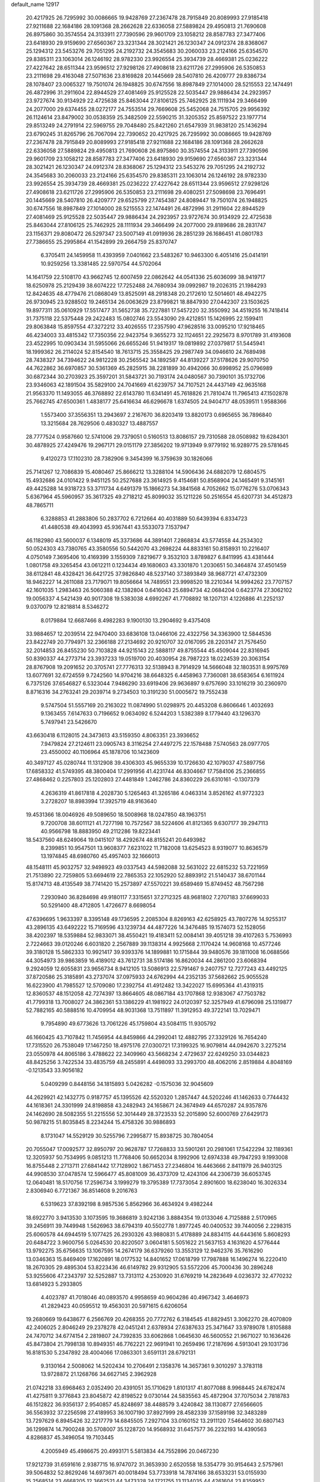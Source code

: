 default_name                                                                    
12917
  20.4217925  26.7295992  30.0086665  19.9428769  27.2367478  28.7915849
  20.8089993  27.9185418  27.9211688  22.1684186  28.1091368  28.2662628
  22.6336058  27.5889824  29.4950813  21.7690608  26.8975860  30.3574554
  24.3133911  27.7390596  29.9601709  23.1058212  28.8587783  27.3477406
  23.6418930  29.9159690  27.6560367  23.3231344  28.3021421  26.1230347
  24.0912374  28.8368067  25.1294312  23.5453276  29.7051295  24.2192732
  24.3545683  30.2060033  23.2124166  25.6354570  29.8385311  23.1063014
  26.1246192  28.9782330  23.9926554  25.3934739  28.4669381  25.0236222
  27.4227642  28.6511344  23.9596512  27.9298126  27.4908618  23.6211726
  27.2995906  26.5350853  23.2111698  29.4163048  27.5071636  23.8169828
  20.1445669  28.5407810  26.4209777  29.8386734  28.1078407  23.0065327
  19.7501074  26.1948825  30.6747556  18.8987849  27.1014000  28.5215553
  22.1474491  26.4872996  31.2911604  22.8944529  27.4081469  25.9125528
  22.5035447  29.9886434  24.2923957  23.9727674  30.9134929  22.4725638
  25.8463044  27.8106125  25.7462925  28.1111934  29.3466499  24.2077000
  29.6374455  28.0272177  24.7553514  29.7669608  25.5452068  24.7515705
  29.9956392  26.1124614  23.8479002  30.0538359  25.3482509  22.5590215
  31.3205352  25.8597522  23.1977714  29.8513249  24.2791914  22.5969755
  29.7048480  25.8421260  21.6547939  31.9838120  25.1436294  23.6790245
  31.8265796  26.7067094  22.7390652  20.4217925  26.7295992  30.0086665
  19.9428769  27.2367478  28.7915849  20.8089993  27.9185418  27.9211688
  22.1684186  28.1091368  28.2662628  22.6336058  27.5889824  29.4950813
  21.7690608  26.8975860  30.3574554  24.3133911  27.7390596  29.9601709
  23.1058212  28.8587783  27.3477406  23.6418930  29.9159690  27.6560367
  23.3231344  28.3021421  26.1230347  24.0912374  28.8368067  25.1294312
  23.5453276  29.7051295  24.2192732  24.3545683  30.2060033  23.2124166
  25.6354570  29.8385311  23.1063014  26.1246192  28.9782330  23.9926554
  25.3934739  28.4669381  25.0236222  27.4227642  28.6511344  23.9596512
  27.9298126  27.4908618  23.6211726  27.2995906  26.5350853  23.2111698
  29.4080251  27.5098698  23.7696491  20.1445669  28.5407810  26.4209777
  29.6525799  27.7454387  24.8089447  19.7501074  26.1948825  30.6747556
  18.8987849  27.1014000  28.5215553  22.1474491  26.4872996  31.2911604
  22.8944529  27.4081469  25.9125528  22.5035447  29.9886434  24.2923957
  23.9727674  30.9134929  22.4725638  25.8463044  27.8106125  25.7462925
  28.1111934  29.3466499  24.2077000  29.8189686  28.2831747  23.1156371
  29.8080472  26.5297347  23.5007149  41.0919936  28.2851239  26.1686451
  41.0801783  27.7386655  25.2995864  41.1542899  29.2664759  25.8370747
   6.3705411  24.1459958  11.4393959   7.0401662  23.5483267  10.9463300
   6.4051416  25.0414191  10.9259256  13.3381485  22.5970754  44.5702064
  14.1641759  22.5108170  43.9662745  12.6007459  22.0862642  44.0541336
  25.6036099  38.9419717  18.6250978  25.2129439  38.6074222  17.7252488
  24.7680934  39.0992987  19.2026315  21.1984293  12.8424635  48.4779476
  21.0868049  13.8525091  48.2918348  20.2172610  12.5014601  48.4942275
  26.9730945  23.9288502  19.2465134  26.0063629  23.8799821  18.8847930
  27.0442307  23.1503625  19.8977311  35.0610929  17.5517477  31.5652738
  35.7227881  17.5457220  32.3550992  34.4519255  16.7418414  31.7375118
  22.5375448  29.2422483  15.0802746  23.5543090  29.4212851  15.1426995
  22.1599411  29.8063848  15.8597554  47.3272212  33.4026555  17.2357590
  47.9628516  33.0095210  17.9218465  46.4234003  33.4815342  17.7350356
  22.9423754   9.3655273  32.1124651  22.2925673   8.9701789  31.4193608
  23.4522995  10.0903434  31.5955066  26.6655246  51.9419317  19.0819892
  27.0379817  51.5445941  18.1999362  26.2114024  52.8154540  18.7613715
  25.3558425  29.2987749  34.0946610  24.7689498  28.7438327  34.7394622
  24.9812228  30.2565542  34.1892587  44.8139227  37.5178626  29.9070750
  44.7622862  36.6970857  30.5361369  45.2825915  38.2281899  30.4942066
  30.6998952  25.0796989  30.6872344  30.2703923  25.3597201  31.5843721
  30.7193174  24.0480567  30.7390101  35.1732706  23.9346063  42.1891504
  35.5829100  24.7041669  41.6239757  34.7107521  24.4437149  42.9635168
  21.9563370  11.1493055  46.3768892  22.6143780  11.6341491  45.7618826
  21.7810474  11.7965413  47.1502878  25.7662745  47.6500361   1.4838177
  25.6416634  46.6296678   1.6374505  24.9404717  48.0539511   1.9588366
   1.5573400  37.3556351  13.2943697   2.2167670  36.8203419  13.8820173
   0.6965655  36.7896840  13.3215684  28.7629506   0.4830327  13.4887557
  28.7777524   0.9587660  12.5741006  29.7379051   0.5160513  13.8086157
  29.7310588  28.0508982  19.6284301  30.4878925  27.4249476  19.2967171
  29.0151179  27.3856202  19.9713949   9.9779192  16.9289775  29.5781645
   9.4120273  17.1102310  28.7382906   9.3454399  16.3759639  30.1826066
  25.7141267  12.7086839  15.4080467  25.8666212  13.3288104  14.5906436
  24.6882079  12.6804575  15.4932686  24.0101422   9.9451125  50.2527688
  23.3614925   9.4154681  50.8568904  24.1465491   9.3145161  49.4425288
  14.9318723  53.3711734   4.6491379  15.1866273  54.3841568   4.7052662
  15.0776276  53.0706343   5.6367964  45.5960957  35.3617325  49.2718212
  45.8099032  35.1211226  50.2516554  45.6207731  34.4512873  48.7865711
   6.3288853  41.2883806  50.2837702   6.7212664  40.4031889  50.6439394
   6.8334723  41.4480538  49.4043993  45.9367441  43.5533073   7.1537947
  46.1182980  43.5600037   6.1348019  45.3373686  44.3891401   7.2868834
  43.5774558  44.2534302  50.0524303  43.7380765  43.3580556  50.5442070
  43.2698224  44.8833161  50.8158931  10.2216407   4.0750149   7.3695406
  10.4169399   3.1559309   7.8219677   9.3532103   3.8789827   6.8411995
  43.4381444   1.0801758  49.3265454  43.0612211   0.1234434  49.1680603
  43.3301870   1.2030651  50.3464874  37.4501459  38.6112841  48.4328421
  36.6421725  37.9826840  48.5237140  37.3893849  38.9687721  47.4732309
  18.9462227  14.2611088  23.7179071  19.8056664  14.7489551  23.9998520
  18.2210344  14.9994262  23.7707157  42.1601035   1.2983463  26.5060388
  42.1382804   0.6416043  25.6894734  42.0684204   0.6423774  27.3062102
  19.0056337   4.5421439  40.9017308  19.5383038   4.6992267  41.7708892
  18.1207131   4.1226886  41.2252137   9.0370079  12.8218814   8.5346272
   8.0179884  12.6687466   8.4982283   9.1900130  13.2904692   9.4375408
  33.9884657  12.2039514  22.9470400  33.6836108  13.0466106  22.4322756
  34.3363900  12.5844536  23.8422749  20.7794971  32.2366188  27.2134692
  20.9210707  32.0167095  28.2203147  21.7576450  32.2014853  26.8455230
  50.7103828  44.9215143  22.5888117  49.8755544  45.4509044  22.8316945
  50.8390337  44.2773714  23.3937233  19.0519700  20.4030954  28.7987223
  18.0224539  20.3063154  28.8767908  19.2091652  20.3705741  27.7776313
  32.5138943   8.7914929  14.5666048  32.1803531   8.9975769  13.6077691
  32.6724559   9.7242560  14.9704216  38.6648325   6.4458963   7.7360081
  38.6583654   6.1611924   6.7375126  37.6546827   6.5323044   7.9486290
  33.6919406  29.9636897   9.6757690  33.1016219  30.2360970   8.8716316
  34.2763241  29.2039714   9.2734503  10.3191230  51.0005672  19.7552438
   9.5747504  51.5557169  20.2163022  11.0874990  51.0298975  20.4453208
   6.8606646   1.4032693   9.1363455   7.6147633   0.7196652   9.0634092
   6.5244203   1.5382389   8.1779440  43.1296370   5.7497941  23.5426670
  43.6630418   6.1128015  24.3473613  43.5159350   4.8063351  23.3936652
   7.9479824  27.2124611  23.0905743   8.3116254  27.4497275  22.1578488
   7.5740563  28.0977705  23.4550002  40.1106964  45.1878706  10.1423609
  40.3497127  45.0280744  11.1312908  39.4306303  45.9655339  10.1726630
  42.1079037  47.5897756  17.6858332  41.5749395  48.3800404  17.2991956
  41.4231744  46.8304667  17.7584106  25.2366855  27.4868462   0.2257803
  25.1202803  27.4481849   1.2462786  24.8360229  26.6310161  -0.1307379
   4.2636319  41.8617818   4.2028730   5.1265463  41.3265186   4.0463314
   3.8526162  41.9772323   3.2728207  18.8983994  17.3925719  48.9163640
  19.4531366  18.0046926  49.5089650  18.5008968  18.0247850  48.1963751
   9.7200708  38.6011121  41.7277198  10.7572567  38.5224606  41.8121365
   9.6307177  39.2947113  40.9566798  18.8883950  49.2112286  19.8223441
  18.5437560  48.6249064  19.0415107  18.4292674  48.8155241  20.6493982
   8.2399851  10.9547501  13.9608377   7.6231022  11.7182008  13.6254523
   8.9319077  10.8636579  13.1974845  48.6980760  45.4957403  32.1666013
  48.1548111  45.9032757  32.9498923  49.0337543  44.5982088  32.5631022
  22.6815232  53.7221959  21.7513890  22.7259805  53.6694619  22.7865353
  22.1052920  52.8893912  21.5140437  38.6701144  15.8174713  48.4135549
  38.7741420  15.2573897  47.5570221  39.6589469  15.8749452  48.7567298
   7.2930940  36.8284698  49.9180117   7.3315651  37.2712325  48.9681802
   7.2707183  37.6699033  50.5291400  48.4712805   1.4726677   8.6698054
  47.6396695   1.9633397   8.3395148  49.1736595   2.2085304   8.8269163
  42.6258925  43.7807276  14.9255317  43.2896135  43.6492222  15.7169596
  43.1239734  44.4877226  14.3476485  19.1574073  52.1528056  38.4202397
  18.5359884  52.9833071  38.4550421  19.4183411  52.0084141  39.4051218
  39.4107263   5.7536993   2.7224663  39.0120246   6.6031820   2.2567889
  39.1138314   4.9925668   2.1170424  14.9608168  10.4577246  39.3180128
  15.5862333  10.9921417  39.9393376  14.1899881  10.1715844  39.9480576
  39.1811008  16.0688566  44.3054973  39.9863859  16.4189012  43.7612731
  38.5174186  16.8620034  44.2861200  23.6068394   9.2924059  12.6055831
  23.9656734   8.9412105  13.5086913  22.5791467   9.2407757  12.7277243
  43.4492125  37.8720586  25.3185891  43.2737074  37.0975933  24.6762994
  44.2352135  37.5682662  25.9055528  16.6223900  41.7985527  12.5709080
  17.2392754  41.4912482  13.3422027  15.6995364  41.4319315  12.8360537
  48.1512058  42.7274397  13.8664605  48.0867184  43.1707868  12.9383067
  47.7503782  41.7799318  13.7008027  24.3862361  53.1386229  41.1981922
  24.0120397  52.3257949  41.6796098  25.1319877  52.7882165  40.5888516
  10.4709954  48.9031368  13.7511897  11.3912953  49.3722141  13.7029471
   9.7954890  49.6773626  13.7061226  45.1759804  43.5084115  11.9305792
  46.1660425  43.7107842  11.7456954  44.8459866  44.2992041  12.4882795
  27.3329126  16.7654240  17.7315520  26.7538049  17.1467250  18.4975176
  27.0300721  17.3199325  16.9079814  44.0942670   3.2275214  23.0550978
  44.8065186   3.4788622  22.3409960  43.5668234   2.4729637  22.6249250
  33.0344823  48.8425256   3.7422534  33.4835759  48.2455891   4.4498093
  33.2993700  48.4062016   2.8519884   4.8048169  -0.1213543  33.9056182
   5.0409299   0.8448156  34.1815893   5.0426282  -0.1575036  32.9045609
  44.2629921  42.1432775   0.9187757  45.1395526  42.5520320   1.2857447
  44.5202246  41.1462633   0.7744432  44.1618361  24.3301999  24.8198858
  43.2482943  24.1658671  24.3674949  44.6570287  24.9357876  24.1462690
  28.5082355  51.2215556  52.3014449  28.3723533  52.2015890  52.6000769
  27.6429173  50.9878215  51.8035845   8.2234244  15.4758326  30.9886893
   8.1731047  14.5529129  30.5255796   7.2995877  15.8938725  30.7804054
  20.7055047  17.0092577  32.8950797  20.9628787  17.7268833  33.5901261
  20.2981061  17.5422294  32.1189361  12.3205937  50.7534995   9.0851213
  11.7768406  50.6652034   8.1992906  12.6974338  49.7947293   9.1993008
  16.8755448   2.2713711  27.6841442  17.7128902   1.8671453  27.2346804
  16.4463666   2.8411979  26.9403125  44.9908530  37.0478574  12.5966477
  45.8081009  36.4373709  12.4243106  44.2306739  36.6053745  12.0640481
  18.5170756  17.2596734   3.1999279  19.3795389  17.7373054   2.8901600
  18.6238040  16.3026334   2.8306940   6.7721367  36.8514608   9.2016763
   6.5319623  37.8392198   8.9857536   5.8562966  36.4634924   9.4982244
  18.6922770   3.9413530   3.1073595  19.3686819   3.9242136   3.8884354
  19.0133046   4.7125888   2.5170965  39.2456911  39.7449948   1.5626963
  38.6794319  40.5502778   1.8977245  40.0400532  39.7440056   2.2298315
  25.6060578  44.6944519   5.1077425  26.2930326  43.9880831   5.4178889
  24.8834115  44.6443616   5.8608293  20.6484722   3.9600756   5.0264530
  20.8220507   3.0604181   5.5051622  21.5637153   4.1631620   4.5776444
  13.9792275  35.6756635  13.1067595  14.2674179  36.6379260  13.3553129
  12.9462376  35.7616290  13.0346363  15.8469409  17.1620891  18.0177532
  14.8401652  17.0618799  17.7987888  16.1496274  16.2220410  18.2670305
  29.4895304  53.8223436  46.6149782  29.9312905  53.5572206  45.7000436
  30.2896248  53.9255606  47.2343797  32.5252887  13.7313112   4.2530920
  31.6769219  14.2823649   4.0236372  32.4770232  13.6814923   5.2933805
   4.4023787  41.7018046  40.0893570   4.9958659  40.9604286  40.4967342
   3.4646973  41.2829423  40.0595512  19.4563031  20.5971615   6.6206054
  19.2680669  19.6438677   6.2566769  20.4268355  20.7772762   6.3184545
  41.8829451   3.3062270  28.4070809  42.2406025   2.8046249  29.2378278
  42.0451241   2.6378934  27.6387633  25.3471647  33.9789078   1.8105888
  24.7470712  34.6774154   2.2819807  24.7392835  33.6062868   1.0645630
  46.5600552  21.9671027  10.1636426  45.8473804  21.7998138  10.8949351
  46.7762221  22.9691941  10.2659496  17.2187696   4.5913041  29.1031736
  16.8181530   5.2347892  28.4004066  17.0863301   3.6591131  28.6792131
   9.3130164   2.5008062  14.5202434  10.2706491   2.1358376  14.3657361
   9.3010297   3.3783118  13.9728872  21.1268766  34.6627145   2.3962928
  21.0742218  33.6968463   2.0352490  20.4391051  35.1710629   1.8101317
  41.8077088   8.9968445  24.6782474  41.4275811   9.3776843  23.8045872
  42.8198522   9.0730144  24.5835563  45.4872904  37.7075034   2.7818783
  46.1512822  36.9356137   2.9540857  45.8248697  38.4488579   3.4240842
  38.1130877  27.6566605  36.5563932  37.2256598  27.4189953  36.1007190
  37.8927999  28.4582339  37.1589198  32.3483289  13.7297629   6.8945426
  32.2217779  14.6845505   7.2927104  33.0160152  13.2911120   7.5464602
  30.6807143  36.1299874  14.7900248  30.5708007  35.1228720  14.9568932
  31.6457577  36.2232193  14.4390563   4.8286837  45.3496054  19.7103445
   4.2005949  45.4986675  20.4993171   5.5813834  44.7552896  20.0467230
  17.9212739  31.6591616   2.9387715  16.9747072  31.3653930   2.6520558
  18.5354779  30.9154643   2.5757961  39.5064832  52.8629246  14.6973671
  40.0018494  53.7733918  14.7874166  38.6533231  53.0155930  15.2568514
  23.4668205  12.3662521  44.3473328  24.1721755  13.1134035  44.4261604
  23.8359952  11.7567779  43.6043055  29.1025942   2.0482305  27.4418958
  28.4822806   2.1553484  28.2599538  29.1037023   1.0417159  27.2557163
  37.1284673  -0.2369598  27.8890806  37.2489716   0.2745327  27.0058644
  36.1112937  -0.3339266  27.9929118  23.5467904  37.6981998  30.9519413
  24.3927315  37.5115495  31.5146451  23.4309602  36.8378752  30.3924948
  30.4538361  28.8748011  45.6233885  30.3470401  29.0720860  44.6081192
  30.4027175  27.8415526  45.6644924  37.8403823   9.9007864   4.1827463
  38.8247117   9.5782960   4.2230663  37.7967752  10.4095975   3.2890265
  48.5980903  10.2412169   6.9346387  48.6129936   9.3283508   6.4525718
  47.6439558  10.2622936   7.3502458  41.5803258   3.6533831  45.0243721
  41.9088576   3.4335640  45.9740523  40.9221236   2.9159802  44.7940346
   6.3684808  52.7067190  43.4350101   6.3803880  51.8615117  42.8497510
   7.2212754  53.2112551  43.1811271  29.1246086   7.9713357  48.2815326
  29.6225816   7.3761535  47.5952747  29.7335367   8.7989211  48.3640163
  39.6124031   1.3713700  12.9751175  40.3092625   1.2258133  12.2313927
  40.0236299   0.9196005  13.8024150  29.2467708  53.2344450   8.9248950
  28.7589677  52.4204715   8.5049440  29.6664482  52.8372267   9.7818075
   7.5245344   9.4938792  38.8934350   6.8809256   9.3136717  39.6924816
   8.3437197   8.9046268  39.1509674  14.6003418  32.1435510   6.3540393
  13.8151049  32.4467680   6.9366387  14.3596036  32.4774520   5.4057508
  17.7029045   3.3495984  34.0185721  18.3276478   2.5516751  34.1216254
  18.2747039   4.0481233  33.5041006  48.7474505  15.5030321  45.7119790
  47.8752282  14.9525801  45.7747595  48.4546812  16.4603109  45.9370769
  22.4085758  45.1648464  41.3245604  21.6442011  45.8470447  41.4541987
  21.9537582  44.2558806  41.5031548   2.4055898  24.2876735  41.9767159
   1.7378653  23.5312362  41.8328690   3.3285437  23.8470160  41.8273132
  24.9838560  43.3052369  37.8417039  25.0259060  42.3640691  38.2401749
  25.9402940  43.6602819  37.8658427   6.7867562  14.0872940  39.1815543
   7.6683621  13.5412955  39.2390550   7.0762152  15.0069899  39.5681177
  47.0934136  18.4965249  16.2579146  47.7142258  18.5479633  15.4406839
  46.3208816  17.8900409  15.9608618  21.9192432  32.4261029  13.5077031
  21.5160515  31.4756289  13.3839450  22.2210572  32.6692456  12.5556584
  10.8992635  50.0126931  35.2151389  11.4189523  49.9233114  36.1040892
   9.9119594  50.0818762  35.5318601  12.0868566   7.6856327  20.7621163
  12.1031396   7.3614556  19.7840077  12.7306040   8.4893395  20.7727958
  45.5156955   8.1742060  32.8500432  44.9403965   8.9583597  33.1991353
  46.3708288   8.6425475  32.5067181  32.2551436  47.6642489  23.4055278
  31.4574162  47.4803500  22.7638220  32.7835273  46.7732614  23.3597613
  29.8140882  32.5424410  40.2079649  29.6963277  33.3262522  39.5480181
  30.8149263  32.5460893  40.4290481  10.0730054  52.8260757  41.0160674
  10.6793765  52.6840440  41.8432281  10.4877690  52.1942020  40.3126725
   9.1220990   5.6780208  15.8308509   9.1101580   4.8047137  16.3744259
   8.9986185   5.3631236  14.8545003   3.2320120  30.3425434  26.3796344
   4.2603541  30.4387549  26.4494029   3.1097071  29.3635492  26.0720244
  22.8178914   1.4499783  46.3371921  22.0887481   1.1692895  45.6571884
  23.6813025   1.4158664  45.7897902  16.1869356   7.4132534  10.3342896
  15.1808847   7.5321546  10.2065201  16.4758201   6.7552517   9.6005310
  18.0266409  52.5699715  24.1243174  18.8089766  53.0829699  24.5672729
  17.4952979  52.2040685  24.9301436  17.7667555   6.6749935   4.7871984
  17.0923309   7.1618672   4.1895112  18.6813445   7.0475828   4.5203519
  47.3083754  10.4918885  13.5580888  47.7044862   9.6178890  13.1657242
  46.2839073  10.3104748  13.5120712  31.7757181   9.5114063  12.0661665
  32.0673179  10.2983842  11.4742887  32.1317152   8.6785880  11.5545054
  32.9143472  20.7649691   3.2845702  32.0235132  20.3800310   2.9433753
  32.6419145  21.3787090   4.0657688  45.3812124  26.0630545  20.1875088
  46.3348248  26.3423428  19.9025929  45.1659098  25.2909803  19.5281926
   6.7083623  30.4761717   9.0924247   6.2291515  30.1043793   8.2585641
   7.3511574  31.1869819   8.7081087  45.3854391  32.9353341  47.9278817
  45.2208984  31.9180241  48.0079243  44.4489854  33.3055092  47.6819420
  42.2001539  32.3764236  12.8677955  42.2092716  33.3733495  13.1384063
  43.1487584  32.0525423  13.1185237  24.7267610  11.4722105  34.5007877
  25.3392317  11.2199769  35.2799713  25.3204996  11.3879659  33.6655234
   1.6541615  51.2964529  39.2765922   2.5632878  51.0982454  39.7158652
   1.9329248  51.6768618  38.3460934  10.8535137  50.9794597  24.0960563
  11.0291990  51.7842018  24.7143003   9.8658338  51.1165719  23.8066122
   8.6584094  50.3273390  38.9152697   8.4688099  49.7090756  39.7262115
   9.6691162  50.5426311  39.0379065  15.5661064   3.9097500  25.9026259
  15.7929831   4.2934401  24.9758141  14.6825079   3.4083971  25.7683028
  28.1168854  43.3356786  35.3682159  27.2671933  43.6311161  34.8515845
  28.0351973  42.2947102  35.3363032  30.1284610  41.7346359  28.0464319
  30.1341830  42.6970882  28.4081183  30.4869627  41.1746972  28.8336755
  32.6139875  27.8344774  31.7824722  32.9768116  27.3303336  32.6108266
  32.8632587  27.2094708  31.0003393  12.5402431  26.8570853   6.5088641
  13.5217026  26.8086878   6.1959270  12.6030601  27.2234281   7.4692034
   4.7799368  14.4447659   7.4023053   5.2789634  15.2864318   7.1112909
   4.3105827  14.6912897   8.2778554  15.0755857  49.2636970  22.1408936
  14.5349869  48.8440837  22.9092786  14.4443542  49.2390628  21.3361540
  -0.5421440  49.7574843  49.9672616  -0.0008164  50.3015040  49.3053276
   0.0861528  48.9666438  50.2179886  23.6022489  51.4054918  50.5603719
  23.3707885  52.3013092  50.9851905  23.5336751  51.5835409  49.5423333
  39.6255958   8.2857715  14.9739516  40.5446601   7.9411478  15.2689928
  39.1809790   7.4749215  14.5271038  28.5412978  34.0179267  18.9332222
  28.9705690  34.8999739  18.6665672  29.2194976  33.2929877  18.6763556
  48.6222727  13.5187517  21.3874820  49.6373122  13.5031462  21.5741129
  48.2545669  14.1530945  22.1211450  15.1428929   8.9141406  17.2366352
  14.6886928   8.9218572  16.3053293  14.5479413   9.5698292  17.7786268
  21.2030028  13.8542799   1.5501893  21.7198614  13.2910044   0.8515663
  21.2486284  13.2610797   2.4003137  16.3916230  50.6521692  45.7300990
  17.1164897  51.4024254  45.7708974  16.9682966  49.7968860  45.8185421
  38.2160492  29.6102181  17.0921722  38.5353233  29.5521048  16.1085295
  37.2445162  29.9536860  17.0011658  14.8047312  31.1161651  48.9366823
  14.8290902  31.8717639  49.6311148  15.3506170  30.3560568  49.3445589
  40.9852465  51.9764549  37.3233300  40.0043981  51.7060870  37.5097523
  41.1817432  52.6841913  38.0488930  34.9730095  13.3680912  25.2327140
  34.1369276  13.7951611  25.6705163  35.3868708  12.8258648  26.0116403
  12.0533372  31.8028328  30.0124993  13.0441727  31.6569732  29.7498409
  11.8122117  32.6840890  29.5350872  10.4068442   9.1702148  30.3845237
  11.3740103   8.9852605  30.0538110  10.2069677   8.3425223  30.9730392
  27.1137291  34.0965783  37.2051497  28.0559637  34.2658055  37.6010460
  27.2971284  33.4633618  36.4110816  38.6389856  33.0141882  21.5561808
  37.8862739  32.3016159  21.5443475  39.4168622  32.5162746  22.0143274
  13.8409093  47.9132567  24.1316455  13.9161852  48.2052557  25.1237864
  14.3262296  47.0014843  24.1233702  17.1137607  22.7160714  39.3060235
  17.4771688  22.2058434  40.1132145  17.6483998  22.3281063  38.5031062
  38.3123936  11.4885368   1.7993442  39.1140945  12.1007679   1.9620415
  37.4946953  12.1168670   1.8168244   3.2931676  44.3032603  47.4756739
   2.9155371  43.3450334  47.5150222   4.0671730  44.2584213  46.8233562
  30.8711731  43.6860877  36.0248012  31.3626955  44.1401037  35.2434680
  29.8848140  43.6720884  35.7358029  12.9250939  50.0423876  13.4755119
  13.5789963  49.3308947  13.0979137  13.4517932  50.3762101  14.3181705
  27.1781616  -0.2784515  10.0051041  27.9620662  -0.7660945   9.5470301
  27.6203076   0.5370482  10.4466830  25.9034760  50.4479807  48.2805876
  26.8018049  50.8301242  47.9261840  26.0973177  50.3015766  49.2845001
   2.8781487  48.3542876  17.6079954   2.2042206  47.8612193  18.2220246
   3.5723555  47.5979978  17.4082487  40.5211507  12.0159039   5.0229124
  40.3367304  11.0187082   4.8329467  41.1771383  11.9785878   5.8265257
  46.7484599   7.0098712  27.0386211  47.0225840   6.0396073  27.2836053
  46.9043740   7.5178713  27.9248601  21.1678878  46.4860562  34.9071927
  20.7398171  45.8380765  35.5736178  20.8125019  47.4130904  35.2003943
   9.5656530  28.5677746  34.3226833   9.4950433  27.6461864  33.8673013
   9.1411832  29.2014494  33.6206515  10.1877158  23.9948081  32.4414446
   9.9014480  23.0719966  32.0683663   9.4561531  24.1685013  33.1681928
  45.4011578  46.7875386  20.5613102  45.0007893  46.8580133  21.5113226
  46.2596189  47.3573479  20.6222123  32.7794816  49.7940271  19.5010214
  31.9397304  49.5524505  18.9481549  33.1980878  48.8651284  19.7042149
   7.5194441  39.0909335   0.5407292   8.5273969  39.1289569   0.3336054
   7.4677635  38.7280114   1.5014418  11.3517032  21.2373074  43.2986307
  10.5045311  21.8164020  43.3272795  11.3157274  20.7655843  42.3897737
  38.2746240  27.2463209  18.4953792  39.2749525  27.0202661  18.5267761
  38.2261402  28.1345330  17.9798805  35.4975694  49.1129262  11.7813089
  35.1491125  50.0140880  12.0781872  35.4554427  49.1290378  10.7510043
  11.7378218  30.8161610  32.4663555  11.0188165  31.4610886  32.8371740
  11.9257796  31.2070965  31.5214561  19.3499515  13.2998347   8.4603769
  20.2904450  13.2365611   8.0165371  19.2423214  12.3429313   8.8578122
  13.1448116  35.9054754   6.0721174  12.3855773  35.2167579   5.9563820
  12.6747900  36.8120580   5.9093068  11.1214263   8.9368790  34.8596665
  11.9947194   8.9276052  34.3048561  10.9661785   7.9370745  35.0740254
   2.6149285  35.4865951  26.5903789   2.9106337  35.3887242  27.5789529
   2.7952367  34.5441944  26.2000498  15.5224058  50.4655653  43.1636244
  15.0242687  49.5760201  43.0295028  15.7798510  50.4630781  44.1623628
  12.8317288  30.8701978   1.5794393  12.8448818  30.0957134   2.2533818
  11.8566820  31.1802855   1.5510807  31.2316418  40.4845251  19.7961928
  31.4055738  41.4738279  19.5731857  30.7823403  40.1128054  18.9425778
  13.4092975  35.3402234   8.8812235  13.5164796  35.8172963   7.9772996
  12.8115497  35.9869603   9.4290261   4.2916537  22.2620314  39.0571219
   3.9524796  22.7871170  38.2260156   3.4126147  21.8415065  39.4212437
  15.2902772  35.1476693   4.5353416  14.5546071  35.5716298   5.1300995
  14.8029492  34.3389329   4.1101674   7.8505588  44.8112905  47.9223077
   8.3988168  45.6244532  47.5828024   7.7809574  45.0101118  48.9426827
  44.5688646  22.3611604  33.7376842  43.8924165  21.6938433  34.1294176
  44.1760665  22.6112899  32.8181678  11.9261718  44.7533425  34.0500104
  12.2457349  45.5272513  33.4558296  11.2166330  44.2697938  33.5169165
  31.4526674  43.7235030   9.6761368  30.8328549  43.5717295  10.4830529
  32.1036576  44.4567333   9.9859113  44.3073344   7.0575794  45.7487146
  43.8324617   6.4909801  46.4731304  44.9322474   6.3750678  45.2871843
  38.3093909  12.6145234  20.6294986  38.4826129  13.2315641  21.4397243
  37.7089749  13.1889619  20.0133739   7.6558046  48.8518868  22.3503810
   6.9979656  48.5926104  23.1025144   7.0168794  49.0526343  21.5482199
  31.4702696  23.2987163  49.2939449  30.7084827  22.6428074  49.1166040
  32.1578701  23.1183271  48.5557428   7.2674023  25.6224984  30.6597361
   6.3834847  25.7953810  31.1491498   7.9858691  26.0408273  31.2660411
  43.3456395  13.2124113  43.5584616  42.4029365  12.8313077  43.3552589
  43.3467804  14.0947369  43.0098452   3.8496976  21.6663931  30.0933266
   3.7322770  22.1817951  30.9852415   3.9451358  22.4258736  29.4003700
  31.9784280  40.4428337   3.9776913  32.1769843  40.9865450   3.1260375
  32.5456133  39.5965709   3.8848592  46.3353601  18.7025912  47.9904945
  46.9033568  18.1389127  48.6461864  45.7660650  19.2942928  48.6178579
   6.8327588  49.3632019  15.4308534   6.8838999  48.4135746  15.0240156
   7.5276069  49.8938765  14.8750594  24.8262360  53.1261455  26.1121543
  24.9296234  52.5991333  26.9968091  25.4040009  52.5799512  25.4516365
   9.0978313  36.9535171  10.4946928   8.2010278  36.8836499   9.9751779
   8.9468000  36.3205243  11.2980227  12.4662731  27.6693131   9.2243235
  11.5592601  28.1663694   9.2957532  12.3045471  26.8012807   9.7578363
  18.3289808  10.6115672  28.6897166  18.3221357   9.5725518  28.6919394
  17.9009928  10.8332382  27.7716753   5.4344822  29.4635478   6.8541525
   4.6018119  29.4917436   6.2423573   5.2708270  28.5947595   7.4068574
   1.2527398  30.7288467  44.0128270   1.2653027  29.7195500  43.7942540
   0.2347991  30.9372271  44.0759218  44.1855954  40.9279634  30.5051115
  44.8007073  41.0273222  29.6729479  44.7714684  40.3556005  31.1420956
  13.4094931  19.8437504  23.3161856  14.4263401  19.9336461  23.2021996
  13.1126397  20.7509368  23.7031798  38.8907648  23.8270752  31.2809192
  38.4105887  23.0202380  31.7063656  39.8142911  23.8361090  31.7429909
   5.7978759  31.6674729  45.1707096   5.8991339  30.6437008  45.3134573
   4.7914036  31.8237305  45.3550312  16.7308979  47.1062250  38.5876280
  17.0932547  48.0617278  38.4922563  16.0461278  47.0096989  37.8266554
   7.8381106  28.8888908  47.7435817   8.7484964  29.2976133  47.9978589
   8.0405163  27.8771706  47.6486522   8.8412530   6.0256971  43.7654995
   9.6836777   6.5852086  43.6618827   8.9208237   5.2853802  43.0577620
  39.3151423  46.3676501  40.7264703  40.0161869  47.1232268  40.6395876
  38.8435733  46.3856366  39.8034762  10.1672882  10.6577452  12.0775649
  10.7400105  11.1827152  11.3998482   9.7026187   9.9393123  11.4974334
  46.2396938   3.3469018  33.0698255  47.0731991   3.1276279  33.6356541
  45.9108679   4.2473167  33.4501327  30.2659164  13.6005755  10.8848753
  29.6474777  13.5217875  11.7161663  29.5730247  13.6250237  10.1073949
  28.2434873   3.4002569  45.0659764  27.4339195   3.8774686  45.5129474
  28.0377822   2.4011479  45.2285836  10.8171905   1.0142975  25.6546722
  10.7083167   1.2212939  24.6534288  10.8012457  -0.0153550  25.6984996
  30.5578439  26.1204140  45.7569930  30.4577169  25.3976498  45.0144577
  31.4676063  25.8744646  46.1842857   6.0218984   6.5796302   1.3799052
   6.9993914   6.8942628   1.4648642   5.7030363   6.5029595   2.3576901
  22.8411117  13.1972510  10.9932963  22.1344289  12.8097552  10.3725648
  23.4440813  13.7662943  10.3707425  36.9954329  43.7140522  32.3782535
  37.3354112  44.0769819  33.2839305  37.6065043  44.1768818  31.6879347
   3.7345014  40.9628727   8.6239136   4.0460334  41.6219668   9.3493079
   3.5470256  41.5699214   7.8064600  -0.4502265  25.6511189  26.2754025
  -1.1399905  24.9400657  26.6047388  -0.2853994  26.2105323  27.1319591
  15.4181212  31.0347114   2.1217892  14.4458908  31.0352264   1.7516966
  15.7714464  30.1089370   1.8129560   1.2255375  54.0656196   6.3818640
   1.7892072  54.0633751   7.2520375   0.5247355  54.7843417   6.5380827
  22.9723872  16.9247996  28.4896531  23.9334213  16.5480517  28.3990002
  22.7602985  16.8461841  29.4792463  35.9524750   3.3274639   2.3962923
  36.5947923   3.3200955   3.1946507  35.6158145   4.2971438   2.3395798
  43.1223701  28.0568278  43.7516878  43.2284612  28.5478036  44.6519914
  42.5931746  28.7201741  43.1696329  41.0695261  40.0511099   3.6141284
  40.6667425  40.4067873   4.4991492  41.7383949  40.7944464   3.3510900
  42.2841041  49.8478467  46.3932532  41.5479675  49.9423838  47.1134050
  41.7785725  50.0243528  45.5114889  25.7831797  36.3967365  47.7855637
  25.4966160  35.7097717  47.0731284  26.7725288  36.1609300  47.9567389
  34.4086677  24.7449740  25.0798152  34.0261028  23.9232923  24.5766150
  35.3551607  24.4365291  25.3437059  17.6522215  32.2873959  21.0528467
  18.5579361  31.9110796  21.3776647  17.6845939  32.1435083  20.0307875
  31.7725862  46.4697024  29.2332511  32.4802897  45.7935418  28.8912023
  31.3225419  46.8011168  28.3685433  35.9133067  41.9482809  42.4754419
  35.9085903  42.5274995  41.6126627  36.9235783  41.9323503  42.7235688
  35.5173997  24.4930886   1.4684822  35.8476841  24.1032581   0.5894728
  35.3333469  23.6458241   2.0548871  38.1809711   1.4146310  41.9457727
  38.5828785   0.4816495  41.7477964  38.7756277   2.0614529  41.4371175
  48.0538317  11.2541856  16.0259866  47.2175083  11.1371600  16.5964263
  47.7612283  10.9668307  15.0743730   6.2479894  17.6666244   8.5438617
   6.8403042  18.5034904   8.4878922   6.4419698  17.1656682   7.6606707
  12.4924980  32.9891908   8.0351347  12.8364559  33.8891430   8.4355768
  11.9116300  33.3200687   7.2377336  39.4408421   0.0652173  20.0753906
  39.9097857  -0.1684174  20.9486506  38.8666865   0.9025191  20.3277214
  30.1980404  19.0634594  37.1771882  30.4107184  19.9855975  37.5908298
  31.0697015  18.8361026  36.6617193  45.4310704  18.9343428  11.6573396
  46.2739016  18.3735079  11.8986563  45.4431907  18.9096518  10.6206793
  36.3135346   0.3429576  22.0564007  35.8266178  -0.3687304  21.4988478
  36.9300198  -0.1969346  22.6795064  26.8017117  39.9153105  10.6923608
  26.5726793  38.9164496  10.5816546  26.4250701  40.1351586  11.6349164
  37.7351605  49.4930429  47.2184790  36.8547538  49.9980795  47.3977823
  37.5522103  48.9840373  46.3446780  45.9934070  12.5046562  43.4998790
  44.9920989  12.7233399  43.3944213  46.4237624  12.8667166  42.6381872
  17.2151661  33.2133193  40.0273169  17.8327192  33.6377145  40.7408072
  17.7951933  33.2766533  39.1703397  44.0802022  51.7744809  47.4226074
  44.4489733  52.3675539  46.6612807  43.5359493  51.0503044  46.9409093
  14.7054624  29.5063738   5.6527705  14.6875791  30.5160446   5.8593502
  14.1874047  29.4265952   4.7652580  11.2360835  53.1485059  25.9095378
  10.8977948  52.4922953  26.6159272  12.1062748  53.5316477  26.2783082
  34.8907911   3.2900438   5.9115438  34.5383736   4.1542462   5.4620033
  34.5728539   2.5452824   5.2680120   2.8452656  31.7748713  42.0438063
   3.2195786  32.6624826  42.4226008   2.1645011  31.4777758  42.7617808
  31.2711079   5.5793214  28.9137152  31.4959627   6.2727256  28.1833217
  31.8406598   5.8882695  29.7202977   3.9370269  34.1184486  42.7591809
   4.1815433  34.7595464  41.9871974   3.4740447  34.7519571  43.4412676
  37.7158939  50.5748656  25.9730137  38.3934404  50.1513510  25.3186997
  37.1347011  51.1622229  25.3446466   7.4024339  34.8355924   7.4158197
   6.3804248  34.8599106   7.2123488   7.4948114  35.5983234   8.1123766
  35.8859196  26.1923595   5.4588095  36.2553683  27.0677022   5.8550415
  36.3309668  26.1313631   4.5326649  27.6911969  51.4639563  12.2690279
  28.5117347  51.6547163  11.6746821  28.1095709  51.3249076  13.2064710
  47.7938433  24.6676826   3.2726518  47.8299820  23.8276571   2.6989876
  48.5733673  24.5496014   3.9443231   2.2557621  19.1290810  16.9757333
   3.0084616  18.4930816  16.6397171   2.6026685  19.4236391  17.9035655
  18.4362538  29.1880018   6.8081713  17.6089242  29.3931078   7.3976452
  18.5893747  30.0813916   6.3092467  12.3985605  38.8002543  41.3571306
  12.6640451  38.5817724  40.3913879  12.9027654  39.6766378  41.5613035
   4.3862386  46.1975644  17.2758644   5.1614380  45.8108102  16.7131712
   4.6639060  45.9503004  18.2502986  26.9177580  32.5780273  47.6037855
  27.5171338  31.8336987  47.2185268  26.3411126  32.0907233  48.3073102
  37.1938410  17.4028712  33.2465069  38.1576563  17.7979183  33.1818822
  37.1204069  17.1781576  34.2539404   1.7594118  33.5130434  14.0304761
   2.5521428  33.2991445  13.3949742   1.5409616  32.6235683  14.4663302
  38.1124496   6.1199405  27.2625685  38.8500537   6.7223814  26.8659787
  38.6119028   5.2597632  27.5345656  20.7160821  50.6257182  45.5178879
  21.4675998  51.3148982  45.6235900  21.2277681  49.7633995  45.2439423
  28.1055693  19.9516350  40.7775794  28.3225233  19.1330564  40.2001560
  27.2974306  20.3872283  40.3165354  42.1891959   3.4355102  10.4702825
  41.4800986   3.9546257   9.9365893  41.7693904   2.5102581  10.6253759
  39.6878936  43.7800045   5.8609082  39.9816360  42.8008550   5.7089670
  39.2871952  43.7523512   6.8152945  24.3012130  12.7175334   7.0613048
  24.3609810  12.3272405   6.1162509  25.1164706  12.3430869   7.5573524
   3.3182624  21.4958120   7.1131867   3.9957075  21.1117332   7.7882968
   2.6656367  20.7123139   6.9481421  33.0611715   7.4842715  45.7992195
  33.2781511   7.1159164  44.8592642  33.7846415   8.2113589  45.9345289
  42.7567846  31.5465235  44.0841931  43.7718112  31.5388560  43.8367478
  42.3313117  30.9767165  43.3428978  33.3019879  25.9161328   7.7940649
  32.3477230  25.5181218   7.9080192  33.7614694  25.2048174   7.1865984
  42.7449433  42.2365083   3.1522630  43.1992398  42.1845684   2.2229578
  42.8003352  43.2370914   3.3895772  22.9043378  29.6678254   6.2856603
  23.0299789  29.6412376   5.2583574  23.3323397  28.7793212   6.5930003
  10.3846088  52.2301525  10.3065224  10.6892731  52.2799305  11.2965326
  11.1375095  51.6670231   9.8695846  14.5305573  33.4018596  33.4962675
  15.4287983  33.8267452  33.2152358  14.3028535  32.7472279  32.7617771
  38.3619357  37.3936257  41.9917828  38.5664839  38.4035064  41.8308602
  39.1033928  36.9352856  41.4198112  18.1069081  44.7454397   1.9419369
  19.0635688  45.0669836   2.1718219  17.6100604  45.6254938   1.7153460
  15.1524430  38.8571007  24.0051679  14.1615072  38.7352790  24.2338452
  15.5080540  37.9151632  23.8337642  33.9463950  44.6817068  19.6089322
  34.6879206  43.9901032  19.8160229  33.1310781  44.0951737  19.3793029
  18.9840215  45.7707570  39.2241997  19.5082271  45.5523409  38.3658209
  18.1588988  46.2934947  38.8871224  30.1686741  37.6700485  27.5063516
  30.4058505  37.5124013  28.5198461  31.0998351  37.9737486  27.1404166
  38.8300258   8.9590497  19.5509398  37.9895332   8.6444290  19.0361306
  38.4509587   9.3635280  20.4158913  35.2354868   8.6600906  29.9485395
  35.5476854   9.3294129  30.6685890  35.8757877   7.8619787  30.0524619
  15.3941448  10.2047212   9.0588816  15.7020460  11.1218334   8.6752524
  15.5328300  10.3413437  10.0790373  26.9259516  28.0885009  12.4284232
  27.1939713  28.3143891  13.4021411  26.6954370  29.0136884  12.0263930
  38.4531858   6.0840171  13.7861371  39.0282156   5.2122443  13.8406408
  37.6328043   5.8327991  14.3713359  40.8138461  40.0086600  23.1897882
  40.8073030  40.6965955  22.4246366  40.6986930  39.1017480  22.7066314
  19.0154455  15.0164927  33.7645580  19.6261548  15.8253988  33.5566279
  19.0730301  14.4691334  32.8736039  47.0548912  31.6955891  35.5575196
  46.3814830  31.2099792  36.1691368  47.5780008  30.9113147  35.1170992
  -0.0105863  20.5850348  12.7609703   1.0069341  20.6692996  12.6670248
  -0.3680205  20.6113999  11.8003677  14.7121748  24.2205730   4.4557805
  13.9799451  24.2340288   3.7414694  14.7757922  25.1829024   4.7955899
  12.5774992  52.2060134   3.8857418  11.8910227  52.5693500   4.5650248
  13.4536872  52.6900549   4.1377723  16.8380087  31.9658029  23.7049118
  15.9817338  31.4137192  23.7684119  17.0834757  31.9798253  22.7123357
   1.3777632   4.7868678  44.4072169   1.7800035   5.0744438  45.3128945
   1.7494997   5.4830105  43.7432975  28.7345949   7.0761788  22.5627991
  29.1526307   7.9914780  22.7777420  28.1872381   6.8444065  23.3996620
  39.7765632  41.1151847   9.9811054  40.7862149  41.2016193   9.7160486
  39.8337692  40.8488040  10.9754286  17.7902674   5.0217892  15.8131594
  18.5344878   4.4486994  15.3678618  17.3136280   4.3317417  16.4200079
  22.9522386  18.5834678   4.5813320  23.3642310  19.0772030   5.3976994
  23.7940427  18.2799420   4.0603236  33.4610494  26.5100913  34.0180670
  32.9536822  27.0937375  34.7064873  34.4368561  26.5389799  34.3578398
  45.5751340   6.6250753  20.6888531  44.6241224   6.9216831  20.9414237
  46.1904952   7.2177022  21.2618703  13.0452813  50.8180003  27.1741157
  12.0199149  50.8267481  27.1300042  13.3475050  51.3149673  26.3246733
  13.7289543   9.4693296  48.9024344  12.8749758   9.1969350  49.4318157
  13.6044921  10.4996814  48.8261392  21.8914648   3.9014345  12.3528470
  22.0717617   4.0146224  13.3675078  21.8436464   2.8708499  12.2485795
  31.7246905  47.7154457  44.0643093  32.1768869  47.4047682  44.9408908
  30.8602754  47.1419479  44.0413966  18.8394737  28.4682988  12.2033067
  18.0425074  28.5106966  11.5431993  19.2970297  27.5771656  11.9694242
  17.6943491  37.4174299  11.1726084  17.6296376  36.3958503  11.3245949
  17.4056989  37.8065247  12.0885144   1.0848046  36.3140546  47.3429645
   1.4808539  35.3965105  47.0838498   1.7856334  36.9814807  46.9755693
  39.7306847  18.2909799  33.3785650  40.4754737  18.1650715  34.0745703
  40.1503058  18.9079953  32.6701768  36.7437658  40.3835934  25.1628980
  37.4537243  39.6586714  25.2714068  35.8439533  39.8890252  25.1824329
  33.3107883  22.6253166  33.7785514  32.5444520  23.3099559  33.9053125
  32.8093646  21.7213037  33.7119597   5.9700470  15.1010388   0.6046094
   6.3018390  14.5284326  -0.1821994   5.9531721  14.4599692   1.4043570
  39.2794002  49.2685768  33.0769881  40.2857907  49.2483172  33.2823997
  39.2274048  49.4295499  32.0627007  42.9642789  11.8860395  28.4657346
  42.2428898  12.5861490  28.2566774  43.2593828  11.5230344  27.5605795
  16.4031830   6.2037405  49.4066503  16.4649758   6.0313438  50.4234437
  15.4343286   5.9381237  49.1711058  31.8259717  48.5993537  39.2133297
  32.1529778  48.2767107  40.1482226  32.4690041  48.0868592  38.5744625
  13.1843446  38.9400387  18.8038021  13.1874130  38.3818213  17.9378800
  13.6822188  38.3417384  19.4846424  21.4793774  40.6317261   6.7059480
  20.6070611  40.4189906   7.2303130  21.5639665  39.8484353   6.0520740
  21.7757040  27.4618566  10.0085843  21.2393991  27.4688990   9.1271858
  21.1676711  26.9595561  10.6642841   9.4873584  26.6586775  32.0787023
  10.2473650  27.2390162  31.7078269   9.8845306  25.7165896  32.1510873
  23.6175013   7.7534665  45.7317589  23.8327594   8.0164264  46.7070933
  22.6672271   8.1403245  45.5873221  43.6730719  18.4800964   2.0514499
  43.6080231  18.8498393   3.0187780  43.4063876  19.2928663   1.4730698
  31.6251205  16.1745024  50.1267561  31.9312722  15.2030458  49.9351757
  32.4408207  16.5741809  50.6286943   8.7897069   9.7821607  28.2858574
   9.0435775  10.7158026  27.9463646   9.4710469   9.5888742  29.0362850
   1.6555574  34.0211832  36.0643900   1.3617115  33.1213032  36.4772973
   1.1785547  34.7204263  36.6611072   0.7012134  30.6274010  30.8710092
   1.4172567  31.2282880  31.2937588   0.8409623  30.7244916  29.8587657
  31.6683230   3.0564420  27.9146839  30.7418368   2.6938940  27.6615939
  31.4869370   4.0165526  28.2366852  14.3449549  26.8897877  23.4574290
  14.1644326  26.3016880  22.6290434  13.9662351  27.8124623  23.1671426
  38.0586242  44.5245031  34.6792538  38.2619261  45.5355564  34.6023673
  38.9858143  44.0847272  34.7346740  43.1929617   0.3851375  19.0845152
  43.9739880   0.2165352  19.7366815  43.6739144   0.6223530  18.1969280
  24.3148500  11.4139026  30.7946495  24.6869770  11.5113490  29.8418437
  25.1497236  11.2320809  31.3723396  23.5457544  37.6982815  22.4442779
  23.1545523  38.3854945  23.1152982  23.4616815  38.1857359  21.5391794
   8.5202840  36.0808543  41.4537731   9.2568052  35.3779051  41.6457296
   9.0253783  36.9779958  41.5032289  39.7979100  26.4924148  21.3468876
  40.2356558  26.5158338  20.4065580  39.2540754  25.6125268  21.3213739
  46.5058449  44.5930707  30.8025324  45.7906223  44.7690888  31.5334190
  47.3690676  44.9682041  31.2260171  24.3891241  14.5260675   9.2079463
  24.3181637  13.9850557   8.3342593  25.3476201  14.9214627   9.1643889
  27.7132841  24.9844754   5.4134487  27.1836437  24.3553682   6.0360203
  28.6727991  24.6078233   5.4416398  39.4453289  39.2697948  25.5354747
  40.0021705  38.4899136  25.9081649  39.9245942  39.5387340  24.6685107
  19.3141711  54.3058654  15.8461708  18.5370580  54.5236687  15.1894425
  20.0844459  54.0582214  15.1939992  15.3752896  46.0811458  40.8142781
  15.9231129  46.4636669  40.0356955  16.0695886  45.6722938  41.4496336
  11.1228052  17.2753551  39.5171387  10.7140625  17.8254913  38.7378146
  11.0982777  16.3070331  39.1349602  16.8934570  13.4415077   3.7934183
  17.6226558  13.9227567   3.2468535  17.1858387  13.6053553   4.7752765
   2.8513539  20.7846844  12.8199838   3.2070025  21.4663571  12.1250710
   3.5825146  20.8060754  13.5519603   6.5409549   3.9192725   3.6749864
   5.7652789   3.2490281   3.7618819   6.0854956   4.8408516   3.7224779
  48.8579648  -0.4765112  10.4109834  48.6060896   0.2243679   9.6761930
  49.7867678  -0.1842330  10.7047361  39.2217061  43.5659007  50.1788352
  38.2156629  43.3813252  50.1970240  39.5774594  43.0380477  49.3785864
  37.2614603  36.3996096   3.9114695  37.5586284  37.0893577   4.6340760
  37.3997428  36.9204130   3.0307398  46.9832942  18.8258786  30.0132148
  46.4317843  17.9716025  30.1980102  47.8485871  18.4363240  29.5704136
   6.7939418  23.7574244  18.6613762   7.4506538  23.3421165  17.9688341
   6.1640454  22.9522235  18.8581290  34.9955417  19.4077808  36.7384521
  34.4576427  20.1423468  37.2421591  35.9241218  19.8452270  36.6199439
  46.4786380   2.5146538  13.4390115  45.5593257   2.1710401  13.1154173
  47.1085215   1.7292582  13.2130669  40.8185251  50.1936387  44.0249916
  40.3369644  49.2773000  44.1029464  41.2853659  50.1511569  43.1138824
   4.2298667  45.0007484   6.7739367   4.4191025  45.1351175   7.7750650
   3.7553976  44.0898613   6.7223189   8.3914925  50.0045422  36.2137765
   7.5847863  49.3981540  36.0002386   8.4260082  50.0140442  37.2458023
  45.7644315  20.0067504  25.8466047  45.1395000  19.3980392  25.2930842
  45.4531650  19.8736249  26.8129987  22.0215437  12.9446026  30.9246536
  22.2749966  13.7204005  31.5500880  22.8733901  12.3571662  30.9117785
  21.3495704  48.0369941  26.5428661  21.0555939  48.8275690  25.9361830
  22.1947915  48.3990769  27.0029282   9.6522579   1.3491736  48.3797894
   9.6157455   1.6016728  47.3773213  10.2670694   0.5189262  48.3880920
  27.0073413  28.5353368  47.4712429  27.4317370  27.5849849  47.3929962
  26.9924227  28.7023377  48.4855041  12.7719068  17.0917032  32.8658501
  12.1838178  16.2741557  32.7230660  13.7381123  16.7274532  32.7896312
  32.6018847  13.7124157  49.5189564  32.8874434  12.9716843  50.1630184
  32.0499148  13.2431995  48.7914237  34.2288382  43.8699896  32.2701694
  35.2549261  43.8981318  32.3859081  34.0981961  43.2930917  31.4303885
  32.7462278  17.5001489  43.3272001  33.7016930  17.1038078  43.2104150
  32.9447367  18.4712896  43.6410446  23.1004791  52.2107962  14.9961649
  22.9799803  51.3154698  14.4942775  22.6972894  52.0193983  15.9294483
  48.7588033  50.6756847  22.2563781  48.3504563  50.5026992  23.1851209
  48.7336837  51.6779701  22.1310080  36.1632349  10.7617091  31.3944921
  37.0796644  10.9795106  30.9655929  36.3660099  10.7965156  32.4073062
  34.6468613   3.5166293  34.4580241  35.5125205   2.9605248  34.4052395
  34.2536150   3.2485891  35.3848540  27.2850776  41.9842957  21.9726314
  26.3774160  41.6360353  21.6058169  27.9344687  41.2060979  21.7367221
   0.8809155  17.5206749  15.1474019   1.3291730  18.0296800  15.9184178
   0.9011877  16.5366119  15.4317056  18.2328928  21.1132744   8.9728674
  18.6600382  20.8375302   8.0622584  18.9897226  21.7248054   9.3682795
  43.2569031  43.9209737  36.7688405  43.3369446  43.9831531  37.7961666
  42.6650208  44.7207007  36.5152948   5.1536831  42.5926911  25.7109222
   4.8244239  43.4856997  26.1075082   5.2588756  42.7991096  24.7046360
  29.9414342  12.5759444   7.0737319  30.8338301  13.0904779   6.9251441
  30.2696711  11.6900532   7.5008604  37.1562156  53.6895428  44.5996235
  36.9685965  53.2947778  45.5393527  37.8755432  53.0683506  44.2097992
  13.4358034  39.7649554  36.0817830  13.7573482  40.7023378  36.3537493
  13.4957923  39.2115388  36.9374200  22.7249511  12.3214818  50.6823338
  22.2047938  12.5238315  49.8074278  23.2204125  11.4419319  50.4558053
  39.6241735  28.4216567   7.0424593  40.1412485  27.7700427   6.4270841
  39.9452706  29.3550835   6.7068253  30.4389122  16.9483887  30.3118931
  30.4949107  15.9285055  30.3333447  31.0955087  17.2423233  29.5802148
  24.1304553  28.6605856  10.0492529  23.1843329  28.2196464   9.9975291
  24.7427921  27.9151062   9.6710202  12.1596114   6.5552877  23.1839572
  12.1253069   6.9087579  22.2078142  13.0903833   6.8735989  23.5071522
   8.1551693  22.7130048   9.8314054   9.0724842  23.1923165   9.6736985
   7.5813908  23.1180917   9.0703674  39.3480869  54.2352857   9.5488966
  39.0983313  53.2331285   9.5663832  39.4480859  54.4282183   8.5385576
  14.8834074  13.8910914  40.8180768  14.9887079  14.1235253  39.8124009
  15.6020522  13.1474303  40.9434437  36.6950045  51.3851489  20.3154143
  35.9197885  52.0526111  20.4952955  37.3820928  51.9702415  19.8078501
   9.4782663  41.1947488  25.3607055   8.9146311  42.0186813  25.6434492
   9.2907124  40.5269559  26.1336603  16.9176999   8.5193970  45.7656026
  17.2066666   8.7369782  44.7989539  17.7637602   8.1071609  46.1857842
  44.5394727  55.5797133  12.6521679  43.9485185  54.8924619  12.1560773
  45.4886849  55.1811732  12.5707203  49.6229875  17.8140917  10.4776511
  48.8260939  17.5905332  11.1053072  49.4850282  18.8237808  10.2958058
  10.0267585  27.9908810  50.5432080  10.0122034  28.8657009  49.9941181
   9.5091628  27.3213369  49.9814200  24.7362267  42.5855762  13.6591087
  23.8213163  42.3105523  14.0525887  25.1997421  41.6792692  13.4817288
  36.8403509   1.7797322  34.4198596  36.2359450   0.9573258  34.5867718
  37.4459532   1.4937690  33.6522113  48.0111262  43.7770807  24.3604302
  48.9783542  43.5175045  24.6008883  47.7746668  43.1336041  23.5836933
  16.9098557  33.6754454   6.1246311  16.4004036  34.3116233   5.4816445
  16.1631045  33.0381683   6.4483758  43.6710532  34.0224052   5.4975640
  42.8817498  34.5586203   5.8974344  44.4942389  34.6036986   5.7321161
  12.3071365  30.9317888  47.8092113  13.2148500  30.8141181  48.3009984
  12.3738503  31.9083811  47.4651307  48.5197856  32.9191421  40.0648770
  49.0914532  32.0889212  39.8490035  48.0527197  33.1260840  39.1639593
   3.3541043  23.6781542  36.9885062   3.7725834  23.8075058  36.0560502
   3.3971992  24.6204887  37.4096602  23.5206315  19.6956911  33.1523935
  22.8254317  19.3347889  33.8284779  22.9715652  20.3573047  32.5815465
  32.4982030  44.3928394  38.1319401  31.8337185  44.1176022  37.3892619
  33.0295305  43.5387278  38.3227729  47.8480561   5.7407506  47.7939331
  48.4157585   5.4472455  48.5805200  46.8732085   5.7125200  48.1548804
  39.4057909  28.2779338  39.7298914  40.4114044  28.5026284  39.6721397
  38.9739035  28.9018543  39.0327891  11.6701870  16.1137278  46.2628072
  11.0170101  16.0512931  47.0584991  11.5471375  17.0616993  45.9037267
  24.7518772  22.4561195  45.4987562  23.8415609  22.5442993  45.9844392
  24.8330057  21.4350318  45.3470213  46.5931823  27.5487180  34.2285431
  46.7026642  26.7418615  34.8326376  45.8264840  28.0984908  34.6354810
  42.4205950  39.0497233  37.2156864  42.7789538  38.5022364  36.4223789
  41.6759572  38.4475973  37.6064785  27.4652743   9.4698855  34.5014576
  28.4379564   9.7516061  34.7455198  27.5410721   8.4396869  34.4188260
  43.9793765   8.4326758   9.2211724  44.5512103   7.7713148   8.7044702
  43.1756093   8.6360260   8.6181225  20.5622543  16.4742675  27.2139902
  20.7489168  16.1910416  26.2549060  21.4840166  16.6245907  27.6388076
  16.5083538   7.1082678  33.6730868  16.6275715   6.5571109  32.8159353
  16.9089474   8.0218429  33.4632588  39.6285574  48.0025626   1.0029438
  40.3939650  48.1093475   0.3004353  39.6538626  46.9738350   1.1762163
  20.3375649  41.5180532  50.4148533  21.0882567  41.5605746  49.7248250
  19.6467008  40.8660864  50.0336441  12.5652193  39.1726942   3.0783589
  12.3000089  40.1672420   2.9761274  13.5791394  39.1712748   3.0198713
   4.5690216  20.4693542  34.5928308   5.3182132  21.1612952  34.7197485
   4.8044590  19.7280478  35.2719039  39.6989472  14.2664815  46.2637604
  39.5408438  14.9794859  45.5255811  40.7154666  14.3806394  46.4661929
   1.2046680  37.8058101  19.5811908   0.4000426  37.7460371  18.9308461
   1.0514310  37.0489374  20.2404634  34.7881067  39.5584108  34.6868573
  33.8079355  39.2599813  34.5679720  34.7262148  40.3631806  35.3271939
  11.6485771  50.4361266  16.5024373  12.5140026  50.6413818  17.0144731
  11.1435490  49.7719331  17.0943539  35.4317242  13.2870542  34.1400122
  34.5258567  13.1475905  33.6671793  35.9631576  13.8725590  33.4706445
  27.6227270   9.9980093  28.1575532  27.3230132   9.6693202  27.2136167
  28.6001064  10.2935164  27.9836833  41.1736670  48.3541667  40.0839495
  41.2556544  48.7823222  39.1491589  41.4860272  49.1006506  40.7235283
  43.5960985  22.9461052  31.2784198  43.5527100  21.9732862  30.9497952
  44.2372036  23.4103428  30.6183663  34.1791328  53.7882655   3.3853481
  33.6776310  53.1020107   2.8178781  34.7844091  53.2024825   3.9950178
  30.9497133   8.7799408  37.3017179  30.6555638   7.7867539  37.3618595
  30.3664569   9.2330474  38.0338431  49.4770131  12.8129706   9.8297963
  48.6570537  12.6723992  10.4444290  49.5002110  13.8510204   9.7169441
  17.6561702  47.0483528  24.4460551  17.7087528  47.5237330  23.5315457
  18.6032997  46.6439028  24.5580357  34.2475946  48.6944657  25.0945784
  35.0982074  48.1825147  24.8168788  33.4970258  48.2420923  24.5560633
  46.4882717  52.5651665  18.7047291  46.4428104  52.3165829  17.7037070
  46.2404060  51.6734564  19.1751802  43.0429423  53.7599158  33.6671083
  42.0916905  54.1466443  33.5246288  43.6484177  54.5925904  33.5784102
  28.9915309  20.5944672  13.1816723  28.3862297  20.6397784  14.0214110
  28.6701943  21.3568716  12.5934987  48.9272040  31.8252437  27.2733612
  48.2433311  31.0544291  27.3249411  48.6161265  32.3657463  26.4516828
   5.1091732  10.2244620  37.7451220   6.0305099   9.9062821  38.0768535
   5.2544755  11.2282491  37.5463906  32.4986225  38.7272927  31.6605307
  33.4317003  38.3041177  31.5984161  32.3402359  38.8240644  32.6779649
  40.1260235  41.7713485  48.0668908  40.0134752  40.9529352  48.6848211
  41.0413967  41.6273578  47.6256355  36.6330424  30.9922136   5.3822456
  36.8731556  31.7929207   5.9956494  37.0832058  31.2369467   4.4866319
   7.9774935  13.0982300  29.6571965   8.4537201  12.4941976  30.3517221
   8.4717701  12.8869248  28.7809061   7.7698623  25.2507136  13.5746575
   7.1938125  24.7388204  12.8896879   7.0801019  25.8494762  14.0636567
   6.0880750   8.0727259  34.2482408   7.0707382   7.7126748  34.2592251
   5.7010105   7.6583007  35.1204349  41.4021331  38.6187292  47.5699142
  40.8532345  38.8470533  48.4120019  42.0358624  37.8704836  47.8757326
   9.2540587  24.3701727  49.0778599  10.2601229  24.1850184  49.1877031
   8.8269011  23.4586131  48.9379602  31.3141817  50.4227691  44.1966522
  32.0232695  50.7199416  43.4809189  31.4195170  49.3910160  44.1749728
  23.2165054  35.3471326  29.6123334  24.0703573  34.9564055  29.2082296
  22.4875383  35.1718752  28.9073865   9.1123688  27.8365241   2.3205604
   9.8314857  27.7507173   3.0484977   9.6378707  27.8489542   1.4359819
  18.2159211   1.9081543  37.5274838  18.7279489   1.5746792  36.6947351
  17.4906540   2.5295857  37.1393529  22.7321118  12.0665976  37.2326361
  23.7264794  12.2740231  37.4200453  22.5737890  12.4969315  36.3048053
   4.1626094  22.7835382  47.1952227   5.0578486  22.9275639  46.6932319
   3.6146434  22.2153454  46.5238474  32.7427350  32.9554852  13.5227746
  32.7967268  32.0584260  12.9933838  33.4566196  32.8281732  14.2590638
  25.9740058  44.2644807   9.1775372  25.4171061  44.1781746  10.0636035
  26.1196406  43.2681251   8.9234580  30.0124505  28.4616082  34.0735323
  29.4516047  29.1519333  34.6026272  30.7986938  28.2614581  34.7182328
  22.6766266  15.0962222  32.8022377  21.8713937  15.7477585  32.8055864
  23.4896539  15.7291722  32.8379799  22.6540383  16.7135301  49.4283273
  22.4145348  16.5772535  50.4254779  23.0056358  17.6894747  49.4095725
  27.6285258  40.7086575  35.1766719  27.8454604  39.9681643  35.8683198
  26.9438095  40.2836054  34.5572151  26.5108545  12.9750415  19.8860976
  27.2007321  13.5836143  20.3513740  26.3203338  13.4575777  18.9952007
   4.4968491   3.4481681  21.2298480   4.0057684   3.9726678  20.4853760
   5.3620989   3.1278124  20.7585187   1.6030182  41.4812661  36.9782656
   1.6146508  40.7322155  36.2774833   2.5788881  41.8127422  37.0150609
  17.2715121  23.7977160  23.0959272  17.0021726  24.7203325  23.4904865
  18.3055043  23.8826167  23.0434686  48.7156305  36.5729775  28.3086172
  49.3432245  36.4583379  27.4966545  48.2547116  35.6419736  28.3759174
  40.8197463  26.4769414   5.5210087  41.3809300  25.8236033   6.0968729
  40.2154555  25.8422294   4.9711010  38.7120634  30.9082747  35.6646811
  38.0659437  30.8489861  34.8528400  39.4006938  30.1634986  35.4547796
  39.2898708  10.2789253  10.2751843  38.3288759  10.0843607  10.6027564
  39.3692395  11.3062602  10.3616874  -0.3597771  47.3743583  30.5935050
   0.0776165  48.0274726  31.2633108  -0.7929634  46.6591764  31.2058905
  31.4939734  15.6686126  33.6425663  30.6273715  15.1316455  33.5656509
  32.0768089  15.3658269  32.8591529   2.6655022  29.8933785  36.3465115
   2.6597563  29.6989791  35.3386482   3.3901381  29.2746270  36.7275679
   3.1749766  14.9697658  20.8621194   3.1671017  15.4392305  19.9602264
   3.6883918  14.0872228  20.6866427  35.2285077  49.3822508   9.0868281
  35.9858145  49.6544384   8.4397703  34.5581670  48.8892923   8.4754339
   3.2807177   4.8490812  19.2224823   3.8993452   5.5937952  18.8583638
   2.4893371   5.3715915  19.6292032   7.6154049  16.3083383  40.4577841
   6.9461160  16.3474594  41.2479572   8.5244085  16.1813278  40.9350411
  13.9652153  11.0680544  36.9055638  13.0693162  10.5585804  37.0484062
  14.4473548  10.9198476  37.8142489   6.6874383  29.2786324  50.1505162
   7.1061916  29.3144474  49.2006378   6.5787031  28.2564024  50.2995458
  21.3791613  29.1497615  44.1760013  22.2414346  29.6224001  44.5098795
  21.7109262  28.1929528  43.9591757  30.1076532  28.7642750  31.3945844
  29.9028591  28.7200304  32.4143428  31.0991530  28.4515372  31.3676471
   5.1522887   8.7349777  20.2846541   4.3633731   9.1125592  20.8369929
   5.7122635   8.2431851  21.0195186   7.2619569  51.9940081  47.9241332
   8.2693514  51.9437615  47.7365871   7.0810743  52.9775241  48.1405937
  39.3369244  20.1324108  20.0907633  39.2897942  19.3156827  19.4583930
  40.2727930  20.0633271  20.5128804  15.5315909  38.3336132  30.3618768
  14.5953041  38.6577374  30.0577861  15.8026550  39.0330663  31.0716422
  27.9954782  34.4592880  14.1048614  27.4530929  33.6491684  13.7762555
  28.9124821  34.0568947  14.3571488  37.7364136  41.6710208   2.6934813
  36.7128207  41.7555067   2.5780353  38.0436677  42.6561258   2.7927094
  30.7574305  30.7880610  15.7439928  31.4970702  30.2943502  15.2098627
  30.2447714  29.9999779  16.1869291  13.6880773  53.0945713   9.3415976
  13.1548982  52.2159644   9.2308587  14.1789438  52.9902291  10.2236611
  29.0487240  10.9784054  20.7606533  28.0392260  10.7991419  20.8673367
  29.1837188  11.0217687  19.7411460  21.5203379  18.7411745  17.1700683
  21.1408977  19.0197808  18.0947358  21.4843383  17.7062731  17.2097888
  14.7720889  13.6982281   2.0774495  15.4491062  13.6458411   2.8559908
  14.9451748  14.6326949   1.6732440  32.9675306  43.9864191  25.6847352
  31.9591028  44.2446355  25.7695094  33.2799448  44.5444938  24.8792880
  25.9515844  23.3975408   6.7428718  25.2008028  23.5573351   6.0762424
  26.2123252  22.4032435   6.6070271  12.3135089   7.2948818  27.2125917
  12.4997673   8.1675424  26.7036755  12.4650331   7.5613211  28.1993533
  40.3073871  31.0464059  22.8144008  40.4651424  30.9904757  23.8312739
  39.7054255  30.2303221  22.6155804  17.1596873  39.6355382  28.6836146
  16.5883999  39.0093908  29.2765437  17.2796977  39.0900220  27.8120469
  39.4540972  51.1407216  28.0552798  40.3174649  51.1588961  27.4962539
  38.7169694  50.9432602  27.3599753  23.2866835  38.7781908  44.5902496
  23.7000796  38.7019978  45.5387128  22.4075492  39.2902942  44.7520740
   7.4281216  24.5746045  22.7790973   7.5835294  25.5812312  22.9625807
   6.5837455  24.5730804  22.1819788   3.9312424   5.7308747  24.5131704
   3.4013022   6.2327659  23.7646845   4.7496314   5.3679501  23.9849731
   4.7871128  51.9760329  33.7620307   5.6226719  51.8658572  34.3493179
   4.6139577  52.9937360  33.7830024   3.1318353  20.2068440  27.7455752
   2.5279680  19.4046641  28.0078771   3.3565199  20.6429198  28.6481570
  36.6108058   6.5897413  44.9194601  37.1705116   6.4996645  45.7809640
  37.3040171   6.8676973  44.2046429  39.1682735  24.7879160   4.1720615
  38.3718260  25.2600576   3.7079889  38.9587634  23.7833665   4.0432285
  12.4336980  46.8796636   0.6537905  11.5035814  46.9127621   0.1921945
  12.2694954  46.3404974   1.5008574  46.8419097  48.5006946  26.7428680
  47.1252097  48.5834231  27.7342500  47.1719911  47.5593144  26.4790392
  16.4057941  40.3278336  32.0632202  16.7517625  39.7116000  32.8242761
  17.2284338  40.9284396  31.8713084  38.4704204  27.4876100  24.7273022
  39.3733576  27.0892415  24.4329125  38.1383304  26.8266341  25.4486309
  34.5516312  32.7546529  15.6049115  35.3042033  33.3991187  15.3029332
  34.0425702  33.3243035  16.3136052  31.5739260   4.3749397   5.1606371
  31.3843194   4.5131570   6.1631682  32.4944193   4.8206864   5.0191115
  41.8912356  25.6588335  43.6245422  42.4046348  26.5571718  43.7033430
  41.1337721  25.8914230  42.9523619  46.7936554  15.0985726  36.1437550
  46.6912320  15.9577651  36.7121444  47.2688422  15.4402638  35.2900959
  28.3361384  13.5290405   9.0022910  27.5252129  12.8843668   8.9887726
  28.9087612  13.2021245   8.2053550  31.9837960  15.7444618  10.6818448
  31.3912914  14.8956298  10.6591492  31.7603418  16.1492356  11.6088882
   3.6942965  13.9347692   4.8640012   3.2470846  12.9993144   4.8498529
   4.0398884  14.0276377   5.8265607   7.2759111  43.2682315   1.1618710
   8.1857918  42.8715332   1.4343697   6.8361998  42.5213271   0.6023221
  44.4275391  48.5141016  25.3249381  44.1570471  49.4815785  25.0937398
  45.2318709  48.6188491  25.9574364  45.7557443  35.7240475   5.8555922
  46.1757365  35.8405909   4.9282469  46.5694138  35.6825525   6.4919590
   2.7219991  52.2045795  37.0202328   3.5279379  51.5743857  36.8865686
   3.1205616  53.1392516  36.8439220  30.2374601  14.4635912  14.4794639
  29.4320528  14.1584188  13.9094261  30.6043295  15.2748023  13.9522510
  11.8619008  38.2596382   5.5659525  10.9405942  38.7222574   5.6950914
  12.1359957  38.5652206   4.6171854  19.1038013   0.9059748  41.4349437
  19.2280120   1.5579127  42.2326829  19.5070708   1.4352319  40.6420601
  37.7534583  28.3494810  -0.2202284  37.2269877  28.4321478   0.6603910
  37.0324595  28.4472893  -0.9505281  21.6141342  45.3606023  19.7670071
  21.3164503  46.3060146  19.5715650  22.3004050  45.4315148  20.5257502
  14.1648438  15.7046176  28.2600062  14.4391237  14.9481446  27.6239595
  13.2964152  15.3488943  28.7011866  38.7347836  19.8520815  48.5364141
  39.0349104  20.8053081  48.2694277  38.9058100  19.8114664  49.5471048
   4.7752369  32.1121292  10.2109289   5.4882020  31.4285085   9.9308962
   4.5500434  32.6321569   9.3736083  34.0181467  12.3861528   8.5770350
  33.4189121  12.3262022   9.4152458  34.5843622  11.5187011   8.6357038
  30.7569536  36.0432687  44.4082474  31.6395279  36.2993909  44.8876831
  30.0687925  36.6975201  44.8183567  21.4263371  17.1386645   6.2688826
  22.0460843  17.6588868   5.6228440  20.4925708  17.5386592   6.0679800
  29.9309531  53.0425895  32.2430494  29.0789985  52.7942101  32.7855662
  30.6719133  52.5158789  32.7455428  20.9011449  21.5698052  16.8388427
  21.2495981  20.6152913  16.8853782  20.3984307  21.7333355  17.7046724
  21.2942756  12.4231434   3.8051664  22.1896254  12.0018495   4.1159405
  21.2533925  13.2946537   4.3688540  26.4112569  33.2966049  22.2875817
  26.2839237  33.5826476  21.3103661  27.4017387  33.0286187  22.3474481
  25.7101938  44.6773644  27.8434346  25.4392997  43.8049398  27.3546369
  25.1230912  44.6695753  28.6870534  34.3267377  27.3567037  24.2042615
  34.0917163  27.2616682  23.2013145  34.3869298  26.3768558  24.5270961
  28.9756672  45.3570802  39.6373678  28.3902068  44.9911617  38.8593751
  28.3249106  45.3203866  40.4414549  40.7917961  10.1438368  22.3893415
  41.2622804   9.7807107  21.5641959  39.7885519  10.1016708  22.1637947
  39.2540265   9.7345870  -0.0786920  38.9028595  10.4800260   0.5448588
  39.9633371  10.2056465  -0.6571838  20.6661587  48.9153692  38.2175827
  19.7041343  49.0517347  38.5783177  20.4980761  48.8145618  37.1954173
   1.4199431  26.0664065  40.1118020   1.8329626  25.4616478  40.8390293
   0.5571566  25.6005005  39.8457274  31.1435313  21.5320755  43.6809989
  30.9682299  21.4056989  42.6721749  31.9920313  20.9778899  43.8583585
  35.4622213  48.1466945  41.2510102  35.5649417  48.2269720  40.2263895
  34.4498092  48.0021279  41.3834983   2.7859652  30.6722641  22.2711798
   3.7687450  30.3582542  22.2982566   2.2651545  29.8476743  22.6180779
  13.1874432  39.4386445  29.6113547  13.1671540  40.1320404  28.8497202
  12.7882856  39.9409037  30.4191941  16.3409897  28.6492588   1.3714019
  17.0995560  28.2010484   1.9130071  15.5401281  28.0094276   1.5097610
   4.8823209  23.2450917  41.4841217   5.1746468  24.1861017  41.1578704
   4.7191543  22.7433061  40.5874672  47.7024672  14.5116982  26.1940996
  48.7054879  14.4843569  26.4369230  47.2436471  14.7328368  27.0871406
  23.4687055  19.0316137  26.8645000  23.1730695  18.3103578  27.5422090
  24.3908367  19.3305946  27.2197256  35.0683108  54.5190589  34.6747215
  34.1277305  54.8631978  34.8527326  34.9489695  53.8098790  33.9357715
  32.3693678   0.3109505  24.3954472  31.6006408   0.9824776  24.2344352
  33.2171429   0.8865534  24.2002178  10.5510204  47.8219091  33.6731725
  10.7540067  48.6253834  34.2952426  11.4923803  47.5086032  33.3807291
  14.1817892  52.2582648  25.1446334  14.1045022  52.4046757  24.1243213
  14.0712783  53.2197445  25.5236720  39.1102721  34.2615254  15.3047762
  39.3988086  33.8883966  16.2212948  38.0829977  34.2432987  15.3321969
  34.3195283  14.6106058  18.9690076  34.1984569  15.4509785  18.3778574
  33.7446125  13.9014223  18.4715723  20.7419099  48.6788599  15.2081918
  19.7102287  48.7294646  15.2230628  20.9256931  47.7043061  14.9072607
   6.9723671  43.5911221  20.0429157   7.7550422  43.9309580  20.6329234
   7.3696061  43.6397669  19.0881613  11.8855066  21.7270166  15.1836114
  11.0639410  22.3066174  14.9848046  12.6900834  22.3123536  14.9223124
  21.4916330   9.5718007  36.7633559  22.1137833   9.3214912  35.9709395
  21.8783371  10.4710742  37.0851373   8.4660660  46.4896194  35.1915310
   9.3187900  46.9763908  34.9185487   8.4855364  46.4648539  36.2167312
  23.2462362  39.2795067  20.1827228  22.6029211  38.6213328  19.6895386
  22.6321936  40.1168441  20.2937402   6.7848076  52.3929700  25.0566034
   7.4811668  52.0129133  24.3900192   5.9494445  52.5321023  24.5037637
  28.3247851  15.7995520   2.1136842  27.7647348  16.3324405   2.7711125
  28.8195641  16.5070483   1.5457699  21.2052325  47.6696349  49.5124619
  21.4571932  48.3736864  50.2076399  20.3503609  48.0105478  49.0685928
  10.3221834  22.6561716  19.0653660   9.6867379  22.6587940  19.8781825
  11.2310920  22.3861772  19.4589501  16.1913753   8.5017189  21.5336549
  16.9374959   7.9652126  22.0255475  16.1692736   8.0292583  20.6046251
   3.0777441  21.2322899  45.2513795   2.4809154  21.4540154  44.4650612
   3.8855795  20.7319219  44.8469694  32.6297581  16.7429769  45.9619166
  33.0251477  17.5839134  46.4205328  32.5558683  17.0251989  44.9745085
  40.5884170  37.5512929  22.0747899  40.8626840  37.2977988  21.1165534
  41.1443309  36.9216210  22.6721658  16.5772013  42.3295665   7.8806050
  17.1465825  42.6317484   7.0795071  16.3282643  41.3527351   7.6604195
  30.6007817  41.4687570  41.9682019  29.7910691  41.2701855  41.3476019
  31.3892410  41.0228693  41.4600118  19.4751573  51.2945928  34.7948279
  19.7428430  52.0078272  35.4969776  19.8935058  51.6659929  33.9271636
  23.6346008  30.3107997  45.0429600  24.2291244  31.0444359  44.6229472
  24.2899572  29.5111737  45.1471397  17.2585101  23.8216042  46.0912995
  17.4102897  24.2515656  45.1532987  16.5091154  24.4229338  46.4776363
  45.0135915  43.6342099  24.7202535  44.7560463  42.9754471  25.4656599
  46.0314508  43.6433380  24.7111738  12.6894519  54.7036316  12.4910787
  12.2585329  53.7717028  12.6047381  12.2087859  55.2816112  13.1992055
   6.6978371  21.0381956  21.3953673   7.5451972  21.6305229  21.3775225
   6.2938646  21.1781308  20.4534122  14.1354801  48.1546089  42.3504632
  13.4640517  47.6205848  42.9326811  14.5547550  47.4252133  41.7525641
  27.9594614  46.3772667  31.6547565  27.3117663  46.9016909  32.2697662
  27.4217513  45.5150611  31.4429708  40.9748847  13.8213508  28.2606050
  41.0635901  13.9224584  29.2806632  39.9892676  13.5730384  28.1132887
  16.5658272  51.4407840  26.1506774  16.5696209  50.4113062  26.1278972
  15.6368685  51.6956977  25.7794381  42.5506937  51.3719615  12.7695184
  41.6054458  51.0120329  12.5834208  43.1804861  50.6312630  12.4394338
  43.2590440   7.5675061  39.0028176  42.4422286   8.1295764  39.2826916
  43.7667699   8.1687264  38.3459983  11.3837188  54.0119371  48.3220670
  11.8168642  53.8911508  49.2316390  12.1740470  54.0805713  47.6599246
  20.3329326  21.9281588  22.0275882  19.8105761  21.9914994  21.1448889
  20.1461126  22.8358016  22.4921464   2.1754564   6.7059655  42.6221651
   3.1112066   6.3031776  42.4277452   2.2938218   7.6972444  42.3432152
   4.9240360  28.1706277  33.4559367   4.7429019  27.4589810  32.7290349
   3.9994792  28.6125260  33.5962287   2.3849629  38.5817955  30.2746494
   1.9606465  37.6902560  30.5563945   1.7690250  38.9479175  29.5420687
  38.0742644  41.2114968  32.5141136  37.7673076  42.1883769  32.4126477
  38.4980087  40.9847320  31.5990238  13.2603071  35.8594017   0.0730455
  12.5645472  36.3668708   0.6475558  12.7416958  35.6730641  -0.8050044
   9.6065339  40.9979396  31.7802446   9.6262949  41.4737053  32.7001368
  10.6118150  40.8152174  31.6006473  50.4767933  38.4228070  37.4372819
  49.5232020  38.7279475  37.2591400  51.0109713  38.7657444  36.6180969
  47.4251736  13.3851012  41.3713758  48.3708684  13.4563577  41.7317350
  47.4998080  12.7492946  40.5594540  10.3215715  29.4380128  14.2585222
   9.8960572  28.6214435  13.7882491  10.2433869  30.1865043  13.5515857
  33.7641545  46.2279933   4.4964883  33.9143211  46.3736311   3.4867534
  32.8859239  45.6901390   4.5377669  37.9744236   2.1095303  20.8309416
  37.2271299   1.5873142  21.3080893  37.4841914   2.8580128  20.3252391
   8.6113688   7.2980382   1.8243487   9.2177726   6.6617816   1.3039375
   8.8791071   7.1806310   2.8096200  26.4734542  54.1225948  43.8790573
  26.9694988  54.7607371  44.5155469  26.4138490  53.2390632  44.4052291
  12.3059829  43.1869233   7.3022765  11.8130529  42.2896768   7.4938273
  11.7534983  43.8690945   7.8507159  34.2944007  29.5689463  18.9967590
  33.4268173  29.4671745  19.5543522  34.6052650  28.5953294  18.8720194
   3.6916777  23.8746261  28.3491888   3.9457087  24.8243822  28.0373472
   3.4038087  23.4031143  27.4766109  12.2843376  46.7834008  43.8424639
  12.1393942  45.8902390  44.3330034  11.3441076  47.0601719  43.5344642
  44.8495684  15.7733035   6.2201052  45.3679126  14.9708501   5.8431909
  43.9155722  15.7057566   5.7964444  30.4485042   8.0936890  31.4987014
  30.9851947   8.6937508  32.1505778  31.1369469   7.3655694  31.2417717
  40.6967018  12.7595128  33.4414358  41.2426627  12.7212070  34.3131648
  40.5922946  11.7831059  33.1562784   9.3139531  49.3196655  48.8419896
   9.6169752  50.1671023  48.3331276   8.8709704  49.7110564  49.6941634
  26.5435888  10.8534155  49.2720051  26.6368506  11.8823329  49.2867039
  25.6423740  10.6751096  49.7243484  35.0922556   8.0908786  14.7047772
  35.2276474   8.6477800  15.5759011  34.0587331   8.1521435  14.5785666
  19.3576622   1.7481577  17.2542292  20.1401218   1.6924830  17.9238964
  19.3681890   0.8185695  16.7961714  49.1765932  17.7950056  29.0234773
  49.8187220  18.0757859  28.2808151  49.7737306  17.2472609  29.6693945
  33.1359832  11.3830211  15.3382723  33.4354572  11.8110503  14.4450613
  32.1249509  11.6214250  15.3823421  24.0528509  27.8708240  35.9756881
  24.1790300  28.4261093  36.8327389  23.0556398  27.6317990  35.9601798
  38.2802571   7.7756656   1.5195097  38.6789984   8.4845929   0.8870071
  37.2770978   8.0259877   1.5592828  32.3889744  36.7141417  20.9114770
  32.7977390  37.6550568  20.7413635  33.1996625  36.1866376  21.2899790
  30.5399681  13.2027690  21.5194216  30.4175486  13.1286713  22.5488389
  30.1363743  12.3169296  21.1758414  19.9525759  24.2827531  50.2406171
  19.7178873  24.7729340  49.3579088  19.9684231  23.2894832  49.9555406
  26.3013561  19.7212576  47.3000141  26.9908036  19.0144384  47.0270022
  25.6183631  19.7242248  46.5289808  15.7965253  19.2326026  19.9019402
  14.9066752  18.8725889  20.3019317  16.0084718  18.5336366  19.1686898
  10.8856233  35.0005734  34.2282075  10.7072415  34.4224699  33.4054362
  10.7235902  34.3583097  35.0227698  37.5729026  50.1660803   4.5443080
  36.9439467  49.4004324   4.1940461  38.4804368  49.8800802   4.1204434
  40.6225036   5.2688343   9.1579008  39.8355425   5.6589442   8.6000854
  40.4873619   5.7543384  10.0744998  25.0241439  40.6969519   2.5088848
  25.9018980  40.9316057   2.9895336  24.7906960  39.7550409   2.8342527
  37.9595509  46.5859764  38.3983318  38.6165830  47.0235445  37.7338057
  37.1555334  47.2323794  38.4175133  14.9859063  45.9031819  11.5170702
  15.5630154  45.8423271  10.6670431  14.0174662  45.8863108  11.1690536
  21.1211183  34.9060247  45.3224280  20.4914409  34.3153593  44.7551570
  21.5495117  35.5371167  44.6286976  21.3889840   6.2762558  -0.1675613
  20.6333657   6.0828011   0.5084891  21.8158017   7.1422731   0.1956972
  11.4929924  47.0841255  19.7171924  10.8512258  47.0751613  20.5277072
  12.1863150  47.8067110  19.9614288  37.4260161  25.5629837  38.2996041
  37.2409930  24.9338386  37.5004391  37.9345083  26.3460867  37.8692629
   1.3355661  36.8151611  42.0175399   1.5864573  36.0852163  41.3358706
   1.0084830  37.5938624  41.4205614  45.5594197  52.6460862  38.3663513
  45.9694491  51.7064965  38.3906802  45.0687050  52.7013873  37.4690497
  24.7175150  29.4100608  38.0996224  24.3516125  30.3522118  37.9506829
  24.7128927  29.3011077  39.1336834  19.7549320   4.9108516  29.9283654
  18.8150462   4.8165844  29.5035496  19.5458168   4.9686018  30.9398615
  35.0189580  31.8795933  20.1561684  35.7640731  31.5749154  20.8101672
  34.8094831  31.0073581  19.6344376  46.9197375  15.9613316  51.6121182
  46.6355200  16.8079859  52.1393894  47.2386519  16.3483300  50.7101811
  17.4497447  14.3419323  47.1620657  17.1053377  14.8922786  47.9597446
  16.6845265  14.3797842  46.4743233   6.5350304  31.7700132   3.2211431
   5.6165504  31.7087221   2.7420105   7.1479281  31.2034065   2.6062314
   9.9247495  30.1917132  48.9051623   9.4536934  31.0936145  49.0484268
  10.8535421  30.4576560  48.5312237   8.4638807  43.8271223   8.7282414
   7.9536444  44.7038415   8.9055820   8.4445184  43.7239927   7.7063286
  23.9029660  43.0352387   1.8192336  24.3112594  42.1022810   2.0373392
  23.1062451  43.0897710   2.4795044  36.9875107  14.0358623  18.7472287
  36.9939224  13.5478548  17.8421350  35.9887066  14.2594615  18.8985590
  11.6169747   4.7665254  26.4780310  11.9108136   5.7385410  26.6997847
  11.0951525   4.4720081  27.3001945  26.0791990  54.5389668   4.2549441
  26.9843910  54.3407027   4.7235702  26.3057920  54.4614829   3.2608108
  14.7635799  16.0276632  42.5635284  14.8861285  15.3447073  41.7991469
  14.0627647  15.5751469  43.1750390  16.5741026  11.1791715  30.8203030
  17.2570292  10.9869082  30.0828643  16.9013007  10.6659697  31.6385107
  22.1051035   7.4902835  41.2186052  21.6460116   7.5272738  40.2957277
  21.3453248   7.6964204  41.8843650  37.5633284  10.4413699  46.6036035
  37.1511732  11.1402247  47.2567502  37.9486607  11.0439407  45.8516042
  33.2597962   9.0226712   7.9148518  33.2941041   8.0498429   8.2398998
  34.1478914   9.4331567   8.2525107  34.5471377  30.4264713  30.2891475
  34.3483045  31.1778494  29.6009579  35.5012431  30.5947027  30.5849027
  14.7329568  47.1573850  18.3417966  15.1039939  47.4066057  17.4160832
  14.3246143  48.0185339  18.7026498   6.2472469   3.6773267  42.8326480
   6.0301167   2.7264783  42.4827982   6.5399922   3.4831087  43.8126089
  19.1050455  27.0023865  40.9090557  18.6599072  27.8537130  41.2791680
  18.3126600  26.4053070  40.6275455  43.3347230  46.7769759  39.8514622
  42.4378231  47.2836116  39.9642106  43.9731736  47.3015923  40.4797431
  22.8410538  26.6132468  14.3826835  22.6839624  27.5858629  14.6991724
  23.4486727  26.7357943  13.5522300   3.6778179  14.5946889  45.4627922
   3.6792118  14.0274052  46.3196266   2.6801499  14.5965998  45.1877472
  14.4583500  21.5694606  12.3037895  14.5150188  22.0583335  13.2135394
  15.3934078  21.7140220  11.8911550  48.1103393  17.3414599  49.5487119
  48.3720602  18.1032758  50.2019610  48.9870779  16.8809114  49.3282833
   5.9709389  30.2155204  31.9956969   7.0015394  30.1528636  32.1159329
   5.6232100  29.5000659  32.6607890  12.6324185  33.3084332  44.3683352
  12.0163250  32.6654265  43.8340888  13.5131538  33.2805547  43.8190586
  17.1860439  16.1727539  37.3491681  18.0352451  15.6330997  37.5441917
  17.0892991  16.1468696  36.3239350  30.5450492  11.9683749  15.4734381
  30.3905980  12.9308175  15.1249572  30.1209287  11.3811467  14.7312838
  22.7586559  51.1704516  31.9886810  22.9342638  50.5776007  32.8269756
  22.0165528  51.8070748  32.3084612  15.9040747  25.1195262   0.4082183
  16.1454747  25.4639058  -0.5313604  15.2017741  24.3867667   0.2395004
  29.8354536   9.5211935  23.0457003  29.4283686  10.0815690  22.2796149
  30.8570930   9.6705647  22.9145730   2.1086916  44.1730328  26.9338118
   1.6285782  44.7543952  27.6367265   2.9636096  44.7049803  26.7130974
  26.8911104  37.3597079  25.1711041  27.8069469  36.8758382  25.0889300
  27.0739347  38.0952177  25.8621392  18.0232908  35.6779032  25.4235733
  17.7837543  34.6754228  25.6029772  17.3116836  35.9255716  24.6978340
  35.2647710  31.9986804  40.5248136  35.5521119  32.3539715  41.4599533
  35.8359043  32.5773444  39.8815147   8.7285088   8.8624843  10.6456700
   8.2152901   9.2466843   9.8576024   8.0107260   8.4241117  11.2427354
  38.6537581  23.9810031  21.0848855  38.0640014  23.1566317  21.2820034
  39.6121935  23.5922791  21.1052987  15.4076550  25.7046764  16.4131111
  16.2573563  26.2021576  16.0730235  14.8729430  25.5797259  15.5304167
   5.0027191  17.3022599  12.6984146   5.4689312  17.5128842  13.5992278
   4.0380424  17.6480802  12.8450842   7.1297869  51.4197209  27.5154253
   7.2146813  52.1602016  28.2287804   7.0422716  51.9409533  26.6255388
  13.5256828  10.7325852  18.4976790  12.4964254  10.8102941  18.3656342
  13.8643386  11.6653346  18.2106928  27.3075819  42.7250999   6.2212874
  28.1837529  43.0808219   6.6283550  26.8488559  42.2549700   7.0210217
   5.2044368  32.7693120  31.7472169   5.2787822  32.9574513  30.7279098
   5.4758484  31.7658461  31.8099371  26.6134261  18.7727948  38.2188125
  26.1597449  17.8922490  38.4833896  27.0296269  18.5906563  37.3003208
  14.4051648  31.6343246   9.5824909  14.7118507  32.4433216  10.1429257
  13.6522955  32.0154691   8.9948090  28.8324821   7.9895300  44.6531701
  27.8181787   7.9911059  44.5217895  29.1600531   8.8191436  44.1336772
   6.3314289  50.4006256  41.8931222   7.2016052  49.9622817  41.5429503
   5.9418382  49.6598233  42.5071494   8.8210801  44.6681320  24.2983556
   9.7610540  45.0036105  24.5716234   8.5520605  44.0465440  25.0784413
  27.6328237  16.4757438  13.8672789  27.2887479  17.1384810  14.5768614
  28.1727352  17.0626328  13.2168726  19.4013338  33.6796004  38.5417136
  19.6282719  34.0416038  39.4772843  20.0753394  32.9161784  38.3952340
  22.1697935   6.1934328  29.6642348  21.2699249   5.6853968  29.6144431
  21.8673933   7.1769438  29.8027141  46.1916863   2.8489710  16.1791105
  46.4465693   3.8493232  16.2666264  46.3070995   2.6741913  15.1655278
  22.6851084  45.9220666  10.2452427  22.0197478  46.4114803  10.8625386
  23.3341186  46.6637134   9.9438395  41.1984214  39.8296215  42.9120520
  40.8567526  39.4016112  43.7846352  40.3956506  39.7521885  42.2699958
  19.2285234  36.8168052  22.4581315  19.5720448  37.7793251  22.6347140
  19.7171884  36.2547742  23.1668452  44.6390714  45.2989352  32.6388210
  43.7194519  45.7305226  32.6900763  44.8528037  44.9962907  33.5976505
  36.9893740  28.1355273  27.8619111  36.0186462  28.1036731  28.2235097
  37.1488633  27.1743320  27.5220765  23.9087071  19.7083622  41.0075786
  23.1842704  20.3458380  41.3784041  24.5305356  20.3213630  40.4677934
  10.0030212  18.4490905  37.3133937  10.4597754  19.2301094  36.8143765
  10.1636759  17.6454552  36.6711505  25.7943481  22.7166232  12.9022036
  25.1224251  23.3891292  12.4879060  26.4829449  23.3257544  13.3691084
  36.7251262  37.3859977  39.7406136  36.4122433  38.3593195  39.6536946
  37.2299797  37.3455717  40.6277012   4.1160464   9.6795236  30.0229858
   5.1359865   9.5293229  30.0789756   3.7208768   8.7807431  30.3310941
  13.0171860   2.0252731  39.7084572  12.0765769   2.4568134  39.7977536
  13.4033153   2.5030247  38.8740785  37.7799772   6.4388896  47.3974519
  37.6321374   7.2807495  47.9789270  37.3064966   5.6925876  47.8966876
  33.9368579   4.0702753  14.5377738  33.9459937   3.1054924  14.9174675
  32.9398170   4.3417924  14.6495277  34.4685666  10.2603621  39.2831928
  34.1861705   9.6636051  38.5010563  35.1598968   9.7113431  39.8033597
  35.6009111  30.3990382  16.7166966  35.2095401  31.2324521  16.2541325
  35.0267388  30.2853641  17.5612382  10.7829892   4.3820889  23.8710282
  10.9474513   4.4554174  24.8923511  11.3316690   5.1912059  23.5074759
  43.7970992  10.0740242  49.2914931  44.4447608  10.8170098  48.9990942
  42.8605288  10.4833308  49.1907201   4.0239245  51.8957828   8.1576309
   4.8353077  51.3984110   8.5550865   3.7695863  51.3482224   7.3314981
  49.6668161  46.5814849  35.4515398  50.4307248  46.8125158  34.8154224
  48.8097715  46.6769199  34.9025614  36.0265934  12.2344613  27.4949606
  36.3067928  11.2312108  27.5197975  35.3247537  12.2775577  28.2586466
  11.7839774  52.2704942  43.1100150  11.7210695  51.8539918  44.0530850
  12.2435551  51.5349079  42.5498501  11.8160803  43.3205307  16.5667525
  12.1446287  43.9562701  17.3092434  11.1319087  42.7119812  17.0390039
  34.4839941   1.6715372  23.6300570  35.1991530   1.2645861  23.0184881
  34.9917006   2.3085132  24.2491167  41.6372605  48.7211909   8.8844321
  41.6092122  49.3264134   8.0515587  40.8463927  49.0590556   9.4587014
  35.5571331  52.0710748   4.9157020  36.2739096  51.3681250   4.7309552
  35.0052175  51.6934567   5.6942884  45.4786607   3.6928959   4.5377833
  44.8683331   2.8804676   4.7644935  45.4308973   4.2506013   5.4121442
  21.0532710  29.9653668  12.8405526  20.2104967  29.4041253  12.6567632
  21.5135951  29.4939831  13.6265552  30.7511538  23.6199351  17.1326673
  30.9956085  23.7123230  18.1370283  31.6191923  23.9042380  16.6525682
  20.4079194  21.3001101  33.9774940  21.0951210  21.6248662  33.2848639
  20.1388238  22.1484412  34.4915290  43.4521253   2.4889546  35.8524256
  43.2399322   1.6500491  36.4289339  42.5824594   3.0425454  35.9213048
  47.3194849  35.7526516   3.3927475  48.1544172  36.3257774   3.1446948
  47.7262278  34.9945725   3.9646679  43.6110626  55.2976451   7.4996990
  43.1827456  55.6116226   8.3656227  43.2446580  54.3470443   7.3519783
   4.0642463  18.0661739  26.1065870   3.9205067  18.9019722  26.6846176
   5.0715299  18.0858963  25.8817339  31.5471367  46.7764062  11.8862757
  32.2969512  46.3533591  11.3056528  30.8620275  47.0845592  11.1670547
  19.4428782  18.4038488  30.6957617  19.0105441  17.6494836  30.1503851
  19.4883960  19.1884490  30.0215073  26.4774422  48.4973169  16.9277425
  26.8011089  49.4478852  16.7328755  27.1276526  47.8783469  16.4433390
  18.7132413   6.7856541  39.4793558  18.8828441   5.9292228  40.0343524
  19.6598813   7.0808323  39.1903445  43.6524759  51.9002255   2.9665567
  44.0152196  52.8632699   3.0172458  44.4090032  51.3690940   2.5131731
  21.2312893  39.3051659  13.5047032  20.7154963  38.8123078  14.2503228
  20.5553710  39.3733463  12.7326805   5.4439655  46.7124892  50.3914561
   4.5434387  46.6205138  49.9003405   5.5801116  47.7331479  50.4620697
   6.6327143  18.7787040  29.2962583   5.8977894  19.4506597  29.4896228
   6.3118784  17.9033367  29.7462768  27.2459063  13.9019446  35.8692928
  26.8714013  14.8258444  35.6015179  26.4724031  13.4653009  36.3862045
  13.5076688  38.8349295   7.7301592  12.9665485  39.1425829   8.5395857
  12.8230798  38.7038933   6.9798180   7.3141832  53.4948439  18.6461374
   6.4069035  53.1269053  18.3285201   7.2620498  54.5040303  18.4217260
  41.8087695  21.3438285  11.5982185  41.0377500  21.1350955  12.2644322
  41.4607540  20.9133172  10.7219104  41.4465382  34.8613456  26.3220405
  41.2384796  35.8287263  26.6018396  42.3944697  34.6863481  26.6762423
   6.3728092  14.1914490  44.7116144   6.9393671  14.4197641  45.5403330
   5.4017806  14.2922695  45.0329620  20.3963724  32.8667042  17.9494953
  19.4175343  32.5212923  18.0315017  20.6284356  33.0912069  18.9388340
  43.6402418  50.9348208  24.3608360  44.4449360  51.5761177  24.4605735
  43.4360575  50.9607217  23.3529655  33.0070772  31.6918314   1.3419147
  33.3542124  30.8683428   1.8701967  32.0200011  31.7573420   1.6556260
  47.2758789  12.1711570  11.3739594  46.5562653  11.5754221  10.9292791
  47.4594446  11.6756399  12.2650202  26.1478585  10.1880186  36.7103795
  26.1127723   9.3558714  37.3077677  26.6985517   9.8769104  35.8884962
  22.7995813  55.1946852  41.0996509  23.4971801  54.4186326  41.0295434
  21.9480174  54.6989539  41.3991933  50.4772101   3.2561269   9.2442856
  50.3621262   4.2592902   9.1655975  51.4400818   3.1245641   9.5900618
  22.1806136  13.0152567  25.4071562  22.4964968  12.3348010  26.1157751
  22.9884312  13.0398711  24.7445792  16.4562361  51.9062697   2.9255290
  15.8497493  52.5070291   3.5153269  16.5701255  51.0569423   3.5096635
  48.7564973  27.1430393  31.3439163  49.3168038  26.3077861  31.1018618
  47.7909758  26.8441741  31.1511544  38.6003489  16.7736604   4.7093697
  38.8456145  17.5730163   5.3103405  37.5818257  16.8610470   4.5778859
   8.8826887  34.9883030  46.0699833   8.6685390  33.9862384  45.9629159
   9.6927257  35.1334298  45.4430829  44.4187544  -0.2223125   3.0023637
  45.3268225   0.2675925   3.0920404  43.9500755   0.2862687   2.2365870
  12.4892674   1.9754576  16.8832540  12.6030407   2.9374548  17.2424538
  12.0448553   1.4684449  17.6595466  20.5703640   5.0882931  43.0582081
  21.5961784   5.0914237  42.9223032  20.3539634   6.0869405  43.2207693
  26.8052660  27.5043630   5.7105976  27.2205953  26.5611603   5.6219379
  27.1072893  27.9825320   4.8482753  46.5643708   6.6559992  37.3681284
  46.1536987   5.7717806  37.0267105  46.4020019   6.6142406  38.3887677
   1.5782220  22.4975585  19.3541810   0.6137557  22.7257766  19.5667100
   2.1294905  22.9889685  20.0811262  30.5162523   3.1281268  17.0548408
  30.2146728   2.1408447  17.0399560  29.8431413   3.5758863  17.6988558
  22.3949863  41.4888795  14.6690719  21.5852652  41.7223418  15.2709622
  22.0304729  40.7100810  14.0916138  20.2185070  39.4552752   3.3320913
  20.1457860  40.3886389   2.8986309  19.2748868  39.0588206   3.2118477
  14.1469156  43.7775494  39.5943639  13.2464458  43.6420486  40.0819664
  14.4884028  44.6763596  39.9635559  29.2169340  51.6986961  37.3622450
  29.3771095  51.1405055  38.2167601  28.7562173  52.5509342  37.6996250
  32.5260540  18.7977186  35.8358420  32.3464050  19.4541321  35.0602995
  33.5030689  19.0002255  36.1043825   6.9294595  36.7981892  13.9958609
   7.0415102  37.8208594  13.8955798   6.9360135  36.6574967  15.0198739
   3.5221788  26.0515000  38.3305367   3.7896642  26.9920337  38.0040449
   2.6718983  26.2054654  38.8852223  29.9832005   0.4435655  17.0723146
  29.0209825   0.1173916  17.0543832  30.4388186  -0.1738409  17.7815702
  43.7396875  41.9675621  20.2104670  44.2277475  41.5709474  21.0304045
  44.1768970  42.8864387  20.0761941  10.1325639  20.8709477  47.5639131
  11.0230476  21.3572372  47.3550663  10.3738277  20.2327685  48.3239369
  34.8854125  35.7425790   5.0232409  34.3555903  36.5817347   4.7766795
  35.8244867  35.9096203   4.6225632  34.7550860  10.7020119  19.2619307
  35.0429624  10.5225180  20.2290115  33.7376621  10.8199367  19.3075983
  13.3996259  45.8040274  26.6204931  13.6402829  46.7997483  26.7886830
  14.1262950  45.4908277  25.9669895  33.0493743  51.2193743  42.4248070
  33.0390428  51.2647434  41.3983951  33.9340540  51.6874487  42.6837432
  10.0305365  54.9367626  35.0335445  10.2363115  53.9588485  34.8432670
   9.2196108  54.9036858  35.6784864  34.3195332   3.8317460   8.5387828
  35.2011598   3.9156182   9.0407717  34.5801579   3.5030049   7.5957702
  30.7590164  47.7457052   7.4633021  30.5947430  47.7582561   8.4869818
  30.0751600  47.0247958   7.1495708   1.2910536  26.9609920   5.5865888
   0.3088860  26.7400922   5.4511915   1.7939134  26.1464618   5.1854651
  23.7335277  30.9422541  19.5324302  23.6267880  31.8430294  20.0328383
  24.6933749  30.6490587  19.7965979  19.5049921  38.1025086  32.1167059
  19.6196856  38.7908099  31.3591176  19.2485512  37.2333936  31.6004797
  31.7287446  35.8704099  41.8931608  32.6418700  35.4611353  42.1962364
  31.2289774  35.9412327  42.8045986  21.7937669   3.6803959  32.4723477
  22.6321529   4.2646505  32.3767453  21.9334121   3.1538807  33.3424550
  19.8635835  48.7314203  35.6109085  19.0824228  48.3126903  35.0777583
  19.8296104  49.7269091  35.3210560  39.7359421  16.4304223  14.9569824
  40.2857610  17.0391736  15.5867976  39.4989786  17.0653993  14.1708586
   7.0810399  47.3282614   2.5047615   6.5301962  46.4586239   2.5346678
   6.3822715  48.0724436   2.4132192  36.3312981  16.1093459  40.7404931
  36.0868239  16.7790085  39.9911288  37.3332523  16.2843003  40.9048758
  20.5059855   5.9519159  18.6491352  19.6889735   5.8161130  19.2703194
  20.1029615   6.4709728  17.8485613   8.5938663  15.7916944  33.6750107
   8.5458743  15.6813694  32.6450944   8.7890578  14.8177872  33.9921878
  13.6757165   3.2858483  13.2741403  13.5152248   3.5778264  12.3008359
  13.7268324   4.1659672  13.8032396  41.3449566  33.1376590  38.6201166
  41.0954131  33.7400763  37.8215253  40.5508021  33.2788947  39.2739817
   3.8859660  37.3291307  18.9986493   2.8923595  37.5522622  19.1526766
   4.2573987  38.1696843  18.5301669  25.5920892  45.3127139  44.9797974
  25.3192108  44.9631286  44.0440542  25.6466489  46.3386955  44.8320766
  10.6054961   1.6949733   8.5531106  11.4888364   1.4245276   9.0215938
   9.9317211   1.0020722   8.9178835   5.9936546  31.4843140  13.7747173
   5.1982648  31.9767919  13.3449165   5.9487261  30.5361048  13.3655491
  31.3718464  25.6293424  37.3198793  30.5455374  25.1112854  37.0075470
  31.1171681  26.0223981  38.2310579  25.5739815  30.2117431  31.5279453
  25.5932251  29.7345098  32.4358090  26.5432894  30.1745724  31.1912412
   5.8364502   6.7898332  39.0383116   5.7780694   7.5644349  39.7191060
   4.9962327   6.2252003  39.2424035  13.8960178   5.6824716  48.5549488
  13.9693055   6.4374250  47.8532424  13.8097631   4.8283916  47.9763647
  35.6151991  20.5343961  19.5575989  35.6788938  21.4392782  19.0539101
  35.9927582  19.8651429  18.8596230  44.4891305  28.9327683  35.2262995
  44.8786875  29.4433504  36.0425709  44.0749806  28.0846103  35.6625103
  11.0811092  20.5307088  11.1246997  11.6100305  19.9953346  11.8219351
  10.7665122  19.8249941  10.4412090  34.8705952   5.8750132   2.1334366
  35.3372532   6.7756666   1.9276444  34.1047545   5.8540172   1.4348724
  47.5969938  12.6139097  36.8318444  47.2838255  13.5959643  36.7004693
  48.3032870  12.5038860  36.0810550  24.2957691  19.4521472   6.7799262
  23.8534722  19.7229624   7.6650311  24.7332323  18.5344600   6.9847312
  40.9262988  26.6800668  23.7843279  41.2639604  25.6951186  23.8322147
  40.5364322  26.7178896  22.8161356   9.2228088  38.5955192  20.7871727
   9.3543604  39.1917039  21.6478870   9.8264846  39.1181581  20.1117244
  18.4231912  18.4309663  22.7477415  18.8711383  18.0124985  21.9118636
  19.2095185  18.9322340  23.2018206  40.4407952   6.8908865  20.2588297
  39.7440771   6.3342865  20.7784037  39.9017108   7.7129841  19.9384788
   9.7233011  40.3760114  39.6876147  10.6258499  40.5594308  39.1992776
   9.4254168  41.3466809  39.9327836  44.3865475  41.3591497   7.5778169
  44.9807173  42.2069345   7.6230642  44.3234985  41.1858031   6.5583265
  44.2841809   8.0549476  15.2356208  43.3790763   7.6018137  15.4440757
  44.5562925   8.4771129  16.1376109  15.4483278  25.8737801  46.4891481
  15.5881952  26.7043731  45.9148718  14.5149184  25.5253330  46.1976064
  24.4438099  31.8320981  34.2012319  24.4538689  32.3230249  33.2901296
  23.4922020  32.0067183  34.5559256  32.9778217  51.1700703  28.1831700
  32.8701339  51.9568344  27.5229315  33.8279817  50.6919419  27.8448077
   3.1232325  31.6755032  45.7489954   2.3946376  31.3223460  45.1049469
   3.1086219  31.0008692  46.5268623  31.9199128   4.3282199  24.1304305
  31.4561278   3.4054619  24.0861285  31.2150107   4.9023719  24.6493342
  12.1630855  26.5415237  47.7239204  12.5514982  25.9970353  46.9338442
  11.7820067  27.3824370  47.2618497  32.8247026  31.5899302  49.3626960
  32.8198043  31.6787433  50.3914813  33.8344295  31.5292276  49.1381165
   8.9064135   3.6408849  37.9833169   9.6893673   3.3416135  38.5943326
   8.5368053   4.4668680  38.4948497  37.4249383  29.7540862  25.7987905
  37.1377366  29.2699770  26.6727607  37.9447509  29.0093795  25.2980322
  15.8348703  52.7855035  30.0616440  16.6750358  52.3569022  29.6728775
  15.8170269  52.4979215  31.0477146  40.8160716  32.5172796  48.2234010
  41.6817538  32.9715409  47.9211770  40.9791122  31.5148270  48.1130591
   4.7651323  35.2894192   7.1439397   3.9380058  34.8914089   6.6573361
   4.4056012  35.5464779   8.0686293   9.1185206  34.0830478  21.5790592
   8.1644768  34.0798052  21.9682241   9.5956665  33.3256903  22.1021807
  23.8756005  25.5081404  41.9745959  24.9056220  25.5161329  42.0142399
  23.6689457  25.4854634  40.9633277  18.0501558  29.2784684  41.9793445
  18.8076265  29.9590180  42.1675495  17.4990276  29.7351771  41.2337182
  27.6612465   0.8084364  45.8466749  28.4034350   0.1408673  46.1214246
  27.1048618   0.9357112  46.6843282  45.0485080  48.2783490  41.2492872
  45.5025545  48.1990769  42.1795935  44.9904871  49.2991451  41.1153995
  28.3284879  11.3068329  45.6878557  28.8613476  10.9446583  44.8844420
  27.8273421  10.4993490  46.0563698  47.1969144   5.3994439  16.3225630
  46.9524565   6.0363656  17.1050390  48.2080957   5.3321908  16.3582735
  18.2568839  39.8241895  49.7012722  17.6419395  40.0516653  48.9019076
  18.4728637  38.8206671  49.5501792  25.4768556  27.5762405  19.9863264
  25.6843296  28.5721335  20.1849251  26.3919147  27.1157899  20.1341179
  19.1148044  37.9950984  38.3645495  18.9029386  37.1962891  37.7581929
  18.2103946  38.3782850  38.6390162  36.9082869   4.2619175  19.5844503
  35.8734885   4.3042803  19.5582226  37.1861170   4.7500658  18.7160536
  22.9386102  10.9364968  27.0360777  23.8415574  11.1405818  27.5023927
  22.2664859  10.9563557  27.8295884  14.5166695  49.3102087  35.4602939
  13.9330965  49.7836141  34.7483595  15.4644797  49.6698769  35.2528372
  28.3449194  39.3594289  30.1498221  29.3314937  39.6562710  30.2026643
  28.1538716  39.2817345  29.1487412   6.6941236   2.0704756  37.3499918
   7.5132225   2.6404747  37.6070879   7.0998902   1.1474590  37.1270213
  20.6191939  23.6883335  25.7989171  21.0256178  22.8369687  26.2003911
  19.7079968  23.7853924  26.2840227  21.5980531  15.7148268  21.7836975
  21.2010825  14.8119760  21.4613001  21.5408616  15.6459429  22.8098736
  13.7536151  30.6578604  26.7526395  12.8331503  31.1388034  26.7261435
  14.0468503  30.7098863  25.7510091  43.7683310  52.8667635  16.8990615
  43.0043593  52.5576346  16.2809437  43.8769912  53.8660700  16.7056262
  35.4416701  10.2037583  21.9201578  35.0141325   9.3998685  22.4062215
  34.9310308  11.0160518  22.3179879  37.0616970  26.0729956   3.0196853
  36.8961680  27.0251599   2.6591028  36.4738458  25.4791813   2.4086624
  36.8247770  19.0740016  46.7182376  36.4929233  18.2011876  47.1659623
  37.6021664  19.3672518  47.3383554   7.4509044   9.9460051  32.6785312
   7.1787923   9.6728264  31.7185206   6.8463559   9.3609052  33.2723404
   3.2098513  29.7506135  47.7386863   2.3832079  29.3946296  48.2079419
   3.5204521  28.9678698  47.1334848   9.1313875   7.1046155  18.9958825
   8.3809170   7.4003177  18.3611565   9.0595539   7.7363064  19.8011853
   8.2736939   0.4578183  50.8369590   8.8195581   0.8598673  50.0688507
   8.2661276   1.2020012  51.5558599  29.8611563  21.1389228  16.7207577
  30.7416719  20.6694771  16.4341396  30.1698964  22.1202323  16.8667701
  14.1608723  16.9225193  25.1223894  14.4092436  16.8616547  24.1227888
  13.4294139  17.6379312  25.1619232  37.8597636   2.8369884  30.3659285
  36.8436461   2.7178564  30.2498827  38.1954521   3.1130274  29.4356887
  37.5384788  22.0934241  11.8173641  38.3217444  21.5516515  12.2238807
  38.0196848  22.8027552  11.2397423  26.5149540  31.4258054   7.4167845
  25.6773213  32.0367994   7.3736443  26.9866561  31.7601789   8.2817321
  45.4057539   5.4291942  48.8724771  44.5208065   5.5937165  48.3675400
  45.1695059   4.7729403  49.6071221   4.8784414   1.5996252  25.5900585
   5.6682514   1.0646623  25.2504951   4.3378533   1.8522424  24.7510007
  17.3474229  38.1849635  26.4172321  17.7015599  38.9026644  25.7571413
  17.6811140  37.3020049  26.0140134  27.7800520  52.0820265  33.5566327
  26.8827513  52.0109705  33.0528269  27.9804137  51.1163338  33.8432011
  26.3256963   1.8529587  31.9442307  25.5124404   1.3120800  31.6237538
  26.8362840   2.0792245  31.0810580  47.4935046   4.6435590  28.1319452
  48.3523196   5.0367116  28.5439277  46.9691047   4.2984376  28.9536639
  34.2003133  32.0813324  24.6142764  34.6369972  31.2324998  24.2066345
  33.6210159  31.6808646  25.3816095   8.6921944   4.0525859  41.7686307
   7.7367994   3.8783599  42.1334312   8.5100829   4.6898530  40.9658157
   4.3800188  11.2014512   9.7144624   3.4571779  11.6399527   9.8310302
   4.1708730  10.3044157   9.2439406   5.9994763  39.3889202   8.7522617
   5.0880589  39.8681493   8.6504220   6.4234813  39.8423051   9.5679341
  37.2776379  35.1087927  10.9350843  36.3415599  34.9209506  10.5364288
  37.3631329  34.3627665  11.6545919  11.8449111  51.3207499  31.2994526
  11.5551677  50.4526135  30.8196590  12.3792070  51.8266175  30.5698644
   7.2860500  53.1830670  29.6161682   8.0332767  52.6943688  30.1560550
   6.6128498  53.4462464  30.3501930  17.6846507   1.7329789  47.6304144
  17.7419386   1.6879457  46.5971422  17.7983793   2.7368102  47.8307830
  42.7644956  30.9011894  38.0733477  42.2146499  31.7453607  38.3163781
  42.4998202  30.7347714  37.0842210  35.1164251  16.2909409  43.1768463
  34.9762623  15.3159229  43.4820704  35.5412360  16.1873849  42.2370607
  48.6359360  40.3771853  20.6718011  48.2830614  40.9201818  21.4663384
  49.6527541  40.3386732  20.8156948  24.2438979  22.2237004  37.6945705
  23.3876430  22.4928921  38.1998864  24.1682892  22.7142477  36.7947660
  48.0960375  10.6445674  47.1328428  48.2765341   9.6458238  46.9559038
  48.7294050  10.9026888  47.8791524  24.4874968  47.8285972   9.3877146
  24.8595062  48.4640767  10.0939216  25.3142175  47.3592572   8.9914422
  29.0256306  51.5423502  25.4166713  29.1893739  52.0512986  24.5319222
  29.6363515  50.7049783  25.3199549   3.3671029  52.6610396  30.2484971
   2.5921732  53.0222883  29.6795704   3.8565365  52.0020010  29.6273137
  26.8627600  23.6165423  40.2375871  27.1349308  24.0757583  39.3615758
  26.5028163  22.7018710  39.9593803  10.2778565  32.8995613  35.9169537
   9.6765983  32.5059121  36.6621655  11.2190919  32.5468190  36.1790122
  34.4693251  36.9263792   9.1066369  34.1728786  37.7278476   8.5320890
  34.2828538  37.2231795  10.0711327  46.9138129  32.4890780  45.5798107
  47.1108004  33.4376449  45.2008778  46.4631311  32.6852593  46.4823540
  39.2822202  53.8386115  41.2199687  39.0616742  53.0972235  41.8942510
  38.6675256  53.6271332  40.4101901   3.2022074  32.4199546  39.4290384
   2.9681261  32.1830671  40.4155967   3.9712958  31.7497669  39.2250946
  42.5473031  19.3195183  41.8649724  42.1612828  19.2424916  40.9206392
  42.1880498  20.2120858  42.2273548  18.0298057  14.8774275  43.5899833
  18.7319657  14.7546044  44.3451284  17.9548154  15.9106625  43.5206502
  39.4852875  34.0835045   9.6974671  38.7219585  34.6221611  10.1321641
  39.0384983  33.1775521   9.4786443  11.4326490  32.1267500  26.6016861
  11.3828878  32.6538722  25.7345462  11.4408086  32.8299498  27.3484266
   5.3381010   8.3956278  48.6589580   5.2479329   9.0209122  47.8447554
   6.0524827   7.7077815  48.3644462  43.4054923  16.7929494  17.7749578
  44.0697316  16.9126536  16.9870020  43.3875761  15.7664912  17.9053661
  22.5336514  35.8939277  36.9708312  23.3404778  35.2887690  36.7322875
  22.6608176  36.0468595  37.9910080   4.0630814  12.4664812  16.2714833
   4.4041694  11.4889876  16.1065406   3.0797021  12.3964866  15.9464410
  24.4648832  27.0060007  12.2803943  25.4473534  27.3087904  12.4224665
  24.1178353  27.6712472  11.5761707  12.4584491  33.9544976  40.2656931
  12.3743280  34.4389094  39.3391070  13.4274172  34.1951100  40.5410961
  39.9794890  45.3418519   1.2455088  39.7380582  44.6699423   0.4879676
  41.0094215  45.3961268   1.1866316  32.9387022  41.5269273   9.2807298
  32.4292722  42.4089115   9.4735136  32.8345537  41.4081079   8.2663686
  12.5160742  29.8832679  19.8735187  11.5134341  29.7302603  19.6455466
  12.9966439  29.4469628  19.0639870  21.3587836  37.7560288  10.2551362
  22.2555465  38.2917712  10.2980952  20.6702963  38.4579099  10.5812222
  16.3477292   8.9055895  49.5978106  15.3352331   9.0909210  49.5094196
  16.4136244   7.8803829  49.4778235  10.7202497  42.9003923  36.7263485
  11.4032506  43.6730253  36.7376135  11.1355375  42.1929932  37.3452579
  38.7725906  45.7903868  23.2955583  39.5536239  45.2954494  22.8194627
  39.2751551  46.4727482  23.8966136   1.1877359  48.2236142   9.0320301
   1.3627210  48.3129114  10.0278465   1.6438105  47.3794866   8.7229928
   4.3839838  43.7929797  41.8688501   5.0369738  43.5971795  42.6386356
   4.5535020  43.0349744  41.1921289  47.7038088  39.5788696   6.8847546
  46.9814157  39.4080454   7.6007253  48.2811389  40.3304370   7.2848074
  38.1391691  19.3978357   8.7053837  37.4643392  18.6090749   8.6684349
  37.5250303  20.1947242   8.9737979  24.1521579   7.0798209  36.1505655
  23.8096216   7.8952888  35.6037381  24.5420700   6.4653882  35.4075630
  35.6715617  21.8090727  13.8397881  35.8332852  22.5929527  14.4919618
  36.3575022  21.9772124  13.0842804  15.0174897  19.5983922  39.3376094
  14.9637765  20.5339095  38.9216999  14.8189283  19.7541415  40.3381772
   9.8221770  48.0893756  43.5952645   8.9654048  47.7227781  44.0431352
  10.2384447  48.6961036  44.2973176  21.7677824  42.2993501  45.9578801
  21.4113821  41.3775675  45.6467138  20.9125319  42.8819597  45.9899466
   8.7132196  19.5204880  45.5470721   9.3430180  19.9901218  46.2073211
   7.8041910  19.5097618  46.0282072   2.1619434  10.0317411  46.2652824
   1.8092163   9.1865239  46.7420294   1.6972316   9.9909484  45.3400186
  15.6251628  23.5470004  32.0292583  15.7496252  22.5345163  31.8372284
  14.6087600  23.6379519  32.1705223  16.1545753  19.8669927  22.6306064
  15.9967700  19.7786266  21.6146986  17.0027978  19.2812201  22.7758439
  23.3844044  29.5804486   3.5578961  23.8006696  30.5104751   3.4338931
  22.8412116  29.4156697   2.7045906  15.2123965  18.6861272  46.5533161
  14.8720392  17.8259635  47.0195141  14.9123390  18.5627659  45.5733280
  35.5402933  10.1857998   8.6555433  36.2929360  10.3122897   7.9598148
  36.0516219   9.9635853   9.5274890  22.3953187  22.7456968  46.7953643
  22.8188236  23.5474792  47.2860504  21.4772262  23.0979984  46.4849282
  24.5021165  25.1200529  32.3994698  23.6157197  25.2221224  32.9038842
  24.3480025  24.3619259  31.7324918  20.2102188  46.0931560  24.7275945
  20.6511016  46.7221268  25.4104436  21.0124640  45.5622876  24.3393585
  27.9002678  30.8545535  39.4865646  28.7166884  31.4468266  39.7141244
  28.1517564  30.3760214  38.6266620  45.3189033  31.5742087  43.5790393
  46.0235562  31.4069576  42.8396813  45.8897694  31.8914480  44.3791417
  44.4006662  30.2941221  23.5959456  45.3574976  30.2364715  23.9644382
  44.0399223  29.3219546  23.7096350  35.1100844  23.3106853  31.9031571
  34.5600118  23.0314116  31.0688195  34.4419298  23.1297286  32.6783616
   4.1811604  46.8409648  35.4366719   4.0467085  46.1006631  36.1493891
   4.1463410  46.3280301  34.5458550  11.4931723   9.0686911  50.4110413
  11.8567938   8.4532159  51.1421258  10.6960809   8.5791908  50.0023541
  15.5029345  47.5782199  15.5572205  15.1442086  47.8892401  14.6440623
  15.4329452  46.5504616  15.5165172  38.3231579  13.9163816  30.3513040
  38.1643141  14.0490290  29.3444264  38.3766448  12.8791248  30.4398395
  16.4862515  29.3650326  37.3683561  17.2523429  29.4669685  36.6803905
  15.6646265  29.1611125  36.7886694  33.3940901  45.6186605  10.2373879
  33.5373493  45.6942356   9.2098261  34.3633491  45.6139794  10.5946523
  16.2445684  24.3996759   9.7856214  15.4373814  24.1494083   9.1929872
  16.4701935  23.5147409  10.2709640  11.8307205  12.3010788  10.5638816
  11.1224829  13.0522073  10.5545157  12.3299953  12.4230748   9.6710647
  43.2246899  26.0469075   2.2228138  43.3397026  26.2261351   1.2154160
  42.4794805  25.3195417   2.2473496  23.3914301  14.2975359  17.9955149
  23.1431463  13.8064339  17.1097484  24.4282105  14.3873837  17.8961398
  18.0457974  17.5295332  43.1874514  17.1641831  17.8054598  42.7649622
  18.7515903  17.6675019  42.4432676  48.9787440  50.4168281  12.3161131
  48.5110335  51.0263208  13.0052147  48.7177832  50.8390896  11.4109223
  23.7696383  11.5290464   4.4370241  24.1459648  11.9669287   3.5807778
  23.6401874  10.5434883   4.1721029  24.1132735  24.3887028  11.6906656
  24.2151687  25.4000803  11.8751250  24.4862512  24.2745766  10.7368716
  46.0321390  51.7098142  16.0565414  45.8058814  50.6982073  15.9986656
  45.1287620  52.1328779  16.3320887  42.0912643  35.8899559  23.7584274
  42.5629648  35.1017055  23.2841549  41.6667702  35.4573562  24.5881804
  47.0226675  28.6832168  47.5512749  47.1730019  27.6770909  47.7056288
  47.6084378  28.9280174  46.7636488  31.6013730  33.2888092  47.5527226
  32.0163443  32.6073906  48.2104006  31.2893679  34.0546544  48.1748675
  11.9577444   7.6059972  38.8956532  12.3873755   6.9169541  38.2506511
  11.9895896   8.4855284  38.3563902  43.8527585   9.6461325  46.5012633
  43.9029717   9.5918392  47.5260158  44.1476502   8.7027081  46.1925859
  28.5216691   2.7516001   6.2768822  28.3976654   2.7060086   5.2588681
  28.8232815   1.8132846   6.5492365  30.3776745  50.4069851  48.5763237
  30.2390110  49.3930602  48.7397868  30.6659335  50.7510178  49.5132611
  44.6186792  11.7302715  20.7235371  45.0913661  11.4221957  21.5935452
  44.2480585  12.6603928  20.9814115  29.9523356  42.9105544  31.8318481
  29.0391996  42.4382005  31.8929655  29.9029069  43.6642169  32.5207062
  32.7681819  31.8644878  34.6377634  32.9351106  32.8687853  34.5250339
  32.6799858  31.5031443  33.6776162  41.9399917  29.3576868  15.3548103
  42.6090268  30.1162698  15.5907149  42.1251346  29.2210762  14.3316562
  35.5702207  21.5647684  46.2967326  35.5423493  21.6060811  45.2626215
  35.9675726  20.6317567  46.4864827  47.2801231  52.2122848  13.6371781
  46.5473179  51.9976476  12.9559757  46.8463727  52.0378054  14.5549413
  16.5434387   3.8627506  21.3093584  16.2758744   4.3571161  22.1804309
  16.7967412   2.9206288  21.6446851  39.5170859  28.9498239  28.3811038
  39.9597204  28.7317512  27.4780687  38.5186249  28.7283517  28.2265206
  19.9249368  31.5853623  49.6819795  19.2785465  31.1067630  49.0253751
  19.6189199  32.5764531  49.6113614  29.0685920  32.5923042  22.3526833
  29.0153521  31.8822129  21.6086650  29.8694995  33.1821440  22.0714452
   9.5641204  40.2738094  22.7800063  10.0239796  41.0731906  22.3168475
   9.4869710  40.5732223  23.7632309   6.8340799   9.0588862  30.1490255
   7.1074476   8.0596396  30.1667620   7.4210725   9.4452765  29.3921632
  32.5317326  27.3007109   3.2773836  31.7469651  26.6263848   3.2326355
  32.5879759  27.4976925   4.3022010  47.9854786  47.8363431  12.6559421
  47.2848751  47.8088949  11.8982327  48.4296093  48.7561216  12.5506859
  39.6049626  40.8957375  27.6770940  39.5994881  40.2120069  26.8942371
  38.7708128  41.4771642  27.4648425  25.7046583  26.6032534   9.2279800
  26.6821621  26.7668141   9.5108290  25.6136115  25.5717925   9.2897460
  19.3001627  15.1446547  19.0605187  18.3608110  14.7768382  18.8632000
  19.7305300  14.4203626  19.6591608  11.7886698  44.6142921  45.5009111
  11.5329682  45.1180136  46.3723653  12.4484785  43.8925619  45.8533683
  24.9207644   5.0965156  22.6896494  24.7813975   5.6147986  21.8093777
  24.7115825   5.7825259  23.4257181  46.3595277  18.3920519   1.8920611
  46.5378777  19.0703893   2.6553665  45.3241804  18.3458903   1.8650108
  14.7443080   3.7429221  43.2539987  15.5102220   3.5728697  42.5795969
  15.2376944   3.8210216  44.1583961  41.6181236  50.1746900   6.5283177
  40.8572469  49.5116375   6.2988826  42.2941906  50.0151499   5.7599329
   3.5708586  41.1943400  50.1138410   4.5987455  41.2222414  50.1785827
   3.3308532  40.2438410  50.4527853  29.9354032  10.3953872   3.5210284
  30.3854144   9.6405760   4.0671606  30.7396569  10.9844286   3.2358600
  30.0846642   8.6144438  25.6567453  29.9110323   9.4160178  26.2628598
  29.9299754   8.9707573  24.7015279   8.6289047  30.1771882  32.2565934
   9.0579387  31.0315693  32.6434631   8.9879400  30.1463669  31.2865745
  15.7124554  43.0106543  25.2984444  16.3249917  43.1369109  26.1164275
  15.5118996  43.9620336  24.9809413  34.1017215  19.5597056  30.0086453
  34.8836364  19.6658558  29.3421352  34.4457797  18.8474105  30.6744423
  29.4823638  42.1730284  48.1634355  29.7986012  41.3438715  48.7043193
  29.5572574  42.9423831  48.8254483  10.4887045  10.5053419   8.0029760
   9.9144690  11.3304669   8.2336420  10.8756637  10.7338976   7.0753081
  18.0927917  40.8868966  14.6994998  17.6425721  40.5191936  15.5556980
  18.9453063  41.3399715  15.0556943  22.2677615  19.8726571  13.3593197
  22.0407782  19.7329988  12.3591432  21.3861955  19.6320680  13.8373471
  47.6552356  34.0900074  28.4718492  48.2112254  33.2676199  28.2235419
  46.7339789  33.7174302  28.7239881   4.0334652  21.4467993  49.5533465
   4.0481081  22.0058577  48.6880953   3.7659273  22.0931215  50.2868056
  30.6270794  32.6486276  31.7815693  31.1856306  31.8139714  32.0258508
  31.1845354  33.0694902  31.0092499  31.7738592   2.4238841   3.2313415
  31.5774409   3.0936954   3.9933360  32.6899167   2.0218980   3.5069310
  30.6760975  49.2598415  15.4450649  30.5568295  49.1958353  16.4753735
  31.7079052  49.3105653  15.3449854  22.0108726  51.0640202  29.3568757
  22.4524521  50.9686254  30.2902622  22.5933341  50.4485321  28.7598728
  19.1764527  12.5193606  12.8370288  18.5688163  12.6991345  12.0208188
  19.0126457  11.5220273  13.0462696  19.8136205  33.7826856  10.4145665
  20.3675708  32.9279506  10.6404674  20.1057142  33.9699030   9.4356816
  28.7163091  30.3065241  35.6313457  28.1640031  29.7384703  36.2932449
  28.0760285  31.0731098  35.3740775  25.8757205  21.0215734  39.4017105
  25.2651699  21.5137465  38.7102215  26.1373924  20.1613608  38.8695332
  21.3802573  49.2915211  40.9953551  21.3574966  49.2785820  39.9645139
  20.9641411  48.3706388  41.2437748   3.7729998  28.5191072  18.5590312
   2.8835825  28.1145671  18.2872569   3.5186703  29.4722936  18.9033530
  47.3708984   8.4681354  24.6798068  46.3925194   8.7816471  24.6219252
  47.3744666   7.8411736  25.4991530   0.8048606  16.6436229  30.5454028
   1.0147636  17.2250394  31.3825668   1.0076960  15.6856049  30.8713935
  48.8772577  50.9429670  29.8821160  48.8940795  50.9356431  30.9163098
  48.2997792  50.1170699  29.6492254  30.6199247  48.9053486  18.1204388
  29.8426223  48.7490513  18.7766638  31.0259402  47.9687796  17.9773985
  24.4712834  40.1907350  30.4155059  23.8088340  40.9219135  30.6995006
  23.9538198  39.3088293  30.5475411  33.9535853  11.9845376   0.5637456
  34.7350062  12.3988560   1.0985367  34.3943590  11.1967073   0.0676629
  41.8029736  30.7823787  10.6850444  41.8638410  31.4414189  11.4804452
  42.3829939  31.2397027   9.9600183  29.4812618  28.5939356  16.6902737
  29.1777702  28.4384852  17.6475717  28.6236825  28.5682218  16.1214598
  28.1325863  37.1819498   0.1232290  28.0811183  36.3504030   0.7398611
  27.1675656  37.4791388   0.0193111   9.2892215  46.0140849  31.9289311
   9.7433097  46.6352252  32.6076785   8.3742084  45.8066686  32.3393012
  29.0189771   7.0355232   5.7847702  28.2145312   6.8699018   5.1475995
  28.9335511   6.2556845   6.4576504  36.8035212  25.2374407  19.3780652
  37.3567069  26.0353904  18.9921682  37.4493284  24.8319380  20.0715419
  44.5901983  29.9563008  32.6032983  44.5724719  29.6314804  33.5718564
  43.6297539  29.8356636  32.2629778  40.6874840  20.2035782   9.3716456
  39.6921551  19.9547049   9.2323342  41.1926867  19.3490480   9.1484603
   5.7274645  46.9821051  28.4005370   6.2082535  47.7040212  27.8348816
   5.3441985  47.5111185  29.1937207  29.9750499  47.7595660  49.0118389
  29.8102507  47.1622701  48.1841103  29.2142026  47.4927061  49.6537765
   5.5260631  18.5020055  36.2781241   6.1794598  18.3275053  37.0584969
   6.0661723  18.1869253  35.4495838  15.3164672  27.8335944  32.5153952
  14.6806303  27.1522429  32.0847498  15.4927551  28.5121386  31.7533966
  37.0148539  24.2440559  35.9093679  36.1220250  23.7132048  35.9443164
  37.6818583  23.5448801  35.5439253  17.8697203  32.0629712  18.2786869
  17.3515318  32.6971545  17.6359380  17.7828269  31.1463118  17.7995408
   7.4375512  39.4078364  32.3563046   6.8002471  40.1952741  32.1146259
   8.3656721  39.7895916  32.1066800  11.8244342  13.3930396   1.8366641
  11.4861244  12.4219431   1.8921335  12.8107894  13.3420938   2.0995885
  40.2676045  27.5748866  32.5698570  40.3203894  27.2773372  31.5768703
  40.9452419  26.9362362  33.0322910  39.3548623  11.6147678  25.9539918
  39.5044092  10.9541300  26.7403855  38.9749958  12.4486857  26.4303249
  38.3163918  13.5504421  27.6067870  38.0774103  14.4650115  27.1728690
  37.4032265  13.0485196  27.5793890  45.9596193  -0.0963474  48.7137169
  46.2684812   0.2915166  47.8177050  45.0935029   0.4005514  48.9349577
  21.3772246  44.9814345   8.0744732  21.8523750  45.2246007   8.9657819
  20.4903472  45.5103832   8.1413644  46.7440498  45.2859344  38.4488510
  46.8308252  44.5916028  37.6781462  46.6086595  44.6670346  39.2748654
  37.5101158  37.7036043   1.5284968  38.1667667  38.5143099   1.5603033
  38.0325375  37.0335688   0.9295949  48.2494838  29.7153803  34.2395075
  47.6734726  28.8633841  34.1553424  49.1381069  29.4482178  33.7862233
  12.7783785   5.4800893  51.0067137  11.7528268   5.4761894  50.8780203
  13.1394765   5.5387379  50.0379638   6.8446130   0.9945891  28.9364357
   7.5564002   1.4865120  29.5001860   7.1005644   0.0030187  29.0289113
  42.2279529  15.9299569   5.4728360  42.1634173  16.1581983   4.4612081
  41.3718808  15.3885601   5.6482042   4.8283606  48.9155458  30.4876448
   4.8436846  49.6286541  29.7341995   4.1680924  49.3309125  31.1695870
  20.2108030  27.2730638   7.7786464  19.6799174  28.0800759   7.4162702
  19.4819192  26.7277594   8.2876297  23.6830534  48.3621705  42.5432514
  24.3674372  47.9221378  41.9023925  22.9707035  48.7453017  41.9142569
  17.6093390  50.6338537  13.3981801  17.2264960  50.2609987  12.5130400
  18.5005291  51.0827568  13.0870283  11.3963656  20.4887284  35.8984976
  11.2711409  19.9383013  35.0283177  11.7490181  21.3946809  35.5474204
  33.7679739  51.0378077   6.7395359  33.0328741  51.4080718   6.1268106
  33.5785877  50.0374195   6.8178779  45.8591970  50.5046771  35.9735716
  46.6769082  50.8367396  35.4345918  46.2767059  50.2990464  36.9053936
  42.9750310  33.6481677  30.4939030  42.2687784  34.3444179  30.1913328
  42.4340116  33.0620727  31.1578264  34.0899397  42.1514206  39.0461347
  33.5269883  41.6178897  39.7252028  34.6837508  42.7547780  39.6398004
  12.2481794  40.9447205  48.0893971  12.6828001  41.6800986  47.5049229
  13.0522828  40.3562299  48.3656539  33.0937992  16.1511216  35.7497286
  32.8524598  17.1458519  35.8815453  32.4539857  15.8527769  34.9940194
  11.7326775  11.2908632   5.7001856  11.7863639  12.3212331   5.6950635
  12.7038159  11.0084956   5.9378441  11.0440135   8.2227256   9.3140082
  10.9169077   9.0594233   8.7009441  10.2191764   8.2913899   9.9367352
  26.8155813   6.3407454   4.3366060  26.4051298   5.3978304   4.2066210
  27.0478445   6.6324376   3.3757178  40.3775840  43.3756673  16.7200583
  41.1622571  43.5895787  16.0953106  40.2526011  44.2422509  17.2692217
  47.0935387  46.2128575   8.5523947  46.1398663  45.9766825   8.2433367
  47.5676970  45.3081220   8.6339236  11.6336834  54.9582146  18.7588836
  10.9475150  54.2985952  18.3520647  12.5406524  54.4915571  18.5757665
   4.8359277  38.9636161  43.5513744   5.0561175  39.4519382  42.6753499
   5.3028912  38.0532258  43.4515622   8.7776129  41.7087973  29.3422246
   9.0395865  41.4468491  30.3086825   7.8170302  42.0644404  29.4370202
  39.8266036  17.5910850  24.2313417  39.9414687  17.0395851  23.3655135
  40.1183719  16.9463096  24.9770364  35.8524084  16.8687305   4.3294346
  35.6402102  15.8583817   4.2918965  35.0954967  17.2929771   3.7680540
  21.5368171  41.3447729  20.4351670  21.5393183  42.0252660  19.6511598
  20.5649995  41.0091294  20.4546242   2.9840915   7.6331623  49.6522384
   3.8859564   8.0065183  49.2884672   3.2595176   6.7146098  50.0316128
  10.2266398  31.4309795  12.3361092  11.1699621  31.6811592  12.6948292
  10.3137670  31.5717595  11.3207797   5.1908266  39.4909200  17.9035678
   6.0403305  39.0191960  18.2409345   5.1263250  40.3375005  18.4898114
   5.1206360  24.8873365   7.0448395   4.9268986  24.2757218   6.2360318
   6.1254453  24.7382140   7.2316385  34.9558597  27.7433581  16.3811354
  35.2487886  28.7309825  16.4119431  34.9731499  27.5149000  15.3783266
  28.8928352  12.7767356  37.8613702  28.8886177  11.7669474  37.7369125
  28.4320411  13.1591137  37.0283355  40.6849902  23.8958210  17.3301919
  40.1736045  24.1459103  16.4566818  40.0489214  23.1763789  17.7408717
  26.6965415  46.6819428   8.3148063  26.3685595  45.7292107   8.5765793
  27.5205888  46.4668677   7.7165668   1.5163511  32.8638319  23.4469130
   1.9232373  32.0784127  22.9160412   2.1392462  32.9464460  24.2665054
  14.0513513  42.2710775  37.1556857  14.5775466  42.6320736  36.3443606
  14.1235470  43.0240367  37.8520053  48.1182038  32.0129078   3.0504303
  47.1622163  31.7837146   3.3677900  48.0270851  32.0515838   2.0232010
  17.9748663  43.5551280  40.3236921  18.3189639  44.4051954  39.8307138
  17.6751687  43.9480758  41.2379460  48.9342868   8.0466263  46.7148405
  49.9125279   7.9265003  47.0267903  48.4644665   7.1970558  47.0671443
  47.4667518  19.5191213  18.6540366  48.4729361  19.4304924  18.7541134
  47.2757663  19.1196642  17.7071313   4.6283516  50.8815058  28.6035386
   5.5180594  51.0630572  28.1309960   3.9113313  50.9827182  27.8772909
  45.3253993  27.0039095  42.3656706  45.5613161  26.1391756  42.8669691
  44.5607231  27.4190404  42.9082088  39.4300521   4.1241587  32.1864147
  38.8103547   3.6131734  31.5334243  40.1923275   3.4471594  32.3652669
  14.4412361  29.8990284  13.5080682  14.3549991  29.5959026  12.5247400
  15.4107698  29.6459669  13.7581719  41.7495224  39.6612465  33.8076329
  42.2756917  38.8661068  34.2044533  41.9498932  40.4309876  34.4676371
  41.7320431  39.8652807  31.0800475  42.6189906  40.3470589  30.8555614
  41.7483628  39.8059111  32.1118378  13.7579012  -0.2015311  26.2835370
  14.3010729  -0.0994015  27.1636858  13.6111624   0.7744430  25.9916225
  46.9260840  47.2124029  15.0585404  46.8426258  46.1887534  15.0764497
  47.4046615  47.4095442  14.1645211  36.4946982  28.6528015   2.2077904
  35.5317640  28.9797150   2.3803598  37.0863135  29.3246748   2.6942724
  32.6013820  11.1573937  35.1864504  32.2494404  11.7756259  35.9598873
  33.2210561  10.5136480  35.6894097   8.6394398  38.2800933  38.4432792
   9.0085686  39.1396852  38.8910312   7.7820616  38.0823687  38.9798815
  12.9961547  10.0085750  26.5364263  12.4164824  10.1761465  25.6935949
  12.7435100  10.7920751  27.1543704  26.2351167  45.0912865  49.6210314
  25.2895123  44.7145505  49.7244247  26.4821021  44.9334054  48.6390059
  41.0801315   9.1998885  39.6116479  41.5850254   9.8905186  40.1985939
  40.6189673   9.8045364  38.9053968  34.9672824  43.3414897  48.0857979
  34.1609506  43.7009257  47.5475302  35.7807734  43.7562786  47.5888825
  21.8007931  21.3293750  26.8327286  20.8821817  20.9256073  26.5987638
  22.4520093  20.5379731  26.7268983  40.7520959  16.8140852  37.5952162
  40.4152850  15.8683272  37.3159572  39.8721045  17.3659403  37.5901299
  21.4424842  23.7824537  12.0094248  21.2536365  23.3972565  12.9452998
  22.4635452  23.8949653  11.9787247  43.3956958  27.8809276  23.7651089
  44.0532474  27.1420775  23.4742985  42.4743748  27.4357839  23.7163853
  49.7112430  22.1574512  40.9831374  48.9801259  21.5216025  40.6303242
  49.1594721  22.9162943  41.4291335  20.6204185  34.7021619  35.5140688
  21.3740962  35.2106216  36.0216760  19.7649936  35.1069323  35.9412117
  46.9168218  24.6775450  10.3667305  45.8874217  24.8692489  10.3593736
  47.2153172  25.2144372  11.2109600  32.1310383  40.0877267  16.2516036
  32.6192814  39.1842651  16.1111221  31.2674209  39.8000888  16.7526971
  46.3026643  26.7922082  30.0236739  46.7836616  27.6155475  29.6388092
  45.3427458  27.1392348  30.2047886  22.1476989  18.6331136  45.5819535
  21.1451786  18.6749564  45.3333024  22.4706142  17.7543889  45.1602753
  37.1226832  44.0855283  46.6146443  37.6734245  43.2908418  46.2454755
  36.8989234  44.6319592  45.7658934  41.2477021   4.1440526  36.0209507
  40.2625884   3.8453286  35.9846712  41.3369015   4.5895485  36.9480459
  33.9313455  37.9835983  11.6022324  33.2952914  38.7398225  11.3285274
  34.8414856  38.4374393  11.7427500  24.3972010  33.0667536   7.5575929
  24.6886606  33.8746294   8.1224710  23.8734037  32.4662272   8.2016480
  17.2599288  33.1846488  25.9827568  17.6444273  32.3780574  26.5202068
  17.1110210  32.7473459  25.0402740  12.8516984   7.9108485  12.9420725
  13.4389994   8.4503607  13.5869604  13.2210594   8.1409716  12.0080418
  15.7683672  48.4299342   8.8539483  14.7352129  48.4300839   8.8316987
  16.0229304  49.1068648   8.1117368  23.3792886  48.6022900  37.8941099
  23.5061524  47.7216555  38.4283370  22.3642067  48.7784868  37.9790842
  44.4815663  35.5125030  31.7304257  44.0782201  34.6994981  31.2279695
  43.7133269  35.7981864  32.3541687  40.0496828   3.1894362  16.5761985
  40.2508648   4.0375858  17.1173613  40.3563371   2.4151866  17.1718434
  13.1192866   4.4956101  17.6351178  12.5726067   5.3099210  17.9556369
  13.9822400   4.5434900  18.2016595  31.8928414   1.9735907  20.6506726
  30.8666064   2.0627210  20.7665195  32.2413992   2.8601687  21.0551954
  28.4629987   6.3187618  31.9208920  29.1996729   7.0367525  31.8094778
  28.2163493   6.3892406  32.9223697   7.0150351  38.9116011   6.2406995
   6.6299357  38.0016929   5.9689498   6.6459429  39.0789277   7.1874554
  34.4203200  24.0971435   6.1979191  35.1695245  23.4662950   6.5475810
  34.9734031  24.8888792   5.8026043  37.4269788  16.3737796  35.7524721
  37.9812742  15.6375008  35.2856780  36.5758016  15.8598950  36.0594217
  42.9069544   1.7533726  14.5601183  42.8345174   2.7795959  14.4711435
  43.4973532   1.4749279  13.7614973  37.1289762  37.1793762  14.1194679
  38.1429952  37.1140436  14.0311612  36.8381663  37.8065590  13.3552246
  13.0051737  50.8119453  33.6642247  12.1736452  50.6165850  34.2504587
  12.5789285  51.0230072  32.7387540  32.2305860  11.5625265   2.6559184
  32.7925245  11.7845291   1.8165719  32.3906968  12.3839223   3.2677814
  36.4533015  22.5951536   7.0574054  37.2676314  23.2428430   7.0742723
  36.4946396  22.1462602   7.9875373  30.7131397  44.0505589   1.8178062
  30.6659280  45.0503202   1.5475191  29.7149629  43.8110195   1.9668207
  27.9686724  36.1479650  11.9406229  28.5536207  36.9016438  12.3497510
  27.8949499  35.4753279  12.7278696  33.0962939  48.1443123  31.1250767
  34.0536485  47.7484424  31.1594496  32.6084412  47.5245438  30.4636803
  31.9099056  41.2149751  35.7480041  31.4086874  42.1168652  35.8121264
  32.8991078  41.4843877  35.8913345  38.7810137  51.7091281   8.5421678
  39.0558428  52.3263492   7.7762915  38.1118705  51.0497749   8.1041697
  20.7492613  15.5148504  47.9861315  21.5755915  15.9540437  48.4412043
  19.9760545  16.1322183  48.2806672  35.1741850  31.0462651  44.8947669
  34.3098621  30.5375480  45.1457581  35.2490252  31.7595219  45.6449632
   7.3166021  46.9132690  14.4622127   8.2235991  46.9928694  14.9498513
   6.8589525  46.1198793  14.9466342  21.7600873  10.7547750  16.6877257
  22.3400203  10.4436329  17.4918588  21.6071703   9.8702586  16.1680903
   4.6005358  17.1113544  32.7598280   4.2386438  18.0305184  32.4469898
   3.8706062  16.7774202  33.4085027  35.0090595  30.6123390  35.4921411
  34.1108000  31.0301200  35.1861554  34.7116989  29.9232652  36.2036379
  25.2114158  21.4174301  16.8039539  24.6311074  21.5503677  15.9554298
  24.9771426  22.2332361  17.3856401  39.4353156  18.8158544   6.4256624
  38.8639419  18.9924483   7.2753985  39.6803027  19.7730706   6.1185905
  36.8204430  25.5124454  31.8417736  36.0383885  24.8415689  31.8508191
  37.6321116  24.9354990  31.5768950   0.8422047  14.1343166  45.5233596
   0.0653869  14.8137517  45.6423349   0.3185512  13.2618990  45.2819469
  43.5445711  26.7434720  50.3132871  43.3094053  27.7340427  50.1417929
  44.5780811  26.7430764  50.3081890  32.3093384  43.5737962  42.4942678
  32.0492391  44.2736987  41.7820885  31.7115522  42.7681734  42.2849172
  21.5388050  13.8796101  13.3219621  20.6325609  13.3876234  13.1906795
  22.0730243  13.5835106  12.4826251  38.9327500  36.3082758  44.4626283
  38.7320777  36.5449012  43.4805390  39.4492412  37.1343207  44.8060978
  42.3308545  46.9593754  26.0293335  43.1295608  47.5873652  25.8371504
  42.5081232  46.1536692  25.4065382  14.5761957  16.4657088  47.9202627
  14.1829448  15.5516615  47.6357127  15.4279842  16.2061264  48.4447526
  42.4472464   4.4333658  14.2819122  42.7845990   4.8992549  13.4173534
  41.4453755   4.2770293  14.0908636  14.8239712   9.8490652   2.0028787
  14.9415788  10.5197829   1.2306800  14.0319975   9.2624851   1.7062578
   9.4050303  27.3089973  12.8442717   8.8279178  26.5012303  13.1330235
   8.8810342  27.7296384  12.0727302  20.1142313  53.7313352  25.4228624
  20.1986322  53.1067945  26.2401535  21.0538560  53.6887698  24.9934117
  47.2184101  27.0519729   2.1223941  47.9445226  27.6691873   2.4672227
  47.4353899  26.1292175   2.5369553  32.3262424  43.2378065  21.9900215
  31.3053900  43.2067116  22.2245972  32.3233012  43.0863651  20.9746122
  21.5119852  31.7478252  10.7571867  21.3610010  30.9258194  11.3510564
  22.1018986  31.4104436   9.9863760  10.3948835   9.5225322  42.0175447
  10.4900776   9.3405155  43.0277667   9.9176751  10.4364470  41.9774159
   8.9955929   9.4368410  46.6837891   8.1430283   9.4401495  46.0972297
   9.7513033   9.3081113  45.9871925  32.7709288  35.4484280  26.3573682
  32.7071502  36.4547346  26.5662308  31.9716492  35.0329518  26.8562762
  46.9879973  29.8798372  27.2070537  45.9562305  29.7641214  27.3199690
  47.3394419  29.5292185  28.1206760  27.3968791  44.6695943  37.5919849
  27.7285933  44.1719227  36.7475786  27.1635463  45.6097815  37.2470835
  43.2101389  40.3601838  24.4009914  42.2663384  40.3130619  23.9755722
  43.3433687  39.3940516  24.7612001  43.6312902  17.9996124  13.4893751
  44.2835864  18.4228245  12.8151325  43.3699735  18.7755523  14.1146622
  38.1948503   5.8638203   5.1455895  38.6928589   5.9174215   4.2444456
  37.4917101   6.6187442   5.0839416   3.3073523  35.8245706   1.4464129
   2.9174307  36.0090244   0.5039789   4.3098482  35.6536072   1.2506556
   7.8317902  38.0322941  47.6489513   7.6538049  37.8293963  46.6563791
   8.7494060  38.4961102  47.6526025  31.3154092  52.7832436  13.7085183
  31.3201164  53.7672501  14.0329944  32.1290444  52.7530647  13.0575384
  28.4136899  18.7374672  30.3676970  28.8780547  19.5014853  29.8505200
  29.1090769  17.9688090  30.3102404  39.8677512  47.4792763  36.6985460
  40.4641649  48.2548511  37.0347209  40.5540542  46.7988642  36.3290818
  11.3163493  28.8084480  46.2303040  10.6575889  29.3673070  45.6571745
  11.8198977  29.5297984  46.7704311   9.2363660  14.1498112  13.6133367
   9.3500581  14.3020200  14.6250863   8.2727682  13.8123193  13.5134798
  24.2215748  52.9251112   5.4123577  24.8944634  53.5399436   4.9356136
  23.3273656  53.4343269   5.3460769  44.5772958  26.3995275  32.7732019
  45.4347314  26.9120076  33.0224005  44.3269525  26.7798271  31.8449314
  36.2949502  49.6402424  29.8557088  36.0043375  49.6931723  28.8628520
  35.6047607  50.2415360  30.3317213   4.6067300  45.2119678  26.5400850
   5.2167527  45.4584672  25.7429082   4.9214621  45.8498864  27.2878219
  41.6012153   9.6037810   1.8613244  42.5611276   9.3814763   1.5531551
  41.0102110   9.3486289   1.0715174  25.7696380  34.6582288  28.3200584
  26.0789265  33.7860469  27.8415272  25.3828887  35.2079167  27.5258571
   5.4176310  29.8173207  22.0990402   6.0909172  29.7786849  22.8768504
   5.7304171  30.6291342  21.5422536   2.5749300  29.5300421  33.6246416
   2.5782247  30.4570568  33.1724484   1.6392254  29.1546308  33.3875943
  46.5912443  17.5382516  37.2937633  47.4276141  18.0027194  37.6698941
  46.4964225  17.9291088  36.3412541  36.3194697   6.4643227  22.6132594
  37.2017119   6.1326543  22.1883020  36.3523398   6.0679082  23.5658581
  38.5153357   5.3148435  21.4350776  37.9107554   4.9135607  20.6914410
  38.9146534   4.4971774  21.8932617   6.6597116  26.5825883  50.0497870
   5.6891230  26.2300119  50.0090225   7.0559922  26.3297841  49.1379654
  10.8634254  19.0471195  33.6514973  10.6769750  19.1764908  32.6353871
  11.5647945  18.2874556  33.6492995  21.9611196  37.2020114  33.0813714
  22.4904055  37.4823360  32.2388167  20.9934337  37.4837821  32.8572851
  35.3442799  40.5871314  10.2239383  34.4543886  41.0791983  10.0458920
  35.7428244  40.4783129   9.2766059   8.3302776   2.4625467   1.9645801
   7.5818980   3.0111843   2.4047941   9.1647033   2.6902807   2.5162075
  44.6854858  41.4279707   4.8560607  45.2254725  42.3027005   4.7451913
  43.8622216  41.5827122   4.2494475  14.5685117  43.5906052  50.4601667
  13.5702329  43.6209571  50.1703806  14.5581238  42.9678135  51.2814912
   8.2466868  51.5877865   5.4725557   8.5710502  50.6718781   5.0970191
   8.0487307  51.3915509   6.4553114  39.4857381  23.3691120  25.0467528
  38.4887861  23.4832041  25.2546717  39.9603907  23.5824586  25.9389551
  17.1782620  25.2823115  40.0702597  17.0725527  25.8315366  39.1951566
  17.2195235  24.3064939  39.7227345  22.4729462  25.6033584  25.5044298
  21.7449151  24.8884823  25.6858466  23.2701603  25.2654726  26.0791045
  23.1829018  31.0056064  47.6227824  23.3071263  30.6310940  46.6623565
  22.9903104  32.0146587  47.4330634  22.3355547  17.6820970  40.1345464
  22.9792944  18.4314383  40.4403692  22.8364991  16.8151299  40.3745697
  45.8495214  41.4697298  38.5009362  44.9641995  41.0769834  38.8761813
  46.1317166  42.1405014  39.2342212  10.4892422  32.0388376  22.6548580
  11.1987387  32.1586619  21.9185938  10.5677606  31.0556787  22.9304637
  16.8146772  34.6042807  32.7428920  17.7959107  34.3079575  32.8197511
  16.7135135  34.9340834  31.7786894  33.7977776  24.5574285  37.9070644
  34.1919086  24.0382922  37.1061603  32.8658719  24.8496335  37.5707779
  34.6691852  43.8649881  16.0760565  35.4346567  44.0688118  15.3973604
  34.7420968  42.8458175  16.2090157   2.5187864   1.4756596  50.2561008
   1.6439693   1.0375170  50.5241832   3.0314963   0.7321553  49.7423524
  30.4795759   6.7393930  46.2613949  31.4048410   7.1333036  46.0332372
  29.8488558   7.2089251  45.5757590  29.4915530  46.2117842  44.2061783
  28.8520053  46.9346889  43.8251457  29.2344492  45.3588360  43.7105110
  34.5912989  28.0897344  44.0609450  34.6720562  28.6322878  43.1872428
  33.9377718  28.6480479  44.6342600  41.2842965  29.7419114  48.0831717
  40.5948581  28.9995658  48.2739709  41.9848691  29.6134623  48.8322600
   8.6860835  51.0564577   8.4177265   9.4721147  50.6739992   7.8668354
   9.1541626  51.5262997   9.2062981  22.3383322  31.1036214  17.2211858
  22.8355644  30.9981724  18.1225567  21.5256179  31.6952201  17.4686870
  17.6263207  45.2813432  17.1956677  16.7609909  45.0844181  16.6698347
  17.5544563  44.6795377  18.0277574  41.1315573  30.8850326  25.4576001
  40.7415880  31.4294688  26.2515394  42.0168597  31.3955813  25.2624645
  13.2477851  47.8281713  48.3206072  13.9157054  47.2235533  48.8123800
  13.4103620  48.7594050  48.7415331   6.8300057  22.4030379  37.8891573
   5.9229752  22.2254040  38.3443083   7.4842055  21.7794294  38.3871000
  22.5619031  23.0926735  28.7194093  22.4024641  22.4137737  27.9464738
  21.6494490  23.0808657  29.2100929  28.5278623  13.5906343  47.0163838
  28.3959946  12.7308973  46.4461725  28.1787891  14.3389505  46.4032431
   5.5077462  21.4019527  18.9783865   4.5695147  20.9725860  19.0362465
   5.8975383  20.9861611  18.1102336  40.4158297  51.0108079  19.2702563
  39.6646680  51.7068711  19.1239042  41.2642138  51.5967006  19.3701189
  49.4725980  43.1337361  33.3214650  50.3933773  42.8617483  32.9452374
  49.5814692  43.0490383  34.3405868  42.1839838  52.8415751   7.3518536
  42.0066706  51.8763201   7.0268052  41.2873235  53.3203421   7.1623708
  33.4445457  15.2135051  31.6425186  33.5360753  15.0365591  30.6327612
  33.4347785  14.2773095  32.0645377  24.6829226  11.1050103  42.1148722
  25.5647489  10.6032623  42.2374569  24.9614923  12.0583845  41.8384802
  43.4168453  23.6836963  42.6115576  42.8293969  24.4354922  43.0172569
  42.8260254  22.8431057  42.7158907   4.7694782  51.0259636  15.4998780
   5.5366871  50.3280317  15.5712555   3.9389814  50.4376456  15.3190744
  47.5019576  23.2303428  48.0275934  46.7646081  23.5147573  47.3693334
  48.2468219  22.8554975  47.4556377  43.2959446  26.9248463  15.7507176
  43.3379948  26.8700067  16.7767898  42.7031279  27.7428944  15.5677932
  20.7996778  34.1788855   7.9397963  20.9330035  33.3577461   7.3381174
  20.0041037  34.6811324   7.5154123  39.6000402  32.1113196  13.6439601
  40.5667716  32.1544693  13.2826690  39.5251453  32.9470602  14.2415242
  30.7876903  32.4619086   7.1295605  30.9861563  33.3403043   6.6218902
  30.8058808  32.7486942   8.1205539  48.1109452  20.8504267  31.4768392
  49.0646211  20.5255228  31.6060435  47.6480742  20.1020987  30.9351950
  39.9773918  26.4974996  41.9322414  39.6274265  27.2587373  42.5377377
  39.8281442  26.8551126  40.9828170  25.7322276  17.7643993  19.6836841
  25.0757979  17.0362379  20.0124758  25.1502997  18.3383818  19.0483964
  13.0778698  38.5134257  38.6578045  13.8302238  37.8235201  38.8179527
  12.3199308  37.9515092  38.2317051   1.3296826  28.7119083  40.7124425
   1.3184223  27.7424589  40.3532832   1.1930220  28.5889525  41.7282266
   9.3734853  34.1393084   0.7750033   9.4801523  34.6766362  -0.0869343
   9.2945660  34.8563537   1.5129745  48.0827210  23.8997924  27.2736618
  48.0595986  23.6068467  28.2578408  47.2363209  23.4667982  26.8676069
   5.5245418  21.9881348   3.0679644   5.5588536  21.0231790   2.6902642
   6.4752096  22.3460761   2.9127005  48.2004377  33.7396581   5.1040795
  47.6509015  33.1505574   5.7544432  48.3782361  33.0879307   4.3121932
  26.0901207   6.2298521  30.6211715  27.0081356   6.2059758  31.0858194
  26.0997003   5.4285816  29.9803476   6.3696782  11.0762485  19.5016711
   6.0234816  10.1252497  19.7036062   7.3486177  11.0538863  19.8337018
  49.7776115  34.5115257  24.0613424  49.5198088  34.9044489  23.1626259
  50.5511473  33.8493966  23.8358695   1.0067338  40.4005377   3.0959251
   1.3893442  39.4534392   3.0041606   0.0081341  40.2887245   2.8475477
  41.5901540  35.4210677   6.4965375  40.8228362  34.7421980   6.3454975
  41.3511243  36.1882957   5.8371872  19.8975919  23.3643031  45.9191668
  19.9845268  22.6968438  45.1356034  18.8743191  23.4748618  46.0196900
  49.6939172   6.3049090  42.9571559  50.6146500   6.5746575  42.5693610
  49.9264855   5.5094906  43.5682018  26.2161883  11.8359928   8.8508774
  25.7465754  11.5608470   9.7216427  26.3362185  10.9580206   8.3300854
  -0.1902005   7.4836266   9.0740723  -1.0473782   7.0756341   9.4819908
  -0.3312704   8.5007912   9.1968446  35.3674598  41.4185735  46.0824805
  34.9401072  41.9944446  45.3545838  35.2191658  41.9376141  46.9518634
  11.0044319  27.8215774   4.4197560  11.4776412  27.3266699   5.1973831
  10.5667138  28.6309248   4.8959186   3.5517556  48.8302402  12.5356105
   3.3210540  48.9385258  13.5363784   2.7117497  49.2109240  12.0611683
  16.6797004  33.5654999  16.4073084  15.6974694  33.5831324  16.1242656
  17.1741104  34.0321701  15.6315286  49.3914083  10.4183213  24.5012378
  48.7425256   9.6234056  24.5191476  49.0175149  11.0919920  25.1556080
  34.1433482  39.5532153  28.7402893  34.0421814  40.5192664  29.0488081
  35.0483951  39.2480874  29.1153915  38.8900161   0.4431072  31.3439875
  38.9981049  -0.2059571  30.5534238  38.4690691   1.2821768  30.9305405
  24.3221117  48.7196928  46.7892224  24.9321342  49.3876537  47.2890781
  23.9157064  48.1462043  47.5248423  41.0702334  35.6463378  30.4181243
  41.3754604  36.4751205  29.8833621  41.3870121  35.8554519  31.3812650
  17.4875074  48.2684800  21.9777936  17.1542163  47.4319426  21.4523965
  16.5901293  48.8057535  22.0789669  39.2957287  53.7048612  29.0980206
  38.4317522  54.0605832  28.6309552  39.2942945  52.7056976  28.8351404
  48.7896975  18.6488302  38.6318563  48.8752697  17.9677573  39.3785280
  48.3716400  19.4815807  39.0855165  29.9748608  21.6802235   1.0057506
  30.2476636  20.9191922   1.6330749  30.5847423  22.4621739   1.2367282
   6.2321456  43.5376507  44.0026101   6.0605598  44.2604528  44.7209858
   6.4014303  42.6849119  44.5640340  34.8955851   7.0377790  20.2443625
  34.6047414   6.1081654  19.8957930  35.4070394   6.8207036  21.1105798
  17.6565462  49.2192373  50.8227258  18.4458128  49.5959646  51.3841002
  16.9698383  49.9926599  50.8476665  47.2625321  35.6289803  12.1487412
  48.1774341  35.6188445  12.5997671  47.4238573  35.2552805  11.2067533
  49.3286743  37.6492485  43.5887788  49.2061177  37.3162742  44.5515675
  50.2020424  37.2345824  43.2670431  49.0292125  20.4822093  10.1625036
  49.2808687  20.5722720   9.1702350  48.1314463  20.9803143  10.2382356
  12.6518717  36.9220456  22.4117667  13.4182022  37.1683482  21.7561613
  11.8949063  36.6208306  21.7700204  48.3103319  13.9363000  16.2517530
  48.3239349  12.9161306  16.0820208  48.1021525  14.0049288  17.2598931
  42.7269704  15.2644893  39.1135724  41.9941112  15.7715249  38.6136076
  42.5449368  14.2719732  38.9040464  25.0831395  40.4583378  43.3638323
  24.5363482  39.6808258  43.7768406  24.4094663  41.2489323  43.4055620
  13.7547718  46.4657023   6.6591069  14.0779954  45.6820827   7.2631852
  14.1221076  46.1851957   5.7317335  44.4690487  44.6885929  46.0141949
  44.1903244  45.6764888  46.0817663  43.5920068  44.2092317  45.7394005
   9.7816416  14.0947955  10.8813802   9.7899252  15.1273111  10.7899476
   9.5561224  13.9599268  11.8822836  47.1746989   5.4594915  42.1150449
  48.0726203   5.9432127  42.2287176  46.7221145   5.9363713  41.3229720
  34.5717674  26.7633201  18.8600007  34.7223079  27.0097125  17.8575680
  35.3665746  26.1254566  19.0514226  28.2116280   2.8890936   3.5318323
  28.7697324   3.7547688   3.3705383  28.6354105   2.2214877   2.8682902
  28.1351913  24.2556062  16.7463089  27.7827933  24.0786517  17.7012687
  29.1532928  24.0858999  16.8385395  19.0089271  40.2706184  20.6301776
  19.4051955  39.8817659  21.5101327  18.5292435  41.1312141  20.9639476
  21.3265445  38.4257034  39.7424197  20.4801871  38.2459450  39.1540957
  21.6668167  39.3254604  39.3542578  30.0712609  47.6613917  34.8168344
  30.1738435  47.5009427  35.8209808  30.9120597  48.1772843  34.5360576
   3.9241490  29.3844531  41.3379419   3.0130094  29.0462125  40.9789378
   3.6683637  30.2952847  41.7654140  31.2612057   4.5475878  14.8078432
  30.9446017   3.9803509  15.6152393  30.9969605   5.5103358  15.0898694
   5.5377091  19.5341207   2.0193936   4.5930318  19.1152499   1.9759161
   6.1435914  18.7840817   1.6435421  27.7261624  18.1746924  24.3237176
  27.4092507  18.3708146  23.3552518  28.5948202  18.7297479  24.3906138
  31.1357108  16.6852523  13.0954339  30.3094894  17.1955498  12.7287988
  31.6913819  17.3991355  13.5549749  26.4840371   8.9049887  42.1482001
  25.6147983   8.6596505  41.6674615  26.3076729   8.6848390  43.1399282
  23.7240561  52.0049887  47.8623745  24.6100142  51.4844996  47.9980019
  23.5607920  51.9041788  46.8419811  20.3505965  29.9957309  31.6034282
  20.8626931  29.1400796  31.7834362  20.1609435  30.3956457  32.5384051
   4.7725935  32.7903623  18.3981713   4.6489108  33.7201632  17.9721244
   5.2227644  32.2400455  17.6448284  39.8641814  44.5924231  27.1238679
  39.2709353  45.4016504  27.3207788  39.4468183  44.1766813  26.2761727
  10.8692868   9.0515540  44.7063081  11.4200370   8.2014049  44.9100536
  11.5944028   9.8000849  44.7039004  15.6930776   7.5783654   3.2006359
  15.5028733   8.4911042   2.7532726  14.8329210   7.3830597   3.7261584
  47.9496996  15.9184484  33.8096091  48.8954665  16.0749639  33.4732579
  47.6568968  15.0327491  33.3655207  10.9545133  26.4943681  44.5626876
  10.8645849  26.6405576  43.5503879  11.1234367  27.4232341  44.9552892
  41.9070067   5.3525576   3.6431871  42.1094166   6.1847216   4.2155078
  40.9684372   5.5538718   3.2513456  17.8277015  26.9371482   5.4227818
  18.2827245  26.2044279   5.9596778  18.0671677  27.8126684   5.9192954
  44.0687026  21.8124586  38.8910996  44.4454241  21.5826296  37.9607910
  44.4419143  21.0608034  39.4958556  30.9658649  51.1990575  51.1119060
  31.6203676  51.3067392  51.8968609  30.0367566  51.2380890  51.5524983
   9.9010952  47.1948314  50.6167385   9.1062347  46.5382098  50.5128835
   9.7126262  47.9182971  49.9108173  25.3150532  25.1014778   3.9644013
  25.2583457  26.0626211   3.5864997  26.2577398  25.0460411   4.3621829
   4.3537012  17.2646452  -0.1468011   4.8736039  16.4095346   0.0772362
   3.8520669  17.5002533   0.7155254  26.3887325  21.5518910  10.5618570
  26.1288790  21.8424631  11.5196505  25.9680644  20.6138494  10.4711121
  20.8503930  39.9939642  44.9313415  20.3798442  40.3742933  44.0882515
  20.1847091  39.3284282  45.3132283  47.6569823  48.5677186  29.3659064
  48.4172834  47.9902947  29.7460555  46.8187248  48.2459739  29.8780449
  47.2002264  40.2850964  13.4485818  46.6800357  39.9965608  12.6059241
  47.3021994  39.4179577  13.9881777  45.0503665  30.3658291  20.4129942
  44.1156440  30.6002772  20.7669140  45.6859419  30.9461522  20.9761414
  36.6548488   7.5936470  33.3304687  37.1598847   6.7707793  33.6961456
  36.3873514   8.1161361  34.1766264   2.5902599   2.8322758  17.4472502
   2.9827424   3.5378126  18.0944629   1.5907047   2.8634788  17.6095946
  43.5080336  40.3861637  39.3517047  42.7077816  41.0563619  39.3907425
  43.2030459  39.7326383  38.6078757  47.0861613  47.7866293  39.5546377
  47.0085418  46.8621755  39.1101052  46.2583931  47.8393239  40.1677089
   7.4197040  17.9764625  38.2576875   7.5421606  17.2851554  39.0142067
   8.3541825  18.0576433  37.8388460  10.1759328  29.0573883   9.4591454
   9.3361975  28.8667995  10.0147419  10.3072346  30.0767752   9.5391056
  14.2588175  26.9661589   1.6203906  14.8580617  26.1700934   1.3425157
  13.6018809  27.0402563   0.8099315   8.1012529  11.2824153  48.6440427
   7.6081465  10.7201235  49.3431597   8.4992002  10.6106632  47.9857710
  44.1353445  16.0712447  45.7019709  44.2596054  17.0890636  45.6960976
  45.0357468  15.6849755  45.4266716  28.8088383  41.0400196  25.8237781
  29.4919743  40.6606121  25.1484303  29.4085837  41.3841249  26.5997390
  34.2574782  46.8775943   1.9292296  34.9769978  46.1946755   1.6408471
  33.6736574  46.9903175   1.0875675   3.4160108   9.6714109  22.2265500
   2.6295786  10.2014619  22.6405368   4.2358315  10.0344570  22.7420270
  15.8162376  35.7923868  36.6378887  15.8231032  36.2475997  35.7048155
  15.1172040  35.0349904  36.5077174  25.4371645  34.2718126  46.0305558
  26.0688469  33.6495381  46.5617246  26.0986712  34.8669750  45.4867711
   4.8230942  54.7093019  13.8467312   4.4837533  54.6984583  14.8113213
   5.7055815  55.2413758  13.8861619  32.8871931   4.0520739  43.8888317
  33.3795245   3.1911844  44.1138906  32.0887404   4.0738096  44.5480891
  35.6127564  15.2689334   0.5033214  36.4776013  15.8502587   0.4370846
  34.8715991  15.9826070   0.6155507  39.0092879  44.6095198  30.7723231
  39.7965522  44.1788373  31.2842343  39.3657160  45.5542932  30.5509232
  37.5493999  36.8019435  33.1149282  37.8524094  36.2991676  32.2655110
  38.1602527  37.6274414  33.1548755  37.6123172   5.8240378  17.4846657
  37.2519982   6.7486183  17.7833826  37.1052666   5.6483090  16.6023207
   6.1536775  31.4515678  16.4716091   6.0058711  31.4422042  15.4445191
   7.0501135  31.9535966  16.5696702  46.5413031  18.2585893  34.6819675
  47.1563743  17.5919689  34.2161455  46.8432549  19.1865077  34.3635495
  30.1572660   5.7491522  25.4493167  29.3099977   5.2010022  25.6263347
  29.8629212   6.7249780  25.4872652  23.2410173  42.3897661  43.5759691
  22.5012865  42.4626124  42.8521287  22.7159583  42.4032138  44.4592437
  30.3360540  31.9709339  18.4019594  30.6908036  31.6778915  17.4900912
  31.1701166  32.0103080  19.0070907   4.7573804  42.9335046  14.8296532
   5.1420806  43.1959152  13.9115504   4.9266397  41.9219925  14.9011020
  34.2457085   1.5960921   3.8482669  34.2770865   0.5728849   3.6722728
  34.9052439   1.9822950   3.1643638   2.7875840  45.9908641  21.5146095
   2.0325006  45.5001704  22.0102828   3.1074128  46.7064069  22.1799402
  35.0139837   9.8417007  16.7719254  34.3990388  10.4747800  16.2379001
  34.9603999  10.2374326  17.7363016  25.5710548  45.0915777  18.8234473
  25.0701902  44.1972331  18.6603169  25.0060432  45.7774690  18.2999621
  41.2172445  15.9382465  48.9782050  41.8086987  15.4787004  48.2863712
  41.4578111  16.9326356  48.9334535  13.5409213  18.3558622  21.0169477
  12.8780235  18.5571833  20.2541605  13.2298527  18.9515042  21.7933319
  37.0281134  30.5052198  33.6155887  37.1198071  29.5291893  33.2936072
  36.1862468  30.4851291  34.2138854  49.2530268   9.6474391  34.1738924
  48.9442300   8.9946911  34.9092262  50.2543939   9.4997592  34.0949281
  20.2237341   7.2172789  26.9669608  20.4695549   8.1360630  26.5798259
  19.4954089   7.4227297  27.6630112   8.3403117  32.8485336  13.6568043
   7.4581021  32.3145752  13.6019732   9.0107291  32.2653621  13.1272990
   2.6370407  26.2583573   9.5523043   2.4676322  26.1978602  10.5733592
   2.7254398  25.2669329   9.2729031  17.6787493  29.7603715  16.8829917
  17.4253048  29.6823477  15.8920653  18.3376214  28.9800801  17.0375026
  14.7120550  44.2873206   7.9520159  13.8334440  43.7752217   7.7472501
  15.4169516  43.5242429   7.9696326  19.6051788  49.3405915   4.0906334
  20.1395610  50.0400074   4.6217797  20.0376169  48.4407739   4.3568670
  19.3233434  20.5263942  26.0320223  19.7929334  20.1269714  25.1953221
  18.4609500  20.9314380  25.6291495  35.1479474  50.5185543  47.7152711
  34.1963796  50.5958883  47.3018239  35.0174900  49.7940619  48.4414541
  34.1028254  45.5973111   7.6297101  35.0459796  45.2029503   7.8352204
  33.6900279  44.8696824   7.0193935  12.3350085  46.1840981  10.6082541
  11.5658699  46.4120049  11.2627172  11.8576545  45.6007585   9.8942809
  41.5776932  21.6652885  42.9482075  41.4003888  21.6587905  43.9601934
  40.6930568  21.9380279  42.5205933   9.8872303  53.0742931  17.8704742
  10.1449693  52.2368975  18.4069440   8.8923537  53.2228053  18.1075124
   3.2640909  12.5270237  35.4295962   3.4957346  11.5439729  35.1992024
   3.9861926  12.7890227  36.1096744  26.8574101  42.4846653  24.6430882
  26.9879046  42.2058204  23.6581112  27.6254669  41.9820047  25.1304075
  45.1134498   4.8985945   6.9424949  44.0959120   4.9338234   7.0973066
  45.4084634   4.0268184   7.4067838  47.1601267  48.1377655   6.5471973
  47.3519115  47.3605072   7.2009134  47.2001096  48.9694777   7.1807447
  29.8739186  47.1819025  37.6994400  30.5678740  47.7715950  38.1730164
  29.6056066  46.4927971  38.4193229  11.4029327  37.3784198   1.3680595
  10.6473646  36.9114053   1.8994170  11.8092008  38.0326003   2.0572457
   9.6682688  18.3819808   4.7766533   9.9542391  19.2830241   4.3421753
   8.6677126  18.3141913   4.5329407  48.9038763  44.9544455  27.9027196
  48.5219047  44.1175067  28.3629286  49.8078445  45.1086190  28.3624002
   9.6382207  13.3856698  45.1945078   9.0075366  13.8944039  45.8338502
   9.8005730  12.4919650  45.6472340  13.0303023  19.5875773   2.6089144
  13.8300333  19.6828888   3.2482544  13.3662716  19.9525679   1.7128541
  34.6289350  41.1372065  16.3879274  33.6429199  40.8366212  16.3096195
  35.1438265  40.4930747  15.7952540  13.6085524  41.1792450  44.2673682
  12.6176997  40.8901591  44.3693758  13.7339874  41.1826316  43.2354756
  46.8567259  53.1462489  27.0378557  46.3106061  52.5927731  27.6934448
  47.7468474  53.3255020  27.5380059  35.2807101  34.9038998   7.6031873
  35.0892448  35.1908962   6.6302943  35.0323142  35.7546087   8.1483225
  36.7142188  19.0292355  17.5771819  36.4190717  18.3457870  16.8575830
  37.6611454  18.7152947  17.8312709  20.8488024  47.2837023  11.7084627
  21.0745744  48.2824170  11.5861547  19.8864036  47.1934361  11.3964176
  31.5701280  22.4344664   9.3925770  31.4726913  23.3062337   8.8566460
  30.5983318  22.1694657   9.6089472  34.4007886  17.1266827  10.2931790
  34.0087990  17.9774220  10.7345910  33.6199925  16.4535847  10.3526514
  26.4992106  44.1124225  31.4354824  25.6698910  44.1216930  30.8337732
  26.8820824  43.1609632  31.3370292  33.5030772  12.7185603  39.3594447
  34.3803820  13.2455914  39.2045725  33.8435609  11.7295330  39.3660701
  10.9320477  35.4137223  44.3664262  10.6347970  35.1723329  43.4013542
  11.7049917  34.7378557  44.5267858  25.1958989  18.3716209  42.9194576
  25.7756110  17.7129735  42.3463363  24.7137204  18.9223791  42.1775422
  29.4145558  38.7863618  39.3870573  28.9994006  39.5963601  39.8715852
  30.1988438  39.2261107  38.8508632  32.6920349  41.6347339  24.1522113
  32.6737941  42.1894447  23.2811304  32.8033902  42.3471069  24.8884004
  14.0603278  23.3463863   8.5206299  13.4879988  23.0718761   9.3317738
  14.5823011  22.4934179   8.2769913   4.5077555   0.7977242  40.7416046
   5.1938269   0.7770906  41.5160731   4.7623847  -0.0313713  40.1766607
   3.0565417  42.6371980  22.3627313   2.7293455  42.6270340  21.3930427
   2.4170923  42.0095442  22.8638573  44.2679773  52.8186336  35.9194343
  44.5494604  51.8435029  35.7710809  43.6401787  53.0247184  35.1248955
  42.7285946  31.2399081  21.6864059  43.2997314  30.8158732  22.4407581
  41.7581722  31.1138680  22.0377366  48.4205739   2.4668409  34.5222248
  48.3397786   1.7675552  35.2703763  48.8785223   1.9514639  33.7502500
  17.6913314  13.8844481   6.3582179  18.4269798  13.6019141   7.0271286
  17.6220064  14.9072537   6.5089287  16.7905048  26.1763958  48.8136413
  17.7358276  25.9027695  48.5016970  16.2147956  26.0601748  47.9620193
  16.4142443  47.1294963   3.8882309  16.5084176  47.1171127   2.8590947
  15.6392716  46.4663635   4.0627326  23.1086649  33.7358505   5.3012881
  23.7195290  33.6157855   6.1392604  22.3286314  33.0781813   5.5223541
   6.5424722  34.7274512  27.0547942   6.4587845  35.7049402  26.7426487
   7.4681933  34.6770592  27.4988002  43.0816215   5.5368890  11.9638213
  42.6991522   4.8063480  11.3540786  42.7452022   6.4151431  11.5869486
   8.5434569   7.1492177  34.1152280   9.0343431   7.1510601  33.2082553
   9.2804962   6.9310155  34.7956219   3.6852081  37.9071469  25.9556132
   4.6864861  37.6577805  25.8486021   3.2565028  36.9882759  26.1886943
  16.1302717   3.8504818  45.6076926  16.7399528   4.2766700  46.3268484
  16.6928250   3.0283623  45.2999584   4.6152494  35.3579169  17.1788299
   5.5661158  35.6762265  16.9381310   4.3018816  36.0366915  17.8881841
  40.6352610  35.8196493   2.3219963  41.6229520  35.9664773   2.0724392
  40.1297731  35.9278240   1.4319733  28.2800185  26.7806407  10.5035547
  28.9233791  27.4964223  10.1319173  27.8044214  27.2714553  11.2825936
  32.5623765  34.8721415  11.6635368  32.6014134  34.0263862  12.2789446
  32.7784920  35.6239523  12.3500414  22.3669542  44.7248580  23.8104470
  23.0812689  44.7136405  24.5282608  22.8167232  45.1647882  22.9885119
  38.4323718  22.1350717  34.8806390  39.4103044  21.9098214  34.6252588
  37.9391092  22.0542414  33.9705149  42.1769288  37.8645074  29.3051766
  43.1967708  37.7708175  29.4511557  41.9212153  38.6453863  29.9340983
  37.9322176  53.8015038  23.8215382  37.2616450  53.0130098  23.9086809
  38.8386139  53.3548736  24.0414832   0.8885121   3.5104263  32.8471461
   0.3406408   2.6645252  32.6344435   1.1489959   3.4083745  33.8277026
  21.4265793  49.9051504  11.1600135  22.2975942  50.3823847  10.8324080
  20.9535061  49.6733190  10.2689028  42.1612781  45.7278770  20.3611980
  43.0638055  45.4360316  19.9947913  42.2882761  46.7134799  20.6328140
  19.6433039   3.2349175  15.0000629  20.6586098   3.4364211  14.9517220
  19.5582128   2.6654441  15.8586495   8.8220957   3.9194055  48.9413653
   9.1766804   2.9573313  48.8315663   8.8941455   4.3235926  48.0010632
   9.7681668  47.2150165  21.7982946   8.9180267  47.8069221  21.8890275
  10.3339914  47.5233653  22.6134253  27.4413886   7.3284206   1.7641957
  27.4458392   6.7544950   0.9000731  28.2485927   7.9629982   1.6086683
   7.5545321  47.6036634   6.0191923   7.1066340  46.7279886   5.6855059
   6.7340430  48.1728468   6.3157994  10.7219201  37.2376947  15.3269671
  10.9433397  36.8147009  14.4117652  10.2734532  36.4701783  15.8503610
  37.6155153   1.0863343  25.5439932  37.7592814   0.3265179  24.8626750
  38.5039993   1.6133189  25.5170543  34.8959690  13.6400251  43.9973127
  34.7623102  12.6179214  43.9125562  35.9128346  13.7549993  43.8379736
  28.6001587  38.6717800   6.2404865  28.9482377  37.9125288   6.8509039
  27.6325518  38.3746726   6.0226124  43.7931072  26.8128188  38.9861008
  44.7275608  27.1428768  39.2798985  43.7437221  25.8633150  39.3977281
  22.9132248  12.9768638  15.6807623  22.4117419  13.2646333  14.8326708
  22.4196725  12.1166421  15.9807622  19.7356776  12.7084452  35.0356056
  20.7584675  12.8081670  34.9413841  19.3759306  13.5712479  34.5885040
  29.6967984   0.3644748   7.1542871  29.5022064  -0.3846077   7.8475149
  30.4559538   0.8960941   7.5687857  17.9429808   9.3249214  43.2774690
  18.0498960  10.3486172  43.3033415  17.6604240   9.1353557  42.3005366
  28.5820635  42.5448940  15.7182197  28.0391918  41.8065017  16.1794298
  27.8810782  43.1509102  15.2783014  16.6864287  14.1404462  18.7377544
  15.7833080  13.7914600  18.3693949  16.6344706  13.9189691  19.7456111
  39.2429045   9.9390295  28.0766358  38.2140406   9.7924939  28.0346533
  39.6129534   9.1124866  27.5821311   7.7297485  22.1408270  47.9868587
   7.4054208  22.6097982  47.1328698   8.6212892  21.6993374  47.7155457
  33.2139383  20.2026957   6.9482294  33.4766926  20.4458513   7.9183104
  34.0536635  19.7219353   6.5868911  35.9236195  45.7498669  28.7019063
  34.9609776  45.4615633  28.4553571  36.3640984  44.8496539  28.9747507
  14.0897343   7.2072423  31.5126454  15.0089358   6.7573921  31.3296973
  13.5948251   6.4627891  32.0474734  45.1857198  32.8257848  29.1623626
  45.6392717  32.1420909  29.7912944  44.3432007  33.1106234  29.6933977
  23.9728821  40.9395164  16.7964930  24.1287052  39.9325281  16.6380441
  23.4194665  41.2284431  15.9739580  10.6564265  43.1382159  43.5343127
  11.0307788  43.7371593  44.2905778  10.7702158  42.1841641  43.9011449
  39.5150259  18.5642141  29.4922703  38.5759595  18.1580479  29.6940860
  40.1150035  17.7526806  29.3857639  32.3734344   4.5311757  21.4963405
  32.3445996   4.4551326  22.5333365  31.5888215   5.1454489  21.2791813
  25.9163282  46.7539297  26.0543162  25.7678388  46.0098916  26.7600835
  26.1799735  46.2099394  25.2090950  42.9833829  39.4374357  15.9981281
  43.5359942  40.0039053  16.6586908  42.7730850  40.0952589  15.2287159
   0.2445680  50.7126074   8.7465362   0.5150131  49.7080352   8.7478921
   0.4302238  50.9925708   7.7687503   5.7445469  28.6436263  16.6834904
   5.9698820  29.6450552  16.6499344   5.0353226  28.5716935  17.4278520
  28.1823879  13.4873780   5.2320201  27.7369646  12.6106534   4.9213716
  28.8239030  13.1654487   5.9821505  43.7052519  19.6386386   4.4464316
  43.2178133  19.9664025   5.2993018  43.9674381  20.5217405   3.9743421
  49.4612124  15.7402845   1.8550510  48.4870354  15.7051353   1.5371093
  49.6159255  14.8355216   2.3160219   9.5835922  39.7010256   5.7092535
   8.6571928  39.3286287   5.9764062   9.3487212  40.5134811   5.1131070
  26.6785628  34.4311742  30.9289063  27.2078611  35.3056657  31.0856855
  26.4006600  34.4941831  29.9377347  37.3884347  21.4980994  21.3840752
  38.1877554  20.9538109  21.0056964  36.6032682  21.1804870  20.7842782
  34.9316441   3.2146882  -0.2410650  35.5233276   3.1267722   0.5932613
  33.9715716   3.2143883   0.1394729  32.4166688  44.7532391  34.0209014
  33.0795319  44.3653539  33.3199636  31.5826963  44.9808798  33.4580001
  49.5824344  20.4366710   7.4046470  50.5187943  20.0299426   7.2048454
  48.9610531  19.6055617   7.3199776  37.6059158   0.1182320  11.6333433
  38.1426048  -0.1258814  10.7929705  38.2725700   0.6587705  12.2054968
  47.9496537  11.6677019  39.3336899  48.9083973  11.3471097  39.2493251
  47.7182073  12.0416659  38.3942979  30.8477892  22.3592096  30.8836981
  30.3476378  22.1026258  31.7511304  30.5445013  21.6347120  30.2122192
  21.4297133  49.7316370   6.7202644  21.3085807  50.5732837   6.1474201
  22.4468274  49.5960433   6.7755444  32.1517128  38.9621225  34.3415479
  31.9027087  39.8522282  34.8126086  31.5521030  38.2682334  34.7787653
  31.9592026  36.5272959  18.1564571  30.9413811  36.5898764  18.0122992
  32.0669670  36.5921533  19.1790388  45.3524874  49.1173234  15.9910435
  45.0801659  48.7767527  16.9284706  46.0369873  48.3971279  15.6752629
  37.5578520  -0.9548134  16.4304995  36.5743798  -0.9902253  16.1007154
  37.7951389   0.0336639  16.3959510  16.8973986  50.7872039  40.8779401
  16.1125190  51.2477139  40.3767599  16.4794509  50.6022718  41.8117204
  29.5113545  11.1578707  17.9517121  28.5649508  10.9097465  17.6051409
  29.9648884  11.5356585  17.1007298  36.5388704   7.2951242  12.3279639
  37.3631396   6.8714355  12.7882208  35.9286234   7.5523240  13.1125393
   4.1566981   9.9755367  35.1883375   4.4626022   9.9253664  36.1688158
   4.7887915   9.3521257  34.6852353  17.7885575  12.2233589  17.0239827
  17.3761877  12.9086774  17.6724629  17.6750181  12.6746253  16.0982971
  46.7478620  20.1972581   3.8578697  46.5427383  19.5204709   4.6057383
  47.5755611  20.7110500   4.2225214   5.3556099  49.4505222   2.4436358
   5.8337584  50.2429728   2.8828059   4.7371612  49.0730130   3.1705708
  46.6171237  37.9313838  19.0243459  45.6384429  37.6398921  18.9395360
  46.6231381  38.9193344  18.7556023  44.3268209  25.2166756  10.4616474
  43.9338395  25.7299924   9.6541161  43.5084833  24.7112277  10.8452457
   2.9750595  17.8232138  37.0283546   3.9088789  18.1108375  36.6874014
   3.1543532  17.5940212  38.0226375  28.0708984  43.7610393   2.4592126
  27.1875272  44.2242466   2.2032487  27.7641411  42.8519831   2.8472552
  41.7615971  51.2766291  26.4216698  42.4400668  51.1416683  25.6553211
  42.2253028  50.7928374  27.2217024  14.9417608   7.2600709   6.3400156
  15.2741163   6.3009389   6.2078739  14.1336254   7.3483182   5.7192275
  48.1818972   2.9599177  42.5828163  47.7832121   3.8997295  42.4353749
  47.9529547   2.4421298  41.7442727  11.2064651   9.3025568   4.0100328
  11.3200938  10.0738949   4.7015389  11.1046453   9.8221907   3.1190827
   2.8310771   9.2742122   6.1315412   3.2217849   9.2356426   7.0872188
   3.6565332   9.1035138   5.5309581  28.5173590   8.6008840  15.1125559
  29.0227607   9.2579637  14.4934250  29.2640420   7.9701332  15.4478334
  35.8898760  50.1722856  36.8951430  35.1868766  50.9113505  37.0391273
  36.3838032  50.4446449  36.0419185  46.7026745  24.6038140  39.6022060
  45.6859654  24.4976818  39.7739543  46.9011065  23.8653182  38.9083953
  36.2649769  17.4822708   8.3161203  35.5016879  17.3097648   8.9891920
  36.6669164  16.5470412   8.1533116  44.9262115   8.8568583  37.0745926
  45.6083534   8.0885910  37.1468425  44.2134710   8.4711018  36.4162396
  47.4136329  38.0885460  15.1334234  47.8607648  37.1690764  15.2419455
  46.4044725  37.8773441  15.2316793  45.1350948   9.2026923  17.5864548
  44.3878635   9.1658094  18.3166267  45.5089458  10.1606779  17.7177279
  45.6649136  11.7236745  48.2014005  45.1196995  12.0962035  47.4162018
  46.5183805  11.3513213  47.7704983   9.3254347  36.2236945   2.6691198
   8.5743265  36.9315492   2.7532898   9.3189744  35.7644679   3.5926283
   4.2533644  31.5609738   1.7908311   4.2861599  31.3683715   0.7796531
   3.6706863  30.7978731   2.1693543  17.2866285  44.9404520  42.5320488
  17.3573560  44.1500525  43.1957549  17.7626894  45.7103766  43.0325401
  23.7766974   5.4629937  31.7655858  24.6788781   5.8036540  31.3758058
  23.1057601   5.7346694  31.0195455  43.8102711  14.4393298   8.4298906
  44.2140563  13.5391936   8.1113786  44.2195848  15.1221089   7.7734157
  47.4908979  32.3243096  51.2200846  47.5392688  32.2617370  50.2137993
  46.9812920  33.1949920  51.4218339  47.9191821   3.9488487  22.9533639
  47.4767394   3.9638207  23.8754155  47.1441153   3.9383333  22.2832508
   6.2643259  36.6979982  42.7968788   7.1481860  36.4460492  42.3144215
   5.5408208  36.3441080  42.1553664  13.8020897   9.7776612  20.9787987
  13.7680868  10.1705496  20.0222578  14.7462385   9.3893726  21.0619971
  33.3176248   9.0482472   2.4362252  32.9052675   9.9715518   2.6087207
  32.5310856   8.4092163   2.3537367  12.7326503   0.8501430   9.9787707
  13.1388322   0.0328468   9.4971335  12.7035308   0.5371314  10.9695579
   1.4509339  42.3180400  32.0196510   0.8907053  42.0130493  31.1958690
   2.1686309  41.5821394  32.0982814  27.4437659  28.9631068  14.9280852
  26.5504238  29.3182438  15.2968554  27.8953085  29.7832914  14.5040532
  25.8225889  40.0819099  13.2476945  26.4675713  39.6150581  13.9118996
  24.9611998  39.5048798  13.3391686  14.9262970   1.5951627  50.7103013
  15.1042913   0.9411926  51.4612959  14.8653900   2.5184937  51.1704283
  49.5709242  24.1074188   9.9832964  48.5797026  24.3314328  10.1336036
  50.0161939  24.3362203  10.8823618  11.2034100  48.1779123  23.8769244
  10.9991029  49.1714047  24.0602638  12.2388059  48.1415308  23.8865983
  48.0270725  24.0591734  41.9025444  47.3046890  24.2468074  42.6145487
  47.5664967  24.3263524  41.0179953  15.7309630  54.2198274  34.2813600
  15.6181488  54.1146414  35.3103654  15.0541100  54.9637233  34.0507048
  26.6965866  32.2318224  13.1327112  26.2773265  31.6024115  12.4257321
  27.5700131  31.7259277  13.3865280   5.4141591  33.2752650  29.1170597
   6.0964055  32.5136215  28.9317566   5.6347996  33.9478275  28.3580961
  31.2142324  22.3141872  27.2881932  31.9105467  23.0426879  27.5218612
  30.4506166  22.8630798  26.8498292  19.2131382   7.2443772  16.5895554
  18.6115195   8.0777165  16.5219182  18.6092546   6.4734877  16.2663779
  24.7254617  44.3985070  42.5980031  24.2503782  43.5584977  42.9832197
  23.9607937  44.8588899  42.0689178  34.3516998   6.8757784  40.8808557
  34.2810859   6.7068167  41.9027468  35.0837209   7.6066179  40.8201050
  25.4924168  13.6380682  41.6426487  26.4172171  13.6852227  41.1931523
  25.6429373  14.0088840  42.5883640  44.7346644   9.8892577  13.2951035
  43.8457108  10.4225129  13.2161748  44.4980869   9.1550337  13.9869485
  37.2379261  33.9522009  28.9621337  36.3851836  34.3235887  28.5138905
  37.5797264  33.2582595  28.2834943  15.3846122  16.1073375   0.9551189
  14.5019185  16.4428953   0.5430808  15.4663028  16.6388328   1.8367216
  27.7339549   1.7772261  38.1731856  27.3685746   2.2009840  39.0557332
  28.7534247   1.9159388  38.2658416   8.5042416  54.3917524  42.5565991
   9.1545609  55.1454364  42.8249928   9.0760035  53.7891066  41.9406904
  34.2039649  54.7108379  42.0436953  33.1906033  54.5472533  42.1152269
  34.6275377  53.8298058  42.3552601  22.2665777  48.5057723  44.9191328
  22.7618224  48.4569109  44.0173990  23.0153912  48.6703154  45.6068993
  49.9506071  24.1300225   4.9013459  49.9084328  23.9247283   5.9118447
  50.9477478  24.2713624   4.7101490  40.7261413  30.6323555  17.6441527
  39.7626064  30.2552678  17.6502590  41.2044238  30.0570614  16.9403050
  28.2503321   6.9932699   9.5694575  28.3204005   6.1588228   8.9836422
  28.5336973   7.7677990   8.9518710  44.0749381  23.5899887  13.8547719
  44.6023946  22.8923122  13.3285732  44.7304776  24.3492634  14.0490697
  24.6300441  32.0671333   3.6558812  24.0554589  32.6795677   4.2496005
  25.0045997  32.7011094   2.9342765  18.8853484  45.1892189  14.6868143
  18.0885141  44.9189565  14.1036407  18.5286238  45.1863948  15.6461603
  34.2326567   4.4944719  19.5591034  33.5534312   4.4888621  20.3451380
  33.8224112   3.8127981  18.8984585  22.7724193  42.1412077  22.7488528
  22.1672574  41.9924976  21.9289800  22.4608241  43.0404676  23.1355366
  26.2351705   3.3556502  11.0177423  26.6484565   3.8270861  11.8384124
  25.6759861   2.5931830  11.4389484  44.7457908  31.6069488  13.5893249
  45.0775916  31.2907673  12.6581856  45.6157556  31.6193974  14.1492627
  28.8934546  22.1804388   9.8993427  28.9760700  23.0318301  10.4836949
  27.9189420  21.8739430  10.0846717   7.7264819  37.4394984  36.0850094
   8.1248662  37.8399332  36.9594243   7.0948032  36.7004337  36.4582383
  46.9146861  50.0844068   8.2942454  47.4053776  50.6994683   8.9413469
  45.9673147  49.9868832   8.6653632  15.8625183  17.2853706  29.7532902
  16.7730434  17.1119063  29.3089871  15.2031558  16.7193677  29.1959818
   5.4915986  43.2854478  23.0688529   4.5081418  43.0914797  22.7724086
   6.0290472  43.1494652  22.2126202  34.5466426  19.1187775  40.6022990
  35.3034762  19.4087403  41.2359592  35.0320816  18.6246250  39.8426133
   0.7514638  51.3515815   6.0888944   0.8038242  52.3773879   6.0644424
   0.0645482  51.1073224   5.3657810   7.4405125  44.8669479  28.3749693
   8.3380895  45.2596108  28.7119057   6.7995169  45.6780762  28.4187870
  20.4464877  32.6788997  24.4194781  20.5261949  33.6960186  24.3843506
  20.4746238  32.4379896  25.4112232  35.1565913  38.6035056  22.6103701
  35.9967026  38.0943686  22.3555037  34.6230601  38.7294470  21.7500916
  21.4192522  25.8415471   1.2989921  21.1268465  25.2567102   0.5008639
  20.5941851  25.8744917   1.8984467  28.9918136  53.9925078  27.0437640
  29.1345801  53.1076760  26.5432052  29.0003698  53.7184505  28.0377297
   3.1232107  18.2117256   2.1462172   3.0396961  17.9810574   3.1441889
   2.1327779  18.2846080   1.8438798  27.8495147   6.2627915  50.0377023
  28.2869561   5.3979630  49.6532154  28.3057815   7.0029761  49.4725764
  27.2189489  44.9103802  41.7103401  27.8402496  44.3775465  42.3294953
  26.2697664  44.6349143  42.0164635  10.4593737  16.3712664  24.8190554
  10.9736380  17.2332689  25.0524803   9.7666467  16.6530866  24.1336790
  27.2098238  35.7665735  41.9967272  28.0649922  36.0674115  41.4862216
  27.3022205  34.7276797  41.9729450  18.6386732  31.6434561   5.5342008
  18.4131833  31.6156037   4.5181843  18.0363027  32.4189549   5.8680729
  19.1488093  40.1236951   7.8925168  18.7051242  39.1984004   8.0345236
  18.8194576  40.6675013   8.7033040   7.1367451   6.5184691  48.0548163
   7.7968739   6.1122369  47.3652473   6.6561425   5.6851211  48.4327359
  19.7270871  17.3128898  20.6759376  19.4010910  16.6017601  19.9960174
  20.5132971  16.8219419  21.1474255  32.9996106  20.7316807  25.9181457
  32.2765115  21.2164777  26.4721949  33.2708211  21.4168152  25.2086680
  14.7503715  28.3006673  43.6179411  15.7250181  28.1933020  43.9250880
  14.7405859  29.2081876  43.1283021  43.5443831  26.7074506   8.3745104
  44.3539103  26.8345650   7.7402908  42.9251425  26.0730594   7.8478546
  46.0919038   4.0319330  30.4264785  46.2246612   3.7382661  31.4105674
  45.6275566   4.9500162  30.5154869  32.9110424  43.8734508  46.3202364
  31.9919114  43.4580335  46.0971415  33.4636439  43.6994101  45.4627515
  22.3316702   7.5955837  19.9026321  21.6976846   6.9430839  19.4176358
  23.1808302   7.0294756  20.0727857  11.3676338  37.9588421  45.3368079
  12.1833907  37.7100006  45.9290710  11.1449098  37.0644442  44.8673479
  29.8477506  36.8782960   7.8741488  30.3137115  36.8834630   8.8065583
  30.6454031  36.9595487   7.2248269  27.9636755  46.8222193  50.7031156
  27.3884049  46.0734142  50.2538674  27.2548538  47.3422077  51.2414589
  13.1700436   3.5571868  10.5834387  12.5072034   4.1916727  10.1242999
  12.8972437   2.6185037  10.2719916  21.8154882  26.3199561  23.0451740
  22.6787876  26.1661450  22.4997285  22.1150393  26.1065376  24.0179908
  36.3637915   7.8592305   5.2690817  35.3596968   8.0610591   5.1460820
  36.8305578   8.6539808   4.8019278  27.6055445  25.0482083  38.0009722
  28.1558724  24.7023166  37.2085109  26.6711556  25.2340594  37.6018636
   6.0287769  25.6736701  44.1975548   7.0228684  25.6500706  44.4728778
   6.0056595  26.3717546  43.4374016  45.7478828   0.8109858  27.5041461
  45.3877644   1.3306776  26.6977771  46.1674862  -0.0352999  27.1179141
   1.0874891   6.0392830  20.4756795   0.3081315   6.6157586  20.1143432
   0.6461222   5.4118496  21.1443312  20.4936032  35.8039203  47.8622907
  21.4535949  36.1330182  48.1092738  20.6234169  35.4617046  46.8938406
  35.2348002  14.1783193   4.3301028  34.2157965  14.0246446   4.2815468
  35.5027360  13.7798485   5.2417221  19.8789212  35.8403481  20.0964108
  19.5693950  36.1584063  21.0338848  20.2498309  34.8917187  20.2828242
  43.0820357  48.4849647   1.6610524  43.9688886  49.0011312   1.6126409
  42.6701831  48.5883023   0.7258494  13.8836675  33.1048296  22.6179328
  14.7153937  33.5444166  22.1827687  13.2778477  32.8945016  21.8041177
  37.8186266  16.6417711  50.9901309  38.3071342  16.3704601  50.1374681
  38.5549343  16.8708643  51.6668240   8.1896198   5.6762758  39.6632730
   7.2649670   6.0598528  39.3824209   8.7597292   6.5369659  39.7767724
  44.5813815  45.8355199   7.5338027  43.6605764  45.7784440   8.0063774
  44.5146178  46.7397734   7.0275061  37.9413673  47.3164641   7.1540100
  37.3513760  46.6994861   6.5750951  38.7630863  47.5018564   6.5560745
  41.2407892  47.1645533  13.5588739  42.1586263  47.5822362  13.7689531
  40.5632992  47.8382001  13.9359461  26.2130516  47.7270765  33.2765364
  25.5414922  47.7492481  34.0563734  25.6644770  48.0175530  32.4583526
  48.9083772  36.6273314  46.0955264  48.2383564  36.9597430  46.8033922
  49.7863171  36.5078938  46.6249995  37.3120871  23.5938948  46.9575597
  36.5864948  22.8728325  46.8184902  37.1586489  24.2413472  46.1646372
  10.1181209   1.7838903  43.0955365   9.7112591   2.5920982  42.6215877
  11.1199073   1.8156466  42.8499005  37.0379573   1.5937760  44.4763647
  36.9908298   0.5714234  44.6394329  37.4628975   1.6549057  43.5379016
  11.4019618  10.4330736  24.4073176  10.9069378   9.5399711  24.2061589
  10.6140969  11.1037662  24.4980197   8.1389025  43.5784992  17.4768061
   8.6630777  44.1062855  16.7520904   8.6820392  42.6953724  17.5359958
  37.2478420  49.8860176   7.2721709  37.3036811  50.0895052   6.2609470
  37.4888103  48.8758460   7.3137994  38.3928586  44.2431815   3.1339215
  39.0839539  44.6831951   2.5046472  38.8233435  44.2886316   4.0598152
   3.9756050  40.5050753  27.0924892   3.8723674  39.6418559  26.5449254
   4.3792234  41.1832025  26.4278972  38.2984745   5.6094392  34.2257297
  38.6956189   5.1425830  33.3883202  38.3266019   4.8417235  34.9302358
  26.5034269   8.1674505  19.6368411  26.0833588   8.4420727  18.7305463
  26.4890774   9.0537493  20.1745222  47.7925176  46.0583760  25.7602831
  47.7973585  45.1759275  25.2039110  48.2256752  45.7280132  26.6565423
  20.9767834  41.0959865  27.8003062  20.5613865  40.6550038  28.6295780
  21.5849819  40.3638500  27.4016575  20.1243150  38.0253017  15.6610111
  20.2101478  37.0559188  15.9582810  19.8945538  38.5550519  16.5008262
  28.8337266  29.6308653   1.1951686  28.0835831  29.6262658   0.4760464
  29.5159656  28.9643389   0.8455138  16.2885326   4.8300603   5.9251184
  16.9785971   5.5174555   5.5308206  16.1060572   4.2316996   5.0921060
  29.6985023  10.2802854  43.5466062  29.3756256  10.6803307  42.6454808
  30.7264503  10.2554714  43.4245967  10.8685922  49.0691320  30.1677752
  10.0945947  49.1127504  30.8580258  10.3706336  48.8783639  29.2805178
  41.0899457  13.8881597   8.4992853  40.6595090  14.3303982   7.6832387
  42.0277940  14.3023310   8.5629437  12.2862966  21.9602532  24.5702079
  11.5539286  21.5601705  25.1812289  12.8792528  22.4878525  25.2382602
  32.9768590  26.0720445  29.6919163  32.1166935  25.6720471  30.1210926
  33.1359291  25.4355955  28.8907364  32.5162028  27.8052946   5.9034179
  32.8549868  27.1293888   6.5926991  32.3973265  28.6791529   6.4250973
  33.4275867  48.2463243   7.3086712  32.4056116  48.0927020   7.3900373
  33.7983614  47.2763878   7.3110645   3.1918554  46.5621245  48.8897880
   3.7063895  47.0973337  48.1658723   3.0854756  45.6306076  48.4325951
   6.3710076   2.6321439  11.4483167   6.4831200   2.1403414  10.5391125
   5.3726101   2.5160689  11.6646601  26.8927654   2.9795149  40.3667756
  25.9770236   3.4016186  40.5442395  27.4775955   3.2865254  41.1569105
  32.5524730   6.2914558  31.1718349  32.8654152   5.3341602  31.4294127
  33.1011803   6.8820430  31.8254732  25.4381563  12.5864534  37.5925106
  25.7477979  11.6307569  37.3379350  25.8526847  12.7603900  38.5018769
  11.3386703  36.1033672  12.9059344  11.5446774  36.4262651  11.9432395
  10.3790000  35.7185977  12.8169800  13.1029797  13.6300595  37.1811044
  13.9837005  14.0171273  37.5774550  13.3512460  12.6326660  37.0382396
  50.4686691  10.2901872  16.7599739  49.5417058  10.6185568  16.4199289
  50.2855463  10.1170806  17.7642361  41.6458174  19.5565861  23.9752592
  41.3698230  20.1792311  24.7561937  40.9590326  18.7813553  24.0563366
  28.0562762  46.0437421  18.5078798  27.1173387  45.6254988  18.6563712
  28.0820271  46.1662076  17.4751549   8.3580125  44.1546871  42.3310293
   9.1811687  43.8240958  42.8568748   7.5646885  43.9366656  42.9527906
   3.9015553  27.6608750  46.1624967   3.5788758  27.2740276  45.2612603
   3.9184613  26.8054274  46.7692479  35.9384111  43.6156969  40.3871432
  36.4613787  43.7314153  39.4960723  36.1953065  44.4774216  40.9068669
  35.6955338  48.0887652  38.5252585  34.8185891  47.6356102  38.2142963
  35.7647564  48.9085849  37.8860073  45.7332961  50.2445180  19.8588966
  45.2573267  49.5911773  19.2085835  46.4298552  49.6400125  20.3254811
  40.9394417  14.0352408  31.0405421  39.9298851  14.1752643  30.8607273
  40.9413705  13.5663900  31.9659346  30.3580228  31.7912831   2.0646795
  30.0836693  31.9212318   3.0553152  29.7504058  31.0171714   1.7519451
  38.5128655  19.6699273  27.1901408  39.3093822  20.1789139  26.7705626
  38.9117907  19.2931083  28.0669386   7.1304514  17.6850389  11.1702018
   6.8046644  17.5966342  10.1959852   6.2802429  17.4672108  11.7237488
  20.8794378  12.9471443  43.7373921  21.8257608  12.6529405  44.0323543
  20.5290318  13.4791340  44.5493815  15.8893287  47.1284988  29.8962471
  14.9139818  47.4525918  29.8438980  16.4472749  47.9192441  29.5672714
  35.1615593  22.2351938   2.8066580  34.2858063  21.6910840   2.8630548
  35.7452138  21.8216542   3.5519613  33.8794279  28.9618551  37.4262914
  33.2970204  29.5867748  38.0160799  34.0838611  28.1729523  38.0642339
  23.1081882  44.8277949  36.8602090  23.8285034  44.1485812  37.1953190
  23.4291664  45.0527555  35.9100974  33.3848381  19.1222404  46.9943549
  32.5368837  19.6705599  47.2215856  33.8825634  19.0618055  47.8941810
  34.1166626  52.8886289  32.5111610  34.2024860  52.0810536  31.8712855
  34.1116897  53.6978900  31.8661168  26.1941897   4.4958723  46.3923024
  25.9998318   4.9955039  47.2758264  25.3341165   4.6553386  45.8409666
  33.3580862  46.9811412  37.6968696  33.4331055  47.0293608  36.6619096
  33.0778870  46.0000996  37.8624063  48.3671504  51.7384841   9.9988245
  49.1897401  51.3847704   9.4654867  48.5720885  52.7528887  10.0779079
  26.5610628  18.2127225  15.6214129  26.8934971  19.1824106  15.5055161
  25.6018169  18.2430280  15.2191195   7.6382919  37.2311246  45.0775453
   8.0331003  36.3438925  45.4237273   7.0248999  36.9417416  44.3004321
   2.6020299  15.8566477  26.9067603   3.2270542  15.0400778  26.9674601
   3.2037493  16.5944696  26.5071354  22.7703603  36.3217501  17.3156464
  22.3395921  36.9253097  18.0432093  21.9532107  35.8068737  16.9435891
  36.1459734   5.6344079  15.1736756  35.3785754   4.9641909  14.9956945
  35.6870100   6.5535576  15.0619630  25.4924956  47.1262073  40.8855495
  26.1209058  46.3503938  41.1063378  24.8864419  46.7650573  40.1336307
  14.5504395  43.1501898  19.5127291  13.9571585  43.8669724  19.0806175
  15.5122074  43.4945587  19.3906198  48.9251616  50.6970071  32.5979463
  49.7749688  50.1105941  32.6007283  48.8771788  51.0668450  33.5579562
   2.8296840   3.1306467  10.1700550   3.1038830   2.8229932  11.1154837
   3.4742989   3.9279860   9.9906128  17.5524411   1.5832615  22.5421627
  18.4444794   1.8571092  22.0885008  17.6814017   1.8953583  23.5122030
  32.4195886   3.3320736   0.7547103  31.8250874   2.6865538   0.2045802
  32.1861702   3.0819772   1.7322052  49.3600905  37.3345577   2.6903041
  49.0828321  38.3237251   2.6164478  50.3822862  37.3546233   2.6994698
  40.8230483  12.4779263  42.7697040  40.1861142  13.0712610  42.2128087
  40.2334901  12.0956750  43.5103918   8.8237508  39.7239598  27.5134762
   7.8446294  39.4340254  27.7089089   8.9681798  40.4774303  28.2159236
  14.5917274  37.3973148  20.5364548  14.9413651  36.5866591  19.9857164
  15.4868775  37.8128944  20.8810097  36.8147704  33.6091990  38.9533104
  36.3171752  34.4597933  38.6202554  37.4066777  33.3778945  38.1264220
  44.3982285  43.1802022  41.9272853  43.4335638  42.8720903  42.1768250
  44.9011131  43.0412226  42.8284261   1.6190401  44.6957038  38.7679068
   1.5158609  44.3009320  39.7043822   0.6617234  44.8808550  38.4444331
  13.3147123  16.9887184  17.1630376  12.8450879  16.0688834  17.2709989
  13.2358557  17.1669402  16.1442192  43.2500604  17.4993488   9.6194813
  42.7043184  17.5117101   8.7432317  44.1479461  17.9326962   9.3482141
  10.7816099  40.9140503  11.6454562  11.0359019  41.1508757  12.6173679
  10.0155401  41.5800445  11.4325802  48.2207475  43.3484355  49.0534628
  47.2713525  43.6346724  48.7525588  48.7356625  44.2207848  49.1232873
  28.3846397  18.7872895  49.4439840  28.7809164  19.7340178  49.3658814
  28.3706152  18.4422356  48.4758103  24.7614459   1.0937732  26.5361388
  24.4181457   1.3664197  27.4629848  24.7086647   0.0718233  26.5205152
   6.7072961   7.6394268  12.0466131   6.8599645   6.6643582  11.7532188
   5.7335017   7.8327934  11.8374495  29.5121186  46.0986773  46.9079506
  28.6470154  45.5631535  47.0909728  29.5163444  46.1806053  45.8739929
  19.6851171   0.8287936  35.5184940  20.0899061  -0.0499542  35.8885495
  20.5188762   1.3634180  35.2178708  40.7674338   0.3242210  15.2129036
  40.7009347   0.5113131  16.2316828  41.6202124   0.8626149  14.9490256
  20.7406337  50.1788636  25.0844403  20.1225713  50.2389522  24.2515914
  21.6794219  50.3639869  24.6690413  32.8028475   5.9527058  51.1006192
  32.6026088   4.9398277  51.1478185  32.9012777   6.1398501  50.0935916
   9.5256352  48.3621702  27.9380954   9.5664387  47.4053520  28.3222874
   8.5985084  48.4055325  27.4882033  24.9466825  34.7304442  17.1472340
  24.5208819  33.9976230  16.5560560  24.1654286  35.4000099  17.2791516
  35.3472083  49.9097433  27.2934911  34.8814868  49.3756630  26.5414680
  36.2536639  50.1708085  26.8738517   4.4388397   2.7330765  38.8198174
   5.2757819   2.4989640  38.2603591   4.4278673   1.9985677  39.5477761
   8.7062751   7.8208062  26.3492999   8.7801208   8.5207358  27.1040704
   8.3143281   6.9925679  26.8151232   1.3601777  39.3212992  35.1541725
   2.2824883  39.0919364  34.7543176   0.6990092  39.0803596  34.4012996
  45.8467123   2.4341981   7.9420963  45.2717660   1.6073993   7.7787176
  45.5310886   2.7762656   8.8749817  27.5374435  32.2237682   9.7549948
  28.3226443  31.7963832  10.2760740  27.8094502  33.2196185   9.6972870
  16.6280728  10.5535763  47.4707867  16.7502202   9.8282895  46.7392392
  16.5301041   9.9940889  48.3352973  14.5796720  17.6155084  35.7724219
  15.2940662  16.9217941  35.5524482  14.2749735  17.3960614  36.7296301
  12.2648432  20.8619157  38.4407935  13.2171493  21.2377177  38.3293566
  11.9872846  20.6158424  37.4738387  43.5261246  14.8153519  31.4933381
  43.9640832  13.9065246  31.7258819  42.5680805  14.5560912  31.2117189
  21.1488550   7.5538526  38.6598863  21.5282598   6.7699846  38.0974598
  21.2070441   8.3550131  38.0063899  43.5351863  26.6741865  36.2496835
  43.5456385  26.6529592  37.2802855  44.1053924  25.8591124  35.9769851
   4.7858994  37.5901212  29.6186857   3.9260802  38.1037522  29.8993517
   4.4007187  36.6729432  29.3197976  24.3318424  42.7260570  18.7028643
  24.3016791  42.0115410  17.9467642  24.5989186  42.1876126  19.5338306
  19.7153473   7.4537615  33.7225974  19.7434747   8.4232861  34.0731109
  19.6353048   6.8995179  34.6050736   9.2349905  12.0335058  41.8685498
   9.8964459  12.7001581  42.2908639   9.1795689  12.3475885  40.8825367
  39.0232461  35.9499152  50.8982935  39.3225012  36.0844871  49.9299385
  38.4427295  35.0911172  50.8560268  21.1250872  47.4147266  32.2900337
  21.0914512  47.0046148  33.2313326  22.0691156  47.1870201  31.9506261
  43.0906410  31.4858383   6.3288316  43.2054838  31.6243279   7.3489215
  43.3451327  32.4139467   5.9437632  23.7109758  10.9033815  22.0966538
  23.4660448  11.5207284  21.2975401  22.9255568  10.2213543  22.0912858
  44.7831017  12.2077954   7.3027005  45.3682936  12.6586401   6.5759606
  45.3391766  11.3802880   7.5737412  17.9320803  51.5665112  28.4896860
  17.2778612  51.6411556  27.6811350  18.8529372  51.7240939  28.0174200
  42.5829540  48.2684483  21.4310141  43.2128793  47.8522930  22.1327479
  42.9188888  49.2480649  21.3663305  23.9830788   2.6688512  23.2980150
  24.2837488   3.6177387  22.9964238  24.8202854   2.2989198  23.7669210
  32.8227491   7.3638968  10.8956373  32.9562903   7.0116135   9.9412011
  33.0926592   6.5672382  11.4917835  10.9810521  51.8775978   1.6750406
  11.5763851  52.1057604   2.4871875  11.4179359  51.0261260   1.2917221
  26.9135377  31.1034946   4.8019598  26.0379092  31.4639294   4.3869492
  26.7484602  31.2073147   5.8216071  40.4313125  32.5567630  27.4647205
  40.7382926  33.4653931  27.0804536  39.4150423  32.5442698  27.2550640
  19.2080786  27.5580757  17.3926896  18.6395182  26.8730754  17.9039149
  20.1710328  27.3785937  17.6956668  48.1831426  53.2065353  37.4099610
  48.3922781  54.1896317  37.1654041  47.2523869  53.2492599  37.8375095
  10.0672756  46.7995962  12.1059497  10.3655287  47.5561932  12.7528406
   9.1327431  47.1287820  11.8006476   9.5181375  18.9587649  18.8425778
  10.5448870  18.9202537  18.7704951   9.3242176  19.4052907  19.7270413
   6.9337293   2.7855560  20.3322717   7.3839653   2.5478122  21.2236641
   7.5585403   3.5316241  19.9559904   1.0786459  15.1071887   4.7211289
   0.5376918  14.4405868   4.1556827   2.0260027  14.7064401   4.7451061
  27.9888230   4.1064292  25.8492918  28.4931952   3.4528156  26.4701395
  27.2964167   3.5032332  25.3837199  10.0726181  39.0674679  50.4522159
  10.6515253  38.4080381  50.9905644  10.2129959  38.7921671  49.4725080
  27.2654249  47.4029241  36.9138348  28.2636174  47.2707838  37.1612397
  27.1793119  48.4366847  36.8923203  38.7073331  12.0735244  44.7795916
  38.1333902  12.7687104  44.2559705  39.2395195  12.6782894  45.4290101
  10.8577723  50.4368104   6.9016609  11.0391358  49.6146458   6.3164504
  10.8979703  51.2330373   6.2561547   6.2651722   0.9819127  42.7786859
   7.0730170   0.3529596  42.5992373   6.4278690   1.2923414  43.7469088
  24.3167805   8.7909479  40.4786663  24.1843503   9.7285136  40.8776954
  23.4593741   8.2827086  40.7638738  46.3919162   9.8414393  43.0114315
  47.2052398   9.4165032  43.4759204  46.3626041  10.8037274  43.3741742
  18.3271734  12.1141343  43.1099598  18.0043076  13.0708471  43.3198678
  19.3456322  12.1708317  43.2911516   2.8045178  38.8681258   0.3393052
   2.5220085  38.5589382   1.2691381   2.6940968  38.0349861  -0.2570839
  12.6465108  19.8165677  13.3288898  13.4040764  20.3789778  12.9092874
  12.2736124  20.4258972  14.0722309  14.4369402  42.0669710  32.6180866
  15.1845622  41.3795311  32.4041085  14.7251831  42.4492583  33.5317071
  11.2089681  42.5778200  28.4788404  11.3523256  43.5406678  28.7687823
  10.2549986  42.3383284  28.7721054  18.4921252  29.2603874  35.5336758
  18.2102095  28.4572794  34.9548590  18.9039388  29.9242560  34.8632279
  43.3894091  27.2097888  18.5031231  43.7652359  28.1463259  18.2680341
  44.0484937  26.8547436  19.2061969  18.5294025  48.8704898  45.8107994
  19.2929398  49.5484254  45.6787794  18.6122295  48.6077928  46.8086531
  14.7251424  37.5736759  26.9406839  14.1848656  38.4049096  26.7279251
  15.6996076  37.8214888  26.7197020  15.7704828  44.1350304  46.7190578
  16.0720703  45.0974560  46.8690673  16.1426880  43.6229449  47.5359935
   6.2571091  45.5152237  24.3958374   7.2806733  45.3449969  24.3649738
   5.8862177  44.7456585  23.8079301   3.2059391   6.9968790  30.5699571
   3.9240620   6.7046753  31.2580151   2.4528973   6.3016023  30.7163942
   5.2605226  54.3985237  31.1738978   5.2659606  55.1328089  30.4735835
   4.4888252  53.7705472  30.9065895  24.0730352   6.2630003  27.6073372
  23.2635930   6.1953061  28.2453333  24.6005323   7.0726853  27.9893647
  33.8502840  10.0821946  26.0103141  33.6336435   9.8470154  26.9829581
  34.5934078   9.4267539  25.7418171  10.6974009   4.3113128  32.7821051
  10.4691798   3.3409960  32.5160975  10.3632197   4.3798998  33.7513912
  27.9236104  50.4554087  27.6407789  28.2726910  50.8327455  26.7422639
  28.7649370  50.4846676  28.2424375  33.6163857  21.3180533  37.8963896
  34.0641718  21.7305254  38.7275882  32.6103337  21.3357715  38.1180200
  36.8170507  47.8271710  45.1024763  36.0169392  47.8349565  45.7852372
  36.7351922  46.8605502  44.7245882   4.4821760  18.9786154  48.5957125
   4.4434800  18.2705382  49.3570817   4.2457882  19.8579449  49.0896946
   2.7543690   9.8954975  27.6761687   2.5737268   8.8789124  27.5893410
   3.3187158   9.9459878  28.5464713   1.5491460  11.2085824  23.5429229
   1.2924204  11.9891177  22.9241759   0.6347132  10.8494091  23.8735598
  33.4467977  38.0146791   3.9849877  33.0534567  37.6630853   3.0829170
  34.3130968  38.4823040   3.6725411  12.3882485  49.6000997   0.9201176
  12.9206492  49.9249969   0.0955029  12.3984366  48.5732801   0.8167910
   6.1515127  32.0060689  20.6142266   5.5756931  32.3116698  19.8089754
   7.1011153  31.9391460  20.2045933  15.5311657  53.2398992  42.8446007
  15.4000256  52.2238963  42.9272527  14.6945124  53.6402556  43.2966772
  16.2132857   6.3431677  27.3186383  15.8804656   5.5666601  26.7374961
  15.8612474   7.1868064  26.8489776  44.1943881  45.5385606  29.6275022
  43.5941900  44.7215265  29.8440998  45.1461344  45.1707453  29.7897143
  20.5689430  52.7929635  32.7115277  19.7802103  53.4057611  33.0144321
  20.1663316  52.3187833  31.8800899  39.7257813  39.5000099  49.5641053
  39.5939462  39.5883729  50.5801667  38.8134828  39.1398205  49.2284472
  16.6107553  28.8629245  49.4914285  16.5640954  28.8413882  50.5261320
  16.6147069  27.8618133  49.2375573  32.3531414  11.8844499  10.7408368
  31.5802133  12.5683558  10.8475641  32.9670533  12.1026625  11.5478418
   9.8280170   6.8350499  31.7273653  10.2121606   5.9082511  31.9374263
   9.0811374   6.6552843  31.0397202   8.6669098  44.5272641  12.8758285
   9.2349763  45.3203989  12.5344798   8.9336771  44.4602852  13.8716569
  44.3157192  40.2845667  44.6598574  44.1902679  39.9626120  43.6871654
  44.8311550  41.1726160  44.5533119  28.9403778   8.9111262   7.8035556
  29.1947685   8.3600493   6.9792104  29.7675305   9.4856487   8.0083642
   8.8608056  34.1955603  28.4744433   8.5864507  34.5334076  29.4221053
   9.8810943  34.3101086  28.4737514  34.3154121  11.9113157  29.5693936
  34.8805613  11.5526378  30.3527230  33.7028957  11.1247489  29.3213997
  42.7877866  43.2430715  30.1622978  42.3559752  43.0234695  29.2454957
  43.3685614  42.4084803  30.3515773  34.4436822  35.2965946  21.9062848
  33.8752400  34.9555096  22.7065135  35.4131403  35.1989041  22.2626910
  26.5147948  10.8348119  32.3900790  27.3155951  10.7457141  31.7422048
  26.8250610  10.2619396  33.2024682   7.7847079  45.4953538  50.4911283
   6.8658583  45.9910251  50.5156617   7.6178186  44.6880328  51.1159248
  16.1627491  40.7479561  45.0486440  15.1798312  40.9774894  44.8025306
  16.3023386  39.8386852  44.5719271  26.1660672  30.1393564  20.4477776
  26.0405084  30.1383880  21.4782690  27.1442403  30.4571143  20.3366458
   6.6336268  51.7878357   3.2878441   7.2507345  52.1949397   2.5638821
   7.2344191  51.7865600   4.1314908   2.5069880   4.7601394  26.5900137
   3.0608992   5.1565508  25.8018636   2.0598649   3.9353401  26.1383105
  29.4964464  21.5619120  33.1243325  29.0076732  20.6497797  33.1480744
  28.8125460  22.1993605  33.5740001  25.8397305  17.8900895  50.0370766
  25.1303817  18.5741493  49.7409824  26.7374134  18.3469216  49.8278122
  37.7566611  12.6421664  16.4188935  38.3057143  12.1774703  17.1680409
  37.7721564  11.9304129  15.6645985  40.2821518  45.6142322  18.3755013
  40.9386812  45.5423945  19.1685135  39.4985380  46.1640839  18.7627059
  19.4606641  23.4708072  35.4728010  19.5098057  24.3137337  36.0782333
  18.9735756  22.7886338  36.0817832  26.1026145  50.2256711   0.2327507
  25.9666424  49.3022175   0.6477984  25.1686920  50.6478104   0.2010455
   4.7339540  10.9253189  42.0335791   5.5340031  11.2259232  42.6194157
   4.4266825  11.7759936  41.5703441  19.0113912  20.0092044  40.1105742
  19.7008093  20.2754462  39.3824135  18.3620670  19.3834654  39.5755678
  18.5130918  52.2707248  45.8006020  19.3693478  51.7047774  45.7169641
  18.7482380  52.9433594  46.5615376  17.2902768  36.0727143   2.8786565
  16.5394913  35.8257077   3.5456250  17.4115616  37.0922685   3.0321923
  25.6009407  45.0625404   2.4211080  25.5784778  44.9571675   3.4534956
  24.9371560  44.3326427   2.1040712  24.9531815  42.4002243  26.5861640
  25.6164165  42.3905527  25.7927055  25.0466099  41.4546465  26.9892302
  26.4766125  48.2330836  28.2769209  26.3286009  47.7037034  27.4112752
  27.0472698  49.0390505  27.9958987  36.5551809  52.7073389  47.0110466
  36.6086706  53.2122471  47.8842628  35.9683355  51.8811366  47.2121840
   6.3477247  19.8958701  46.8783383   5.6844684  19.4119241  47.5141390
   6.6837915  20.6855283  47.4384905  38.9687482  23.9022203  10.2795933
  38.8572336  24.7390258   9.6944734  39.3163016  24.2756138  11.1804464
  22.6210041  38.1776576  35.5131950  22.4837315  37.3443114  36.1123244
  22.3709195  37.8282124  34.5706977   1.0538823  45.5247986  29.1114476
   1.7065264  45.1445120  29.8139799   0.5598543  46.2740699  29.6215169
   9.0862067  54.5906177   9.7360497   9.6049891  53.7003863   9.8241927
   8.7064640  54.7562982  10.6631102  36.5560172  12.1017185  48.4593129
  36.0457421  11.4885809  49.1071800  36.0348777  12.9967636  48.5122859
   8.8405792  41.8782978   4.2825037   8.8374374  42.7241583   4.8702644
   9.2076157  42.1882677   3.3786741  30.4576323  40.0374710  23.8751804
  31.2790833  40.6516608  23.9113105  30.0029760  40.2458527  22.9830598
  28.7102905  20.0493470   7.9408289  27.9820212  20.3339071   7.2739979
  28.8765343  20.8797333   8.5155339  21.0672825  32.1231918  52.0643366
  20.6093248  31.9268863  51.1513452  20.6555223  31.4104834  52.6818100
  44.1544175  10.4295052  33.7322961  43.1879665  10.2215526  34.0266129
  44.6028783  10.7638687  34.6029874  45.5961713  42.7249963  44.3258389
  46.5610622  42.4588474  44.6016000  45.3580098  43.4803648  44.9815975
  40.0851914  48.0492848   5.6638101  40.6999059  47.2275259   5.5835905
  40.0489161  48.4350586   4.7102313  33.1735690  43.5550542   6.0698177
  32.4510535  43.9582572   5.4500295  32.7875544  42.6413378   6.3379948
   4.6986590  47.6795679  46.9152303   4.1653068  47.9742825  46.0842449
   5.0613070  48.5752172  47.2943586  23.9687320  15.7978228  20.3891378
  23.7045619  15.2430976  19.5689264  23.1006259  15.8512709  20.9465135
  41.9733026  48.9200550  33.7884045  42.5634848  48.8628375  34.6374149
  42.2969436  49.8206405  33.3624299  19.3941357  39.5028194  18.0425321
  18.4475779  39.5521871  17.6117307  19.2085922  39.8160307  19.0151577
  35.3859507   8.9545643  45.7253789  36.1812036   9.4868798  46.1018135
  35.8068531   8.0767450  45.3924182  43.6521752   9.6938988  42.7217415
  44.6785583   9.6982153  42.8242759  43.4014432   8.6985381  42.8598408
  11.4427147  31.8541429   4.2517139  10.9836508  31.0987596   4.7821262
  10.9554566  31.8371042   3.3382758  30.4772061  42.7002281  45.6896701
  30.1070916  42.5857111  46.6484730  30.4620821  41.7459977  45.3081010
  33.8541398  34.6749819  43.0430383  33.4690484  34.2850608  43.9164843
  34.6988451  34.1116976  42.8781711  38.5856010  39.2374326   8.4106348
  38.4841723  38.4704834   9.1063505  39.0609450  39.9737720   8.9676927
  46.5949588  47.6399955  50.4848758  46.3715779  47.5165744  49.4864047
  46.8226975  48.6349805  50.5732124  29.1845738  51.2853849  14.5528657
  29.9430130  51.9390032  14.2906419  29.7115704  50.4496782  14.8776584
  32.3299317  30.2449769   7.2470223  32.9970628  30.4717089   6.4811506
  31.6737282  31.0488788   7.2095014   2.6073346   6.8725466  37.7114752
   1.8213777   6.4559358  37.2025226   2.8625168   6.1679371  38.4189990
  26.4814697  51.7086778  45.1621809  27.1532473  51.2615852  44.5085426
  26.9743491  51.6390634  46.0682475  10.9985472  37.3610346  37.4433346
  10.1212395  37.6197765  37.9277255  10.7553159  37.4693216  36.4446935
  24.7979315  29.3037760  40.7769722  25.1694602  28.7617078  41.5601825
  24.6246166  30.2394215  41.1626877  27.0641056  41.9245354  46.9971540
  28.0005649  41.9114426  47.4327636  27.2300596  41.5670996  46.0449069
  35.8723122  28.5380585  48.5767410  35.0924220  27.8832886  48.7648775
  36.1748414  28.2662880  47.6236377  26.4127800  14.1568048  51.8237818
  26.6893921  13.8955815  50.8638370  27.2508527  14.6237382  52.2023837
   0.4047681  38.6671392  40.1573092   0.3678917  38.4929611  39.1382206
   0.8946339  39.5775344  40.2144009  27.1304812  44.6432989  47.0687781
  26.5535035  44.9443402  46.2609282  27.0589219  43.6146042  47.0373601
   8.4879473   4.1277777  22.3553729   9.3078049   4.2456264  22.9650270
   8.8273023   4.3605904  21.4170902  32.5740367  37.0149812  48.3578794
  31.8249028  36.3934762  48.7086180  32.5809861  36.8244197  47.3403811
  32.1450180  29.2189090  20.6030600  31.2073848  28.8831226  20.3696755
  32.0415747  30.2403217  20.6882325   0.8909425  49.1139999  32.3348049
   1.2053154  48.4037822  33.0237505   1.7401825  49.6962032  32.2087401
  29.0366166  18.0706362  12.2010628  29.0052977  19.0580888  12.4995591
  28.6049364  18.0902387  11.2599705  41.0005610  23.5987746  27.2563107
  41.9338508  24.0104450  27.3956840  40.4123825  24.0730555  27.9599615
  23.4264793  21.5639944   3.2933983  24.4123366  21.3463517   3.4501506
  23.3734021  22.5849925   3.2332133   0.7898193  49.8433622  28.6773362
   0.0064463  50.3527981  29.1163857   0.7597292  48.9176699  29.0974460
  16.9742517  49.7214603   4.4559754  17.9986264  49.6058551   4.3357479
  16.6162024  48.7664095   4.2745987  25.5647555   4.2425139  28.7896588
  24.8858004   3.4601064  28.8248542  25.0809549   4.9433506  28.2043492
  19.5042736  18.8975118  45.0457573  18.9429999  18.3249967  44.3939700
  18.8969332  18.9633373  45.8827515  19.4250481  25.1160985  33.3268277
  18.8107564  25.8971034  33.5969978  19.3226451  24.4458279  34.1096502
   3.3346188  23.7565334   8.7146946   4.0353051  24.2370462   8.1199216
   3.0730244  22.9371558   8.1439741  38.5808527  38.6887640  36.4523909
  37.6655197  38.2230545  36.2928250  38.8738091  38.9260579  35.4857590
  42.4901036   5.7895693  27.5201823  42.3199543   4.8439289  27.9077548
  42.4687694   6.3912296  28.3631156  28.6983446   6.6148540  19.9408093
  28.7659792   6.7031579  20.9808352  27.8673608   7.2071861  19.7374204
  33.9289839  50.7815089  30.7415648  33.5328627  49.8510727  30.9334607
  33.5107115  51.0462165  29.8367321   5.9125998  28.9617237  12.7869502
   4.9715686  28.8195730  12.3580033   5.9536537  28.1965205  13.4847423
  19.0689782  14.4338376  38.4045977  19.7843572  13.6932098  38.5132093
  18.9750135  14.8023734  39.3688066  46.3568065  17.7329788  22.9515254
  46.1656302  18.2106680  22.0551854  45.5183201  17.9510055  23.5168577
  17.4507544  25.6736270  18.4339608  16.7271081  25.4596396  17.7343396
  16.9128675  26.0978622  19.2109968  16.9968083  39.6580678  16.8573548
  16.1670563  40.0761546  17.3025253  16.7019194  38.7152692  16.5875684
  23.7335332  37.9779964   6.8705178  23.3189156  37.2663681   7.5003582
  23.0049988  38.0912000   6.1421742  43.4205445  36.6822038  48.1494373
  44.1914495  36.2498845  48.6804706  43.9142162  37.2852506  47.4660599
  41.1221725   4.9137032  25.2744439  41.6810516   5.2871040  24.4974871
  41.5310447   5.3555800  26.1096096   3.8288020  38.6919532  34.0931470
   4.7264012  39.0257370  34.4847864   3.9674490  37.6930628  33.9561751
  45.4413870  37.6922926  40.6648822  46.4303544  37.6826172  40.9587414
  45.0010897  38.3810072  41.2865428  32.3753764  50.2754163  22.1394760
  32.5908247  50.1322649  21.1372411  32.3223160  49.3222053  22.5158509
  30.1983431  52.4661168  40.6310206  29.9380341  51.5457288  40.2206598
  29.3280269  52.7260686  41.1384039  15.5057816  24.9051204  42.1402607
  15.4326396  23.8821696  42.2639201  16.1125385  25.0132715  41.3127822
  16.8387069  33.7849400   1.5437132  17.0231231  34.6567342   2.0592628
  17.3479807  33.0662267   2.0706616  29.8818127  10.1960266  35.2989827
  30.6671182  10.8055826  35.0686311  30.2547631   9.5893531  36.0527892
  43.5493933  50.7954967  21.3906725  44.4562421  50.6460407  20.9130695
  43.1037837  51.5260829  20.8124459   8.2954093  32.3094223   7.8653598
   8.0148966  33.3007901   7.7501111   8.0546330  31.8917625   6.9506267
  15.4349301  51.9995566  32.7773859  14.5300250  51.6159820  33.0795560
  15.5305982  52.8695512  33.3296973  43.0021272   0.2099980  37.2381585
  42.4029894  -0.1336332  37.9970871  43.4326821  -0.6282972  36.8434719
  18.3641022  11.0043931  39.1191046  19.3364571  11.3643993  39.1219377
  17.9817649  11.3903287  38.2387459  10.1485858  48.8303145  18.1313009
  10.6056124  48.0854445  18.6858737  10.1650073  49.6422539  18.7814151
  39.9367955  24.7955726  12.6089348  40.9245277  24.7042246  12.3430880
  39.8301361  25.7683170  12.9157272  23.4719297  32.9275802  50.8815043
  22.6659844  32.5551068  51.4074839  23.0586243  33.4183621  50.0917903
   2.3562402  51.2780952  27.1015787   1.7762414  50.7015390  27.7518797
   1.9941189  51.0495997  26.1834127  37.8720084  32.3000977  26.7754306
  37.3447683  32.8887026  26.1020483  37.7116088  31.3435345  26.4168801
  22.2055301  22.8458677   7.9843646  22.1015930  22.3252255   7.1017270
  22.2697129  23.8280734   7.6941931  16.8815772  50.3499881  34.4325747
  17.7844357  50.8055844  34.6366346  16.4416475  50.9783674  33.7425933
  40.2786320  36.3851392  40.3907101  40.2781099  36.8197599  39.4470139
  41.2976890  36.3733413  40.6178985  25.5116288  -0.6849650  17.9739263
  25.7879425   0.2827773  17.8346537  25.5048260  -1.0876025  17.0148745
  34.4231162  28.1376543  28.6769686  33.9136624  27.3681005  29.1409273
  34.3496127  28.9189557  29.3441872  48.1668763  51.9484088   2.0156027
  47.7517886  52.8477741   1.8108323  47.8609358  51.3260403   1.2554307
  33.3067157  19.4221506  20.6973963  33.5376504  18.5675706  21.2173871
  34.2078027  19.7776518  20.3561520  26.4069095  23.9688272  47.0182565
  26.7363635  23.2441184  47.6788361  25.8884681  23.4179011  46.3102625
  41.5184147  42.1208432  39.2024374  40.7130845  42.3857678  38.6248146
  42.0442414  42.9916957  39.3364617   2.1131706   7.9451004  10.4584813
   1.3507959   7.5168387   9.9140434   1.6249278   8.4606130  11.1998317
  14.3580719   6.4964714  35.0601427  15.3099869   6.6665007  34.6706652
  13.9165684   5.9186798  34.3203258  41.8717233  17.9221007  35.1653450
  42.4264053  17.1726307  34.7220879  41.5739507  17.5226898  36.0593178
  23.1783178  26.7904510  46.2788388  22.7570987  26.6017083  45.3469767
  24.0195618  27.3476658  46.0264779  42.6952077  36.1173551  11.3834393
  41.9264207  36.7996189  11.4191115  42.5295974  35.6057256  10.5003451
  41.6544750  24.0991870  23.6362361  40.8127139  23.7543993  24.1352691
  41.5600330  23.6630239  22.7017351  40.3319329  10.1407893  32.1277242
  39.7379045   9.3060744  31.9592922  41.0724927  10.0332518  31.3941911
  11.2247001  50.8985996  39.3923745  11.8223685  50.6505208  40.2010263
  11.7121370  50.4437469  38.5984531  47.0870130  48.8661425   3.9963604
  47.1624495  48.5478342   4.9868502  47.9091844  49.4830902   3.9029725
   7.1982300  20.3622765  24.0360342   7.0091740  20.5702655  23.0480393
   7.5703355  21.2560541  24.4055709  25.7927341   3.8622264   4.1808485
  25.3495974   3.1014297   4.7244144  26.6929950   3.4385356   3.8855533
  42.5280316  53.4357872  48.9160413  43.1924052  52.8394674  48.3947982
  41.6758895  52.8904308  48.9660144  46.1392945  43.6885943   4.4521137
  46.0221370  44.7075727   4.3059053  46.3819304  43.3564195   3.4962953
  48.1454108  35.8970649  36.9321542  48.1108269  36.2217514  35.9484977
  47.3976563  36.4423768  37.3882321   0.3747951  18.1389903   1.9907210
  -0.0325517  17.1824715   1.9355485  -0.3159219  18.7120567   1.4851191
  38.4441136  40.3750354  38.6448305  38.8812562  41.2386838  38.2810104
  38.5638678  39.7059495  37.8653549  11.8801516  14.0325609  20.0501102
  11.1979426  13.5835495  20.6667040  12.7318900  14.1111918  20.6205339
   3.2631732  26.2109563  43.8434081   4.2381250  25.9214277  44.0117459
   2.9028945  25.4898781  43.2009317  20.9075167  35.6571181   4.9562135
  21.6560530  35.0767410   5.3464134  20.8141655  35.3167202   3.9845650
  41.1433791  41.8406617  21.0521535  42.1254207  41.8426960  20.7274580
  40.6084616  41.6863288  20.1816244   3.7454214  19.5673681  32.0959478
   4.0652669  20.0504916  32.9452179   3.7727146  20.2790753  31.3621519
  14.6645691  51.7836891  39.6714441  14.4309215  51.4832167  38.7273671
  14.4846624  52.8045558  39.6639455  37.4471353  42.2721640  26.9498210
  37.8171420  42.9312588  26.2389254  37.0036062  41.5388888  26.3629869
   0.7253043  14.7188002  15.6366444   1.0043830  13.7315886  15.4845402
  -0.2849039  14.6451636  15.8299071   1.4207967  46.6467632  19.2479599
   0.4712133  46.6260275  19.5975486   2.0163091  46.4504648  20.0686067
  23.6026789  45.6967976  21.6571466  24.4934542  45.1744143  21.6012030
  23.8316963  46.5889530  21.1750143  14.8641654  41.9364716   1.8399359
  15.4261566  41.1371906   1.5074853  15.4792860  42.3943723   2.5333065
  46.5342642  43.3622480  40.3682300  47.2999556  43.1818155  41.0113699
  45.6846751  43.3150888  40.9671522  24.4216937  33.2985642  31.9113813
  25.3116424  33.7046184  31.5691026  24.1545234  32.6500921  31.1537336
  26.1071099   3.4736807  36.7679728  26.7135974   2.7837419  37.2399609
  26.3521588   3.3618263  35.7673081  21.7511462  29.5758992  49.4185356
  22.3850686  30.0591430  48.7523300  21.0200165  30.2910090  49.5868034
  42.5737482  33.9098452  16.1757476  42.4340545  34.2899754  15.2229044
  43.1993072  34.6095966  16.6151305  20.6791126  53.6672445  42.0809742
  20.1880510  52.8275443  41.7121811  19.9879737  54.4219186  41.8891376
  49.0563105   7.4185712  19.8221390  48.3026664   7.2505468  19.1343871
  48.5316059   7.5814158  20.7016048  13.2688407  21.1496000  17.5343956
  14.2155486  21.2877911  17.1467771  12.6510114  21.3246697  16.7250413
  47.6796449   6.6885461  10.2132744  47.0326813   6.8521297   9.4333819
  47.2389112   5.9252942  10.7506856  44.2744082   0.8245637  16.6586612
  45.0798641   1.4710320  16.6124788  43.6724931   1.1652645  15.8815309
  31.0575515  31.2259300  36.6665652  31.6705799  31.4896455  35.8813620
  30.1950820  30.8972122  36.2115047  26.3794881  21.7680707  26.2791948
  25.5930751  21.7600819  25.5898988  27.2045272  21.8518261  25.6586463
  36.5413025   8.1220465  18.3671582  35.8440753   7.8179260  19.0685910
  36.0165589   8.7723885  17.7675827   4.8200103  52.6808381  17.6232767
   4.8297569  52.0813432  16.7796916   4.4711105  53.5845017  17.2718006
  34.3571025  43.3048817  44.1285983  34.9845787  42.7633510  43.4958475
  33.5316664  43.4698128  43.5020423  25.6179140  37.3170559  32.6392486
  25.2706714  36.5246371  33.1888591  26.5498256  37.0196233  32.3130715
  27.2641802  18.8684495  21.6972189  27.2215851  19.8892446  21.6592587
  26.6411128  18.5500677  20.9418289   2.7077691   1.0009589  27.2963015
   2.1400427   1.5221363  26.5972152   3.6592352   1.0679172  26.9029496
  39.5537659  20.6722334  12.9970384  39.3529325  20.9141761  13.9884936
  39.4160217  19.6473974  12.9789700  13.2390221  37.3539686  47.1147092
  13.6051407  38.0858391  47.7434830  12.7622989  36.6966776  47.7494310
  17.5694610  40.1197181   5.3424107  18.3974976  40.3319245   5.9029649
  16.8351343  39.9409253   6.0517559   3.4203080  35.2957660  29.1517522
   3.8912987  34.4139070  29.3568288   2.7173952  35.4069893  29.8949020
   7.1391337  25.9736598   1.8705643   7.8468580  26.6631877   2.1743394
   7.0068577  26.1963793   0.8695778  24.0085549  23.6899852  35.3532343
  24.4483319  23.0828626  34.6443792  23.2816977  24.1945253  34.8294038
   8.5749442  20.7244896  28.1444005   7.9548758  20.0219090  28.5427584
   8.3501886  21.5974051  28.6211813   1.4555356  12.2713467  28.1413222
   1.7621456  11.3310627  27.8517247   2.0230929  12.4566187  28.9840440
   3.1227180  42.5078693   6.4953370   3.6605660  42.2718228   5.6285222
   2.1495997  42.3215186   6.1995602  23.6633391  16.8016712  10.4523626
  23.9973586  15.9507552   9.9629470  22.8023407  17.0388385   9.9212495
  10.3105059  26.2329157  26.8249175  10.4002905  26.3881809  25.8057823
   9.6219464  25.4636105  26.8881961  47.3890729  33.4175587  37.6458481
  47.3856121  32.7971743  36.8221118  47.7835233  34.3016327  37.2900618
  13.4626202  12.6713922   8.2608456  14.4440576  12.9166318   8.4728716
  13.5589968  11.8392651   7.6574007  40.8360736  44.3321915  22.2565788
  40.8412485  43.3597865  21.9092141  41.3217580  44.8547646  21.5073768
   7.7969794  23.3374042   2.1522428   7.6116177  22.9693364   1.2090504
   7.5601886  24.3401930   2.0763201  43.2890031  32.2996434   8.9487542
  44.2930896  32.4915447   9.0917150  42.8468393  33.2270626   9.0575808
  13.9335496   9.6847268  14.8823041  12.9615575  10.0295769  14.7959390
  14.4818421  10.5530121  14.9802242   1.5928630   2.0875009  44.5706451
   1.5148003   3.1179657  44.4882497   1.8427060   1.8015936  43.6023968
  28.5240589  19.0414543  33.1496809  28.1668475  18.9590580  32.1849344
  29.4802565  18.6404668  33.0726377   5.7270846  18.9974689  40.1305477
   6.3019656  18.6906848  39.3342480   4.8269205  18.5237746  39.9852639
  19.7213505   2.5626655  43.4522971  20.1165795   3.5134920  43.4192670
  20.5003644   1.9745071  43.7836459  36.8284423  10.9481500  34.0876068
  36.3219753  10.2686236  34.6753176  36.3306175  11.8366266  34.2484423
  39.9347867  12.0682073  13.0866629  40.2211317  12.8982792  13.6344043
  39.7603929  12.4508675  12.1427523  11.3478538  25.6854633  21.8345064
  12.3045760  25.7965922  21.4685238  11.2708086  24.6602853  21.9768952
  48.3781638   7.5906036   6.1289953  49.3808737   7.3610110   6.1412278
  47.9981498   7.0275947   5.3558042  36.2936153  47.1121142  21.1233976
  36.2499472  46.1690120  21.5250207  37.1346875  47.0900059  20.5238027
  15.4839282  22.2744708  42.6190551  16.4796722  22.0651469  42.4447436
  15.0044613  21.4093230  42.3071997  49.6876837  42.9021753  36.1142454
  50.5020433  42.3580683  36.4462885  49.7359088  43.7673490  36.6765565
  16.2955308  26.9026505  20.5295979  17.1895092  27.0073401  21.0324092
  16.2146403  27.7896604  19.9923542  43.0978533   7.8886220  35.4809582
  42.4399539   8.5930717  35.1175782  42.8499133   7.0278648  34.9786503
  10.6061692  22.8605144  39.0291222   9.7462740  22.2798129  39.0296698
  11.3446780  22.1487496  38.8615482  21.1717515  53.8202039  13.9119317
  21.4858774  54.6385844  13.3819582  22.0321113  53.3716951  14.2472510
  21.4019488   2.7731678  29.9172308  20.7541334   3.5541870  29.6958468
  21.5977411   2.9347688  30.9238230  10.2774606  15.5849680   2.4445575
  10.9493589  16.1731157   2.9598678  10.8041825  14.7178246   2.2580647
   9.2671937  18.4330082  43.1698818   8.9799802  18.8104468  44.0984670
   8.7151176  19.0140142  42.5142685  30.3608711  29.5567181  43.0569676
  29.4985557  29.3831549  42.5118763  31.1097279  29.3601125  42.3630110
  30.7385947  53.1198519  44.4334394  31.0828725  52.1594960  44.3379841
  31.1019902  53.6073311  43.6017776  24.5091398  34.2777035  36.1933130
  25.5080031  34.3255653  36.4168951  24.4458107  34.6386747  35.2270239
  40.9116925   1.3272858   2.9487070  40.0519945   0.8751388   3.2481439
  41.1381979   1.9916821   3.6941437  45.2220252  21.1018439  36.4456887
  45.8819560  20.8681153  35.6934701  44.2997894  20.8774555  36.0268982
  22.5442207  51.5303075  42.6078058  21.9116667  52.3270545  42.4879701
  22.1127943  50.7655504  42.0870947  32.7107240  14.1886383  26.5148816
  32.3328914  13.2453177  26.2943183  31.9837275  14.8151521  26.1224818
   8.3256932  26.0099158  18.5383043   7.8226501  26.5928320  17.8745168
   7.7385764  25.1651129  18.6409726  23.6796468  38.9675881  10.2078559
  23.8526245  39.6612874   9.4763416  24.5589319  38.4676233  10.3281763
   7.4918228  47.5904607  11.7812690   6.9667984  48.4795416  11.7139772
   7.3281139  47.2953214  12.7591577  27.7860853  26.2863145  20.4652188
  27.5857100  25.3754942  20.0273378  27.6369236  26.1260002  21.4678336
   6.5805556   8.6221154  24.8733730   7.5024899   8.4364182  25.3068377
   5.9313395   8.1147240  25.5062518   9.2364684  11.0483303  37.5008271
   9.0430530  10.9644526  36.4908549   8.5043310  10.4680396  37.9412466
   7.2326024   5.1149279  11.1051953   6.9070934   4.1424747  11.2894342
   7.8765751   5.0124728  10.3228198  23.9093177  46.4352158  14.8569161
  23.9721815  46.4894198  15.8739965  22.9184579  46.2324067  14.6632105
   5.3726238  25.6072484  40.2561540   6.2319698  25.4127550  39.7076620
   4.6591689  25.7484945  39.5182136  44.3909795  47.0811626  23.0995762
  43.8271355  46.2645411  23.4288153  44.3915289  47.6857886  23.9521235
  42.6627740  45.7714930   1.3111012  42.8824866  45.3887669   2.2498016
  42.8646061  46.7788118   1.4192503   9.3255756  12.1324232  24.5906012
   8.3437743  12.2196183  24.3438754   9.3591456  12.2825411  25.6077221
  37.0739184  25.7529269  14.6870055  36.2502158  26.2756493  14.3323040
  37.8653954  26.3125139  14.3075393   8.4228024  52.7464248   1.3768346
   8.4007270  53.6665894   0.9205737   9.4325756  52.5573553   1.5070912
  45.0140090  24.8118857  34.9273961  44.9314516  23.8201861  34.6577063
  44.8895319  25.3145896  34.0354314  28.0851909  38.7037768  36.9470798
  27.3899016  37.9616914  37.1058416  28.6410517  38.7120841  37.8099205
  22.0134352  40.7706929  38.5282241  21.3454186  41.5175788  38.7804476
  22.0216699  40.7942276  37.4955617   1.3256862  40.9056846  23.6242031
   1.1458793  40.5105399  22.6917140   1.2061511  40.1084868  24.2644977
  21.3046017  42.6914894  41.7457621  20.5944948  42.0679454  42.1762300
  21.0537036  42.6568331  40.7407079  42.0265211  13.0828548  35.9196459
  42.2131899  12.7333921  36.8745561  42.9452817  13.4621626  35.6281870
  27.6875965  29.0083624   7.7817174  27.3394364  28.3995340   7.0251931
  27.1954185  29.9001012   7.6236457   2.8909563  22.4856343  26.0974170
   2.9238070  22.2007111  25.1075045   2.9839888  21.5975468  26.6122244
  26.3077659  37.6801635  22.4285427  26.5955170  37.5806958  23.4087501
  25.2842168  37.6067718  22.4543966   4.0983750  22.4851053  11.0294983
   3.7010323  23.0444382  10.2574856   4.8456679  23.0869768  11.4039451
  45.1010969  24.3587277  18.1362250  45.6073399  23.4547907  18.1546591
  45.6237486  24.9249033  17.4615314  14.2150639  19.1162501   7.2015455
  13.2547243  19.3318085   7.4450423  14.7665418  19.9163137   7.5556893
  25.2022209  39.9315257  27.7677116  26.1475863  39.5367324  27.7030871
  25.0389480  40.0341492  28.7812862  17.5931407  53.4945046   8.4539264
  17.9806710  52.6376835   8.8577351  18.2874387  54.2151306   8.5932583
  27.0636219  35.9170845  44.7362860  27.1122535  35.9250701  43.7070369
  27.7544911  36.6175921  45.0276541   6.2468833  39.1248270  27.9842789
   5.7921839  38.5079360  28.6876002   5.5217079  39.8289035  27.7934517
  40.3157385  50.0670998  48.2913900  40.0621514  50.4517246  49.2166352
  39.4053301  49.9294800  47.8288916   4.3355607  35.3988700  48.2106229
   4.9379551  34.6763510  48.6225529   3.7695237  34.8871898  47.5147317
  34.8273939  10.8786682  43.8382217  35.7221207  10.6259267  43.3806603
  34.7917675  10.2220816  44.6372377  14.8206552  30.5566685  42.1280403
  15.4618107  30.5428297  41.3201783  14.7908978  31.5523156  42.4017402
  29.7947661  17.8817212  39.6359336  29.8868039  18.1832016  38.6550854
  30.6804271  18.1882731  40.0704413  25.0520229  40.8570381  48.4355226
  25.4038123  40.9233644  49.3861675  25.7889530  41.2998343  47.8555705
  38.3867402  18.1199306  37.4872914  38.1207264  19.0522013  37.1077747
  38.0383995  17.4751524  36.7438277  15.5063318  41.8373158  28.7773820
  16.1156558  41.0048913  28.7768679  14.6910588  41.5436984  28.2131178
  13.2187462  37.6162477  16.3417080  13.7733115  37.8757252  15.5090115
  12.2506722  37.5782696  15.9784705  38.6042967  32.8775626  32.8245492
  38.1855864  33.4909529  32.1227587  37.9114030  32.1455154  32.9975508
  37.8083951  46.6690907  26.8203856  37.1338945  46.4179144  27.5581048
  37.2305746  47.0962242  26.0882907  29.7096996   1.2950599   1.8550105
  30.5084438   1.6389064   2.4164438  30.0256750   1.4249270   0.8836329
  17.8542885  47.9053944  33.9090227  17.3568369  48.7926697  34.1112973
  18.2333337  48.0647155  32.9616545  48.1131211   8.1199832  12.5204098
  47.5010547   7.5706623  13.1536229  47.9699767   7.6535041  11.6072761
  23.6910098  51.0742442  10.5264430  24.0068412  51.9905262  10.1720210
  24.5627358  50.5956973  10.7830300  38.9383308  22.0270883  18.1673389
  39.0603779  21.3369540  18.9201938  37.9426201  22.2923202  18.2306164
   7.1867090  37.8691884  19.0044788   7.9803467  38.2058566  19.5659880
   6.7408637  37.1616837  19.6053273  25.2046972  31.3574628  49.3661386
  24.6838376  31.9076542  50.0658962  24.4715085  31.1044041  48.6768534
   6.2672899  26.2223199  34.8460435   6.5232354  26.5986786  35.7744500
   5.8250009  27.0288173  34.3755354  22.7272124  54.6986210  33.3138042
  21.9541454  54.0589256  33.1104130  23.4142046  54.1236077  33.8218686
  45.5001085  48.5145453  33.4059984  45.7446090  49.4828091  33.1531034
  44.7916413  48.6106569  34.1353284  44.1367002  37.3081447   7.3616921
  44.7385364  36.7337178   6.7578589  43.1947862  36.9679656   7.2066789
  21.7194089  14.6215590   5.3134673  21.5892906  15.5770428   5.6884788
  21.6730231  14.0264408   6.1559496  10.7181009   6.3825624  35.6384920
  10.3036641   5.4339445  35.5923401  11.5295660   6.2401167  36.2702823
  24.8428662  53.3105875   9.4947165  25.7347099  53.8003283   9.6931179
  25.0590324  52.7394525   8.6658695  21.0636809  11.1021699  28.9969378
  20.0390353  11.1083366  28.9109730  21.2720408  11.8312749  29.6882813
   8.7812041  34.8355800   5.0341275   8.3151321  34.9364737   5.9522964
   7.9933016  34.6376209   4.3935586  35.3160723  14.8826796  36.3760648
  34.4118581  15.3807384  36.2064366  35.3182378  14.1719088  35.6247430
  24.6241365  44.1098822  11.3814061  23.7577064  44.6397355  11.3112905
  24.5608586  43.5920632  12.2652686   8.5508556  32.8211218  16.3434029
   9.1321884  31.9584583  16.4668424   8.4981387  32.8970365  15.3091145
  47.0455787  24.5991385   7.5530694  47.0217636  24.7107670   8.5755798
  47.9396286  24.1183112   7.3777944  17.6345076  54.3374808  38.5675892
  17.8997126  55.2704992  38.2044873  17.2308691  54.5499232  39.4935549
  10.4736805  45.8166917   4.6326255  10.1216393  46.2758294   3.7685752
  10.8826104  46.6121542   5.1538233  16.1144087   5.2799543  23.5761537
  16.9876787   5.8100174  23.4097934  15.4075521   6.0322358  23.6706582
  21.7977102  21.5577771   5.5934522  22.3750275  21.2319288   4.8041288
  21.4417533  22.4724594   5.2661568  11.7911877   5.6594434  40.8062544
  12.4185059   5.8612780  41.5947790  11.9396850   6.4403917  40.1547280
  28.0669059  26.1753276  47.0869281  27.5355001  25.3005003  47.0186832
  28.9607951  25.9867069  46.6299898  28.5742169  53.9351187   5.0614548
  28.8609195  52.9664151   5.3047386  29.0037052  54.4950137   5.8197198
  25.3712152  51.9981690  32.2979323  25.7356661  52.3593647  31.3999816
  24.4638665  51.5825482  32.0411432  28.3188164  53.8194591   2.3752636
  28.4847440  53.8258600   3.3960985  28.8234075  54.6611103   2.0515211
   7.2851223  38.0417779   3.0531828   6.7665058  37.4603031   3.7345666
   7.0238328  39.0059808   3.3407722  37.1495594  44.0805481  38.0415783
  37.4623889  45.0629370  38.1646100  36.5150279  44.1340221  37.2297302
  49.5046210  15.3840297   9.2737949  49.4896944  15.6130177   8.2684682
  49.5442736  16.3070244   9.7322578  16.4994748   8.4739380  12.7092867
  16.4665841   8.0781447  11.7394065  16.3265523   7.6252738  13.2825382
   8.8384386   4.4902459  19.5558109   8.9638783   5.5024266  19.3743739
   9.0915268   4.0556304  18.6552553  11.4049661  23.0064993  22.2158505
  11.7325661  22.6134646  23.1126064  12.0281672  22.5834171  21.5145486
  32.6000566  30.6559969  32.1932578  32.4394787  29.6393129  32.2845787
  33.3336524  30.6955238  31.4579230  35.7921733  46.6980475  33.6623436
  35.7885178  46.8480366  32.6428297  36.7517038  46.9344115  33.9474960
  15.9945546  28.9068258  18.8457353  16.6087555  29.3170605  18.1308874
  15.0676926  28.8847253  18.3980520   1.6206744  28.3520418  23.1582674
   1.9122995  27.5890876  22.5127807   0.6962109  28.0363752  23.4832418
  47.0620592  48.9144068  46.0607685  46.7681937  48.1662487  46.7050301
  47.0610123  49.7598969  46.6166511  47.7102813   0.1186191  18.9756959
  48.6845673  -0.0075547  18.7385652  47.2693578  -0.8002847  18.8027225
  33.1421571  14.3920259  21.4985893  33.5499600  14.4411893  20.5566721
  32.1890317  14.0371645  21.3508806  47.0091864   6.1815327   4.1997066
  46.1411475   6.7500055   4.3216586  46.6578022   5.2203557   4.1833900
  20.0715805  30.9221930  42.6530024  20.6099782  30.2390770  43.2180491
  20.7846432  31.3105111  42.0115153  19.6488746  12.0047783  25.0930245
  19.2206836  12.7278963  24.4824092  20.5951200  12.3952518  25.2615251
  15.4428913  34.4162233  47.0299491  15.8871181  33.4853656  46.9396805
  15.9144828  34.8270937  47.8484551  40.2005798   9.3651003  46.7562943
  40.7543312   9.6694785  45.9327254  39.2670158   9.7430961  46.5787653
  17.4967404  34.7552430  11.5954147  16.6434701  34.3765810  11.1699462
  18.2672020  34.2787434  11.1070275  29.1407138  53.0201806  29.6597182
  29.3843536  53.0577551  30.6707792  29.5568621  52.1124504  29.3725778
  38.7872842  34.1492690   3.4626540  38.1125509  34.9053113   3.6772675
  39.5672822  34.6620272   3.0127938  30.9970763  18.5561435   6.9524438
  30.1907196  19.0855348   7.3023595  31.7748117  19.2321211   6.9722374
  17.6095828  26.7608848  15.3121129  17.9578258  26.0822316  14.6163148
  18.4146667  26.9246706  15.9286907   8.4973116  50.8765306  13.9665323
   9.1270899  51.5392395  14.4477003   7.7433787  51.4667938  13.5991984
  27.4360186  10.8102421   4.6333292  26.8309939  10.3097972   3.9637055
  28.3833458  10.6865990   4.2410879  29.5674712  19.9617943  45.2183128
  28.8093103  19.7222456  44.5363253  30.1335497  20.6367555  44.6675799
  49.6452903  26.8425141  23.8819818  50.0265349  26.0881791  23.3148188
  49.6597821  26.4550051  24.8486134   1.2819720  28.0603778  43.3731912
   2.0914058  27.4404603  43.5416288   0.4811969  27.5408102  43.7175699
  47.9786656  18.1572183  45.9210019  48.7786973  18.7647881  46.0519610
  47.3532163  18.3630704  46.7172651  43.4963835  24.7770410  27.4706930
  44.2431927  24.4406822  28.0914300  43.8588352  24.5956626  26.5215092
  40.5546932  21.0698523  25.9908832  41.0265536  21.6652802  26.6863757
  40.0541123  21.7564740  25.4000905   4.5536593  15.1006401  40.4639894
   5.2504495  14.5690152  39.9317307   5.0348694  15.3460870  41.3410019
   6.9904021  27.1509106  37.2968718   7.2612605  26.3418157  37.8779681
   7.8322670  27.7481545  37.3026452  25.3634360  17.8913092   3.4645056
  25.1328674  17.3437418   2.6122404  25.8151622  17.1879055   4.0720314
  10.5255459  37.9277103  26.4280208   9.9092699  38.6285412  26.8874135
  11.0661028  37.5579175  27.2405307  17.0661290  32.3709653  44.3672119
  17.0443310  31.4164805  44.0181313  16.8031437  32.2823494  45.3667607
  29.6130350  50.1397048  39.5069752  28.8643144  49.5523328  39.9374130
  30.3933814  49.4716151  39.4067601   3.8333046  52.2068556  47.3246834
   4.3876195  51.3649183  47.5096393   4.1321208  52.5335214  46.4058487
  28.8757663  38.1519945  48.2621890  28.6281831  37.5592053  49.0596945
  29.4014150  38.9317127  48.6840616  23.3565190   8.9318605   3.6303963
  23.0881891   8.4276325   4.4784686  24.3661553   8.7980891   3.5385025
  39.4453937  48.9019915  14.6657849  39.8706738  49.1884512  15.5617208
  38.5452292  48.5055801  14.9136307  46.5270622  49.0013412  43.4155582
  46.7653813  48.9146019  44.4188748  47.4385186  48.9401885  42.9394717
  32.8685226  34.6493747   1.0253301  31.8451054  34.5478638   0.8798773
  33.1476790  33.7144179   1.3499723   6.2776828  44.8635444  15.9323205
   6.8890658  44.3419946  16.5781318   5.6719907  44.1278165  15.5282984
  15.5243910  44.8518146  15.5803432  15.0282956  43.9532186  15.7277427
  15.9468391  44.7179285  14.6375326   9.4474192  23.0713517  14.5187260
   8.9625513  23.9548000  14.3072553   9.2373814  22.4820641  13.6939580
   5.3825526  10.7536341  23.7970765   4.7361528  11.0295601  24.5570482
   5.9071537   9.9610060  24.2116133  19.9061879  51.4314070  18.8771248
  19.5213473  50.5265898  19.2267436  19.1236974  51.8133186  18.3236303
  36.3185278  45.8998307   5.3476394  36.4152203  44.8767425   5.3008699
  35.2954048  46.0418403   5.2448740  35.2115289  -0.3548525  12.6934622
  36.1663990  -0.2884374  12.2764626  34.8130776   0.5650507  12.5240674
  22.1739308  26.5638541  43.7779131  21.3411097  26.0171879  43.4833035
  22.8943098  26.2435367  43.0975132  29.6098978  48.0178041  30.2183543
  28.9444328  47.3825452  30.6998308  30.4461208  47.4340674  30.0939811
  46.2133034  41.2068141  34.5721518  46.1196640  40.6131149  35.4023506
  45.6951228  42.0509532  34.7696658  27.0605613  27.4537454  35.0335516
  27.2504061  27.8398041  35.9644166  26.5045832  28.1912156  34.5693820
  50.3338810  41.6286913  29.8688988  50.6234086  41.0370405  29.0910253
  49.4196870  42.0073960  29.6036256  31.5102962  24.1897033   0.9737862
  31.4514464  23.8387426  -0.0093419  32.2688004  24.8907922   0.9049605
  14.9055792   0.9298641  13.7498261  14.6090566   1.9019676  13.5391565
  14.2195442   0.3638949  13.2242693  23.8772534  24.7113937  47.9081844
  23.6186611  25.5528942  47.3668098  24.8682068  24.5634912  47.6619006
  13.2542551  28.8373487   3.3523286  12.3971688  28.4039236   3.7290937
  13.6733035  28.0901992   2.7761588   6.5619312   7.5117453  43.2603138
   7.3900142   6.9317835  43.4726135   6.6154539   8.2643551  43.9703503
  14.8634035  19.9832070  34.6876893  14.6830707  19.0581319  35.1435362
  14.4478827  19.8436169  33.7486673  19.8509645  51.7390809  12.6383281
  20.5209334  51.2487999  12.0502360  20.3586993  52.5285671  13.0459906
  33.7442281   5.0378082  11.9806409  34.6521621   5.1082258  11.5057873
  33.9629978   4.6690726  12.9142582  44.0095985  21.2329860  20.1132318
  43.5676478  22.0673237  19.6824579  43.2206590  20.7779031  20.5950388
   6.3653226  39.3860370  34.8470908   6.8248609  39.3860006  33.9201745
   6.8701083  38.6354282  35.3545364  45.7655501  26.9759401   6.8968917
  45.7273797  27.1459207   5.8744985  46.3492220  26.1389787   6.9902935
  39.3759585   1.5494937   5.6144460  38.5663755   2.1175307   5.3248827
  40.1715781   2.1976377   5.5457664  27.6831159   4.2631108  13.1439923
  28.6624670   4.2305651  12.8289068  27.5310935   5.2572241  13.3830529
  13.6219334  14.7811758  11.9148857  12.8127774  15.2775038  12.3159305
  13.5518392  13.8332195  12.2936477  45.3825512  30.3560903  37.3140769
  44.5002396  30.6512920  37.7566263  46.0184886  30.2100570  38.1196415
  41.9062086  36.0894642  32.9352889  42.2596374  36.7266010  33.6586720
  41.0982983  35.6295086  33.3815960  33.7857592  38.9499122   7.4618872
  34.7375885  39.3573693   7.5299249  33.2122495  39.7453954   7.1464260
  -0.5230247  37.7611259   7.1698441  -1.2759777  38.4363338   6.9836235
   0.2009048  38.3064617   7.6455040   3.0091937  27.7023616  25.4282584
   2.5944563  28.0423076  24.5451991   2.6765350  26.7160568  25.4675320
  17.9157519  41.3432154  10.1284272  17.3798694  41.8501471   9.4099145
  17.4282395  41.5745001  11.0073021  16.1805311  22.1688455  27.0980500
  16.2161194  21.3877424  27.7678154  16.5036622  21.7576189  26.2105745
  14.8887423  34.1573637  10.8419477  14.4128294  34.6408766  10.0600005
  14.5596467  34.6694021  11.6728797  25.2809802  51.5463537   7.4084465
  24.7938161  50.6389762   7.2993782  24.8794369  52.1053662   6.6225876
  33.1549651  22.6643777  47.2146649  32.4761310  21.9031732  47.0782722
  34.0553373  22.2517454  46.9340711  20.5751234   5.9098188   6.9196092
  20.5416571   5.2427144   6.1237397  20.2297287   5.3274298   7.7072006
   8.2173927  32.2972725  46.1640610   8.1253399  32.1449159  47.1656109
   7.2636171  32.1565840  45.7880545  18.7143112   2.0074845  12.7651725
  18.0565363   2.7042250  12.3890410  19.1230578   2.4830566  13.5881737
   4.6017364   9.9329159  15.7994164   3.7926892   9.3197578  15.6912853
   5.3784426   9.4390972  15.3472959  14.9612172  12.2595325  14.9923288
  15.8844984  12.6906278  14.8155746  14.4410962  12.4224549  14.1225166
  26.6198350  16.7788164  41.3876407  26.2586807  16.6819452  40.4308006
  27.5777723  16.4077882  41.3376136  28.8728825  45.5232014   4.3446844
  28.5726928  44.8152056   3.6521594  28.3020280  46.3507160   4.0904420
   7.9740294  42.0790126  48.1221491   8.8466750  41.9486680  48.6449671
   7.9140858  43.1015413  47.9868104  30.5439700  16.8120856  47.7002304
  31.3441270  16.6792947  47.0679007  30.9150678  16.5660872  48.6293823
  13.4259754  25.9416424  18.3632120  12.5004920  25.5702217  18.0906061
  14.0477313  25.6815911  17.5910176  43.1491567  18.0521775  20.2180599
  43.1694460  17.5775614  19.3028058  44.1366192  18.2896938  20.3916740
  46.6543463  14.7326737  12.1547641  46.9430274  13.8128948  11.7854203
  45.7818293  14.9350177  11.6356266  44.1641363  33.9100119   2.8580148
  43.8914997  33.9346920   3.8582063  43.6781833  34.7296695   2.4627645
  38.4058269   7.5047609  43.0650962  39.2301740   6.9318142  43.3441532
  38.5156123   7.5545112  42.0339861  24.7485271   2.9483921  14.3742321
  24.6726063   2.3484292  13.5302746  25.6632997   2.6505193  14.7700195
  17.4153210  21.6667608  47.8828961  18.2678354  21.8172126  48.4394965
  17.3819031  22.4699261  47.2428697  25.4667781  51.4942065  28.2201774
  25.7003004  52.1379041  28.9998651  26.3793045  51.0468371  28.0173497
   6.1178971  32.5200615  42.5829671   5.3135091  33.1676580  42.6388092
   6.1626123  32.1263137  43.5369681  44.5597910  18.2214848  32.6740000
  43.9580579  17.5047772  33.1144354  45.2365905  18.4437802  33.4197008
  12.5912228  22.0631844  47.1911722  12.9012236  22.2499860  46.2248155
  13.4068577  21.5887371  47.6162535  47.5433557  13.9086723  18.9120505
  47.1513154  14.8357345  19.0529144  48.0140270  13.6932186  19.8114146
  32.2488597  44.8521148  15.6236199  31.6643849  44.0393775  15.8959782
  33.2132942  44.4738547  15.7463446  32.9564741   9.1175670  49.0791532
  32.0297090   9.4871753  48.8713388  32.9107107   8.1184059  48.8594102
  38.6980892  51.8226758  43.2310525  38.0022492  51.0753368  43.0939764
  39.5183477  51.3276024  43.6105163   5.7676586  33.2003273  24.9426596
   6.1279689  33.8624037  25.6436171   6.0869647  33.5774316  24.0419006
   9.0248644  49.2503930   4.5092421   9.4563436  48.6811345   3.7739827
   8.4391993  48.5757893   5.0321364  36.6260614   9.6691284  27.8891445
  36.3548605   9.1086600  27.0569814  36.0568172   9.2544586  28.6449632
  30.9411477   1.5789715  50.1591946  31.0229738   2.1529069  49.3011714
  31.2220812   0.6475205  49.8763521  20.7141513   7.3791660  10.7553457
  21.5333176   6.8265775  10.4683120  20.2314332   7.5906665   9.8656581
  16.2012544  50.1592532  17.7205027  16.8941064  50.9114224  17.7441024
  16.7538697  49.2963212  17.8120401  27.5204113  20.7390587  15.4537341
  28.3601022  20.9381456  16.0226595  26.7434403  21.1051892  16.0209107
  22.1201551  49.3622037   0.7751208  22.6885000  50.1148647   0.3556948
  22.7002855  49.0086485   1.5439629  47.1869776  21.2727247  49.9935734
  46.2046487  20.9975623  49.8484879  47.3145105  22.0772067  49.3672307
   6.1685702  35.7738638  37.4870098   6.6079794  35.2444331  38.2670725
   5.3134672  35.2035884  37.3016716  23.1383146  19.5168116  23.2324187
  23.3384268  18.5822545  23.5973550  23.2362134  19.4349955  22.2139376
  50.4513048  41.4663816  14.9554216  49.6520598  41.9552433  14.5266413
  51.1465486  42.2170315  15.0987854  19.7509686  46.9220376  28.3453669
  19.1777873  47.7264820  28.6295046  20.3768947  47.3175277  27.6182536
  24.4692498  23.7299923  18.1371430  23.6283065  23.9965906  18.6629072
  24.2600537  24.0487182  17.1720638   3.2151946  33.7142196   3.1862862
   3.1775466  34.4987282   2.5226567   3.6027554  32.9362420   2.6402954
  29.4444121  30.6483938  24.2946989  29.3351072  31.4339622  23.6532767
  29.7849263  31.0600301  25.1707647  37.4352008  49.5435334  18.4540280
  37.0247559  50.1509568  19.1831989  38.0534599  50.1560440  17.9295903
  30.1600386   6.2149508  37.3966770  30.5690958   5.4677809  37.9586627
  29.1480753   6.0218375  37.3915571  27.5691099  27.8276813  27.8075217
  28.4404492  27.5762329  28.3027723  27.6447230  28.8462163  27.6865639
  12.2382159  12.4798528  27.8154145  12.0711769  13.2864979  28.4445220
  13.0966334  12.7701470  27.3069336  31.0296348  53.5788411  18.8292696
  31.9498521  53.1475226  18.6528620  30.7475864  53.1872940  19.7367101
  10.9796535  40.4803874  44.4484212   9.9605548  40.3567808  44.2898261
  11.2565898  39.5235766  44.7605936  36.7842561  17.2864754  11.6114624
  35.9165366  17.1515993  11.0594502  36.4654635  17.9204061  12.3692113
   1.7629031  11.6365944  19.4784886   1.9175478  11.7217920  18.4769365
   0.9987523  10.9440471  19.5628840  38.9923699  26.2624205   8.7389814
  39.2636675  27.0360089   8.1157929  38.8325531  26.7341622   9.6467298
  23.9440086  25.7783901  21.4047771  24.4885253  26.5307996  20.9584406
  23.3097595  25.4527053  20.6679467   4.6740989   5.0427587   9.7347962
   4.7716806   5.6119416   8.8812810   5.5517907   5.1665013  10.2335308
  42.9849404  34.0295351  47.3492958  42.8564911  34.0980011  46.3219540
  42.9792748  35.0153399  47.6515041   9.3356040  24.3582962  40.8877783
   9.8885903  25.1510321  41.2476961   9.9777218  23.8805143  40.2378103
  45.7742340  46.2657099   3.6219805  46.2424465  46.0425381   2.7241115
  46.1202585  47.2104212   3.8355579  48.0520130  41.8423935  45.0053962
  48.2686288  40.8876647  44.7386963  48.7505731  42.0684714  45.7379194
  16.3517181  39.7861595   0.9110016  15.9125961  38.9236371   0.5438916
  17.1271629  39.9495996   0.2445855  19.3108721   6.3468222   1.6970861
  18.9962825   7.2312799   1.2387940  19.7331427   6.7057715   2.5781857
  16.9852930   8.6709872   7.4148564  16.2569528   8.0639486   6.9931481
  16.4817123   9.1380496   8.1848438  38.1592901   9.5770458  24.5207011
  38.5508948  10.4246729  24.9561819  38.1400008   9.7960606  23.5168669
  38.5613952  47.3967534  19.6501640  38.1122725  48.1270334  19.0676480
  39.1266826  47.9531856  20.3169163   6.4464186  10.0470579  50.4902712
   6.0612513   9.3060181  49.8785276   5.5971050  10.5135698  50.8500721
  45.9080987  51.8403210  11.2215667  45.2280432  52.1626047  10.5188952
  46.8096044  51.8608208  10.7262341  17.3701954  13.4294843  14.6299689
  18.0871681  13.0692892  13.9735625  17.3601724  14.4454209  14.4126312
  35.6402370  36.3735939  45.8888968  35.5749966  36.5668939  46.9028718
  36.3216119  35.6021859  45.8365572  17.8115322  42.8031345  44.1673673
  18.3581208  43.1879676  44.9465032  17.1407107  42.1629125  44.6117878
  41.2475827  24.2886729   2.3289724  40.5045164  24.4841830   3.0034986
  41.0778696  23.3210495   2.0259562  19.5664701  10.9511018  21.1772274
  20.3285978  10.3164827  21.4652307  19.6394136  10.9470957  20.1390689
  25.7768807  43.9573481  34.0645625  24.9949714  44.6249852  34.1731146
  26.0804723  44.0971023  33.0893519  13.6875752  12.9846509  33.0169078
  14.1868766  12.2194474  33.4990687  14.3861392  13.3287863  32.3373839
  37.1581838  17.9026500  44.2250423  36.3220421  17.3380239  44.0409597
  36.9785399  18.3539508  45.1309186  19.4259137   4.9371157  32.6336657
  19.5911113   5.8606103  33.0559634  20.3576584   4.4897417  32.6396080
  44.8294917  35.9284999  44.9241019  44.1183811  35.2215769  44.7228317
  45.7250023  35.4784998  44.7009128  23.8960930  36.1818327  12.2050088
  24.2763718  35.3489678  12.7085454  22.9141675  35.9069889  12.0337498
  23.5801807  33.3647768  20.8129436  23.5073785  33.9831915  21.6350819
  24.4825402  33.6401879  20.3857923  10.2581652  50.9466204  27.3269123
  10.1277294  49.9263940  27.4521818   9.3364209  51.3315126  27.5548668
  20.9356387  18.4049600   2.5817705  21.6078142  18.6099193   3.3382054
  21.4187227  17.6648123   2.0371373  26.2914985  10.5537795  20.8875345
  26.3122179  11.5037237  20.4556524  25.4293844  10.5723093  21.4446825
  47.0230486  43.2383898  36.7247924  46.6860483  42.4608993  37.3076473
  47.9702683  42.9489314  36.4381475  24.0379185  35.3009300  33.7161012
  24.0404303  34.5552505  33.0045859  23.1756474  35.8254084  33.5355654
  23.7097006  32.1659447  37.6524775  24.4419472  32.2765204  38.3905612
  23.9697153  32.9378359  36.9985033  25.1166404  22.0239950  33.4453031
  25.0047066  22.3239039  32.4737112  24.7021880  21.0829844  33.4741271
  27.2734783   2.2692420  14.9363652  27.8183523   1.5081050  14.5102234
  27.4852837   3.0842713  14.3370978   5.7840298  36.2996971  20.8290749
   6.0105888  37.0166431  21.5243774   4.9590127  36.6491628  20.3347597
  37.4741561  20.5419923  36.8511409  37.5389592  21.0923716  37.7219216
  37.8455466  21.1832810  36.1296418  32.8551700  40.3892483  40.8564981
  33.3873784  40.0903386  41.6884477  32.9490692  39.6029102  40.2031009
   0.0433100  27.0823424  28.5078404   0.9963185  27.4615773  28.6538070
  -0.5732760  27.8659209  28.7104924  15.2624840  36.6438315  45.4873552
  15.4415427  35.7186453  45.9133686  14.4625785  36.9969176  46.0438723
  40.8326341  26.3217165  18.8112913  41.7925213  26.6859463  18.6869700
  40.8177691  25.4673012  18.2411170  37.2139347  33.0708568   6.9995705
  37.4702761  32.6369539   7.9061051  36.4962363  33.7660229   7.2662573
  16.7624433  48.7312595  26.4382716  17.3350335  48.5615223  27.2675669
  17.1356316  48.0830764  25.7266754  14.3439876  54.4881820  39.4565983
  15.1468561  54.7467827  40.0535095  13.7149378  55.3053087  39.5418004
  12.9580014  50.4735036  41.4127984  13.7124252  50.9208083  40.8740922
  13.3683654  49.5806438  41.7247167  47.7475868   9.4169812  31.8514652
  48.3378171   9.4986430  32.6926368  47.8233469  10.3511449  31.4125753
   0.5041779  20.0697561  24.5236232   0.4595631  20.5466603  25.4205203
  -0.4776524  19.7716339  24.3522739  12.8935583   8.5676084  29.5886780
  13.3638824   8.0151207  30.3325931  13.5615679   9.2962106  29.3564989
  36.3975833  44.4502566   8.3896692  37.3074710  43.9779311   8.3661447
  36.3436826  44.8543732   9.3355988  18.7158461   8.2749992  31.3695049
  18.0993547   8.9484516  31.8495930  19.1809898   7.7916532  32.1641632
  34.4541327  41.7702422  36.3440461  34.9460024  42.6358087  36.0597298
  34.3708036  41.8688792  37.3672761  11.1369050   5.4100662   5.0960935
  10.9024746   4.6004443   4.4950702  10.9586268   5.0458323   6.0482047
  47.2855108  42.1652658  22.3289085  46.3795965  41.6729297  22.4107179
  47.2326853  42.6246752  21.4099024  42.8082689   1.6011275  30.3276128
  42.4522537   0.7928685  29.7933532  43.8331041   1.4542554  30.3283657
  37.1990434   6.7294297  29.7613726  37.4984466   6.5826827  28.7814706
  36.9720072   5.7975773  30.0991634  13.7978672   1.2340905  33.6162326
  13.2180911   0.8963502  32.8537957  13.1270546   1.5689801  34.3283520
  22.8727136   1.6758571   3.0469892  23.2695872   1.9120529   2.1197547
  22.0820256   1.0609898   2.8316964   8.1075428  34.9880001  30.9025002
   7.9839842  34.4154772  31.7473489   7.5501592  35.8347260  31.1023440
   3.3116988  37.6014672  46.4278292   3.9992726  37.1378731  47.0229754
   3.6597044  38.5661913  46.3278501  37.9453518  31.8909974   9.2749438
  37.1119745  31.7015631   9.8585311  38.5259010  31.0445180   9.4104672
  17.8124980  37.8136270   8.4004374  18.1338542  36.9524340   7.9463226
  17.7459546  37.5760740   9.3977608  20.9558742  26.9169009  38.9194310
  20.8579374  27.8374164  38.4673214  20.3495941  26.9855820  39.7523047
  33.7246953   5.9691919  35.2578028  33.8317720   5.9693083  36.2761602
  34.1337733   5.0707618  34.9580529   5.2799854  53.6229889  39.0907781
   6.2829191  53.4431257  38.9692738   4.9487280  53.8905744  38.1533750
  23.2635435  25.4131078  39.2819112  23.9410459  25.5569423  38.5271331
  22.4928938  26.0608216  39.0741711  35.8348952  17.2897282  15.6946735
  34.9898929  16.9459005  16.1795240  36.3354379  16.4254489  15.4354890
  48.6028528  35.6828564  16.0436745  48.0574143  34.9117301  16.4438035
  48.8916994  36.2446753  16.8533544  17.3768156  28.0082403  44.2674636
  18.0901390  28.2978366  44.9593592  17.6781944  28.4890809  43.4013464
  22.5162981  13.0993533  34.7212571  22.5579544  13.8246334  33.9868933
  23.3308475  12.4980936  34.5074060  29.1388275  36.8145255  18.1405621
  28.4355079  36.5727995  17.4246875  28.5735059  37.1719038  18.9286733
  33.9708095   5.5008808   4.6705916  34.3158121   5.6263296   3.7003838
  33.8917622   6.4779172   5.0104586  24.7841213  33.5444960  24.3916240
  24.0609006  34.0638313  23.8524893  25.4994762  33.3612873  23.6477668
  47.2784801  45.7532089   1.3999431  48.2671083  45.9870282   1.4634213
  46.9143326  46.4390607   0.6984305  33.6532616  45.2390161  23.2775482
  34.6328775  45.1031734  23.0134960  33.1451155  44.5249887  22.7259330
  49.2187377  51.4633053  39.2707002  50.2541943  51.3576170  39.2888939
  49.0717342  52.1553984  38.5182377  20.7518350   0.5082912  28.5423987
  20.9335177   1.3605422  29.0928564  20.0965076   0.8138413  27.8145375
  29.5155275  47.3850780  13.8227990  29.9613343  48.1219961  14.3951150
  30.2499126  47.1157628  13.1563079  35.6114210  46.8229982  13.1223733
  35.6533439  47.7591664  12.6642559  34.6771452  46.8406442  13.5703624
   8.7027923  44.1164435   5.8675993   7.7863382  44.5528198   5.6534246
   9.3801103  44.7883763   5.4742961  33.3973779  52.2386116  18.4649653
  33.2310965  51.2842228  18.8262245  33.4113207  52.1171066  17.4439216
  21.5337482   1.1830850  12.1959581  20.5446745   1.2204358  11.9662319
  22.0139970   0.8956039  11.3362779  37.4805785  15.0638256   7.9150748
  36.8712917  14.3504791   7.4750632  38.3490702  15.0072353   7.3754678
  35.8132450   3.0711629  25.5884957  36.5108822   2.3043270  25.6134321
  35.1804970   2.8298445  26.3764225   4.2052950  42.2811714  37.4058919
   4.3908049  42.1137236  38.4057928   5.1133627  42.0938218  36.9517504
  46.3386537  44.5419125  14.9834042  45.7960123  44.0545731  15.7062956
  47.0310700  43.8454805  14.6713741  29.5407916  43.1240817  11.5414010
  29.4352717  43.1074977  12.5526477  28.9656802  43.9315435  11.2364603
  35.4610221  32.9115149  46.7437128  36.3077958  33.4757363  46.6277089
  35.5826905  32.4330555  47.6452591  17.8685259  45.2704157  29.3197953
  18.5951558  45.8912802  28.9271750  17.1049654  45.9110472  29.5729698
  11.5680323  10.9079753  14.3669169  10.9827390  10.7019093  13.5387027
  10.9030063  11.1621777  15.0935597  46.1263194  21.9193378  18.5377450
  46.7279303  21.0880558  18.4845786  45.3590024  21.6335801  19.1608889
   4.1127097  25.7146707  -0.5404088   3.6747636  26.4335841   0.0607391
   4.1228229  24.8716427   0.0455104   0.2165604   9.3747853  11.9018767
  -0.6192603   8.8777789  12.2536607  -0.0837865   9.7084746  10.9701691
  45.7017956  33.8102630  21.3953244  45.5181257  33.7667851  20.3803628
  46.3021798  32.9902702  21.5711250  37.6233835  14.8836454  10.6692211
  37.4122987  15.8308961  11.0216878  37.5189300  14.9728922   9.6480508
  20.5222761  29.1766531  37.4030778  19.6973158  29.3250925  36.8058020
  20.7169781  30.1055748  37.8020478  32.8816680  28.1956556  26.3951233
  33.5359287  28.1291077  27.1849373  33.4337519  27.9141889  25.5753429
  15.8348536   8.4849759  37.5384706  15.6546093   9.0006196  36.6865979
  15.5762459   9.1189150  38.3036765  34.0614854   3.9105489  48.0723877
  34.5371903   3.5847129  48.9310609  34.7379075   3.6893690  47.3224563
   9.9819819  16.2327830  41.8217766   9.7116842  17.0465386  42.4048247
  10.5211598  16.6526268  41.0537784   5.0249266  50.7598887  37.0956644
   5.3092229  49.8958704  36.6273303   4.9146996  50.5240704  38.0805291
  28.4331471  33.7509645  24.9936713  28.6829050  33.4685403  24.0476261
  28.8384965  34.6921037  25.1049699   9.0373753   4.8487641  13.2659616
   8.3229962   5.0330732  12.5526707   9.8965708   5.2778918  12.8502107
   2.6787497  49.3426077  15.1116937   2.7606345  48.9201959  16.0563746
   1.6781126  49.4230523  14.9589369  43.6975503  52.3988952  40.3829000
  44.3540934  52.6343224  39.6172927  44.3167368  51.9478863  41.0807777
   6.4238801  36.9884358  31.6604998   6.8678417  37.8759495  31.9558784
   5.8345304  37.2760274  30.8595978  35.5010115  40.5604360  32.1918766
  36.4508437  40.8637698  32.4686530  35.1195447  40.1628321  33.0655243
  32.1183888  18.3823023  28.6213865  32.8321447  18.8363883  29.2208285
  32.6022340  18.2487049  27.7286819  17.7144322  54.1748878  44.0726947
  16.8949098  53.7539151  43.6144386  18.0642903  53.4300102  44.6933529
  15.5671150  11.8612384  24.3269935  14.6413549  11.8159883  23.8757005
  16.2141075  11.5828037  23.5689834  21.2081320  45.1787187  50.4239924
  21.2551209  46.1312346  50.0077802  22.1353839  44.7840653  50.2084755
  41.4957265   5.4116104  38.4916887  41.4625846   5.0760827  39.4785585
  42.2198076   6.1485462  38.5355985  39.4624426  45.3636341  47.4187015
  38.6014007  44.8114402  47.2858115  39.1141842  46.1855963  47.9655067
  43.3020031   4.5039644  43.0908534  42.7163295   4.0852474  43.8288241
  44.2294113   4.5936423  43.5350147  31.2105729  20.6749888  47.2663317
  30.5565098  20.8742664  48.0452778  30.5727610  20.3969163  46.4985591
  16.6961952  49.6304221  11.0732925  16.2875139  49.0434258  10.3178732
  17.3104954  50.2704329  10.5305597   4.6842866  35.7515169  40.7407023
   3.7772879  35.6002849  40.2717097   5.3430204  35.1576732  40.2187941
  36.9509697  25.2750441  44.9081861  37.4621135  25.1794325  44.0366796
  35.9535041  25.2504993  44.6347110  32.7168875  37.4185106   1.5148729
  32.6590933  36.4312039   1.2435791  31.7981840  37.8101914   1.2626921
  46.3513172  31.1610339  31.0163177  45.6556947  30.6555426  31.6093452
  46.8094563  31.7847324  31.7029447  48.1713467  37.6557163  41.1985642
  48.9720290  38.0658796  40.6977294  48.4765519  37.7093363  42.1943631
  37.7901116  25.7563130  26.7902065  38.3519957  25.4178070  27.5916504
  37.3419154  24.8991238  26.4342051  40.4841095  37.7191095  12.1148527
  40.4370242  38.7394284  12.2749661  40.3459108  37.3232283  13.0585586
  47.5407041  32.6641414  32.9972642  48.4569360  32.2186095  32.9655702
  47.1811637  32.4326931  33.9392245  17.1812508  13.0352717  10.9869675
  16.5554432  12.2635986  11.2517298  16.5601093  13.8349395  10.8286176
  19.5060211  39.4070729  11.3134380  19.0295010  40.2273617  10.9073906
  18.7988799  38.6565588  11.2313643  38.9356661  39.9243104  41.3888566
  38.7128265  40.7933913  41.8921381  38.8259000  40.1659902  40.3957179
   5.7893382   2.2765391  16.0840068   5.1121923   2.9790300  15.7406842
   6.3243779   2.0341330  15.2297013  38.9984456  49.4315920  30.2812775
  37.9680637  49.4889824  30.1781072  39.3360030  50.0718886  29.5436114
  40.1900336  40.3688136  12.7503498  41.1130001  40.6359737  13.1430228
  39.5318385  40.7054487  13.4671609   2.5248487  41.6977851  47.6014464
   2.8611478  41.4822064  48.5528784   3.0616410  41.0669774  46.9959507
  22.5196072  49.1293477  17.1953196  22.4835621  50.1424933  17.3637233
  21.7859118  48.9690832  16.4875196   0.4948001  43.2988492  24.7370341
   1.0462140  43.5302374  25.5731175   0.8382717  42.3727142  24.4503890
  25.0624748  25.5459068  37.0565159  24.7200925  24.8046224  36.4225936
  24.8602362  26.4152409  36.5406974  48.1585027  35.5729673   7.1730696
  48.4462780  34.9788255   6.3877965  48.8179280  36.3705421   7.1427720
  32.2171840  29.1169936  48.3893118  32.3430603  30.0536809  48.7984948
  31.2887022  29.1255187  47.9793605   2.0977379  45.0680159  13.1276123
   2.1178722  44.4425965  13.9462487   1.1237680  45.1235546  12.8598371
  29.0441294  37.7510175  45.5846756  28.9324768  37.8575332  46.6107580
  29.3646617  38.6680600  45.2723868   7.7403418  20.0160699  41.5421160
   6.9085653  19.5900074  41.0827379   7.3286992  20.7278443  42.1588180
  16.3056731  41.1910195  23.4233223  15.9396597  41.8465109  24.1371685
  15.7500735  40.3303926  23.5844634  46.9410195  37.3884763  47.9535426
  46.4844125  36.5909787  48.4206666  46.2036708  37.7572716  47.3284791
  12.9469840  27.8281539  39.6009075  13.4902855  27.3981553  38.8351324
  13.2685831  27.3122306  40.4391725  44.8947637  30.2471382  47.9422885
  45.7401928  29.6600137  47.7925859  44.3015142  30.0000642  47.1291190
  19.6883882  14.4871312  45.6851816  18.8230918  14.3336270  46.2448048
  20.3162129  14.9276671  46.3848246  42.9999377  53.6982366  11.4275163
  43.3607414  53.2076562  10.5851632  42.7912211  52.9062180  12.0665866
   6.5931395  40.4390364   4.0769858   7.4069937  41.0790318   4.0972255
   6.6567343  39.9532746   4.9893215  19.4079261  13.7339198  31.5118717
  20.2976612  13.3676751  31.1731454  18.8165358  13.8380806  30.6827745
   6.6218541  11.0602689   3.7554668   7.2737197  10.7235858   3.0313923
   6.3857090  12.0154208   3.4532896  33.3746820  49.3089712  15.2773311
  33.3155983  48.4198700  14.7417442  34.1912910  49.1222494  15.9045126
  26.5220451  45.1261341  24.0064958  26.6362201  44.1610485  24.3609715
  26.2587349  44.9828552  23.0161582   7.5609861  31.7673847  28.4234607
   8.0754938  32.6618035  28.3431357   8.2267154  31.1623698  28.9332148
  45.4200550  37.3312287  27.1607455  45.1191293  37.2611935  28.1479850
  46.2057553  38.0049904  27.2103347  20.1609521  37.0909825  41.8006765
  20.9365333  36.9106941  42.4576433  20.6204012  37.6126593  41.0311864
  45.0314303  33.5453215  18.7276541  44.6885849  34.3678639  18.2007570
  44.1915885  32.9384196  18.7816752  42.3371642  41.3028343   9.4085505
  42.8866190  41.2911039  10.2831056  43.0569243  41.3208783   8.6708852
  12.7638100  19.9906402  29.8384491  12.6156200  20.8542197  29.2880221
  12.9820621  19.2882657  29.0978355  29.3857835  40.6543829  10.3193417
  28.4163125  40.3435593  10.5048527  29.4288527  41.5818174  10.7727020
  10.0813211   8.1475767  24.0150087  10.7850888   7.4114465  23.8876401
   9.6101887   7.9040453  24.8990090  46.7495419   7.1275888  18.3226589
  46.1898373   7.9274393  17.9745445  46.2364105   6.8478095  19.1804299
  45.6933256  39.3844649  11.3645584  45.7568712  39.2167677  10.3493218
  45.4293695  38.4683941  11.7545766  27.5470383   2.6001860  29.5952309
  26.8240910   3.2427232  29.2263500  28.2789363   3.2484814  29.9443844
  19.0371455  43.6962316  23.7984561  19.1327926  43.1113684  24.6441820
  19.4274930  44.6012942  24.0797458  22.6591518  53.2305757  24.4433745
  23.4122904  53.4227457  25.1286403  22.7769633  52.2120653  24.2673369
   5.9535769   8.7570901  40.9312224   5.4095964   9.5629408  41.2821855
   6.2465581   8.2763943  41.8002256  17.7934226   4.5319300  47.7383135
  17.2776433   5.1692731  48.3686766  18.7728963   4.8442028  47.8385741
   4.3281132  17.1412677  44.5440032   4.1318647  16.1766627  44.8652050
   3.7714303  17.7103358  45.2196476   3.2585634  27.5418343   1.2844306
   3.0210304  28.3683412   1.8436268   3.6905488  26.8933737   1.9558545
  47.0664163  29.8446106  39.3944741  48.0845556  29.9318241  39.3100806
  46.9032054  28.8428820  39.5758375  13.2472191  52.4601011  29.3398785
  14.2445722  52.6013664  29.5710969  13.2695533  51.8057231  28.5447447
  27.5750131  15.6731446  45.4046202  28.0556795  15.9127780  44.5421226
  27.6998742  16.4937313  46.0134483  16.0036250  39.6907011   7.4567531
  16.5584197  38.9261947   7.8704551  15.0253964  39.3480063   7.5502412
  20.0077129  31.3892978  22.0969179  20.1695732  30.3832561  22.2439204
  20.1392202  31.7970669  23.0415595  20.7268815  12.3750075  38.9946654
  21.1504053  12.7672312  39.8468929  21.5300768  12.2373890  38.3588799
  10.1634268  37.4997927  34.8945284  10.3594157  36.5386354  34.5635709
   9.1645864  37.4604824  35.1593156  39.8739510  50.7817330  12.7697396
  39.6589284  50.0066758  13.4236553  39.5857991  51.6194030  13.2955871
  14.3071721  30.9300573  24.1329243  13.9568274  30.1935760  23.4931635
  14.0945022  31.8028928  23.6126839  28.8498185  30.6532591  20.2514190
  29.1544090  29.6852852  20.0831284  29.3223084  31.1914691  19.5061651
  11.2934661  45.5779220  24.8645719  11.9861984  45.6394610  25.6258104
  11.1888967  46.5540448  24.5488960  28.5333400   1.8778881  11.1701463
  27.7075503   2.4539529  10.9410741  29.2292112   2.5732041  11.4844738
  31.0225536   2.7078604  31.9565227  30.4085457   3.2302910  31.3129457
  31.0638976   1.7630132  31.5488290  24.3137859  38.2996883  16.3463615
  24.2020500  38.3183083  15.3157004  23.7254124  37.4972777  16.6286986
  27.5017108   6.7835234  34.4704273  26.5662665   6.3836432  34.2788856
  27.7305142   6.4112608  35.4035978  33.5455945   6.2721627  25.1527794
  34.4731546   5.8676892  25.3066907  32.9818710   5.4845876  24.7913623
  17.6213645  16.6254671  11.3488642  17.6074150  16.3852422  12.3528872
  16.7811495  16.1516282  10.9763942  19.1676001  52.5164171   2.7831243
  19.3915732  51.7185219   2.1643998  18.1405146  52.4541976   2.8805062
  32.1758159   9.6325790  32.9277406  32.3189780  10.1339984  33.8162526
  32.8904937   8.8802177  32.9637887  38.4376579  47.3867472  48.7207722
  38.1721294  48.2135685  48.1658720  37.8139193  47.4190795  49.5353109
  32.0476204  31.9673365  43.0890874  32.3639860  32.3838914  43.9654959
  31.3814340  31.2429126  43.3428604  41.2393426   0.8367570  10.8600883
  41.9315813   0.1033811  11.0948924  40.5147625   0.3134554  10.3362558
  23.2196207  20.5094338   9.0974145  22.4784880  20.2062873   9.7528848
  22.8966530  21.4345518   8.7790474  31.7956097   7.9240338  41.6884052
  32.6774662   7.6478092  41.2569066  31.9692818   8.8638761  42.0676750
  13.4959753  26.6523361  41.9490744  13.8704827  27.3225854  42.6585713
  14.1989740  25.8841994  42.0054809  24.0323552  41.7765303  34.0369585
  24.6649125  42.5597561  34.2600580  24.6776198  41.0240670  33.7441993
  47.9192817  10.8868749  21.3472632  47.1116588  10.9246455  21.9972868
  48.2464216  11.8715029  21.3444460  37.3542487   3.8449846  38.2994180
  36.7645201   2.9926163  38.1875155  36.9301249   4.2643853  39.1616187
  28.0860344  45.2347069  10.7522677  27.3154821  44.8854051  10.1697797
  27.6036321  45.7255662  11.5281413  19.7500814  43.7876884  30.6317849
  20.5659348  44.2121643  30.1633416  18.9520870  44.3114903  30.2348702
   8.6163638  37.1844000  24.6260190   9.0005973  36.3403826  24.2108296
   9.3609206  37.5167060  25.2663243  43.1915598  20.9224273   0.9494893
  42.2417600  21.2671888   1.1588317  43.7687311  21.3553511   1.6929299
   4.8542605  28.8265552  29.9336224   5.6494545  28.5388652  29.3518632
   5.2678300  29.4581688  30.6349046   5.9466819  45.3710075  46.0654898
   6.5769575  45.0753700  46.8297510   5.4472892  46.1825852  46.4664235
   7.1626673  17.3886958   1.4457308   6.6876655  16.5240425   1.1251589
   8.0527074  17.3658705   0.9144676   2.6340870  21.5946574  23.4451689
   3.2188921  20.9521777  22.8844219   1.8089339  21.0283742  23.6828359
  39.8559403  27.5601169  49.1331511  40.4684896  27.1440182  49.8264304
  39.0337553  27.8880861  49.6760679   4.4806058  25.5733647   2.6579190
   4.4537433  24.7187430   2.0793173   5.4808329  25.8328727   2.6433101
  32.5480332  50.6099050  46.8367020  31.7505772  50.5592567  47.4814672
  32.1353874  50.5797582  45.9038212  15.2806143  45.5946146  24.3932495
  16.2200082  46.0193361  24.3857288  15.1755389  45.1959357  23.4491103
  16.9960591  29.1062214  14.1936825  17.7122952  29.0769628  13.4508661
  17.0799696  28.1657713  14.6272405  37.2333074  33.0020686  12.5957143
  38.0862906  32.4977279  12.8762954  36.6975259  32.3117185  12.0527656
  10.0533307  15.7545169  48.5120783   9.6760983  16.3505529  49.2684190
  10.6404905  15.0762896  49.0352135   9.5927059  30.3142879  44.7482966
   8.8578780  29.7961924  44.2445205   9.0842641  31.0572101  45.2451986
   7.3959001  49.1282083  18.0773815   8.4069840  48.9754844  18.0621458
   7.1302557  49.2250475  17.0892935   2.0836531  21.4737760  34.0366872
   1.5564834  21.7033454  34.8951221   2.9365151  21.0189117  34.3867553
  39.1504276  40.2552109  30.2473450  40.1127465  40.0591432  30.5784475
  39.3010582  40.4827754  29.2452494  25.5297377  16.0897523  28.2723129
  26.1929286  16.6758247  27.7325368  25.6812168  15.1478319  27.8946102
  49.0025016  53.3831591  28.7274142  48.9669873  52.4602961  29.1968269
  50.0133397  53.5581396  28.6240901   1.7690638  47.1728609  33.9734013
   2.3673167  46.5366955  33.4231859   2.3606861  47.4134177  34.7799663
  22.0882787  40.8213935  35.7757324  22.2356628  39.8007206  35.6667075
  22.8311733  41.2276327  35.1825251  40.1579067  28.7114935  35.0874901
  40.1268494  28.2676818  34.1609592  39.4921144  28.1531932  35.6501576
  11.8975526  35.4749571  48.5917326  12.1856987  34.6650781  48.0140625
  10.8753636  35.3770281  48.6549907  24.2798062  38.1389153   3.5378933
  23.3902212  38.3920978   3.9880892  24.1359770  37.1535764   3.2620720
  24.6441997   8.2756917  48.1901260  24.9203546   7.2977658  48.3998926
  25.5038609   8.6814253  47.7917770  36.3553995  37.4770080  35.5525722
  35.7189362  38.2351118  35.2484216  36.6975961  37.0833182  34.6640622
   8.6230285  25.2229748  45.0061226   8.8045829  24.3439147  44.4968115
   9.5119298  25.7458342  44.8862281  19.9690167  42.5091978  35.6571185
  20.7454946  41.8298159  35.6658881  19.1269022  41.9300226  35.5611372
  25.3044840  32.2764084  44.1189066  25.1292745  33.0787433  44.7426274
  26.3390967  32.1844753  44.1521050  44.6500103  21.7579050   3.0784265
  45.5536426  21.3179104   3.3057121  44.7645894  22.7379098   3.3740992
  44.9721329  16.8987638  15.5743176  44.4313106  17.2170112  14.7526000
  45.3441563  15.9804821  15.2715353  13.5999162  20.7035857  -0.0054241
  13.6621620  21.7202278   0.1826031  14.0787679  20.6092612  -0.9157561
  47.2124988  35.2984908  32.2908180  46.2072486  35.3837864  32.0707116
  47.3266663  34.2909636  32.4965227  23.2722350  50.0098401  34.3445763
  23.0868682  50.6629497  35.1111055  23.8433613  49.2684082  34.7613890
   4.1349239  39.4905101  11.8373136   5.0405002  39.9466483  11.7572099
   3.7104874  39.8347827  12.6940396  22.1628696  25.5505747   6.9418648
  22.9958327  26.1578053   6.8799633  21.4232943  26.2009668   7.2643276
  27.7730668  18.2239898   9.8075708  28.1658708  18.8141941   9.0590302
  26.8068631  18.5752351   9.9132028  13.5561770   8.7026438  33.7350183
  13.7612842   8.3307519  32.7914403  13.8667312   7.9343504  34.3568553
  45.8485654  39.2485921  31.8547915  46.7261492  39.7741748  31.9916567
  45.6737580  38.8339874  32.7849040  45.4198925  49.9736309   2.0341029
  46.0750812  50.0816319   1.2443956  46.0009912  49.5496468   2.7742586
  11.6514267   9.8182375  37.3156033  11.4454166   9.4775984  36.3562063
  10.7979470  10.3553978  37.5513516  37.3901954   3.3110041   4.8213629
  37.7248036   4.2674537   5.0251517  36.5201726   3.2372075   5.3704227
  39.5046750  22.3018137  47.7258033  38.6243839  22.7598296  47.4086978
  40.0368406  23.0721992  48.1337136   5.9994580  52.1097976  13.3581741
   5.6175511  53.0613879  13.2711762   5.5039469  51.7334871  14.1878104
  43.7694150  25.0409474  47.8395839  42.9333007  24.8635491  47.2739456
  43.4460664  25.5175489  48.6756559  13.2083374  41.1759941  27.5218733
  13.0455417  41.2473431  26.5023429  12.4149687  41.7439157  27.9041152
  50.8069324   6.0597984  36.0095087  51.1448868   6.2298581  35.0689555
  49.9994427   6.6881415  36.1257604  21.6587395  12.7616295   7.2593361
  21.3832196  11.8162505   6.9353108  22.6956622  12.7155018   7.2489955
  27.4269227  47.6693682   3.6171006  26.8414226  47.6683331   2.7673313
  28.2577593  48.2198092   3.3254481  36.0239641   8.4039701  25.6767878
  36.7956106   8.8009171  25.1163586  36.0512479   7.4003726  25.4669573
  14.2763587  20.0099416  41.9039876  14.3615230  19.3818904  42.7204438
  13.2874283  19.9037028  41.6217465  45.2500610  26.1182426  22.9440244
  45.2435554  26.0112944  21.9154906  46.0520750  26.7408260  23.1171934
  34.1056370  18.3751701  26.4597518  34.4088962  18.0148547  25.5397007
  33.6345773  19.2724977  26.2069159  39.5794506  29.5853669   2.4983092
  39.4439331  29.1103622   1.6136098  40.3858928  29.1249616   2.9367665
  24.8822582  11.3137155  11.2649553  24.4164883  10.5430666  11.7768926
  24.1772578  12.0646191  11.2757698  15.7393073  13.6794821  31.2654824
  16.4369614  14.0796518  30.6082918  15.9348349  12.6562555  31.1688191
  30.4309314  33.3922320  14.7990687  30.4498193  32.5258930  15.3588610
  31.3076778  33.3167888  14.2418144  34.7672074  20.4705267  16.1100280
  35.1931034  21.0458730  15.3826236  35.5456137  20.1017420  16.6596109
  46.0155244  14.5853231  14.7314702  46.3625228  14.6249688  13.7560909
  46.8584705  14.3575027  15.2771276  45.3654677  44.5800576  35.1434531
  46.1077356  44.0786699  35.6711113  44.5271568  44.4112479  35.7288545
  10.4096380  31.7550235   9.5261238  11.2053082  32.2130708   9.0642014
   9.5960622  32.0462048   8.9581466  21.3411156  37.8124229  19.0185617
  20.6218464  38.4397780  18.6285987  20.7836774  37.0531901  19.4544553
   8.3122198  50.2151484   0.3924984   8.7775583  49.7639369   1.1777256
   8.2890359  51.2170580   0.6523765  42.9001165  50.0173373  28.4505038
  43.4927161  50.2584289  29.2587810  42.6728559  49.0236887  28.5995387
  43.8050552  29.7305406   4.3423965  43.4788106  30.2733376   5.1585033
  42.9672520  29.2107556   4.0421085  36.3720728  45.2490218  44.2742924
  35.5333584  44.6555450  44.2422123  36.5887858  45.4162500  43.2747846
   5.5283545  48.2490921  43.3360976   4.6287685  48.2689517  43.8349895
   5.3880758  47.5222954  42.6094928  20.6227074  13.4460175  20.7434421
  20.0839981  12.6298282  21.0824444  21.5014614  13.0045924  20.4029933
  42.5258355  11.3345654  12.9858518  42.9202125  12.2821446  13.0906378
  41.5078263  11.4898688  13.0770140  35.3785158  22.5166739  27.8001220
  35.5577780  21.5066034  27.9179931  34.6329590  22.7133309  28.4777163
  42.0557824  54.4751977  24.4660216  42.8698923  54.2230485  23.8806034
  41.3911479  53.7100885  24.3168844   1.0993275  40.2453649  20.9093798
   1.5834007  40.9512433  20.3421741   1.2295018  39.3673026  20.3865490
  40.4677089  30.8612374   6.3546749  40.0896987  31.8122853   6.2301866
  41.4916642  31.0126382   6.3289461  21.9501667   2.1106827  34.7074534
  22.5716734   2.4141910  35.4657509  22.4216001   1.3119848  34.2726687
  43.2656472  29.4453155  -0.8849947  43.3619545  30.0869516  -0.1060094
  43.9501477  29.7774223  -1.5882919  17.6530606  16.0434780  14.0155382
  18.6201278  16.1663376  14.3433139  17.1196970  16.7742719  14.5062486
  24.0027391  24.3947903  15.5851750  23.7363923  23.5153335  15.1213026
  23.4636299  25.1180661  15.0911539  40.4716148  15.8353984  26.3201618
  40.7739854  15.1363963  27.0110435  39.4557115  15.9212311  26.4819734
  22.1970558  24.5835126  19.6169804  22.3980154  23.6935530  20.1187056
  21.1690177  24.6753889  19.7392554   3.8802145   2.2931953  12.6224684
   4.0251595   1.3492270  12.9972717   3.7547439   2.8810060  13.4597601
  18.1855890   7.9201186  28.6666034  18.2463476   7.7730308  29.6786622
  17.4468227   7.2933898  28.3424861  22.9535797  36.6682354  48.3358198
  23.2033023  37.5439109  47.8535727  23.8568667  36.2271746  48.5258753
  33.7604144  17.2225561   0.5857099  33.7468228  17.6460565   1.5234168
  34.0869672  17.9694898  -0.0357925  35.0927025   2.5397743  30.2875709
  34.7744151   1.5851096  30.5256597  34.5166556   3.1365712  30.9091900
  35.9052378  17.7500791  38.6688903  36.8728857  17.7933494  38.3199528
  35.3622008  18.1905841  37.9026484   9.1870090  14.9431545  26.7606917
   8.6560366  15.7357855  27.1628071   9.7410845  15.3958110  26.0137588
   9.6181763   8.5961780  21.3132005  10.5679677   8.2408169  21.1041172
   9.5259578   8.4379026  22.3281687  41.9309810   6.6999939  15.7720932
  41.3826846   6.3409502  16.5708362  42.2052912   5.8428490  15.2668871
  42.3088824  14.5258367  46.8057612  42.8513283  13.6515789  46.7478313
  42.9473284  15.2133766  46.3436920  49.2325865  13.9830045  29.7185186
  50.0321968  14.0445952  30.3700035  49.6618288  14.1797553  28.7984519
   9.0669134  10.6977583  34.7970558   9.8383399  10.0099364  34.7304850
   8.4335847  10.4196157  34.0322294  10.2002607   0.0767430  21.1405775
  10.7606934   0.2468361  20.2979596  10.5303832   0.7688982  21.8207650
  40.5748788   6.7224086  47.3125322  40.5457237   7.7348913  47.1055770
  39.5840966   6.4485270  47.3037317  49.1682373  37.5410923  18.0909700
  48.2372773  37.5708706  18.5428903  49.1788694  38.4066252  17.5233949
  27.9817548  32.2856015  44.4730209  28.5903711  33.0255948  44.8816092
  28.1335159  31.4970479  45.1329967  27.2388551  10.6387978  16.5209271
  27.6240285   9.9686346  15.8503583  26.7729220  11.3564677  15.9575353
   2.8411386  44.2814064  30.8304760   3.2380447  43.6943705  30.0814579
   2.2738917  43.6088460  31.3804182  45.4153445   4.3640665  36.3197384
  45.3824296   4.9087458  35.4385428  44.6501091   3.6782839  36.1934781
  19.0656918   1.2214048  26.4232733  19.4353039   0.3639895  25.9830519
  19.1838596   1.9380059  25.6843171  23.1843823  30.8583904   8.7611386
  23.5938802  30.0557197   9.2656535  23.0366569  30.4872155   7.8076849
   6.5198414  16.4196753   6.1253416   6.5831258  17.1925211   5.4348725
   7.0700522  15.6738606   5.6704548  39.3563513  52.3532844   4.7502420
  38.5560394  51.7203190   4.6804995  39.9659462  52.1041556   3.9706625
  19.3179137   4.5430541   8.9001848  18.3984811   4.9975576   8.7484510
  19.4645528   4.6514596   9.9174236   8.2136053  23.1779991  29.5875162
   8.5216799  22.6041802  30.3883209   7.8304027  24.0266062  30.0293761
  18.7939972  19.1241706  10.9733560  18.2778499  18.2502454  11.1031842
  18.3489149  19.6034254  10.1976701  25.1707218  35.4437273   8.6312046
  25.5741003  36.0601283   9.3475272  24.1774996  35.7368444   8.5933315
  35.4847784  16.4406574  27.8742175  34.8433632  17.0867699  27.3935158
  34.8564248  15.7547145  28.3216495  46.5461800  31.9653306   6.5267962
  46.3993191  31.0241388   6.9456987  46.1090332  31.8732826   5.5974852
  41.9399489  46.0103584  48.5412427  41.0605958  45.6116135  48.1861715
  42.4228308  45.2203244  48.9832909  25.9822884   9.3707122   2.7716557
  25.6870799   9.8622959   1.9333967  26.4864777   8.5378125   2.4245215
  35.5081543  18.8859981   6.1228297  35.7977525  18.4285296   7.0069525
  35.6049263  18.1229929   5.4299063  42.1072781  34.9490857  13.7202223
  42.4569440  35.3607065  12.8330622  41.3521189  35.5919255  13.9937649
  34.8421956  48.3760557  49.4259929  35.6264301  48.1348600  50.0501083
  34.0064659  48.0848885  49.9433123  46.1442138  34.5713656   1.1094949
  45.3509311  34.2153617   1.6755816  46.7180081  35.0663892   1.8103664
   4.9532804  40.2260895  15.1961457   3.9867053  40.0025845  14.9009217
   4.9834986  39.9178905  16.1793061  14.9758663   7.7139713  41.1350297
  14.2818468   8.4753351  41.1486267  15.8714624   8.1991029  40.9755242
  16.6576874  26.5748496  26.9208120  16.6455135  26.2013174  27.8973895
  16.5741486  27.5982208  27.0850086  43.8064066  48.8005635  35.7975042
  44.5951696  49.4678029  35.9041352  44.1137736  48.0009833  36.3944489
  21.8246444  26.8005791  17.9656363  22.0181771  25.9964788  18.5783019
  22.7679001  27.1136254  17.6724939  28.3702045   5.0494213   7.5542824
  27.3736363   5.3194661   7.4224429  28.3923346   4.1044586   7.1006774
  17.7342951  34.9112066  14.2909023  17.4940651  34.8747165  13.2795119
  18.7633698  34.7535268  14.2688919   0.8667607   7.3700704   6.5103737
   0.5953570   7.4065600   7.5001921   1.4823135   8.1846626   6.3797604
   4.0468916  11.0894541   0.5460717   3.3925071  10.3363890   0.8086870
   4.0679763  11.7082820   1.3520503  28.1841515  51.5456009  47.3634684
  28.6121430  52.4474260  47.0874469  28.9836480  51.0414858  47.7945418
  21.6293273  43.0732885  18.3972943  21.4791103  44.0014898  18.8472669
  22.6610498  43.0188700  18.3443615   3.1078631   5.9495815   5.6743829
   2.7642080   5.2522525   4.9944617   2.2469180   6.4240459   5.9873992
  47.2090027  46.5162685  34.1493475  46.5382168  45.8497067  34.5543185
  46.6141122  47.3130890  33.8625887  33.4686992  39.1086119  20.4341572
  32.5842600  39.6329860  20.2898006  34.1432171  39.6472752  19.8585861
  23.6595483  23.0137807  43.0648741  23.7612722  23.9771860  42.7328669
  24.1989095  22.9678691  43.9335936   7.5290072  24.9362543  38.8402470
   8.2158969  24.7287361  39.5784360   7.3622601  24.0276167  38.3870754
  25.6031007  17.1438062   7.0378899  26.0180526  16.6283893   7.8280520
  25.9673135  16.6560899   6.2085847   7.7239594   6.4726393  30.0626104
   7.5670324   6.2286781  29.0655186   7.4233514   5.6161246  30.5580185
   3.0695632  20.2590851  19.3182190   2.4454233  21.0785261  19.3797971
   3.3559418  20.0953201  20.2963827  26.3843673   2.0856456  24.6905468
  25.7674393   1.7277780  25.4523005  27.1431107   1.3768587  24.6713781
  14.6260198  50.7249392  15.3985249  15.0931327  50.1903929  16.1352136
  15.2679651  51.5149921  15.2208180   5.1690797   6.3368299   3.9268711
   5.2103830   7.3662633   4.0660225   4.3908120   6.0660280   4.5548248
  18.6312392  26.7731979  21.8530416  18.1769407  26.6291051  22.7644414
  19.2996275  27.5398466  22.0248301  22.2191156   4.0260984  17.7087437
  21.5515473   4.7103955  18.0941848  21.9681655   3.1406010  18.1682687
  32.1621513  28.8831741  14.3235243  32.1248968  28.2331676  15.1289642
  32.2298336  28.2257633  13.5181863  11.8832647  51.1664532  45.6422551
  11.8893183  50.1222865  45.6849617  12.7199226  51.4076076  46.2011463
  23.4977181   2.0472225   7.8231326  23.9876392   1.9196421   6.9244920
  23.9156806   2.9081989   8.2101037  20.6979408  45.4094954   2.2789469
  21.1996492  44.5968909   2.6813635  20.9595955  45.3728254   1.2775656
   3.1806712  35.7164054  14.7730689   3.6629054  35.5792159  15.6718347
   2.6168881  34.8627372  14.6569567  28.6519360  34.7068188   4.3993995
  28.8639904  33.7037943   4.4892481  27.9561461  34.8805250   5.1466666
  21.8403772  32.2152701  41.0997102  22.8478762  32.0377242  41.2915603
  21.7536344  33.2272544  41.1562227  20.6025615  28.6333107  22.2680579
  21.0964064  27.8298239  22.6969769  21.1290342  28.7640809  21.3767400
  27.8559481  39.0463837  27.3244728  28.7501739  38.5154194  27.3666983
  28.1281041  39.8771620  26.7568584   1.6719708  21.8192610  16.5307291
   1.8171667  20.7991757  16.5755264   1.6501740  22.1132025  17.5126099
  16.3633033  45.6329626  34.4193804  15.9325445  45.5551886  33.4763168
  17.0549802  46.3922069  34.2872570  27.0551765  46.5928027  12.8190922
  26.3023833  47.2557303  13.0356054  27.9053613  47.0351288  13.1925880
  12.1667683  41.3071385  24.9519644  12.3591969  40.3251229  24.6953432
  11.1501598  41.3096709  25.1386613  35.1578833  39.0195461   2.0673682
  34.4488523  38.5679027   1.4872330  36.0442070  38.5667929   1.7994970
  48.0087062  18.2226010   7.1196656  47.2021052  18.2219170   6.4740300
  48.4803973  17.3296444   6.9227853  19.2592058  50.4884221  22.8580671
  18.6045130  49.7903815  22.5043810  18.6699919  51.2609670  23.1977072
  24.4003825  27.5724962  17.5484307  25.0742503  26.9763728  17.0255501
  24.7966492  27.5680401  18.5083854  32.5502821  41.9871203   1.6821566
  31.8563588  42.7531505   1.6610863  32.8158942  41.8821440   0.6860788
  46.2371200  27.1889996  50.4159633  46.5776776  27.0881860  51.3891781
  46.4848903  28.1388170  50.1549275   6.8193616  45.5991510  33.3062982
   6.9180306  44.5761479  33.4702157   7.3530217  45.9903138  34.1185690
   9.5585150  30.3675933  29.6889621   9.5275953  29.5735735  29.0296862
  10.5305610  30.6897234  29.6531315   4.8532795  35.6012086  12.6266521
   5.7125966  36.0499627  12.9913455   4.1740311  35.7617859  13.3929413
  28.4952991  21.8400559  24.5218243  29.1600969  21.0580020  24.4669431
  29.0098849  22.5890503  24.9965507  14.2328988  25.8276143  26.0107547
  14.1524417  26.2301049  25.0638511  15.1774461  26.1109832  26.3165386
  14.3478481  18.2736111  43.9808640  13.3284255  18.2510231  44.1487598
  14.5254417  17.4145526  43.4341000  22.3129514  36.5502783  43.4176268
  23.0754577  36.1825945  42.8535168  22.7136888  37.3960949  43.8655392
  32.9122503   2.5317839  18.1432778  32.0303305   2.8536294  17.7055604
  32.5926064   2.1102136  19.0306541  43.8255962   1.6254520   5.0733364
  43.7875316   1.1495817   5.9933140  43.9606596   0.8501809   4.4086730
  29.0958834  40.0860604  21.4026428  29.9319020  40.2364020  20.8145954
  28.6410621  39.2668966  20.9702723  26.8800170  29.3645787  50.1291666
  26.2238245  28.6341855  50.4747415  26.2458794  30.1432748  49.8809880
  30.5150169  25.4351958   3.0944430  30.8814793  24.8743973   2.2989600
  29.5573408  25.6445697   2.8334261  18.7604934  35.5587447   6.8737406
  18.0348149  34.8861631   6.5902878  19.2880331  35.7517238   6.0188076
  19.3910424   7.8629435   8.4514972  18.4421040   8.0537622   8.0910248
  19.7756364   7.1853620   7.7783901  47.6160443  52.1844379  41.3354454
  48.2059295  51.8909512  40.5420349  48.1947789  52.8035771  41.8849194
  45.9662007  36.0273652  22.9810504  45.9196362  35.1860073  22.3938791
  45.9619559  35.6715446  23.9445888  45.8501472  22.7048173  26.3307858
  45.8358543  21.7365849  25.9879699  45.2536208  23.2214716  25.6751874
  39.3349281  24.9469795  28.8877487  39.0411060  24.3978841  29.7223447
  39.7779112  25.7788466  29.3221457  49.5221210  23.2777450   7.4495541
  49.6979399  23.6054299   8.4215546  49.5796285  22.2543987   7.5332685
   9.6440397  44.6920546  15.4929080   9.7448881  45.7137007  15.6255664
  10.5674784  44.3173901  15.7335623  31.3651206  15.1594557  42.7717995
  31.5499260  14.6482100  43.6470852  31.8441695  16.0610536  42.9109499
   7.0364330  48.7569735  26.8349315   6.6730306  48.6832256  25.8758349
   7.0663464  49.7700550  27.0192701  19.4964245  33.3639761  43.6874779
  19.7973040  32.4240750  43.3658068  18.5420323  33.1771459  44.0496489
  30.2149066  52.0568216  11.1893665  30.5075708  52.4176311  12.1069048
  31.0357583  51.5661987  10.8343040  29.3469539  36.2939538  25.2353053
  29.9555924  36.6255696  24.4560157  29.7891984  36.7087377  26.0661189
  43.1796875  49.5648005   4.3290440  43.4176922  50.4936569   3.9419920
  43.0392158  48.9880585   3.4859311  -0.6516055   6.1342813  29.1870291
  -0.0490225   6.5510021  28.4810904   0.0083930   5.6943187  29.8552692
  31.7021564  20.2312521  13.4946154  31.8258039  20.0611022  14.5081019
  30.6822994  20.3406035  13.3890205  15.6128039  10.8923219  11.6801627
  14.7617574  11.2189722  12.1496053  15.8752860  10.0346522  12.1862297
  44.5861984  21.4787923  11.9916931  43.5653866  21.4064271  11.8596349
  44.9007926  20.4940363  11.9782965  41.6004472  17.4203013  11.7595028
  42.1593853  17.4394586  10.8929623  42.3020607  17.5642275  12.5019208
  26.1793570  16.3294012  35.0915163  25.6879776  16.6675433  34.2483458
  26.8227526  17.1022387  35.3275815  22.9215830  24.2596584   3.1522097
  23.8473377  24.6339921   3.4246423  22.6108026  24.8749106   2.3956008
  13.1280186  48.1038732   8.8557378  13.2224313  47.5166148   8.0163813
  12.7946771  47.4450209   9.5795251   9.1519456  35.1672522  48.7786218
   8.9901924  35.2616434  47.7581331   8.4540361  35.8173208  49.1837172
  25.7067370   7.7765921  38.2973657  25.0262127   7.5272789  37.5591034
  25.1138574   8.1541486  39.0546333  15.9980006  51.3580278   0.2667516
  16.3104047  52.2267832  -0.1564525  16.0596592  51.5305498   1.2865682
  30.8178891  37.3153832  30.0228766  31.4960409  37.8906904  30.5466630
  30.6473934  36.5139480  30.6452161  40.8834092   6.3551479  31.9121501
  40.1371606   7.0666253  31.8412214  40.3515323   5.4643554  31.9175995
  23.3807657   3.1278897  36.8369256  23.1867289   2.7420067  37.7745981
  24.4050626   3.2508827  36.8284852  10.2844271  41.6717885  49.7652779
  11.0710604  41.4973634  49.1020558  10.1025522  40.7131038  50.1280768
  41.6447505   2.5617549  32.5699102  42.4305975   2.9363985  33.0927774
  42.0669329   2.1920954  31.6974596   8.1469811  26.2401306  47.6066068
   8.6320124  25.5123793  48.1749616   8.2376793  25.8724429  46.6464623
  33.1140172   6.4343036  48.3646864  33.0373015   6.7773115  47.3931293
  33.4866593   5.4746810  48.2421727  33.9233592   7.5985859  33.1038232
  34.9514079   7.6194137  33.0076061  33.7846171   7.0232824  33.9580285
  43.8205985  27.5680852  30.4766697  43.4237857  27.4468532  29.5291132
  43.2376317  28.3250314  30.8783956  36.2766867  51.6909515  23.9931533
  36.4025865  50.8941409  23.3426489  35.2506272  51.7108917  24.1338150
  15.5673343  35.5820501  30.3818115  15.6747483  36.6008163  30.2932770
  15.7604419  35.2064522  29.4538719   1.9438305  37.7188745   2.8275491
   2.4328870  36.9419395   2.3382703   2.2551334  37.6273751   3.7943846
  47.8237519  11.8905320  30.7129095  48.4624734  12.5684845  30.2600775
  46.9868216  11.9154406  30.1074584  25.5431999   8.1595454  28.7834038
  26.3377500   8.7901392  28.7100000  25.7433300   7.5615592  29.5950929
  33.7479767   3.0562368  36.8998394  33.0708120   3.4541066  37.5512989
  34.4421020   2.5832647  37.4994679  25.9038137   5.9281822   7.0112496
  26.1001083   6.0704282   6.0106590  25.2892619   6.7246877   7.2508303
  34.0514018  12.2406438  12.8819723  34.7569614  11.4857459  13.0195292
  34.6654528  13.0864011  12.8380064  29.3852016  39.6205618   3.7646880
  30.3385766  39.9768136   3.9179493  29.1380079  39.1764243   4.6623189
  18.9999039  18.1281050   5.6991733  18.7560689  17.8610823   4.7287541
  18.3815991  17.5114579   6.2647927  36.4814245  38.8811194  11.9709325
  36.1562116  39.6858420  11.4011555  37.1848296  38.4353211  11.3557679
  10.8016043  29.4004590  23.6328248  10.3265895  29.7871426  24.4740189
  10.7046810  28.3785825  23.7793858  39.4346630  49.7913722  23.8661323
  39.5025377  49.5721559  22.8613949  39.6666301  48.8930873  24.3241656
  19.0243172  35.9148220  30.7243516  19.8007153  35.2524693  30.8731330
  18.7508177  35.7589283  29.7445925  16.5169820  40.4957508  47.7436290
  16.5603128  41.4627475  48.1094341  16.4306297  40.6237834  46.7237713
  47.8976453  34.5706303   9.6620136  47.8849230  35.0542691   8.7438216
  48.8682247  34.3054499   9.7922120  36.0468075   4.5816258  40.4742255
  35.3210057   5.2499003  40.7105614  35.7252658   3.6743785  40.8209435
  40.2059108   6.5616272  11.4515631  40.6155223   7.5064487  11.5798541
  39.6293348   6.4246914  12.2809481  20.4972233  19.8621505  23.6988200
  21.5181738  19.6818481  23.6586409  20.3971610  20.6900515  23.0753338
   5.9386902  15.9404316  42.6390229   6.2783266  15.2438560  43.3266410
   5.3536833  16.5652756  43.2217848  41.1390861  36.8710562  19.4257532
  41.0035973  37.2593308  18.4780801  40.4589750  36.0926347  19.4614177
   1.3240170  13.9177670  34.2001850   2.0887018  13.3796023  34.6578069
   0.4791717  13.3965317  34.4652127   6.1531588   3.1513261  27.4690611
   6.4929541   2.3137893  27.9841317   5.6253855   2.7348152  26.6853829
  18.6320754  37.2142329  49.2569138  17.8494720  36.5611165  49.1244831
  19.3840969  36.8140433  48.6692484  30.4579804  45.4497901  19.5276634
  29.4942565  45.5910437  19.1681480  31.0404791  45.9257650  18.8148692
  16.0942317  20.9385193  31.5954191  15.3226468  20.3221832  31.8985337
  16.9191958  20.5558768  32.0858195   9.7126875   1.7282453  32.7912215
   9.9034924   1.0051628  33.5010047   8.8790061   2.2141795  33.1753051
  22.5423858   3.4441067  25.5176004  22.9844984   2.9029148  26.2523344
  22.9946900   3.1387384  24.6470536  20.0053187   2.5159835  39.4495453
  19.3361209   2.3480305  38.6805253  19.6481946   3.3748769  39.8995507
  19.1437699  54.0731735  47.6330894  20.1480189  54.1749262  47.8338002
  18.7410867  54.9932646  47.8105198  35.6622004  44.1314742  35.7589419
  36.5915721  44.2363939  35.3039776  35.0569626  44.7445402  35.2118476
   6.0416450  48.7877927  35.4344798   5.3456666  48.0217148  35.5350858
   6.2253550  48.7944435  34.4196310  16.9398687  26.7067223  37.8470041
  15.9384345  26.4802900  37.6839657  16.9473555  27.7384898  37.7594399
  40.2929351  33.2997022  17.5150782  41.2057758  33.5613475  17.0956479
  40.3770625  32.2724321  17.6170039  33.0803127  36.6368758  13.7222406
  33.3923645  37.0742914  14.5994428  33.5069987  37.2204198  12.9847531
  44.1203440  18.4101247  24.3922318  43.2615132  18.9402859  24.1639958
  43.7308170  17.5014998  24.7311449   7.8944012  54.4851807  36.7174108
   8.0455469  54.0119235  37.6287559   7.3840586  53.7572392  36.1771940
   8.6812065  46.1329685  37.9877949   8.4412898  45.1373791  37.8376940
   8.3316584  46.3167212  38.9413529  12.4978269   0.2714199  29.2352867
  13.4753741   0.5287279  29.0266041  12.5452907  -0.7514046  29.3565612
   2.5679514   5.4526850  46.7544783   3.5654430   5.6503020  46.7662054
   2.4888841   4.5552077  47.2811559  15.6445879  42.9716601  34.9977342
  16.0069323  43.9225391  34.8542726  16.4791192  42.3870178  35.1078147
   8.9315464  21.6521155  12.2351271   8.5419189  22.0733660  11.3775101
   9.8088016  21.2107370  11.8947782  43.7515491   3.8166837   2.3569052
  43.0494921   4.4820700   2.7123721  44.5154230   3.8697928   3.0382947
   7.1434209   7.8360546   6.1706915   7.3475969   8.8263140   6.4130125
   7.9431860   7.5724740   5.5754038  26.7864926  15.7504619   9.0471531
  27.4842267  14.9898237   9.0646853  27.2942596  16.5628022   9.4229633
  26.5270860  52.4547147  21.8441221  26.7258569  52.2233685  20.8585927
  25.6223201  52.9182895  21.8222951  25.2210856  19.1008856  10.1756583
  24.4620389  19.6640007   9.7437768  24.7376311  18.2159035  10.4098538
  33.4766933  41.7240760  49.8969205  33.2281558  40.9344175  49.2818214
  33.9533566  42.3841872  49.2741298  10.8689285  45.0134845   8.6755345
  10.0316555  44.4180760   8.8147084  10.4634770  45.8681784   8.2448225
   9.7447162  45.9681931  29.2817116   9.5757214  45.9962453  30.3085249
  10.7240788  45.6499253  29.2182287  35.7483829  54.0979986  37.3683793
  35.6987400  54.2369642  36.3482371  35.0834712  53.3158977  37.5278269
  31.8130751   4.2055243  38.6659970  31.2304217   3.3589164  38.5284717
  31.8784530   4.2642002  39.7023622  29.0409827  43.4898760  43.3721125
  29.6054117  42.9174282  42.7318864  29.5471707  43.4161356  44.2708692
  27.7453457  33.1661188  41.9326251  28.5460935  32.8554516  41.3722343
  27.9047608  32.7516554  42.8615172  12.1072046  29.5695102  34.8634402
  12.1534717  30.0739207  33.9590038  11.1962634  29.0835160  34.8052235
  13.6027082  35.1551703  26.9260800  13.9445728  36.1366184  27.0441207
  13.4849391  35.1029735  25.8910465  29.9966224  45.4857346  33.1235246
  29.2283574  45.7788619  32.4896208  29.9965583  46.2402265  33.8343240
  39.5726975  35.0871686  34.0988369  39.2774665  34.1838463  33.6844470
  38.7811515  35.7107762  33.8895221  49.4256650  50.5183571   3.8730158
  48.9573679  51.1658350   3.2097152  50.0740116  49.9913444   3.2983580
  37.0642284  36.2714954  18.5781834  36.3261501  35.5917363  18.8462022
  37.9310151  35.7922888  18.8813133   8.3108196  20.1613281  34.0104823
   9.2683086  19.7767583  34.0067464   7.7179796  19.3115670  33.9860275
  38.9315161  22.0820046   3.9126077  39.5046967  21.8168332   4.7388626
  38.0115758  21.6604405   4.1337166  39.8913821  44.2972761  42.4557602
  39.7371257  45.0572696  41.7735102  40.0526653  44.8013262  43.3439943
  45.1288940  53.5030527  45.6094957  45.0028477  53.5803211  44.6115181
  45.6891043  54.3157233  45.8881271   4.2937812  23.1044853   5.2121818
   4.7473096  22.5869041   4.4446100   3.9464342  22.3652889   5.8434308
  38.2994894  33.2694992  36.7812868  38.5717179  32.3878334  36.3094809
  39.1397645  33.8534482  36.7160913  42.1033239   9.8672053  30.2348639
  42.3688425   8.9365869  29.9052873  42.4639623  10.5212903  29.5385963
  39.6559093  33.5212919   5.9420834  38.7431366  33.4380528   6.4252931
  39.3828330  33.7141868   4.9635452  18.4793097  25.8960476   9.2041945
  18.9706110  25.7910996  10.0971379  17.6274236  25.3274732   9.3123337
  36.7794182   9.6298792  10.9806628  36.7509662   8.6489838  11.3220787
  36.4194140  10.1531303  11.8023846  19.3723683  28.7526397  45.9500540
  19.9351016  28.2283570  46.6492486  20.0893166  29.0097904  45.2431050
  33.9895519  32.3350023  28.5466211  33.5392582  31.8156194  27.7722324
  34.4702194  33.1129362  28.0602406  34.7219861  22.9105275  36.0090650
  34.3056452  22.1932976  36.6227167  34.2316659  22.7696569  35.1071008
  26.5009181  15.7655524   4.8041571  25.6055058  15.2919313   4.5522033
  27.1310066  14.9736963   4.9984225   7.6420538  28.8999399  43.4490688
   7.0146166  28.3407832  42.8364338   7.0777915  28.9712084  44.3210744
  31.0048363   5.6252059  34.8831784  30.6611753   5.9317164  35.8024937
  32.0175705   5.7790722  34.9256323  40.4197296  45.3324029  44.9270343
  40.0319525  45.3920886  45.8917725  41.1888995  44.6458334  45.0465959
  27.2384887  36.0981831  16.2161129  26.4032664  35.6161413  16.5817494
  27.5420403  35.4928660  15.4350338  11.9046837   2.0826413  35.3842333
  11.2395532   2.8688989  35.4275955  11.2829059   1.2538871  35.3717421
  48.6642829  39.9638749   2.5074464  47.8600468  39.9355838   3.1535209
  48.3502032  40.5738558   1.7416831   2.3311522  44.4757841  17.8010009
   1.7693899  45.1991525  18.2835470   3.1774190  45.0083261  17.5200685
  46.0227342  39.4818099  36.6847718  45.9890481  38.5976982  37.2287971
  45.9933304  40.2053606  37.4257599  31.9171332  21.0187297  22.3770475
  31.1454703  21.3949086  21.7981062  32.4257724  20.4065336  21.7116950
  25.1130227  47.4579305   5.0084991  25.1540375  46.4399861   5.1843313
  26.0650015  47.6606583   4.6466241  36.4549907  39.0582858  30.1921128
  36.0993633  39.6566396  30.9538244  37.4354551  39.3338308  30.0891440
  15.7110247  14.2814092  45.0704930  16.3524787  14.5765659  44.3284081
  14.7843141  14.5945796  44.7555970  32.4271350   9.9166691  22.6207251
  33.0947918   9.2400042  23.0256871  32.8662137  10.8307293  22.7988751
  24.4413626  31.9067853  41.5618512  24.8542669  32.1141665  42.4838557
  25.0975821  32.3223087  40.8897243  27.9127520  11.8905472  25.2254874
  27.5542071  10.9315682  25.2687099  27.1980246  12.4691790  25.6612894
  20.3140836  41.6397807  16.4463863  20.7302749  42.3226616  17.1031469
  20.0671271  40.8455852  17.0468673  26.9600288  24.8288129  25.4446541
  26.0243509  24.6831418  25.8129376  26.8482120  25.3482294  24.5763301
  33.2918352  52.6842258  11.9613327  33.4879725  52.3190204  11.0127799
  34.0940551  53.2985741  12.1571862  38.8944279   6.1227954  38.2700757
  39.8813383   5.8217700  38.3318694  38.3663540   5.2377499  38.2952090
  44.5189997  40.9486694  17.7825836  44.1042729  41.1706860  18.7013126
  45.5129518  40.7791075  17.9982190  18.4479289  54.1625160  33.6262321
  18.8292865  54.7849544  34.3505596  17.4338096  54.1704393  33.7946288
  16.8640433  22.1621602  11.1839576  17.4801968  22.1729616  12.0143699
  17.4100883  21.6583354  10.4756545  25.8354513  32.5488428  39.2157688
  26.5864487  31.8615064  39.4156509  26.3026648  33.2433669  38.6191053
   1.2633795  49.8084755  11.4106764   0.3618148  49.9482372  11.8927813
   1.1664232  50.3423060  10.5426133   3.7483180  44.9630626  37.2866848
   2.8581982  44.8997920  37.8388219   4.0195418  43.9657872  37.2179474
  24.8303688  41.3528311  21.1111950  24.4260838  40.4469942  20.8451479
  24.1599576  41.7274764  21.8030900  31.0892640  10.5028125   8.4181549
  31.9198124   9.9443758   8.1384065  31.4000414  10.9753927   9.2735012
   5.7564570  33.3454040  49.4983031   5.2107295  32.4776626  49.6387036
   6.7065217  33.0105856  49.3090839  11.8641493  37.2984401  28.6917652
  12.3594714  38.1600404  28.9863228  12.1413389  36.6148124  29.4087125
  36.4987849  49.5543615  22.3134201  36.6098913  50.2352103  21.5401255
  36.3411839  48.6615518  21.8167947  42.8918791  45.1364026  24.0804923
  42.1765615  44.6026607  23.5828517  43.6272432  44.4427337  24.3045150
  33.8053243  14.5266721  28.9719290  33.9644135  13.5433585  29.2501964
  33.2937309  14.4342928  28.0748944  25.9980727  14.4967136  13.4355141
  26.6491630  15.2971740  13.6145447  25.1094802  14.9844672  13.2289789
  39.0732071  13.9500582  41.2785376  39.1265731  14.9641599  41.0984414
  38.8559695  13.5525214  40.3472830   8.1213743   3.2832928   5.7668573
   7.3852627   2.7308329   6.2469866   7.5980377   3.6810506   4.9598011
   9.0135889  11.0058193  20.3390220   9.1931891  10.0713826  20.7503565
   9.5234713  11.6444528  20.9681319   9.0417015  47.1459653  47.2297105
   9.0694189  48.0283892  47.7685218   8.5335098  47.3970160  46.3716149
  28.7050547   4.1540568  18.8507940  28.7736056   5.1078300  19.2604066
  27.7530857   4.1134033  18.4905517  40.8341853  21.5780142  33.6949740
  40.7672260  20.9476491  32.8766961  41.0078922  22.5030469  33.2624560
  37.2965012  28.2568881  41.3723041  37.8544399  28.4503904  42.2259462
  38.0291539  28.2752821  40.6315729  26.7257650   3.3465809  34.1412911
  27.7566052   3.5058711  34.0736534  26.5545617   2.7297078  33.3192759
  31.8591884  51.6574344  33.5600934  32.0439475  50.6444492  33.5834175
  32.7459022  52.0695634  33.2393305   5.4457018  50.0513232  47.9905982
   6.2098824  50.7562254  47.9027617   5.4999035  49.7956125  48.9944609
   9.6811534  14.5612047   6.5050096  10.6797297  14.3432569   6.3334178
   9.4203744  13.8907689   7.2475716  36.9816176  34.9029934  22.7089694
  37.6694697  34.2775847  22.2649006  37.3477606  35.8505050  22.5032351
  29.3765295  36.4105192  40.5741485  30.2830557  36.3212505  41.0543817
  29.4259796  37.3465483  40.1295530  41.5458097  45.7349673   5.8232868
  41.7983724  45.8046566   6.8181155  40.8396420  44.9761949   5.8054489
   1.1437404  22.0432839  36.4887445   1.9011043  22.6508563  36.8084543
   1.1471112  21.2407613  37.1198929  41.2258291  37.5532956  26.7861744
  42.0756565  37.7902215  26.2500189  41.5020029  37.7316499  27.7665063
  24.3719267  24.7222773  27.1379216  23.8086977  24.1096867  27.7366919
  25.1178464  25.0692780  27.7604409  17.8967463  42.4712259  21.7036140
  18.4085420  43.0195387  22.4310778  17.1738835  41.9892076  22.2817498
  35.7225748  31.5966191  10.7383734  34.9682558  30.9526074  10.4606118
  35.3084380  32.5333941  10.5595042  39.9592749  31.9195545  42.0157163
  39.7101225  32.6300430  41.3079152  39.3784112  32.1837462  42.8295287
  24.7172813   5.0779289  17.8705834  23.7946316   4.6226641  17.7996140
  24.9406746   5.3315726  16.8976427  31.4929929  54.3550007  42.1122317
  31.0451696  55.2470996  41.8585193  31.0645875  53.6678846  41.4760960
  42.2160731   2.9590338  47.6876493  42.8363636   2.2806514  48.1696542
  41.3047050   2.7994228  48.1110683  47.3440804  34.9044514  44.5630403
  47.6787379  34.9143051  43.5803619  47.9856026  35.5497660  45.0432608
   1.1025124  30.6490178  28.1603109   1.7965573  30.6991853  27.4045942
   0.2751658  31.1294554  27.7830237  42.0892439  16.4524057   2.8373068
  42.4839241  15.5517354   2.4871390  42.7338501  17.1524636   2.4309210
  38.4562606  51.1289893  37.6124316  38.3577944  51.0392466  36.5791277
  37.6534206  50.5941918  37.9618935  19.7807931  10.2138379   3.1716938
  20.3307693  11.0737941   3.3388354  19.1280366  10.1944396   3.9745443
  47.4672757  28.6211690  11.6085521  47.9706362  28.7349811  10.7372483
  46.8177900  29.4143814  11.6544869  45.2126028  39.6084845   0.7885963
  45.2420491  38.8950509   1.5260471  45.9955226  39.3676763   0.1687177
  29.7551527  27.1363150  29.2089447  29.8091792  27.8517467  29.9537436
  30.0410085  26.2702279  29.7018030  15.8198474  34.1041282  28.0251244
  16.3093291  33.7146595  27.1949847  14.9491661  34.4893213  27.6100189
  23.9576503  44.7100395   7.1618185  22.9837457  44.8019416   7.4711205
  24.4954154  44.5471766   8.0124250  46.7590297   9.3366922  40.3827236
  46.6023114   9.5465020  41.3799053  47.0620265  10.2261403  39.9782732
   7.6070103  24.7427120   8.0517088   8.6288119  24.6841787   8.1947252
   7.3142743  25.4415894   8.7588552  38.7620622  39.7193180  16.8408176
  37.8507171  39.2544944  16.7936989  38.7390837  40.4063825  16.0694309
  27.9192223   7.7598349  40.1845649  27.4752342   8.2157452  41.0015138
  27.1575706   7.6662514  39.5076959  13.7329937   5.3477532  15.0850876
  13.6227875   4.8922730  16.0079808  12.9752885   6.0535261  15.0908085
  18.1768686  50.8664842   9.1371082  17.6034714  50.6414308   8.3093630
  18.9672196  50.2059942   9.0719712  12.7171928  28.5471264  15.0987745
  11.8160286  28.9914944  14.8568844  13.4064431  29.0833500  14.5472422
   3.6435256  54.4970321  48.6660744   3.6589500  53.5057858  48.3381045
   3.4862120  55.0114716  47.7821849  44.5908360   2.3608691  25.5874664
  44.4095016   2.7004811  24.6292171  43.6670941   2.0556744  25.9194836
  23.8149670  21.8423166  14.5409652  23.1847728  21.1552199  14.0976508
  24.5671856  21.9698475  13.8487736  19.6594936  51.3209409  30.6576871
  18.9640977  51.5851025  29.9512668  20.5351595  51.2143421  30.1195498
   1.1592621  38.7990114  25.4609229   2.1403080  38.4795390  25.5214429
   0.6172787  37.9300599  25.5942005  24.7496207  34.0453183  13.4803372
  25.5082873  33.3721990  13.2833407  24.3508417  33.7070538  14.3660937
  33.1579367  24.3497495  21.5434131  33.4632346  23.8514348  22.3723037
  33.3827550  25.3331819  21.7010085  43.9109566  52.2451153   9.3560165
  44.0583797  51.2371007   9.1376657  43.2803175  52.5417405   8.5867555
   2.2220482   1.4148907  42.0543004   1.5661292   1.5255908  41.2915838
   3.1166796   1.1649773  41.5997610  15.2588238  36.9351489  39.0440096
  15.8979952  37.7303103  39.1842061  15.5360732  36.5453513  38.1302518
  42.6940361  34.1577325  44.6843070  42.6845536  33.1510059  44.4398501
  41.9459049  34.5636980  44.1324532  27.3356082  17.6210737  26.9697467
  27.5056053  17.8833677  25.9837398  26.8859602  18.4685534  27.3615689
  25.1583294  15.5439170  48.8706227  25.5683090  16.4276258  49.2153384
  24.1469358  15.7231852  48.9015361  41.3407438  23.8884026  32.4503417
  42.2015480  23.6316298  31.9373198  41.6235749  24.7119106  33.0026704
  45.8900341   9.9041152   2.8286869  46.6736555   9.2529403   2.6519247
  45.2147610   9.6839420   2.0853998  37.5473781  21.6319895  39.3728117
  36.6396961  22.0976743  39.5209169  38.1968262  22.1477249  39.9822206
  15.1886625  22.4462235  35.6307754  15.1612868  21.5018093  35.1953094
  15.2102586  22.2417506  36.6356367  49.2315168  36.7151573  31.0403399
  49.0134032  36.7420158  30.0310485  48.4563083  36.1572904  31.4363895
  42.7435468  23.3785465  19.0550329  43.5842189  23.8367347  18.6582913
  42.0179310  23.5645293  18.3434959  24.5584246   6.7683747  24.9054799
  24.3149182   7.7687639  24.8947358  24.2565753   6.4546522  25.8432332
  19.5598091  43.9298331  46.0474113  20.0017917  44.7996669  45.7013400
  19.1433080  44.1942115  46.9367272  31.8339181  20.3949479  33.7462018
  30.9620506  20.9330077  33.5846920  31.6432106  19.5059451  33.2430384
  16.7266243  15.8034189  49.3571613  17.5546112  16.4170950  49.3315184
  16.3422425  15.9363203  50.3034302  44.6115364  46.9001808  37.4770479
  44.0566250  46.8627259  38.3474261  45.4260177  46.3117467  37.6779488
  12.6286937  24.3465650   2.5578752  11.7516195  23.8902213   2.8564529
  12.4086958  25.3337628   2.5020221  16.6164066  44.4824062  13.2064561
  16.6630036  43.5282059  12.8219876  16.0291928  44.9949115  12.5307756
  39.5437122  47.8784394  44.3273481  38.5662676  47.8273448  44.6194459
  39.9268484  46.9442595  44.5164347  11.9046676  43.0696610  41.0632990
  11.5443882  43.2057778  42.0251600  11.0350844  43.0198111  40.5037504
   4.9739128   3.8550805  29.7762982   3.9725842   3.6718124  29.6182533
   5.4025203   3.6573510  28.8570570  33.6446424  16.5396231  17.1509131
  32.7792999  16.0276668  16.9044772  33.2763420  17.3941067  17.6105948
  24.6740378   6.2940663  20.2501758  25.4302602   6.9935080  20.1222857
  24.7362336   5.7419471  19.3683408  33.4290165  26.1411749   0.9061256
  34.2518515  25.5720625   1.1643326  33.2056291  26.6548716   1.7701351
  15.4118927   8.7672631  26.0664263  16.1580213   9.4616070  26.1872918
  14.5503321   9.2789821  26.3168110  31.1720244  36.8675814  10.1637679
  31.5219732  37.7916304  10.4312513  31.7270104  36.1996857  10.6996214
  11.4538093  41.4247099  14.2247328  11.5116880  42.1882193  14.8998742
  10.7599837  40.7753094  14.6333766  36.6583546  49.8904469  43.0894952
  36.7000544  49.2330666  43.8803431  36.2393756  49.3256144  42.3316252
  40.8857868  12.4430517  23.8900300  40.9488781  11.5989663  23.2988671
  40.3770542  12.1081718  24.7278423  13.1448822  47.6080542  30.0389842
  12.3336023  48.2472740  30.0070969  12.7910518  46.7377265  29.6230298
  42.6832272  27.2715222  28.0833803  42.0840689  27.5959843  27.3015245
  42.9898446  26.3316201  27.7669958   9.5708080  39.5140425   9.6566976
   9.9639049  39.9678560  10.4875020   9.3301691  38.5662568   9.9645806
  19.4463125  33.7504343  33.2237907  20.1010242  33.9544534  32.4525334
  19.8852720  34.2024310  34.0412739   5.8889565  26.9419609  14.5959230
   5.8596327  27.5465237  15.4379132   4.9791902  26.4540677  14.6207552
  31.8147625  11.7746539  25.7816963  32.6241110  11.1250425  25.7158422
  31.1885318  11.3024440  26.4484376  43.5179935   9.4176137  19.6765491
  43.3300495   8.7023161  20.3835747  43.8313063  10.2423265  20.1901856
  41.5542658  53.7270403  39.3168028  40.8236884  53.8933436  40.0161173
  42.3245255  53.2943582  39.8467440  45.6449792  38.1100712  34.3877496
  45.7844884  38.7142730  35.2189157  46.5093278  37.5379245  34.3775365
  43.7988693  39.5809497  41.9894499  43.7271445  39.9273401  41.0196203
  42.8172711  39.5533897  42.3078176   1.2862524  31.7428969  37.6213194
   1.7581793  30.9905488  37.0734912   1.9909703  31.9827994  38.3335354
   2.4308622  42.4225010  19.6533782   2.3967520  43.1452021  18.9079264
   3.4081769  42.0766394  19.5788265  21.2605576  35.5964244  11.7913254
  21.2175401  36.4634870  11.2225660  20.6830058  34.9329131  11.2471172
   4.0645416   0.3050890  16.5809626   4.8194671   1.0105562  16.4774535
   3.2840087   0.8538169  16.9555061  24.9066051  48.3540773  13.3502858
  24.5898140  47.5380339  13.9279841  24.1350389  49.0299568  13.5174681
  45.6132303   5.1419870  44.3163275  46.1956293   4.5526468  44.9393790
  46.2215228   5.2877661  43.4928978  16.8344388  39.1399026  39.5318928
  17.3524561  39.0756333  40.4279746  16.4255180  40.0884489  39.5714561
   5.2895909  13.9023039  29.3592504   6.2535728  13.5477655  29.4039294
   5.0501897  13.8608378  28.3570153  16.2239443   5.5492853  31.4157567
  15.8762505   4.6983960  31.8840399  16.6600938   5.1832861  30.5511120
  36.7316287  19.6371431  42.1813083  37.4447098  19.4730067  41.4582954
  36.9966992  18.9888196  42.9406619  27.5878947  23.0403788  34.3037385
  27.3780088  23.9858685  33.9173818  26.7011942  22.5346391  34.1440562
   6.3514680  12.3693197   8.2220082   5.6787078  11.9065448   8.8606257
   5.7972996  13.1574385   7.8415093  22.6289089  49.8775990  13.6806030
  22.1841821  49.9111020  12.7541742  21.9054650  49.4450489  14.2821114
  21.2470504  16.0258395  17.3552124  22.0453136  15.4337682  17.6203164
  20.4828430  15.6948259  17.9695316  25.9240235  19.7320336  27.8816089
  26.1191132  20.5215317  27.2291710  26.0854233  20.1367813  28.8024905
  20.5869429   5.2694865  25.1489947  21.3898238   4.6577288  25.3787561
  20.4964952   5.8730168  25.9844319  43.8241352  41.2741853  11.6809266
  44.3782839  42.1568311  11.7290890  44.5624517  40.5545660  11.5681061
  38.4203580  13.1419107  38.7838277  38.8429950  13.7228799  38.0489485
  37.4185143  13.3848759  38.7592383  20.2464584  22.4999063  30.1032883
  19.4512431  23.0906211  30.3951568  19.7912913  21.7239103  29.5915811
  10.2222055  31.7805866   1.8556315   9.9523581  32.7001226   1.4677077
   9.3762283  31.2047689   1.7221367  49.8407529  10.0010316  19.4507202
  49.6849887   8.9819800  19.5508769  49.1299647  10.4049494  20.0832415
   9.9038062  17.2447815   7.2059193   9.8305242  17.6995565   6.2809483
   9.7827730  16.2451920   6.9970458  26.0779490  17.3197159  30.6957872
  25.8948075  16.8192916  29.8184722  26.9195955  17.8782028  30.5014254
  17.5102482  38.7735350  33.9209750  18.3074274  38.4151550  33.3729434
  16.9007528  37.9503328  34.0406790  18.0928959   6.9516784  22.6129298
  18.9688193   7.2466919  23.0800648  18.4198551   6.4884710  21.7544773
  16.6494645  15.9963602  34.6853062  16.1053404  16.1263734  33.8167928
  17.5386513  15.5888472  34.3440774  19.4448973  10.0099316  34.8661963
  19.5392256  11.0427190  34.8370473  20.0418273   9.7477777  35.6659519
  32.7957968  30.9194474  26.5638390  32.7501324  29.8878030  26.4896549
  31.7882310  31.1847543  26.6029969  17.0050565  46.0985017  48.5850179
  16.1529449  46.2167428  49.1440759  17.5987747  45.4763665  49.1531797
   3.4544659   6.2553556  15.9939521   4.0050846   6.4930101  16.8312347
   2.9154083   7.1090782  15.8004480  13.9398667  50.2216833  49.5332823
  14.7139350  50.6137416  50.0885924  13.9885909  50.7489165  48.6438624
  38.3749372  47.1727946  34.4686935  38.8524282  47.3933297  35.3619304
  38.6699438  47.9606603  33.8577476  11.7305106  14.2478017  50.0631018
  11.6190307  13.9907255  51.0617563  12.1243327  13.3876587  49.6492343
  43.1622302  35.0579156  35.8240882  43.0611511  34.1974778  35.2530209
  43.9003026  34.8101376  36.5034570  32.1310812  34.8982649  39.3601564
  32.0041909  35.4341609  40.2379564  32.4083767  33.9625803  39.7077779
  12.6473607  14.7218001  24.9422604  11.7160651  15.1457482  24.8310551
  13.2741461  15.5384757  25.0332596  37.3168844  41.0857143   5.3132723
  37.6057698  41.1140643   4.3130216  36.7041112  41.9321908   5.3691030
  47.0509339  31.4896780  21.9006221  47.0823929  31.2267414  22.8928617
  47.6510973  30.8053613  21.4335955   6.0604269  49.4382963  20.3477607
   6.5952655  49.2825560  19.4682863   5.1776408  49.8442645  20.0124105
  17.7061416  14.2716827  29.4321419  17.9333609  15.2116385  29.0720866
  17.4824276  13.7214075  28.6101540  30.8941295  24.7672612   8.0228394
  30.0425173  25.1574337   8.4117083  30.6492014  24.5209497   7.0466479
  11.6066295  28.3058870  31.2539942  11.8458417  28.6280625  30.2970662
  11.6342721  29.1738096  31.8080850  15.6722116   1.0594873   5.0714489
  15.8196240   1.8905404   4.4786613  15.9633792   1.3731279   6.0073792
  14.9672372   1.0245564  16.4828470  14.0266695   1.4319572  16.6244877
  15.0203958   0.8998386  15.4596005  19.5065820  40.0262778  30.0109712
  18.6397560  39.8894484  29.4651658  19.2383299  40.7241613  30.7204543
  18.0498927  49.5967601  38.7515435  17.5583186  49.9217626  39.6042900
  18.3681842  50.4779608  38.3189657  32.6164576  32.5228348  40.5644072
  33.6428736  32.3569834  40.5264937  32.4166652  32.3636548  41.5810938
  20.2871152  16.0976361  14.7681241  20.6718103  16.0138427  15.7211807
  20.7507954  15.3496770  14.2422173  26.7984723  35.3053459   6.2794390
  26.2994019  35.2015500   7.1700047  26.5685046  36.2637492   5.9761700
   8.0072982  52.9978040  39.0038147   8.6541719  53.1886324  39.7817552
   8.0916020  51.9730511  38.8761330   4.0192069  33.0112939  12.5963634
   4.2358654  32.6216167  11.6551021   4.4187710  33.9643059  12.5429071
  33.6929203  18.1258841   3.1694152  33.6087504  19.1547253   3.2301832
  32.8345616  17.7953594   3.6445081  39.5268986  12.9670252  10.5730991
  40.1476763  13.3295060   9.8294508  38.7967025  13.6988661  10.6462210
   4.6124290  14.7115945  12.5311540   4.8466433  15.7256384  12.5081102
   4.1105315  14.6247746  13.4331309  45.3454102  54.3498262  20.5270038
  46.1190333  55.0146371  20.4445994  45.6138242  53.5779876  19.8966090
  21.4272110  27.1679248  35.7938732  21.1500313  28.0292162  36.2998053
  20.6969676  26.4939136  36.0859068  11.7507144  34.1300484  28.5973142
  12.3956160  34.5669373  27.8990927  12.0242566  34.6344498  29.4671149
  26.3703597  52.4068832  39.5419449  25.8424151  51.7596244  38.9305637
  26.8287157  53.0438249  38.8688554   2.0306630  12.5307873  10.3809942
   1.0606541  12.7038845  10.0995993   2.5170098  13.4178768  10.1711892
  34.6162320  42.1773354  30.1008775  34.8643697  41.5499763  30.8806442
  35.5224142  42.5876754  29.8207148   4.3247302  40.1244945  45.9225144
   4.3907843  39.7025098  44.9708821   5.2079216  40.6554139  45.9865979
   8.6307575  32.1242600  19.5433931   8.9845329  32.8859890  20.1299527
   8.8321803  32.4027999  18.5857026  24.0484158   2.5919488   0.8237132
  23.7155431   3.2824708   0.1339231  25.0404468   2.7645019   0.9152557
  48.1222292  19.3848509  24.4135198  47.3702701  19.7305653  25.0245570
  47.6510520  18.7073683  23.8014941   7.7261351   3.2027666  33.7753110
   7.3907359   3.7000408  32.9327585   6.8492976   2.8209039  34.1815380
  10.0091007  29.9844870   5.7252022  10.1379457  29.8141710   6.7207288
   9.0300826  30.3110740   5.6448544  38.4728362  24.2863833   6.9077982
  38.6771673  25.0449862   7.5677742  38.7500101  24.6363603   5.9942849
  12.3949871  43.5248481  23.3668804  12.4475903  42.7152350  24.0093225
  11.9544836  44.2599707  23.9383300  38.4806687  27.6761312  10.9815530
  37.4514307  27.6826153  10.9908893  38.7439277  28.5726594  10.5512720
  25.7242229  39.9996161  32.8601105  25.7296672  38.9631091  32.9528544
  25.3576973  40.1279294  31.8975768  45.9788629  32.6694845   9.1686197
  46.6301290  33.4277053   9.4265082  46.2257175  32.4625529   8.1880743
  16.6291515  21.6991206  19.2198864  16.3060519  20.7473723  19.4747047
  16.1249101  22.3057057  19.8876695  35.3843612  52.3735225  43.0107184
  35.8706924  51.4639291  43.0217214  35.9757838  52.9689688  43.6136536
  18.0840295  43.4687066   5.8020796  19.0925038  43.2453717   5.8555314
  18.0733213  44.5027813   5.8401440  45.7781354  18.2552472   5.5878016
  45.4563608  17.3034221   5.8404049  44.9338257  18.6889488   5.1811343
   4.2035342  46.9707107  39.0834069   4.1525931  46.2074061  38.3951081
   3.5826508  47.6892705  38.7365447  33.7524404  20.8779692   9.5352289
  32.9283533  21.5091523   9.5443442  33.6052439  20.2822576  10.3641693
  10.0784414   5.8103687  50.5854694   9.6015313   5.0067439  50.1468398
   9.8475471   6.5960850  49.9543620  46.7753781  20.8340372  33.9150436
  45.9934115  21.5004132  33.7868737  47.3329553  20.9557078  33.0557727
   9.3607104   7.8665189  48.9542224   8.4556024   7.3937488  48.7797456
   9.4346066   8.5089914  48.1445954  17.3265276  10.9612230  26.1764870
  16.6199304  11.3641723  25.5379868  18.2200874  11.2979757  25.7803244
   8.7309389   2.3635190  30.3100659   9.2104493   1.9704140  31.1337657
   9.4353648   2.2566742  29.5529225  10.1283194  24.3428838   9.0265661
  10.7264141  24.8362318   9.7137853  10.7766946  24.2316181   8.2150432
   2.5384291  24.8278766  30.6167270   2.9197723  24.4288770  29.7452616
   2.8189908  24.1432667  31.3403013  14.7465327  46.2540687  50.2116971
  13.8658161  46.5502263  50.6833962  14.6875740  45.2167591  50.2798967
  10.4591654  19.2766562  30.9880562  11.3474691  19.5754042  30.5381932
  10.2314904  18.4066439  30.4732204  35.2750551  35.6286627   0.1930592
  34.3407582  35.2629410   0.4419323  35.5718018  36.1598197   1.0057313
  14.1255308  48.3818476  26.7470880  13.7207817  49.2784885  27.0631363
  15.1421538  48.5659016  26.7316137  26.8833014  13.5356010  49.2102523
  27.5585823  13.6206812  48.4314817  26.1849564  14.2757533  48.9894850
   1.7438198  17.9756708  28.3748150   2.0326289  17.1716892  27.7913512
   1.4792024  17.5286129  29.2692883  13.2836629  17.4635020  14.5109374
  12.6591135  16.8038693  14.0163102  13.0631675  18.3687336  14.0511385
  45.7829769  11.0028599  23.0360427  45.2914911  10.2476857  23.5441132
  45.8991434  11.7311884  23.7653107  20.2568432  46.8710249  41.4236464
  19.6029207  46.8607950  42.2165349  19.7168143  46.4725171  40.6415034
  46.5983073  43.1609297   1.8539810  47.1776920  42.5445404   1.2599323
  46.8704469  44.1116864   1.5581883  29.6592174  43.3840390   7.6348214
  30.3535943  43.6064347   8.3720008  29.6972809  42.3487456   7.5942992
  20.1326670  18.8604357  14.8413718  20.1388442  17.8558501  14.6077974
  20.6700619  18.9031280  15.7225988  39.8638420   2.5902440  25.7040950
  40.7065118   2.0332519  25.9120887  40.2622371   3.5069864  25.4117013
   3.3555140  48.0799411  23.2522749   3.1041599  48.7876578  22.5314488
   2.6428035  48.1811747  23.9640520  45.6545584  19.0598269  20.6260898
  46.3937166  19.1564878  19.9064098  45.1468744  19.9559653  20.5613665
   3.4887365  17.4030712  39.6620129   2.7704715  17.5649856  40.3585152
   3.8745580  16.4674377  39.9024916  20.7973437  51.7081215   4.9064830
  21.2731412  52.5883277   5.1764173  20.1322092  52.0218049   4.1809974
  39.1874614  24.1121439  15.0973017  39.5302305  24.2492316  14.1263637
  38.3255340  24.6876759  15.1110858  12.0037923  14.2304510  34.8003840
  12.4856958  14.0331879  35.6952130  12.6519786  13.8420114  34.0946995
  44.0945787   8.9878655   0.9055161  44.3838096   8.0350911   0.7066972
  44.0241059   9.4319737  -0.0333450  35.0540149  22.8169585  39.6912165
  35.0131782  23.1576134  40.6621806  34.6672033  23.5919326  39.1364074
   9.0394545  23.0072767  43.2550048   9.1041130  23.5111036  42.3564950
   8.1199872  22.5483052  43.2159568  37.4872041   8.7663178  48.7909130
  37.6462937   9.3908569  47.9914757  38.1842426   9.0609769  49.4887129
  30.0818267  44.1297424  29.4426144  30.0650223  43.6611537  30.3636349
  30.7711446  44.8753724  29.5482378  36.2839119  48.0446817   3.6511951
  36.4044698  47.2214348   4.2572914  35.6451423  47.7386059   2.9178091
  27.9088001  18.3411808  35.7628395  28.0881670  18.7067087  34.8147442
  28.7738414  18.5736868  36.2782693  16.2128807  12.6510073   8.3398859
  16.6608961  13.0589948   7.5083853  16.8504304  12.8789226   9.1101878
  36.6943050  47.6824973  24.3581588  37.3036197  46.9885390  23.9217071
  36.7193110  48.4851679  23.7094839   7.2102890  29.6286372  24.2411991
   6.5572814  29.9122957  24.9937693   8.1291233  29.9026244  24.6263091
  12.9074120  22.1400472  20.0844924  13.8310112  22.4508565  20.4105675
  13.0928301  21.7558302  19.1439030  32.0924089   7.5090497  27.1182003
  31.2990077   7.8613531  26.5488064  32.6672943   7.0105659  26.4121550
  38.9558575  41.6949064  14.9839525  39.4318758  42.3346268  15.6390706
  38.5937446  42.3285366  14.2523258   5.9029578  41.5095671  31.8814606
   4.9120379  41.2208473  31.9083659   5.9828581  42.0187752  30.9845421
  20.3900350  35.2063564  16.6008502  20.4388567  34.2877584  17.0850164
  20.4072457  34.9276698  15.5968015  42.9971822   5.5772142  47.5851429
  42.0710240   6.0507553  47.5276941  42.7371756   4.5777736  47.6238871
  47.7983122  44.1016224  11.4751739  48.0449042  45.0859949  11.4841317
  47.9490681  43.7997584  10.4976279  24.5957889  21.6195820  24.3231305
  24.0086380  20.8579362  23.9682303  24.6987395  22.2671406  23.5398070
  -0.1773480  25.0181615  30.2688017   0.8203363  24.8826749  30.5125300
  -0.1307186  25.6883130  29.4811011  31.7256649  12.7430949  41.3886170
  32.4074665  12.8162368  40.6135606  31.6929442  13.6895593  41.7833243
  37.2496441  42.1671279  23.1717584  36.9741642  41.4142527  23.8256573
  37.5408644  41.6574100  22.3235408  15.1452427   0.3101598  28.5413828
  15.6153249  -0.3626334  29.1494870  15.8517309   1.0352301  28.3506337
  23.9485704  16.3840903  36.6418873  24.7927734  16.3757773  36.0450922
  23.3409185  15.6774842  36.2371868   6.5555696  40.8045279  11.3104349
   7.4690552  41.2970468  11.2410023   5.9031455  41.5074255  10.9069426
  37.0210019  38.7307885  19.8057860  36.2884124  39.3074814  19.3671908
  37.0091812  37.8561505  19.2599404  36.9645985  47.5612763   0.1902353
  37.8370239  47.8820068   0.6274331  36.7703122  46.6613377   0.6597315
  44.7576873  12.4955974  32.0715283  44.9938223  12.1051811  31.1578402
  44.4802620  11.6786255  32.6393279  44.8851340   7.7199271   4.4168881
  43.9372524   7.7014516   4.7938676  45.0266604   8.6622352   4.0565216
  30.9375332  11.6069753  31.5811738  30.0418851  11.1908093  31.2702794
  31.4243408  10.7995617  32.0146430  41.2093029  43.8860124  32.2530616
  41.8336446  43.5612559  31.4890153  41.5508958  44.8417750  32.4405037
   9.0023164  44.5302737  21.6202670   9.2999855  45.5121061  21.4769503
   8.8847437  44.4867422  22.6532857  32.4771854  47.3757995  50.6546705
  31.9592864  47.6451570  49.8057529  31.7109734  47.0884226  51.2978388
  47.7423958  33.1186611  25.1602351  47.0565089  33.8653172  25.3734790
  48.5300737  33.6448180  24.7392518  39.2215925  17.9806389  12.8156255
  38.4538465  17.6825526  12.2068241  40.0783550  17.7259295  12.2915086
  26.0816086  39.7668655  40.9326066  25.4735018  40.1874775  40.2075119
  25.6297862  40.0310308  41.8192598  21.7741754  20.3323242  47.7574949
  21.8878981  19.6754227  46.9717296  22.0730011  21.2404742  47.3562619
  27.8953541  51.1685245   7.8944533  26.8894858  51.3368372   7.6957831
  27.8739657  50.2926997   8.4492331  43.1030094  37.5667183  34.9352898
  44.0953695  37.7533947  34.6769432  43.1625685  36.6086722  35.3424388
  11.2388630   1.8553102  23.0331299  12.2536175   1.8888705  23.0055934
  10.9582099   2.8224336  23.2800620  30.6006373  35.2587971  49.1050755
  30.4403651  34.8736078  50.0520297  29.6496344  35.2825969  48.6976561
  28.5897071  48.3160291  19.8712343  28.2529296  47.4894037  19.3501915
  27.7222777  48.8235641  20.1058477  32.8278221  24.5805475  27.3662863
  32.0583626  25.2319851  27.1314378  33.4623093  24.6531788  26.5604202
   3.3908821  40.3873766  32.0117153   3.5225045  39.7897282  32.8454706
   2.9904687  39.7317218  31.3165164  33.6183490   8.7279355  37.1601813
  32.5829150   8.8705803  37.1736770  33.6917808   7.7530216  37.5246677
  22.2794776   3.7334027  15.0323914  23.2336835   3.3764679  14.8347758
  22.3080756   3.9137452  16.0516509   5.0523321  41.5952479  19.6719515
   5.2538326  41.0635053  20.5458952   5.7589214  42.3476935  19.6995233
  16.3274151  24.6454761  34.4166069  16.0942745  24.3026405  33.4697597
  16.0010168  23.8777068  35.0264474  31.4274357   3.1632189  48.0186529
  32.4323997   3.4114578  48.0935038  31.2043427   3.4382684  47.0424977
  32.0069692  27.8104141  35.8156840  32.6727429  28.3395315  36.4006168
  31.7457699  27.0071664  36.4088539  21.8619316  54.1789029  47.9131628
  22.5686024  53.4427271  47.9379223  22.3127082  54.9761620  47.4587230
  18.3828339  19.9677251  32.7179240  19.1904845  20.4797218  33.0994983
  18.7872410  19.3421110  32.0103641  26.2737089  22.8167950  28.8391785
  26.5192074  23.8161587  28.7829569  26.3469014  22.4942025  27.8616782
  21.3755277  15.4643594  24.5390696  21.7333661  14.5789122  24.9347064
  22.1727181  16.1164716  24.6486708  29.4270202  37.9386675  13.3536130
  29.8958277  37.2348391  13.9646957  30.1875407  38.5181963  13.0149697
   8.6267830  52.7636819  20.9130143   9.2026367  53.6192619  21.0582610
   8.0118849  53.0361881  20.1262350  43.3011197  36.3035411   1.7753799
  43.9892476  36.8871650   2.2821986  43.4035035  36.5841549   0.8026099
  19.4168885  34.5058575  41.2270093  19.4736923  34.1288924  42.1887207
  19.6222733  35.5115112  41.3575146  15.0455287  34.7137409  40.6711293
  15.0856912  35.5907704  40.1274647  15.8276801  34.1571235  40.2935315
  47.2760093  28.0328686  23.3016956  47.2519474  28.8663463  23.8978683
  48.1728125  27.5767456  23.5504373  12.4797465  38.6156945  24.5773799
  11.7577836  38.2828866  25.2298467  12.3883721  37.9997986  23.7582198
  17.1774597  16.2460313  23.6546073  16.2476777  16.3057911  23.2033414
  17.6449473  17.1162054  23.3427491  32.6954194  -0.3896131  21.7647261
  32.4376811   0.5026518  21.3056030  32.6235750  -0.1684879  22.7700208
  13.1845909  49.2085375  20.0925574  12.7407005  49.8188493  20.8150559
  13.3767416  49.9055789  19.3353217   2.1210122  43.3852119  15.2997549
   3.1230411  43.1729888  15.1521148   2.0975423  43.7660432  16.2592565
   4.8660282  11.0672181  12.3839009   4.7759863  11.1030422  11.3583336
   3.9030796  11.0414605  12.7255654  27.8379956  48.5734120  40.6885076
  27.9977409  48.4007594  41.6952838  26.8970893  48.1883197  40.5299273
   3.9894118  17.3596339  16.0272027   3.8440458  16.4102253  15.6542601
   4.9309424  17.6121924  15.6901729  36.4200662  21.3168696   9.4353986
  36.6978668  21.6085728  10.3827722  35.3989767  21.1732623   9.5091426
  14.0963982  13.9667659  21.6809802  15.1044543  13.7912918  21.5554685
  13.7687528  13.1572034  22.2252261  30.2235749  34.1745187  51.5634428
  29.3292838  34.5544162  51.9279830  30.2584032  33.2320044  51.9966531
   2.4605527  49.8504023  21.4774235   1.5274571  50.1819412  21.2702497
   3.0260665  50.1080306  20.6511466  23.5467730  15.3203423  40.8205244
  22.7065257  14.7118644  40.9080559  24.3072865  14.6849290  41.1353903
  25.4611595  48.4977488  30.7327719  26.2236461  49.1649618  30.9812200
  25.6956516  48.2954434  29.7331369  11.8323993  14.8034639  29.2705279
  11.2011978  15.6172906  29.3140872  11.6464940  14.3163921  30.1723235
  21.5799803   9.2280166  21.8894124  21.1738219   8.5958489  22.6021766
  21.8468291   8.5758298  21.1279732  44.9460269  40.7889685  22.3179984
  45.1176635  39.7946224  22.0730398  44.3359763  40.7174676  23.1514007
  39.0941959  39.0525312  33.7763793  38.6650894  39.8973864  33.3557199
  40.1065614  39.2521010  33.7183941  14.4920044  44.5123002  21.9658869
  13.6765377  44.1627735  22.5094269  14.5471943  43.8367813  21.1870633
  18.2735295  30.3692102  29.9079494  19.0121470  30.1731454  30.5922615
  17.4183441  29.9913796  30.3171938  19.8343953  21.6604749  49.3005613
  20.5287600  21.1658204  48.7202840  19.9193105  21.1951561  50.2219497
  12.0155337  41.0094662  38.4109258  12.8088812  41.5412181  38.0088210
  12.4280229  40.0743750  38.5752028   9.7495352   2.2669092  45.7640453
  10.4139738   3.0507540  45.8722757   9.9373583   1.9283231  44.8055591
  18.5275772  35.6903273  36.9663222  18.7750567  34.8975059  37.5759271
  17.5089273  35.6207332  36.8527980  36.1995690  16.7974871  48.0683501
  35.6775175  15.9090102  48.1715159  37.1804815  16.4977050  48.2501248
  45.4246930  38.2304679  21.5746852  46.1572840  38.1305136  20.8640894
  45.6022814  37.4291348  22.2150042  28.5680160   3.7736273  42.3459832
  28.9515615   4.7102601  42.1677076  28.4240363   3.7421658  43.3631493
  41.4401140  21.3750482  39.4755550  42.3773782  21.6984729  39.1920074
  41.4688686  20.3620431  39.2775844   0.1059017  14.3825949  27.2455943
   0.6137173  13.5045361  27.4879616   0.8722311  15.0309872  27.0167597
  26.0905867  37.8390990   5.6089484  25.2688538  37.9105122   6.2437715
  25.6629301  38.0038812   4.6813086  17.6583561  20.1296261  15.0810819
  17.0394967  19.3019281  15.0736946  18.6010635  19.7196348  14.9690814
  32.4337525  22.3617886   5.4758644  33.1895601  23.0395269   5.6845356
  32.6661467  21.5600046   6.0889694  32.4813273  51.3797929   2.7152892
  32.2392665  51.8121867   3.6237380  32.7947257  50.4357485   2.9826686
  27.6830367  48.9411521   9.3611604  27.0094696  49.1980242  10.0995134
  27.2586863  48.1106783   8.9176407  16.4071573   3.6625932  36.4362256
  16.5992452   4.6082838  36.8081880  16.8242096   3.6829016  35.4940966
  33.5540480  46.9368031  35.0253643  33.0800878  46.0878646  34.6591888
  34.4692621  46.9094708  34.5241661  41.9640556  18.7240685  39.1878920
  41.4231505  18.0465340  38.6298901  42.9380174  18.3829500  39.0845596
  14.8642922  33.1463036  42.8873233  15.7453952  33.1680576  43.4084058
  14.9734149  33.8560773  42.1505199  22.1876424  16.3911438   1.2879886
  23.2102315  16.3319183   1.4209144  21.8594881  15.4283871   1.4526787
   1.8491995  21.4719265  39.9184001   0.9431167  21.7427474  40.3389872
   1.5829889  20.7497212  39.2295809  46.5897671   1.3352247   3.4500969
  47.5370549   1.1807894   3.7620773  46.3395547   2.2799864   3.7498393
  38.5102783  42.0894215  43.0392556  38.9936441  42.9654881  42.7577204
  38.6479016  42.0750353  44.0655060  10.5232255   1.8771159  28.3510767
  11.2841550   1.2885284  28.7402075  10.4964753   1.6090938  27.3604437
  42.1450390  26.1238253  33.8122346  42.3327754  26.2859933  34.8129169
  43.0865140  26.2311378  33.3828632  37.6407465  30.0404194  45.0610961
  37.4483169  29.1819870  45.6057154  36.6844783  30.4215706  44.9064608
   5.0582854   6.2570589  32.4408256   5.4794776   7.0021817  33.0069851
   5.8351942   5.6774039  32.1312666  11.9410397  17.3030122   3.7781390
  11.0979263  17.6952174   4.2333872  12.3360247  18.1113138   3.2725781
  14.3478792  13.3848906  26.4239286  14.9524765  12.8805652  25.7654981
  13.6646492  13.8630548  25.7988477  43.5213244  20.1935809  30.8233692
  43.9471528  19.5076478  31.4582121  44.0806593  20.1279170  29.9619931
  29.4100411  32.1018707   4.6272144  29.8588739  32.0198412   5.5452249
  28.4931353  31.6450428   4.7468224   5.7599544  27.4864227  42.1441162
   5.6338477  26.7798292  41.3956662   5.0550202  28.2052249  41.9035586
  11.4213510  15.9164708  13.0539180  10.7404172  15.2490918  13.4453076
  10.8648931  16.4128267  12.3317415  21.2701875  46.2570236  14.2011682
  21.1531382  46.5206663  13.2108048  20.3985985  45.7264094  14.4060178
   7.3684510  33.6343880  33.1785296   6.9687827  34.1634191  33.9517053
   6.5544947  33.2167847  32.7017092  43.3589922  32.2823901  24.9663376
  43.8454319  31.4829732  24.5151941  43.3169329  32.9806589  24.2030265
  20.4444026   7.6300089  23.7632544  20.5758107   6.7170432  24.2336608
  20.5832224   8.3119792  24.5264089  40.7781128  22.8202995   8.4956984
  40.8554127  21.8486372   8.8317152  40.0769487  23.2374366   9.1294204
  47.5908764  15.2074934  23.2947966  47.1887591  16.1455879  23.1725594
  47.6993818  15.0993592  24.3048305  31.9323604  46.6137045  17.6250176
  31.8919790  45.9965737  16.7885850  32.9478553  46.7692287  17.7347713
  13.7128330  51.0510746  18.2706459  14.6936669  50.7881630  18.0653395
  13.7221890  52.0798506  18.1853430  42.3935582  29.0371485  12.7921980
  42.1732322  29.5485109  11.9315072  43.1258139  28.3696630  12.5178980
  44.2444774  53.8510648  23.0152635  44.6483437  54.0298924  22.0885607
  44.9904017  53.3812438  23.5387388  28.8742994  52.9752928  23.1194667
  28.0245209  52.8179412  22.5526246  29.6412212  52.8259497  22.4347340
  42.3384402   7.3176695   5.5314376  42.3771935   6.4573786   6.1126458
  42.2541156   8.0619776   6.2601127  16.7800523  13.5414691  21.4151693
  16.8855783  12.5377509  21.6598460  17.4485699  14.0079629  22.0355238
  41.8191764  17.8636876   7.3330408  42.0887770  17.1345196   6.6440973
  40.8746900  18.1413539   7.0014669  23.4709329  19.2836346  49.5923904
  22.8888588  19.6982687  48.8424457  23.3609117  19.9621167  50.3669725
   7.5270418  46.3155260   9.3654281   7.5078073  46.8150295  10.2697821
   8.2471103  46.8056416   8.8247831  16.1382355   7.1959188  19.1727137
  15.8007771   7.7832123  18.3924311  15.7443339   6.2648359  18.9622048
  23.6236390  51.6377961  45.1686402  23.2846820  51.5963115  44.1969393
  24.6476154  51.6391385  45.0772350  11.1389102   5.9490996  12.1596204
  11.3293440   5.7605174  11.1682999  11.8262590   6.6711096  12.4189983
  18.4319120  35.2860722  28.1600882  17.5885830  34.7190306  28.3093695
  18.3212772  35.6476172  27.2038101  34.3712695  54.5644763  28.0191825
  34.2521255  55.5444756  27.7221212  33.8530006  54.0251810  27.3084032
  42.9914138   7.1934826  43.4125833  43.4683377   7.2310893  44.3295650
  43.2157676   6.2509543  43.0625788  36.9005307  30.8870198  21.8371092
  36.2703680  30.5724243  22.6011456  37.6033766  30.1271980  21.8051998
  39.6197859  22.6421364  40.9437669  39.8339189  23.6268114  40.8424861
  40.3210473  22.1565367  40.3511145   3.6810564  23.0789318  15.1697277
   2.9091724  22.6089423  15.6651374   4.3037196  22.3051109  14.8957398
  14.2940128  22.8272484  14.6428584  14.4216167  23.8346631  14.4780070
  14.9587483  22.5965734  15.3908491  32.0023343  10.7953365  18.9771276
  31.0163582  10.8386204  18.6675599  32.0723486   9.8599291  19.4119429
  33.6500490   1.5749635  15.6573551  34.2304934   0.7291063  15.7166677
  33.4965936   1.8468661  16.6400337   9.1590271  28.8021716  37.1442666
   9.3116541  28.7549966  36.1294011   9.1053638  29.8090095  37.3490628
  30.9176644  21.4479696  38.4097519  30.3523169  22.2354845  38.1109600
  30.7907270  21.3971847  39.4323567  38.5314482  43.6870687  24.9668702
  38.6405868  44.5443981  24.4046666  38.1630368  43.0031479  24.2795410
   5.5989051  12.8214175  37.0764267   6.2315279  13.0711445  36.3216508
   5.9517634  13.3446211  37.8957965  29.7365751  47.3287403  10.0117402
  29.0257611  48.0576791   9.8306125  29.1687437  46.4853057  10.1967920
  39.1711187  28.7010263  43.2760900  38.6979933  29.2643570  43.9986238
  40.0316186  29.2167907  43.0712499  23.6449777  50.2066050  21.4328869
  22.7541132  50.6715500  21.1993751  23.5919787  49.3037706  20.9438511
  22.9996186  42.2477612  31.5445087  21.9937731  42.3874337  31.5836875
  23.2874738  42.1206204  32.5285149  21.0833666  34.2083526  31.0860264
  21.9613396  34.6555160  30.7904465  21.0986696  33.2989888  30.5902194
   9.9048669  41.5245858  17.3508826   9.7279940  40.8050074  16.6310790
  10.2188691  40.9744106  18.1690627  27.1205027   3.4339649  22.4639018
  26.8695758   2.8943599  23.3040602  26.4083613   4.1764399  22.4274284
  33.7204393  27.1167441  21.5325338  34.1966817  26.9661343  20.6324382
  33.0839486  27.9076274  21.3368976  21.9984862  28.8544004  20.0313262
  21.9350209  28.3009785  19.1828756  22.6629221  29.6066493  19.8273963
  30.2223790  38.5991610   1.1610810  29.4397128  38.0464175   0.7719742
  29.8450861  38.9672344   2.0440243  30.2286553  47.1191136  21.6801152
  29.6196409  47.7607805  21.1373890  30.4562655  46.3877054  20.9802761
  27.9786751  30.6226029  27.8908176  27.9279364  30.6566880  28.9151770
  27.3324603  31.3426570  27.5621177  48.5694883  48.9200052  41.5780623
  49.2065744  49.5847380  41.1565765  48.1409651  48.4147921  40.7932489
  30.8118269  34.1236132  27.7734358  31.2976899  34.0369863  28.6798011
  29.9098412  34.5669133  28.0267916  23.4427241  17.2052020  24.8049078
  24.3636862  16.7468292  24.8734910  23.4670791  17.9223691  25.5462522
  13.3317335  12.1457610  49.1957177  13.5746885  12.8909701  48.5377756
  14.1106226  12.1095017  49.8638259   0.6690543  41.9392014   5.3954238
   0.8839637  41.2900217   4.6210715   0.2483860  42.7459575   4.9451596
   2.4973675  36.5428670  49.7609692   3.2934810  36.1546012  49.2128146
   1.7224167  36.5131578  49.0811532  16.6162160  28.4117008  10.6352922
  15.6482176  28.7457686  10.8250910  16.7457211  28.6644283   9.6440392
  23.5164980  49.7556729  27.5490752  24.2527862  50.3887233  27.9332856
  23.9685423  49.4299369  26.6699587  30.3431893  24.1242473   5.4691228
  30.5176761  24.6477888   4.5928446  31.0504347  23.3663877   5.4283981
   9.0266590   3.1898913  17.1154888   8.5260816   2.3959487  17.5427663
   9.2061842   2.8577298  16.1497810   2.3846871  37.8873824  10.6779878
   3.1146166  38.5568392  11.0122344   1.9122218  37.6278366  11.5597055
  33.1230728  33.3463514  45.3484301  32.4681862  33.3491321  46.1537667
  34.0464443  33.3007991  45.8124880  23.2317119  32.3058625  26.3037009
  23.7910969  32.6802290  25.5315415  23.7092349  31.4571451  26.6026610
  31.3342507  26.9520096  39.7021318  31.3846962  27.7019770  40.4198252
  32.3428445  26.8273847  39.4680508   5.9325410  13.6868239   3.1183594
   5.1167200  13.8902648   3.7106511   6.7119806  14.1725364   3.5878405
  32.7313383  12.9676372  17.6034082  32.4082721  12.1932804  18.2175898
  33.0466825  12.4737868  16.7574564  37.4153378  10.7038949   6.7612220
  38.2265555  10.1966049   7.1606794  37.4984652  10.5004041   5.7487007
  48.8308934  31.0717263  44.1056273  48.2081185  31.5789663  44.7493152
  48.3059379  31.0536992  43.2193872  29.4246348   4.2893266  30.4226156
  30.0546687   4.8074662  29.7867271  29.0669786   5.0273604  31.0550402
  30.6363407  15.4058133  25.2403480  30.3885089  14.5655460  24.6908550
  30.7592181  16.1360828  24.5176822  25.7075847  14.8586776  22.3525463
  26.6384750  14.7110186  21.9316865  25.1294991  15.1831272  21.5647230
  46.9629686  31.5946034  15.1662193  47.0195238  32.3018112  15.9129566
  47.7893459  31.7368732  14.5991664  44.2139262  49.6671531   8.7235980
  44.3178568  49.1680350   7.8186076  43.3598074  49.2396539   9.1175900
  36.3330614  22.8246056  18.2267630  36.0143948  23.0628286  17.2702590
  36.4076510  23.7532514  18.6808051  41.2271698   9.0094026  11.6967946
  40.5361610   9.5386579  11.1462037  41.8185517   9.7201281  12.1257643
   7.0157752   4.2223418  31.3528785   6.1368912   4.0357870  30.8114734
   7.6705803   3.5338417  30.9302011  38.5087122   3.5303655  35.8896844
  37.9411250   2.8003203  35.4349526  38.0862228   3.6128841  36.8313044
  48.7622509   7.8896131  36.3240480  47.8973680   7.3650599  36.5647739
  48.9602321   8.4275574  37.1650915  10.4216680  34.2442452  41.9681532
  11.2029351  34.2294856  41.2768384  10.4358586  33.2701086  42.3244843
  50.0482806  43.5592956  20.2810975  50.3181666  44.0473831  21.1442550
  50.9018421  43.1013577  19.9612051  31.7468189  24.6205024  12.0045907
  30.7714909  24.3630167  11.8269834  32.1492781  23.8029711  12.4857289
  36.9563488  43.3612722  29.3191331  37.1935382  42.9108692  28.4175907
  37.8610350  43.6636361  29.6958980  29.3611999   3.7251477  33.9249411
  29.9534563   4.4920444  34.2961329  29.9913352   3.2382089  33.2729718
   0.7178993  10.7428707   2.7251053   1.3075121  10.1953670   2.0793406
  -0.0779756  10.1451883   2.9222363  30.7216400   7.0727808  15.7315098
  30.8018614   7.1506832  16.7644343  31.4591596   7.7013578  15.3846728
   2.1333128  25.1739881  25.6098898   2.3671292  24.1839077  25.7287114
   1.1390577  25.2382520  25.8687726  29.8037428  40.7002013   7.6121596
  29.2624960  39.9575091   7.1398166  29.6061776  40.5472941   8.6138592
  40.5977064  34.8420448  36.5291451  40.1762360  34.9414343  35.5773972
  41.6136720  34.9358890  36.3140704  32.7788857  30.6959543  12.2044695
  32.6668284  29.9216214  12.8534384  33.0731332  30.2851556  11.3166171
  17.0948192  11.0054042  22.2121728  18.0911263  10.9777766  21.9078993
  16.7530897  10.0674214  21.9491409  42.1051788  12.5762122  38.6150758
  42.4168987  12.1221890  39.4952098  41.2649284  12.0157038  38.3688735
  14.9593161  10.8953152  34.3490600  14.3738248  10.0857073  34.0742995
  14.6756184  11.0693988  35.3270785  39.3555256  29.6158900  14.6546555
  39.3529992  30.5467606  14.2009220  40.3483749  29.4835558  14.9120924
  14.3559254  33.7171821  14.8706200  14.9208926  33.0427861  14.3575502
  14.2302992  34.5002816  14.1971149  18.0982799  21.7213997  41.9000877
  18.6663607  21.6065512  42.7588405  18.4529933  20.9554715  41.2898297
  13.6949381  23.4429526   0.2264506  13.2908094  23.7492489   1.1255762
  12.9865436  23.7178891  -0.4698905  19.3323392  25.4704491  47.9188491
  19.9711960  26.2815870  47.8363526  19.6013062  24.8621287  47.1407093
  38.7245850   8.0267805  31.6353099  38.2734116   7.6178261  30.7958193
  37.9582851   7.9843866  32.3367029  34.2711987   8.0902223  23.2386747
  33.8461501   7.5408146  24.0093441  35.0619795   7.4860274  22.9457453
  45.2969935  11.3420838  36.0094097  45.1403815  10.4607430  36.5333619
  46.1805322  11.6979104  36.4027570  12.9954770   7.2908787   4.3090684
  12.3527018   8.1063220   4.2917620  12.3746546   6.5185933   4.6135763
  20.8333366   9.5668672  25.6927080  21.6340614   9.9676568  26.1933491
  20.2806946  10.3889854  25.4062966  47.6979338  29.1591292  29.6965107
  47.2439800  29.9545122  30.1806568  48.2631475  28.7172248  30.4299341
  16.1060290  29.7118509   8.1240506  15.5378977  29.5146161   7.2907603
  15.6084167  30.4762835   8.5947798  25.0850518   5.6007521  15.1868708
  24.9581423   4.6612481  14.7884393  25.8735159   5.9943182  14.6466440
  43.2200352  44.9589085   3.7896061  44.1078366  45.4632756   3.8892485
  42.6489868  45.2888646   4.5829340  11.2276667  33.9767536   5.8556001
  10.3028508  34.3604822   5.5826969  11.3435280  33.1836224   5.1943184
   6.7186415  27.2671835  28.5521119   6.9577191  26.5833908  29.2866394
   5.8247876  26.9202835  28.1725175  27.3523020  41.4778692   3.7392795
  27.3343626  41.8368233   4.7040924  28.0964485  40.7664707   3.7466319
  43.5383018  31.3879796  15.9902274  43.1623310  32.3382875  16.1573423
  44.0103290  31.4817563  15.0739771  46.2418447  51.0870572  32.5667544
  47.2630575  50.9304436  32.5180018  46.1612701  52.0177790  33.0000771
  17.5526056  16.4498353   7.1491702  18.0997547  16.3499822   8.0168824
  16.5752744  16.5095057   7.4706992  43.9592373  33.9358368  26.9705009
  43.7224626  33.1648737  26.3266532  44.4184699  33.4703225  27.7647953
  24.3453253  27.3122518   6.9462990  25.1582940  27.4137780   6.3111325
  24.7938602  27.0362696   7.8382830  29.7650530  13.1608994  28.5082986
  29.8912493  13.5787429  29.4419502  29.3430157  13.9239874  27.9565157
  18.6370994  48.2408545  48.4747224  18.2680840  48.7163986  49.3172486
  18.0317067  47.4019923  48.4038719  35.9937379  13.0999267   6.7728026
  35.2282033  12.8987399   7.4316795  36.5391402  12.2254333   6.7504591
   3.9572676  45.6790511  32.9474308   4.9705286  45.5422622  32.9030503
   3.5926252  45.1814143  32.1222069  29.3375945   2.7914534  21.1689498
  29.1652098   3.2452335  20.2543132  28.4649056   3.0346778  21.6940430
  24.9939002  50.8047028  37.8147679  25.8163003  50.4764287  37.2801984
  24.4248874  49.9515272  37.9313351  26.9981289   9.2703365  47.1957599
  26.8644519   9.9564190  47.9703356  27.7791429   8.6874674  47.5485719
  31.2732383  23.8686114  19.7457445  30.6926495  23.1241078  20.1695385
  32.0347980  23.9856710  20.4489575  23.1042033  50.6335104  24.0070933
  23.3609821  50.4591968  23.0157791  23.7993925  50.0583946  24.5220518
   1.1738546  14.0903652  31.4185666   1.9202975  13.4721425  31.0605540
   1.2768089  14.0232577  32.4435506  40.8025772  13.5157454  17.1911323
  40.7641993  13.5512509  16.1625626  40.3194198  12.6434723  17.4383596
  47.9654576  41.4863463  51.0498581  48.1367935  42.1323884  50.2598150
  47.7488626  40.5916254  50.5811583  27.5850274  24.4997364  14.0024620
  27.2240701  25.4459239  14.1421697  27.9043260  24.2165528  14.9444145
  30.7754006   4.1571005  45.5996013  30.6334045   5.1512163  45.8649674
  29.8241283   3.8585468  45.3159101  28.1310237  49.3948045  34.0359531
  28.9008497  48.7551128  34.3110961  27.3799564  48.7290438  33.7571663
   8.9345992  11.7919962  16.4003443   8.0292602  12.0739725  16.8217439
   8.6430649  11.3890388  15.4893560  44.7357228  23.5912304   6.5115173
  44.7700875  23.8299965   5.5068920  45.6080455  24.0024717   6.8835297
   3.2151312  54.6445894   4.5008290   3.5523691  53.7061949   4.2491974
   2.4664170  54.4696812   5.1816042  42.3805859  23.9851267  11.8316455
  42.9675030  23.8823339  12.6804387  42.0898385  23.0098899  11.6361622
  28.0101064  36.7477033  31.5137144  28.2351812  37.6313516  31.0404856
  28.9313888  36.3537492  31.7598504  16.6543202  42.8960320  48.9049525
  17.4584318  43.3403603  49.3764081  15.8588893  43.1172120  49.5318481
  12.9752639  36.5793385  33.2436855  12.3481149  35.9266731  33.7287886
  12.6272822  37.5053719  33.4652275  40.4679346  43.2812809  34.7930579
  40.6997790  43.3302815  33.7810576  41.0871392  42.5190520  35.1285932
  49.7172829   1.1797707  32.5581805  50.3296137   0.3704768  32.6158221
  49.0337405   0.9183435  31.8128526  18.5162849   9.9498907  13.6648485
  17.7594621   9.3973346  13.2093781  18.2888551   9.8433955  14.6693353
  12.3629795  45.1355545  29.0610914  12.7818662  45.2542975  28.1217816
  13.0622802  44.5572364  29.5606754  32.9430336  34.3244203  23.8865661
  33.3673741  33.4233111  24.1749201  32.8214906  34.8209177  24.7882427
  11.5582894   6.9831707  15.4554038  10.6116141   6.5900136  15.4993774
  11.6182512   7.4491792  14.5518429   4.7195584  35.2761123  32.9357329
   5.3800306  35.9354614  32.4982057   4.8791716  34.3916518  32.4441912
  14.3370201   7.7402993  46.7960859  14.1270039   8.4918614  47.4676229
  15.2368365   8.0119180  46.3813484   7.0900501  38.1001793  22.4583230
   7.8742807  38.2738371  21.8124068   7.5573133  37.8378977  23.3394745
  24.8476250  48.0926035  35.6574416  25.6826774  47.6585941  36.0755264
  24.2138445  48.2207008  36.4635099  11.7048594  18.5889538  44.3772400
  11.7087505  19.6172034  44.3010524  10.8104563  18.3304695  43.9234765
  39.7476411  53.9889343   6.7921717  39.5610239  53.3735124   5.9668731
  39.5696919  54.9339060   6.3864511  47.0163985  12.4038221   3.1663095
  46.5200942  12.8760902   2.3868125  46.6228580  11.4452216   3.1343031
   4.2857062  53.6301111  44.8642048   5.1833339  53.3083980  44.4387236
   3.6339403  53.6033875  44.0826493  39.5195525  49.7121958  10.2456990
  39.2184502  50.5190052   9.6754052  39.5976436  50.1048945  11.1973189
  33.4283232  33.4648084   4.7231922  34.0668736  34.2714256   4.8017093
  32.5167844  33.8522464   5.0129035  16.0183928  22.0359635   5.2923533
  15.4728520  22.8640349   4.9695612  16.9955657  22.3356626   5.1243525
  18.2662180  46.1895340   5.6826211  17.5438011  46.6003722   5.0697571
  19.1524904  46.4790477   5.2337680  17.0152884   6.0777243  37.5713897
  17.6795841   6.3508319  38.3261729  16.5110008   6.9754339  37.4015265
  17.2499262  43.3914220  27.5157906  17.5117056  44.1328770  28.1912412
  16.5836011  42.8120355  28.0606175  30.8720628  26.3267839  26.8577568
  31.4635665  27.1213233  26.5648250  30.3944463  26.6872334  27.7020123
  15.8379004  21.6496433  16.5864375  16.2460638  21.7520710  17.5268183
  16.5514429  21.1238638  16.0616279  17.9198378  52.5048188  17.3723109
  17.2721819  52.4163507  16.5546435  18.6009943  53.2036835  17.0035853
  45.2463824  20.3580204  28.6436539  45.6660442  21.2494934  28.4037908
  45.9900538  19.8212753  29.1139074  37.1345018  17.4220224  29.7908623
  36.4358427  17.5201343  30.5440187  36.5791573  17.0457695  29.0048075
   7.4552597  30.9229076   5.6748742   7.0831724  31.2867605   4.7810837
   6.6844456  30.3346858   6.0322599  16.5879451  30.5303116  40.0458417
  16.5069036  30.1630264  39.0891491  16.7797351  31.5337758  39.9187612
  24.1951509  14.7082649   4.0958052  24.1402943  14.0145186   3.3453859
  23.2698257  14.6926471   4.5395482  20.9287218   8.9052597  12.9488784
  20.0089428   9.3457768  13.1078193  20.7796296   8.3397157  12.0932288
  17.6700814  12.6492611  37.0287130  18.2256481  12.5254621  36.1718449
  18.1823670  13.3966087  37.5347599  27.0496636  32.3810727  34.9812203
  27.4608759  32.4874053  34.0329905  26.0591415  32.1676700  34.7777351
  10.9157093  25.0715479  18.0008118  10.0095010  25.5454841  18.0950041
  10.7312467  24.1174435  18.3473986  39.5220369  29.7566733   9.6178896
  40.4083541  30.1127240  10.0171869  39.7894716  29.3748791   8.7082366
  40.0196309  49.0924939  21.1932510  40.9786946  48.7251963  21.3124518
  40.1392835  49.8488143  20.4990256  25.0023453  23.2492996  22.0972893
  24.1561717  22.8695111  21.6314682  24.8416745  24.2679164  22.0665138
  23.7681915  38.4210846  13.7019985  22.7984177  38.7543743  13.5541727
  23.8168289  37.5714752  13.1141301  46.2066400  52.0604401  49.1054206
  46.2325379  53.0964664  49.0406504  45.3933731  51.8212599  48.5104617
  28.5289234  50.7795347  43.6280299  29.5314122  50.7874985  43.8483567
  28.4167464  51.5163079  42.9166475  38.3521523  47.2165302   9.8438059
  38.7059473  48.1616745  10.0554812  38.1657803  47.2497872   8.8264337
   8.1969319   9.9869789   1.7303919   7.5583141  10.0718960   0.9155280
   8.3513005   8.9638285   1.7878493  17.6589291   9.5507490  16.2864265
  17.7454310  10.5238417  16.6220526  16.7279050   9.2643727  16.6312029
  11.5125852  52.2837616  12.8200467  11.0447229  52.3930399  13.7399342
  12.1068560  51.4460669  12.9683115  33.0158462  12.8165676  32.9751011
  32.2976717  12.4404724  32.3375263  32.8506798  12.2951424  33.8518952
  45.8688324  41.0800494  28.3843127  46.3610417  40.2471899  28.0469199
  45.2277551  41.3321771  27.6160302  23.2098846   5.3635509  42.5273064
  22.9167431   6.2233307  42.0326268  23.7393297   4.8470355  41.8029521
  39.9096656  19.4286465  51.1254467  40.5938775  19.0341704  50.4684305
  39.7612822  18.6757473  51.8150191  24.3903123   4.2026473  40.3626922
  23.7335212   3.4735279  40.0283908  24.5779480   4.7715821  39.5445536
  30.0970540  12.9970226  24.1363711  29.2047040  12.5742169  24.4703878
  30.8054142  12.4714059  24.6835538  32.1196000   3.9310580  10.1974878
  32.6830734   4.3827845  10.9474511  32.8487434   3.6225991   9.5316925
  35.2015275  34.4848199  19.4649297  35.2298716  33.4615953  19.6438815
  34.8844191  34.8602147  20.3791041  20.6163132  53.2154931  36.4018848
  21.5638605  52.8030951  36.4089767  20.1713218  52.8154184  37.2434699
   1.3088329  47.8715080  50.4778845   1.6865353  47.6785029  51.4225591
   1.9690732  47.3870288  49.8532935   1.7217411  43.4445242  41.2151300
   2.7046215  43.6594028  41.4504945   1.2374962  43.4348849  42.1059820
  35.5927585  23.7465511  15.7621848  34.6242801  24.0900794  15.8288042
  36.1289579  24.5692447  15.4450986  47.2877668  31.2277664  41.7870544
  47.7273365  32.0343297  41.3071011  47.0610663  30.5943976  41.0024836
   4.4911717   4.8155440  34.7712872   4.4885375   5.2764310  33.8570179
   4.6999898   5.5659496  35.4406216  46.3584152  13.5132123   5.5722288
  47.2478670  13.4181940   6.0892683  46.5894891  13.1462006   4.6329079
  16.4580741   2.4475390   7.3665068  16.3754925   3.3346166   6.8581729
  16.1167518   2.6638071   8.3140445  14.9846009  19.6012780   4.5588265
  15.4198291  20.5259918   4.7306660  14.6617265  19.3175555   5.4969168
  27.9919331  46.3760901  15.8567294  28.6486255  46.6792625  15.1216574
  27.5202869  45.5591745  15.4402510  19.9028975  21.3518357  43.9297924
  20.7616138  21.2365304  43.3695946  19.7946817  20.4373638  44.3981196
   0.7915282   9.8715400  43.9366621   1.3589634   9.6653572  43.1033164
  -0.0795264   9.3464243  43.7917592  21.4344713  19.3554942  10.7785526
  20.4084080  19.4021389  10.9665541  21.4903515  18.5572428  10.1169069
  26.5310238   9.8193687   7.0764447  26.7850739  10.2226691   6.1575115
  27.4346647   9.4286511   7.4091506  18.1905987  35.9477660  18.0262493
  18.6762751  35.9760371  18.9458380  18.9415263  35.6042108  17.3989155
  47.9595184  23.2168437  29.9431731  48.0654290  22.4080347  30.5670936
  48.7646390  23.8196185  30.1692868  28.0407705  32.5780546  32.4563255
  29.0464474  32.6729299  32.2391017  27.5861388  33.2771844  31.8546852
  12.6631731  39.4745148  10.3509125  13.5536208  39.9007459  10.5796458
  11.9552397  40.0810453  10.7982064  19.5419054  51.4684005  41.0486135
  20.0551741  50.5878328  41.1352945  18.5486456  51.1994999  41.1170527
  39.0296545  27.1915537  13.5324162  39.1501790  28.1199301  13.9731000
  38.8568204  27.4266735  12.5369345   8.2488581  43.4683497  37.6599378
   7.5717187  42.8715043  37.1666478   9.1531476  43.2349363  37.2174980
  49.4816970  45.1521613  37.6584336  48.5689997  45.4195261  38.0317863
  49.6045804  45.7840020  36.8375290  31.5176704  24.5801259  34.2272134
  30.7631317  25.0691347  33.7059698  32.3061272  25.2490692  34.1594752
   4.9325587  14.5831270  24.2119997   3.9892055  14.7460817  23.8757858
   5.3445192  13.9215840  23.5287184  45.9092781  35.1393401  25.5873404
  45.1384108  34.6264060  26.0648622  45.9586809  36.0116496  26.1482188
  32.1806558  19.9245279  16.1192084  32.1711791  19.3330779  16.9774844
  33.1895050  20.2089775  16.0838865  42.9615738  36.2834961  40.6495751
  43.8238201  36.8357438  40.7125700  43.2857061  35.3308801  40.4368100
   5.1929321  30.5758079  39.2733243   4.8653468  30.0547020  40.1013266
   6.0565943  31.0349850  39.5927394  36.4474630  44.6405786  22.4443433
  37.3254107  45.1199342  22.7217357  36.5998124  43.6792398  22.8165872
  21.2866284  31.8319793  29.8157791  20.8838080  31.1154641  30.4427539
  22.3094567  31.6627214  29.8983674  40.0413243  36.6330208  14.5612104
  39.6540115  35.7210990  14.8779211  40.3379978  37.0772005  15.4473307
  46.9781384  30.5817627  24.5999331  47.2645217  31.5713462  24.7716168
  46.9905284  30.1964529  25.5703784   6.8235271  52.1917793  35.7121630
   6.0486587  51.7961056  36.2770540   7.5415731  51.4523914  35.7549553
   5.1962051  46.3669692  41.4494801   4.7775608  46.6427725  40.5344947
   4.8159849  45.4171609  41.5948473  28.5986945  27.2358722  39.3043989
  29.6040932  27.0588367  39.4308182  28.2332423  26.3475652  38.9261036
  44.6472969  20.3802362  49.4392208  43.9447780  20.4160533  48.6841643
  44.0919713  20.5742604  50.2900780  36.9041559  28.5154191   6.5039498
  37.9101542  28.4855710   6.7273320  36.7816616  29.4476336   6.0719674
   1.7091012  41.0860698  39.7562868   1.5866343  41.9940260  40.2207891
   1.5590046  41.2832094  38.7588910  15.3229841  23.2328574  21.0685281
  14.8356725  24.1407759  21.0512809  16.0192126  23.3442733  21.8211229
   6.3381843   7.5790312  22.3477004   6.2181415   6.5812046  22.5667124
   6.5076401   8.0178573  23.2620516  44.0144517  41.8292165  26.5304139
  43.1497717  42.1610314  26.9866238  43.6665961  41.2703113  25.7323457
   9.7079129  32.3776234  33.3787994   8.8032177  32.8813736  33.2749554
   9.9106570  32.5021408  34.3923170  30.9917346  17.2188899  23.2632246
  30.3561075  17.1137060  22.4523059  31.9297022  17.2212583  22.8331958
  31.2893507  39.9851875  38.0548090  32.1608750  39.4590897  38.2255962
  31.4482531  40.4446157  37.1486897  22.4455392  43.3296452  27.1886460
  21.8920708  42.4855246  27.3889702  23.3615477  42.9666600  26.8935797
  26.2328672  49.6391108  20.4210084  26.4360095  50.4546733  19.8150155
  25.4927365  49.9887800  21.0445771  21.9664577  28.6558053   1.2538430
  22.0220973  28.9391581   0.2635559  21.9199620  27.6295061   1.2164179
  26.3793528  25.5726963  28.7366737  26.8307854  26.3642977  28.2363307
  26.2512272  25.9260127  29.6830742  14.0132645  53.8222419  18.1344431
  14.4097528  54.4792148  17.4424070  14.8379057  53.6254467  18.7470550
  34.2418576   2.4070111  27.6663686  34.5668464   2.5794488  28.6296241
  33.2355290   2.6727707  27.7077212  18.9927709  48.7747587  31.5124629
  19.8503419  48.2330792  31.7565710  19.3417507  49.7384860  31.4280211
  16.8448064   5.5113116   8.5093405  16.3577725   4.7463964   9.0110586
  16.6118010   5.3413545   7.5223116  35.9235620  35.8785665  37.7537508
  36.2725295  36.4775973  38.5303208  36.1535842  36.4284098  36.9118800
  47.6621955  16.7694516  43.4698183  47.6295023  17.5408454  44.1452271
  48.2086723  16.0445564  43.9467717   6.6589944  34.4974231   3.3528982
   6.3905996  34.7665533   2.3918540   6.5749428  33.4666429   3.3420562
   5.7895715  44.9604836   2.6846764   4.8473493  44.8986721   2.2626027
   6.3340259  44.2608282   2.1519325   8.4594501  39.5721352  43.9820577
   8.1249114  38.7164323  44.4624922   8.9064868  39.1946585  43.1282662
  26.2890561  36.7618854  37.6821714  26.0316860  36.8261598  38.6785484
  26.5903621  35.7917839  37.5568711   2.8214140  42.1123982   1.8334749
   2.1009823  41.4883729   2.2181632   2.9984740  41.7484222   0.8882457
  12.6583493  26.3095660  28.1684635  13.2852843  26.0848576  27.3740049
  11.7154787  26.2203947  27.7400265  40.6115915  21.6599861   1.7444308
  39.9418965  21.7304359   2.5265374  40.2549043  20.8614255   1.1934542
   2.3478921  18.0752041  23.9923695   2.9339386  18.0918549  24.8373627
   1.5931193  18.7424123  24.1898371   4.8895168  20.6311544   9.1652965
   4.5712952  21.1768095   9.9759523   4.3137149  19.7795566   9.1816589
  20.8154717  25.4521751  15.6683375  21.0056754  25.8859426  16.5762410
  21.4946788  25.9067212  15.0334975  30.2232129   3.7528316  12.2765710
  30.7227416   4.0211115  13.1339995  30.9173485   3.8544258  11.5283066
  39.8152756  14.6844391   6.0703141  39.3229571  15.3473914   5.4510601
  39.8084896  13.7984088   5.5552541  12.2334086  18.9311284  18.7146922
  12.6115663  19.7779585  18.2576731  12.5960555  18.1627975  18.1224101
  41.6392959  48.2745315  50.0331389  41.2782523  48.9222399  49.3177738
  41.7970297  47.3988150  49.5017337   4.2163047  46.1808493  11.9128376
   3.3997839  45.7241992  12.3709827   4.0677479  47.1789548  12.1296933
  44.3807015  29.5394151  27.6576220  43.8328412  30.2905651  28.0539143
  43.8080667  28.6981327  27.7245912  36.3403676  33.6800319  25.0494478
  35.5412729  33.0926166  24.7654626  36.5956114  34.1840571  24.1853719
  45.7675013  44.4287178  48.3799299  44.9716887  44.3431133  49.0353580
  45.3144587  44.3675189  47.4515504  43.0532512   1.4450550   1.2700105
  42.1622866   1.3400401   1.7894828  43.3806311   2.3832346   1.5730496
  21.1278015   8.7599502  45.5549118  21.3874606   9.7174905  45.8694145
  20.3757335   8.4944250  46.2078047  17.9156712  48.8684123  29.0594600
  17.8878119  49.8872629  28.8959114  18.2678114  48.7994063  30.0365189
   2.1212343   8.6422757  15.4982882   1.7873029   8.7087063  14.5427764
   1.4306458   9.1543379  16.0625973  27.2459752   6.6472757  24.8974220
  27.4813721   5.7251478  25.2923965  26.2121334   6.6308611  24.8520514
  41.0716449  12.2524719   2.3688156  41.3283537  11.2766090   2.1832532
  40.9147257  12.2890100   3.3850223  18.2161355  22.3414290  13.5331215
  19.1784093  22.5363350  13.8676785  17.9423599  21.5137198  14.0896092
  31.1546788  12.8017115  47.3647576  31.6320600  13.1695182  46.5268390
  30.1984654  13.1878616  47.2807928   6.5882088  12.7500040  17.4078417
   6.4713961  12.1022547  18.2079704   5.6596386  12.7428866  16.9589649
  10.1958358   3.0374744   4.0365907  10.7509740   2.2227242   4.2609890
   9.4272089   3.0455998   4.7235690  18.3918911  25.0255301   1.5055726
  17.4165063  25.0074151   1.1566223  18.9427382  24.7432979   0.6751269
  34.3244390  39.8773414  43.1344890  34.9434517  40.6699303  42.8773494
  35.0041654  39.1311354  43.3738823  18.2861410  27.4196236   2.7860514
  18.1018340  27.2168013   3.7844241  18.3295516  26.4781855   2.3588581
  46.9368926  50.2315644  38.3966851  47.8404295  50.6327182  38.7047005
  46.9788893  49.2642390  38.7681550  48.6484661   8.5674715  44.0469286
  48.6730720   8.3604803  45.0584505  48.9275039   7.6744294  43.6105228
  43.7725515  14.2049626  21.5989232  44.3600831  15.0340111  21.5785057
  42.8997905  14.4919569  21.1234986   3.6984451   3.6998115  15.1028594
   3.1840675   3.3194592  15.9165977   3.6437009   4.7266645  15.2673640
  30.1266372  15.0184211   3.9935830  29.4569009  14.4554464   4.5473256
  29.5769329  15.2536709   3.1478438  15.3624079  37.4918212  50.4861772
  16.0124925  36.7915005  50.1054078  14.5400043  36.9142855  50.7590691
   2.5273300   6.4685874   1.9876624   3.1338531   6.0460249   1.2848136
   2.4767575   5.7874335   2.7468532   3.0633865  30.8733480  19.4824301
   2.8930626  31.0013304  20.4820870   3.5773838  31.7040999  19.1813829
  13.3214510  54.3919370  43.9509840  12.6213328  53.7118693  43.6201788
  13.0917524  55.2559169  43.4393212  49.7219264  13.3038495   3.1553044
  48.7478445  12.9778328   3.2257617  50.2571420  12.4528226   2.9474820
  37.6677921  34.4917652  45.9523100  38.2186960  35.1819973  45.3976404
  38.1863369  34.4784023  46.8578520  32.9608354  22.6677993  13.4486780
  33.9511711  22.3906506  13.4932032  32.4584689  21.7656289  13.4305919
  33.2508169  51.9786368  15.6740989  33.3769946  50.9618666  15.5070739
  32.4490618  52.2184009  15.0799015  39.0690593  10.1317387  35.6004785
  38.3347964  10.5120205  34.9871398  38.7399736   9.1735820  35.8101087
  15.7192456  36.6683619  34.0656003  16.1647758  35.8755385  33.5673610
  14.7530021  36.6583894  33.7091074   2.6955137  54.1018781   8.6507974
   3.2593828  53.2479156   8.4270242   2.6781475  54.1126571   9.6660913
  14.9636553  48.2588889  12.8746716  14.9598869  47.3405462  12.4015992
  15.6228762  48.8183137  12.3191940  45.0113925  10.8765982  26.7661932
  45.3707598  11.6263795  26.1487436  45.4515414  11.0605637  27.6681820
  44.7746719  37.4710121  15.2871887  44.0633029  38.1970367  15.4522264
  44.7493414  37.3261114  14.2639337  44.0734605  24.2779829  40.0260886
  43.8206382  24.0782687  41.0090185  43.9769030  23.3569685  39.5648287
  37.7941490  31.5758913   2.9742787  38.2348503  32.5008527   3.0975525
  38.5990597  30.9416040   2.8253857  16.0935299  38.3685425  43.6597732
  15.8796741  37.6557810  44.3947952  15.2681519  38.3393637  43.0618062
   4.0383924  17.2945038  22.1332210   3.3086265  17.5517446  22.8310446
   3.6547511  16.4496070  21.6912694  49.7129786  38.5419278  33.1666402
  49.6536661  38.0094095  32.2891570  49.1401171  39.3846880  32.9798983
   3.4276655  23.0449735  32.4008381   2.7669200  22.4477313  32.9501069
   3.9792868  23.4938216  33.1573730  36.4340119  43.1824665  50.4213802
  35.9155009  43.3263989  49.5422338  36.0606820  42.3174936  50.8036847
  12.9439799   7.7857275   1.5596459  12.9719161   6.8692357   1.0780947
  12.9234146   7.5363665   2.5553110   8.9124122   5.2821090  46.4531697
   9.9085776   4.9963452  46.3927778   8.6983907   5.5568066  45.4795293
  42.2227869  24.6976145   7.0762081  41.6616204  24.0141033   7.6145684
  43.0839955  24.1780652   6.8526966   4.1461503  20.0176817  21.8049362
   4.2111492  18.9963875  21.9307658   5.1275340  20.3290308  21.7846483
  13.6285991  -0.6780648  46.7311638  13.5709957  -0.4660252  45.7263520
  14.1805702   0.0995308  47.1241600  16.6444001  -1.0010453  22.1783051
  16.9461560  -0.0179416  22.2814764  17.2026996  -1.4961530  22.8959905
  45.3420891  50.9572793  41.9740798  45.7247969  50.3074074  42.6902103
  46.2013410  51.4810269  41.6881840   4.2432253  12.5408467  20.3175571
   5.0041264  11.9817046  19.8951241   3.3882784  12.0395545  20.0403962
  36.7641995  23.4275997  25.7436142  36.2570533  23.0648862  26.5851675
  36.6068162  22.6687855  25.0539930   4.5411577   2.0419777   3.8908498
   4.2797497   2.1851063   2.9073385   4.0517006   1.1562731   4.1388411
  31.7065017  12.5143661  37.2598438  30.7822020  12.7858271  37.5978670
  32.3371274  12.6749254  38.0563875  15.4651357  54.0266683  36.9478285
  14.8052753  54.2232143  37.7133217  16.3827632  54.0254131  37.4212469
   1.4154776  18.1137359  32.6392643   1.7837884  17.5739884  33.4357729
   2.1248152  18.8363105  32.4742188  35.6067177  43.1105184   4.9615779
  35.3109357  42.7061303   4.0645907  34.7184166  43.3281748   5.4415956
  17.5018617  20.0708221  35.3084394  17.8883436  19.9315668  34.3631793
  16.4884574  19.9339849  35.1738056   1.3429633  39.4784047   8.6379496
   2.2158663  40.0282339   8.5590802   1.5648314  38.8101529   9.3972201
  29.7987509   6.1565509  41.5036086  30.5228261   6.8917423  41.6616509
  29.0776387   6.6726762  40.9708536  18.6428035  22.6682907   5.0751711
  18.9084743  21.9042935   5.7168486  19.4562607  23.3021874   5.1004700
  31.8344646  39.5170517  10.6895000  30.8528503  39.8491816  10.6290184
  32.3459384  40.2521782  10.1625970  12.8677395  35.5726558  30.6457297
  13.8976300  35.4833433  30.5268169  12.7944240  35.9468911  31.6092886
   7.9953459  14.6162649  46.9979203   8.7369599  15.1493124  47.4848907
   7.4264262  14.2522807  47.7850381  38.4038059  35.1588645  31.0732144
  37.9180276  34.7568438  30.2459936  39.3647675  35.3061108  30.7257716
   2.4430515  24.8576001   4.4223127   3.0608016  24.1252274   4.8351848
   3.0621755  25.2662699   3.6972404   1.3301892  39.9104525  27.9903685
   1.0599124  39.5255920  27.0730320   2.2859664  40.2534160  27.8381808
  22.5080976  41.8593026  48.5966270  22.2257364  42.0269213  47.6228470
  23.4127769  41.3716250  48.5136454  12.1967948  22.1780205  28.3409122
  12.8410924  22.5925174  27.6450035  11.7744576  22.9712165  28.8096152
  14.9639908  33.5180849  -0.3081518  14.2270834  34.1570110   0.0060225
  15.6246029  33.4925025   0.4950216  23.2563478   0.5699940  10.1385819
  23.2850462   1.1247878   9.2651159  23.7590574  -0.2978482   9.8753713
  12.8971326  24.1188288  32.5013182  11.8657740  24.0438125  32.4398450
  13.1054240  24.9560116  31.9333452  32.9836311  53.1454956  26.1547889
  33.2284538  52.4144910  25.4591823  32.6480700  53.9212556  25.5510761
  34.8745844  29.4457244  41.6501074  34.9942653  30.3674348  41.2042067
  35.7864186  28.9824336  41.4869917  14.1087063  29.2684780  10.8682237
  14.1266155  30.1786552  10.3769089  13.5034473  28.6837846  10.2723454
  11.3742519  13.4340013  31.4869430  10.6463029  12.7221729  31.5840537
  12.1450030  13.1207145  32.0802759  45.5132560   1.3981540  30.0496480
  45.7550438   2.3986691  30.1010056  45.6055790   1.1825039  29.0359524
  10.2578307  23.2656941   3.3571630  10.0528852  23.4718705   4.3291808
   9.3396243  23.2650145   2.8842768  42.9298533  20.5092025  35.0187046
  42.0717033  20.9602694  34.6456880  42.6363159  19.5214039  35.1186590
   3.4768464  14.8597355  15.0386567   2.4685623  14.8544465  15.2265778
   3.8389499  14.0428338  15.5484118  35.8375119   8.9375261  35.5802429
  36.5853984   8.4475566  36.0863595  35.0098112   8.8336557  36.1869990
  11.1437235  47.2254093  37.4299342  10.2095906  46.8932197  37.7143196
  11.6482373  46.3577404  37.1933323  13.4903352  14.0995188  47.3202089
  12.6899126  14.5338383  46.8582506  13.7705073  13.3275098  46.7031986
   5.9994661  36.5566513   5.0210840   6.1409065  35.7414912   4.4001435
   5.4501911  36.1655704   5.8026435  48.0643864  43.5122013   8.8160247
  47.2455972  43.3874639   8.1953921  48.7006489  42.7551836   8.5276386
  41.4978948  45.6815850  35.4533126  41.7029051  46.0618393  34.5219695
  41.0778198  44.7593791  35.2573696  23.6771944  15.9145652  13.0127710
  23.6512774  16.2933666  12.0516004  22.8516297  15.3208241  13.0794941
   2.4714155   3.3322402  28.8796189   2.4843645   3.9054121  28.0180291
   2.4577033   2.3666549  28.5271351  31.0808820  42.6269974  16.6159757
  31.4500521  41.7066796  16.3382508  30.0994651  42.6028624  16.2667477
  30.2607948  10.6755042  27.7486722  30.0692398  11.6539135  28.0620415
  31.0175521  10.3715930  28.3643417  30.9720558  18.0978359  32.6836132
  30.8472779  17.7372911  31.7185349  31.2520020  17.2437596  33.2045986
  35.1320657  14.3761964  48.8446693  34.1191634  14.1787386  48.9400928
  35.3892391  14.6775961  49.8073237  24.3417846  12.8082077   2.0947678
  25.1855990  13.2700873   1.7046141  23.7556180  12.6490894   1.2611289
  40.7247608  44.7146086  12.7844093  40.8794544  45.7115516  13.0678883
  41.3338187  44.2015100  13.4285659  29.6376407  31.0490829  11.0074358
  30.3356494  31.7076843  10.6419340  29.7942845  30.1851629  10.4688844
   8.1540609  24.3504177  34.1197718   7.5292849  25.1373946  34.3407180
   7.6779021  23.5290263  34.5013750  25.5396103  23.8993207   9.3743802
  25.6520179  23.7387079   8.3549477  25.8602963  23.0037551   9.7809689
   7.1585694  14.9920810  20.8462662   6.8823795  14.1339294  21.3347146
   7.0954131  15.7238784  21.5615934  10.2456868  28.0429377  39.6053527
  11.2599486  28.0011552  39.4208323   9.8353451  28.2367207  38.6805157
  30.3513617  40.0436868  49.5430595  30.4344950  39.6345521  50.4821829
  31.2902189  39.9317622  49.1325762  13.8910330  33.9802251  36.0015797
  14.1305251  33.7990456  35.0020160  13.4835584  33.0708222  36.2926645
  30.3879709  49.2028781  25.3254952  30.1864637  48.5732491  26.1172178
  31.0052307  48.6653797  24.7190451  15.3685291  52.7573926   7.2184317
  14.6657780  52.9682005   7.9476094  16.2421717  53.1523945   7.6328451
   5.6743711  40.3623697  21.9397471   5.5570021  40.8291028  22.8297362
   6.1878267  39.4948868  22.1518633  30.4593161  44.7411402  25.8295790
  29.6793309  44.8034797  26.5008886  30.0300148  45.0561960  24.9408843
  44.5526954  48.2944090  18.4307987  44.7870519  47.5996066  19.1517688
  43.5907621  48.0196397  18.1401361  10.6154649  52.8808195   5.6077460
   9.6581127  52.5360181   5.4265801  10.4931278  53.6968891   6.1962821
   4.1999780  26.5659425  27.7060125   4.0165274  26.8658588  26.7333143
   3.4812256  27.0903111  28.2385811  12.5678088  31.7038799  36.6189935
  12.3060410  31.5033152  37.5924527  12.4913174  30.8044596  36.1334871
   2.5424414  16.5229312  34.5112194   2.1219763  15.5897957  34.5487547
   2.5937498  16.8344574  35.4859276   6.8010938  22.2517861  50.5903169
   6.4490524  21.3026263  50.7201581   7.1202144  22.2711552  49.6078421
  44.5302289  50.3969556  30.6113425  45.2289255  50.7822404  31.2742470
  44.8147618  49.4029741  30.5387506  36.0449901  26.6548455  34.9829089
  36.4535299  25.7401806  35.2151219  36.6014711  26.9997999  34.1948796
  16.1631812  53.2926517  19.5281281  16.4829001  53.4494729  20.4873232
  16.9936108  53.0798672  18.9837608  42.3320582  50.2906982  41.6715599
  43.1946368  50.1619787  42.2025545  42.5085449  51.1287071  41.1003032
   9.6543080  47.1608771   7.5859119  10.4171136  47.6212755   7.0721376
   8.8274953  47.3312979   6.9772163  33.5477043  19.2833579  11.7395083
  32.7902480  19.6298114  12.3529173  34.3393481  19.1543261  12.3945923
  31.0820849   8.1598866   4.5474573  30.3159762   7.6827551   5.0612969
  31.1108477   7.6498118   3.6483742   4.6168646  26.5023695  31.3563258
   4.5688351  27.3163831  30.7306975   3.7871416  25.9444617  31.1102691
  20.2926223  51.6951422  27.2660222  21.0520466  51.4801691  27.9221370
  20.4793020  51.0783073  26.4560881  42.2134637  41.4863804  35.8137591
  42.7221082  42.2647223  36.2557749  42.2733249  40.7237657  36.5028605
  46.0152384  47.1353238  47.8757091  45.0756328  47.2590606  47.4559538
  46.0624469  46.1211080  48.0546066  19.4744872  41.0811970  42.8936640
  18.7615521  41.7356690  43.2546136  18.9185461  40.3528934  42.4166366
   6.6416735  20.4040962  16.7730306   7.0717657  19.4889066  16.9539808
   7.4306973  21.0674044  16.8042238  48.5031239  19.2936579   0.5227512
  47.7002778  18.9866239   1.1010789  48.1356349  20.1474642   0.0595950
  33.4588040  38.5856013  38.6666512  33.4544702  37.7056572  38.1430615
  34.4462763  38.8506941  38.7360422  12.6214394  22.9085121  35.0636685
  13.6331390  22.7313640  35.2129781  12.6001333  23.3443303  34.1292459
   3.4125843   0.9720141  46.2784058   2.7010507   1.3615889  45.6262253
   3.7768902   0.1577003  45.7444774   9.3043281  42.9525391  40.1072024
   8.8417240  43.4570231  40.8773518   8.8041657  43.2667361  39.2632362
  20.0271073  39.3026990  22.8972189  20.9764481  39.4504741  23.2860005
  19.4108461  39.6029360  23.6797013  39.7083646  52.8902998  34.9166955
  40.0516276  53.6954851  34.3849274  40.3826602  52.7486771  35.6667033
  19.7015633  29.7262673   2.2524379  20.5799809  29.3291643   1.8725306
  19.1560290  28.8810195   2.4959003   9.5124809  30.2227847  25.8029925
   9.2951034  29.5802905  26.5845237  10.1278321  30.9265879  26.2286792
  12.2158887  51.0023813  21.7837283  12.9897522  51.6525888  22.0052579
  11.6888033  50.9622125  22.6769746  12.3773787   6.8160494  45.1340028
  13.1495824   7.1699934  45.7229946  12.8484800   6.5903214  44.2370904
  38.1851622   7.6133593  36.1382308  38.3303576   6.8870708  35.4184482
  38.4523239   7.1253204  37.0152839  13.7550572  17.3982358  38.3458014
  14.2474479  18.2175962  38.7229833  12.9045841  17.3184820  38.8959015
  23.0716546  19.7129813  20.4836235  23.6093083  19.5171496  19.6208959
  22.0893677  19.6083942  20.1699894  25.1171127  27.5745239   2.9394422
  24.4107986  28.2589457   3.2582463  26.0118262  28.0779756   3.0847640
  12.7681339  24.1109906  37.5202901  12.5874092  23.7392616  36.5735654
  11.8930312  23.9399608  38.0260040   2.2714634   9.0475810   1.1230668
   2.3591812   8.1806723   1.6950096   2.4052642   8.6767055   0.1626916
  26.2708069  27.9423790  42.8731204  26.3751606  26.9414693  42.6376311
  27.0780947  28.3816622  42.3970498  42.6390155  52.5319512  19.3826808
  43.1457359  52.4232812  18.4820555  42.6525646  53.5580168  19.5161946
  50.7786041   3.3278419  35.7653416  49.8687466   3.1558082  35.3216456
  50.7703648   4.3332354  35.9830368  46.1738550  53.5053617  34.0209937
  45.9373821  54.4310330  33.6411775  45.5198344  53.3919678  34.8085738
  10.9267848  13.9423474  42.9467003  10.5113538  14.8047390  42.5505976
  10.3841211  13.8068682  43.8262879  39.0018193  16.7019787  41.0556635
  38.8489296  17.6648768  40.7080102  39.8555420  16.8026632  41.6373606
  27.0562290   6.7922676  13.7559992  26.9182259   7.3257952  12.8769188
  27.5598910   7.4725243  14.3558508   6.4371391  16.5455944  23.1164351
   5.6207867  16.9758721  22.6445828   6.0088091  15.7795194  23.6623708
  24.2866627   9.5400738  24.9208469  24.0755509  10.0391005  24.0585299
  23.7681941  10.0307522  25.6550648  22.1616353  51.8514302  17.5118885
  21.2568708  51.6540754  17.9843200  22.4922973  52.6971222  18.0091818
   6.7607126  22.1534052  35.1444427   7.4193205  21.4226164  34.8317729
   6.8854936  22.1808425  36.1685544  30.5708645  20.9888259  41.0735649
  29.5888873  20.6629496  41.0338008  31.1129900  20.1061628  41.0456578
  27.8925163  35.0690558   1.8093276  26.9691298  34.6036596   1.7943392
  28.1590765  35.0277067   2.8107088  23.0407236  35.0590334  22.9654991
  22.1082918  35.1418204  23.3845314  23.2940944  36.0384894  22.7391990
   5.8242066  49.3814230  -0.2022503   6.8028324  49.7057852  -0.0795492
   5.4528582  49.4340227   0.7662489  33.0520467   9.5149112  28.6122868
  32.6239792   8.6932542  28.1392852  33.7787392   9.0756677  29.2082861
  39.8420312  47.4372711  25.1285214  39.1997333  47.2189012  25.9063899
  40.7795649  47.2858058  25.5439621  31.7885204  26.3998438  18.8260598
  32.8113627  26.4861739  18.9121764  31.5882415  25.4609866  19.2062546
  31.8829847  16.1068752   7.9433694  31.8770384  16.1446405   8.9666313
  31.5332987  17.0215493   7.6399758  13.0249743  25.0854090  45.6272644
  12.2556742  25.5201284  45.0906157  13.1243119  24.1534780  45.1906196
  41.6507302  49.3570113  37.5374611  42.4642230  49.2017552  36.9298321
  41.4496499  50.3669147  37.4228784  30.2838883  20.4127729  29.0459815
  30.9031018  19.6136737  28.8416133  30.5368441  21.1031055  28.3181214
  32.6069993  51.3066556  39.7340139  31.7651184  51.8334618  39.9863724
  32.2753120  50.3771930  39.4704012   2.7317170  34.2977818   5.7463854
   2.9765274  34.0430981   4.7693182   1.7322283  34.1509189   5.8040233
  12.1702855  14.5878589  17.4610523  11.2395406  14.5293974  17.0176090
  11.9640951  14.3824008  18.4614846  42.6993426  20.3799535   6.7866321
  43.4938512  20.6998779   7.3572529  42.4952152  19.4352528   7.1337207
  17.2718118   9.8165784  33.1720058  18.0494726   9.9415254  33.8426398
  16.4814476  10.2993788  33.6300465  20.1225267  48.9805539   8.9142500
  19.7625351  48.0411738   8.6854095  20.6336337  49.2503327   8.0478105
   6.5476793  41.8504159  36.1220513   6.4692259  40.8870343  35.7566718
   6.7264600  42.4099848  35.2710409  43.2232946  15.3330357  41.8215435
  43.0275651  15.2801925  40.8084203  44.2479942  15.5236641  41.8447293
  19.1861390  42.2191866  26.0859479  19.8834633  41.8733190  26.7642491
  18.4895843  42.7008749  26.6816953   8.6842787  42.4843544  11.0961082
   8.6594483  43.2857550  11.7478994   8.6058253  42.9282356  10.1649786
  35.6693535   8.4398729   1.4260908  34.7895871   8.6908384   1.9344285
  35.6167631   9.0463012   0.5936284  41.4091097   4.8432738  41.1260973
  42.2450379   4.5841418  41.6715082  40.7975394   5.2949639  41.8105732
  41.0826615  37.2848903   4.6004146  40.8384514  36.7572722   3.7527374
  41.1496370  38.2574280   4.2875285  25.5188821   5.7984962  48.7077276
  26.3215637   5.9036410  49.3415568  24.8211650   5.2780146  49.2549161
  15.6782762  21.2755734   7.8531163  15.8690836  21.5951420   6.8860682
  16.6123840  21.2283129   8.2826393  27.4111275  10.7403695  12.0706174
  27.2898037   9.7280032  11.8550377  26.4784499  11.1215611  11.8147256
  44.4544875  29.6073000  17.8651945  44.6619755  30.0334814  18.7798290
  44.0675988  30.3831928  17.3080667  16.1225060   6.0391292  13.9485144
  16.7728557   5.7060661  14.6807494  15.1915525   5.8372725  14.3499174
  49.8926628  42.1828473  46.9675959  49.4167251  42.4786300  47.8160743
  50.8632722  42.0141451  47.2283315  23.9600424  40.4292179   7.9021462
  23.0524822  40.7829707   7.5529980  24.0013610  39.4772049   7.4868332
  46.6894083  14.7036926  28.9269725  46.3209301  15.4979572  29.4635490
  47.6417015  14.5685379  29.2978681  25.9440687  33.9539503  19.5944270
  25.5549520  34.2647390  18.6849311  26.9691503  33.9488480  19.3991948
   9.3724294  13.4135805  34.5545040  10.3807968  13.5894475  34.6232011
   9.2781475  12.3946622  34.6321597  26.8911437  21.9009920  48.7181388
  26.0169279  22.1351346  49.2300169  26.6190369  21.0461407  48.1911471
  28.6852879  15.2315838  27.0829143  29.4563364  15.3459999  26.3978968
  28.2877922  16.1839173  27.1445528  19.8737339   2.7650917  21.7973341
  20.7839744   2.2716079  21.7337790  19.9563083   3.5355233  21.1417682
   9.3416794   7.3635987   4.4744158   9.9763945   6.6085373   4.7749771
   9.9683107   8.1776427   4.3644686  22.7315512  39.3631704  26.6368210
  22.6042358  38.3453005  26.5478133  23.6705684  39.4689298  27.0431307
  28.6368607  34.7829213   9.6509869  28.4104160  35.3411998  10.4897619
  28.8152982  35.4820037   8.9239421   3.8697939  25.4713410  47.6127575
   3.9009690  25.5653673  48.6407773   3.8945490  24.4547715  47.4576258
  14.2273676  43.6030869  30.4081944  14.7576137  42.9971086  29.7530987
  14.1866785  43.0196619  31.2661399  15.6064135  15.2402626  10.2216142
  15.2150159  15.6380262   9.3602021  14.7752581  15.1246319  10.8365147
  14.1705040  51.5334707  47.1491467  15.0044096  51.2401889  46.6215878
  14.1238002  52.5526448  47.0073391  32.2660463  33.8062900  30.0392478
  32.7614349  34.4001091  30.7149226  33.0103463  33.2806859  29.5604251
   6.9645003   1.4945811  13.8228325   7.9303832   1.7678174  14.0903091
   6.8445553   1.9469851  12.8998297  32.2345896  41.0399586   6.6071941
  32.1160932  40.8422303   5.5949304  31.2716983  40.8915983   6.9767787
   8.5081437  22.3928693  17.0206034   9.3051807  22.3847928  17.6723258
   8.9258173  22.6449204  16.1133354  12.4637703  49.5008081   3.7147093
  12.5793335  50.5187359   3.8679451  12.4418687  49.4235819   2.6870486
  43.4874591  13.9502399  13.3754830  44.3283052  14.0995956  13.9417035
  43.6937490  14.4275527  12.4844673  15.4885934   4.5586682  18.9137475
  15.7643264   4.2224043  19.8537131  16.0119995   3.9211309  18.2818613
  42.9181422  16.1664546  25.1400117  43.1279320  15.2037204  24.8423064
  42.0245741  16.0849384  25.6417584   9.3214154  27.2966677  20.7170269
  10.1011889  26.7106129  21.0496970   8.9497817  26.7695541  19.9084798
  31.5630940  26.9383406  16.1591775  30.7011932  27.5081414  16.2322050
  31.7533079  26.6889712  17.1454299  32.9358462  36.8898974  45.7066203
  33.9228441  36.6232522  45.5818855  32.9239580  37.9027567  45.5113842
  19.5575523   6.0473993  35.9411101  18.7757836   5.9429792  36.5748347
  20.3933385   5.7654526  36.4508689  46.3394809  14.2306225  45.5717446
  46.3695026  13.5755232  44.7691707  45.6105834  13.8385842  46.1725003
   3.6563010  42.7370090  28.6770880   3.7616723  41.8166185  28.2249018
   3.0057910  43.2365596  28.0460965  30.2812589  46.7160507   1.3228123
  30.1116853  47.5595896   1.9034619  29.4166854  46.6647750   0.7504018
  43.3372138  13.6539202  24.1956116  43.5362541  13.8135261  23.1916817
  42.4201089  13.1748261  24.1755543  45.8649443  15.5888296  41.8304791
  46.5026091  16.1460673  42.4231437  46.4412533  14.7900357  41.5359200
   9.7303625   3.8962567  35.4255258   9.3964291   3.7731702  36.4032162
   8.8889501   3.6393744  34.8709035   5.4961242  49.1027630   6.7694025
   4.6780526  49.6290778   6.4484764   5.7272383  49.5250547   7.6825828
  28.2058419  34.9401070  47.8378338  28.6884632  34.7887123  46.9327511
  27.6981195  34.0444543  47.9679578   0.1058556  36.3145941  26.0734776
   1.0460865  35.9540599  26.3209879  -0.2135859  35.6500335  25.3492656
  14.2032837  10.6841022   6.4378217  14.8850995  10.7610317   5.6659589
  14.6458647  10.0547820   7.1079857  35.4870536  31.2476085  48.9921139
  35.8338949  31.3992920  49.9505849  35.6939622  30.2514371  48.8126101
  18.1120985  38.9244823  41.9317706  18.8023444  38.1594899  41.9267087
  17.4077656  38.6228466  42.6222660  12.4284092  28.9360989  28.7523387
  12.9053072  29.4623413  28.0216528  12.5435168  27.9480284  28.4837532
  19.2454680  35.9003074   0.9339063  19.0868196  36.6811086   0.2925355
  18.5101362  36.0011094   1.6502840  18.1692025  24.0700389  26.8249040
  17.7110806  24.9794482  26.8450460  17.4302884  23.3928509  27.0491193
  33.6407613   8.0551997   5.4486562  32.7264352   8.2000001   4.9791511
  33.5042131   8.5441174   6.3531915  45.9731940  11.7147116  18.3014587
  46.6197786  12.5038374  18.4622764  45.4695844  11.6394304  19.2026549
   8.0054913  30.2216796   1.5585950   8.3505103  29.3234537   1.9389145
   7.4896817  29.9325093   0.7089296  44.3893459  27.2922504  12.1658624
  44.8031682  26.9688807  13.0489756  44.3767820  26.4433753  11.5763377
  15.7517188   3.4939695   9.8243129  16.2692244   3.6397428  10.7112560
  14.7625460   3.5062340  10.1303250  10.3639653  16.2454213  35.7562025
  11.1091653  15.6545206  35.3439068   9.6277402  16.2170514  35.0276295
  39.6082946  25.3357827  47.5134074  39.5964385  26.2168917  48.0384696
  38.6408547  25.0261945  47.4728283  35.8951008  32.7947194  42.9609149
  35.4911394  32.0958294  43.6111170  36.8853468  32.8352859  43.2525605
  37.8107206  37.3669838  21.9994263  37.6056992  37.9107019  21.1480761
  38.8273930  37.4744021  22.1226566   3.8182872   8.8133804   8.6191108
   3.2013062   8.4393923   9.3675444   4.3399358   7.9770858   8.3087418
  21.7358831  43.2433122   3.4528841  21.4838891  43.2222032   4.4556353
  21.0409832  42.6040110   3.0241690  17.4543483   8.8525969  40.6351895
  17.7686978   9.6224670  40.0201470  17.9040886   8.0207008  40.2052426
  22.7430290  53.7778300  29.4144148  21.9604165  54.3349826  29.0273999
  22.4496499  52.8086681  29.2943508  26.0237893  44.4809234  21.4355759
  26.5276017  43.5883691  21.4560929  25.9738335  44.7200034  20.4317147
  17.5213884  25.3418295  43.8779436  16.7063505  25.1835710  43.2592249
  17.4608493  26.3543744  44.0865047   6.6462641  12.9318164  13.0797081
   6.0381648  13.7440653  12.8600551   6.0068583  12.1338193  12.8510201
  45.5574568  18.7864095   8.9282578  46.4109281  18.4743430   8.4559332
  45.3510770  19.7008997   8.4929241  44.6939921  18.7445409  45.8610621
  45.2448246  19.1219010  45.1020266  45.3309070  18.7044062  46.6719611
  15.2891255  16.1825554  32.2595182  15.5153040  16.7428548  31.4213239
  15.4213301  15.2094370  31.9350471  50.3993371  22.8485875  14.3508657
  50.2318797  21.9895099  13.8117616  50.9216428  22.5319783  15.1756727
  18.2128821  16.7350370  28.4438639  17.5997425  16.7542930  27.5930113
  19.1605133  16.6872793  28.0035225  47.0989683  47.4348826  23.5545799
  47.4270499  46.9190607  24.3937460  46.1249923  47.1199818  23.4496545
   9.2727183  13.0228418  39.3135058   9.3315196  12.2723614  38.5997099
   9.9087534  13.7477528  38.9435674   7.2674280  42.9688413  33.7546032
   8.2133661  42.5878607  33.8508354   6.8160961  42.3857093  33.0383385
  33.4920754  44.5391537  28.3064435  33.6451114  43.6439588  28.7769285
  33.3239175  44.2753384  27.3176920  27.2516729  50.0748027  36.5160986
  27.4959753  49.8908050  35.5294910  28.0108573  50.7093187  36.8275490
  41.2844685  17.9976547  16.5815606  42.0419698  17.5071976  17.0914398
  41.7955817  18.7495060  16.0856857   9.5529466  17.0806257   0.1768195
   9.8761247  16.5342496   0.9850021  10.2715736  17.8081852   0.0541256
  34.8541262  18.7591412  49.3422288  35.5786150  19.4115242  49.6208025
  35.3624528  17.9649479  48.9164915  27.9421714  48.1911083  43.3674175
  27.0129128  48.1027703  43.8189528  28.1754754  49.1913887  43.5181109
  18.3372383  40.0782989  24.7758282  18.6869197  40.9030920  25.3045922
  17.5541118  40.4804622  24.2271190  38.3132652  37.5536598  10.4986065
  37.9177912  36.6035860  10.6155671  39.2005883  37.5104237  11.0248912
  31.9644836  18.7159373  41.0016525  32.9510114  18.9321864  40.7248512
  32.1030786  18.1697994  41.8684154   5.9391630  49.8576651  11.7120112
   6.0063034  50.7278012  12.2610216   5.0224330  49.4673579  11.9913143
  33.7622799  22.4729386  23.7560609  34.6506929  21.9664834  23.6635040
  33.0881944  21.9077466  23.2130192  24.0411688  44.3329904  30.1313414
  23.7209813  43.4836703  30.6399882  23.1559572  44.6498788  29.6766184
   4.6787397   5.7574394  42.1907468   5.2114727   4.8953320  42.4272928
   5.2915161   6.5028312  42.5668047  32.6064018  27.1238708  12.4107254
  33.1158036  27.1261557  11.5173690  32.1297523  26.1974576  12.3940701
   8.3696953  51.3244825  23.1588361   8.4168611  51.8886657  22.2884489
   8.1153323  50.3828182  22.8100722  36.1955443  40.1403041   7.6786677
  37.0905937  39.7202382   8.0033420  36.4748362  40.6361611   6.8212036
  24.3251262  22.9078926  30.7097273  23.6271111  23.0284570  29.9371457
  25.2057740  22.7976482  30.1561726  38.7236638  28.8717934  22.3429768
  39.0500017  28.1000772  21.7393324  38.4352090  28.3892568  23.2082040
  31.0521486   4.9307524   7.8427061  30.0203450   4.9596925   7.8093229
  31.2531090   4.5037104   8.7594495  20.4616659  44.6571682  37.1391353
  21.4965812  44.7116851  37.0580059  20.2292194  43.8678147  36.4995590
  35.8555831  39.8820351  39.1301040  35.3420938  40.7619433  39.0654672
  36.8382978  40.1443426  38.9389113  41.7946497  20.0782727  21.3153188
  41.7750936  19.8899780  22.3360127  42.2339313  19.2123350  20.9363228
  13.8909841  15.9774618   5.1448221  14.6846990  16.2508216   4.5461533
  13.0869578  16.4518365   4.6881530  17.1074024  44.0193479  19.5805488
  16.9911139  44.9247266  20.0565925  17.5023466  43.4070384  20.3147899
  24.2037678  13.0176464  23.7210178  24.1104493  12.2195309  23.0789120
  24.8126531  13.6769083  23.2168331  27.3521920  21.8116764  22.0272880
  26.4715672  22.3492528  22.0958575  27.7133808  21.8332559  22.9991037
   6.4947859  34.0738360  22.3589031   6.2495521  33.2548990  21.7771632
   6.1590551  34.8735787  21.7990969  49.3320629  15.6958051   6.5812295
  48.9784282  14.7274592   6.6152044  50.1099846  15.6396568   5.9041296
  25.5952427  37.1300014  40.3063240  26.1411822  36.5818175  40.9953455
  25.8349152  38.1070802  40.5402894  14.3760499  25.4158411  13.9418558
  14.9795049  25.7023953  13.1490237  13.4494881  25.7909599  13.6747758
  37.3260583  21.9202586  32.4303260  37.1081353  20.9837185  32.1061837
  36.4639194  22.4674808  32.2396607  50.3385749  28.8690088  32.7326371
  49.7886051  28.1282730  32.2680926  50.5347756  29.5342836  31.9572482
  43.6273339  33.7381583  39.9401941  43.8346990  33.0125963  40.6151541
  42.7415649  33.4558444  39.4950157  44.9102468   3.4706541  10.1492873
  43.9091326   3.4830331  10.3768197  45.3441389   4.0912007  10.8410866
  46.1531387  47.7202318  10.6838494  45.2675883  47.1673880  10.7178840
  46.6256523  47.3298437   9.8529365  33.5096151  17.1036037  22.2045851
  34.2144816  17.2052816  22.9481931  33.4983222  16.0973480  21.9974840
  18.2697497   5.6924605  20.1813760  17.6885473   4.9116493  20.5265092
  17.5913575   6.3029318  19.7008120  29.6029824  25.9478625  33.0032465
  29.6742125  26.8997457  33.4018828  28.5875075  25.7459291  33.0650649
  25.3615154  11.7047512  28.1658559  25.6832906  12.5387543  27.6549388
  26.1943592  11.1047381  28.2155523  16.5465556  54.9695518  40.9771995
  17.4854270  55.2483302  41.3165279  16.2086290  54.3345510  41.7217943
   8.6839911  20.8992101  39.1473110   8.4123177  20.5707865  40.0893706
   8.9638925  20.0546215  38.6526848  40.3836840  47.0466805  30.5395658
  41.1011079  47.1530639  29.7971762  39.8253006  47.9129008  30.4441660
  46.6383119   2.4618211  37.8346287  45.8122662   2.1152333  38.3086584
  46.3047381   3.2554804  37.2651994  45.1680988   5.6729859  33.9822235
  45.3891276   6.6298123  33.6586749  44.1299455   5.6578912  33.9622625
  20.6032335  46.8744043   4.5298559  21.4465955  46.6219063   5.0346536
  20.6759480  46.3749210   3.6260732  24.3479273  38.6348725  47.0431509
  24.6421228  39.4640926  47.5809327  25.0511804  37.9202369  47.2855754
   3.3829424  44.7313902   1.4945054   3.4479126  44.7798843   0.4821594
   3.1018275  43.7552604   1.6929835   2.7056747  35.9520049  44.2568598
   2.1772377  36.3960227  43.4901315   2.9266157  36.7296002  44.8928549
  30.7903638  40.5627685  30.4463337  31.5273369  39.9695443  30.8505267
  30.7273168  41.3661258  31.0781908  43.2943241  44.1439579  39.5168515
  43.2689006  45.1706575  39.6765569  43.7230278  43.7857731  40.3830594
  17.1013358  38.1308296  21.1515324  17.7334720  37.5350112  21.6932472
  17.6565706  38.9396482  20.8802702  19.4858367  24.7994984  19.9606676
  19.2884356  25.4125331  20.7716479  18.7370849  25.0701975  19.2911848
  21.2000811   1.6612813   6.4437743  22.0010667   1.8260773   7.0737625
  20.3833026   1.6877258   7.0830968  12.3543341  35.0937745  37.9397502
  12.8987760  34.8101295  37.1201191  11.8168168  35.9120586  37.6413892
   8.7748498  35.3570102  12.6962258   8.0468130  35.9011014  13.1965848
   8.5967589  34.3879464  13.0165991  13.5557556   6.1395913  42.8328787
  14.0322864   5.2313482  42.9499212  14.2125598   6.6925964  42.2613798
  13.1280095   9.8226980  41.1997173  13.1378991  10.7754421  41.6102559
  12.1593655   9.5118183  41.3615358  40.0592564  16.2950888  21.8809765
  40.8391143  15.8734381  21.3472197  39.5681282  16.8676611  21.1971036
   1.6870361  28.2548161   7.9951030   1.9368095  27.5265724   8.6791210
   1.4143214  27.7291070   7.1577694   2.9379386  23.6109169  21.4416525
   3.9345342  23.8517673  21.3558821   2.8955172  22.9775995  22.2498026
  24.6836482  40.7749745  38.8930980  24.8522509  40.0903626  38.1182060
  23.6460974  40.8435284  38.8821609   4.9681191  42.7772148  10.3978397
   4.9182463  43.6208608   9.7973302   5.2202631  43.1829892  11.3208443
  24.3154811   7.9472079  10.3424221  23.9777549   8.4852566  11.1581137
  23.7871817   7.0596914  10.4104101  20.2220890  22.6186495   9.8532358
  20.6362873  23.0042180  10.7141907  20.9643669  22.7362769   9.1488731
   8.0764756  22.8043393  24.7563587   7.8183055  23.5184732  24.0672660
   8.3093170  23.3184140  25.6056286  16.5128226  45.9080321   9.2423522
  15.8786152  45.3253216   8.6816697  16.2433856  46.8771917   9.0064906
  35.0498614  41.6614342   2.6263169  35.1018843  40.6424312   2.4332124
  34.1076741  41.9093539   2.2714497  19.9319782  25.9640968  11.6017610
  19.2213269  25.6678641  12.3114136  20.6110233  25.1724090  11.6631141
  29.1468782  15.7550663  41.1438383  29.9725303  15.5595874  41.7251412
  29.4500483  16.5398839  40.5392257  33.5074540  22.2363286  30.0026283
  33.6418613  21.2146209  30.0483667  32.5329287  22.3703288  30.3058521
  41.5442048   9.8298124  34.4687030  40.7219122   9.9893753  35.0785924
  41.1254963   9.8516866  33.5193928  31.7614198   4.2750043  41.3648286
  32.2525217   4.2899752  42.2699974  31.0431406   5.0128044  41.4635735
  39.8204289  50.7074897   0.0935745  39.4829567  49.8018896   0.4194794
  40.2676327  51.1398554   0.9014577   6.7222283  18.0962532  25.3232581
   6.9381559  19.0370957  24.9201505   6.7162259  17.4979615  24.4779080
  47.0993383   3.4903159  25.6518031  46.1550825   3.0849722  25.7036683
  47.2578938   3.8771284  26.5932541   7.7652104  28.7389731  10.8851014
   7.1140307  28.8763837  11.6904147   7.3928287  29.4301611  10.1990512
  38.6251353  11.2824733  30.3701556  39.2849475  10.9412623  31.0884575
  38.9477231  10.8026386  29.5100065   7.2578224  10.4798035   6.4221035
   7.1060192  10.8695962   5.4869514   6.9590210  11.2191658   7.0678574
   9.1574169  31.4645529  38.0061058   8.4567660  31.6685163  38.7253868
  10.0575395  31.5117477  38.5193691   5.7642075   1.9480976  47.3889693
   4.8895898   1.6079057  46.9690019   6.1479929   1.1147615  47.8669428
   5.8919481  48.1592336  24.3168416   4.9513480  48.2176917  23.8895641
   6.0599462  47.1352192  24.3566218  24.5552208  22.6100320  49.7995020
  23.8638547  22.1611420  50.4055716  24.0644029  23.3589229  49.3192786
  33.8985181  25.5844498  10.4584780  33.1623584  25.0041142  10.8691506
  33.7001234  25.5963723   9.4532197  26.9045598   9.3300559  25.6701285
  27.2034514   8.3868825  25.3753783  25.9165617   9.3721732  25.3684462
  23.1737934   9.9077941  18.7665995  24.0471815   9.5842417  18.3040332
  22.8202664   9.0420147  19.2127530   2.1475940  34.5141126  33.3890214
   3.1122527  34.8768303  33.4066582   1.9190928  34.3706066  34.3857638
  36.7267957  15.1283622  24.1752238  36.0679758  14.3817898  24.4525520
  37.4396746  14.6364906  23.6184227  39.9732217  38.7112955  45.2285521
  40.5470124  38.6546104  46.0844416  39.0840223  39.1068767  45.5436281
  44.9827471  19.7698595  40.4199234  44.3107620  19.6467783  41.1915555
  44.8819075  18.8886794  39.8816915  10.8251461  10.7801153   1.7081238
  11.1119871  10.3212608   0.8303148   9.7988584  10.6454402   1.7224061
  41.5707795  29.8490065  42.2638786  40.9452996  30.6613383  42.0628422
  41.7612398  29.4749696  41.3171236  21.2529945  51.4935567  21.2095707
  20.5388533  51.0856966  21.8370288  20.7639219  51.5297887  20.2959152
  42.3499819   5.0352358   7.0511052  41.9072778   4.2607920   6.5473715
  41.7707625   5.1413013   7.9030715   4.8202416  27.2439070   8.2475687
   3.9443036  27.0577066   8.7674367   4.9100631  26.3980636   7.6492259
   8.4806395  32.5941787  49.2501767   8.6104701  32.6548028  50.2683775
   8.7944047  33.5288444  48.9225393  13.3738054  26.3013132  30.9071271
  13.2136714  26.1810284  29.8931613  12.7072788  27.0572214  31.1547193
   3.4787902  25.6444036  14.6176638   2.7559429  25.8588998  15.2974064
   3.6486255  24.6207818  14.7583369  33.7465904  51.5999325   9.5327052
  34.3349834  50.7459802   9.5395781  33.6293541  51.7822672   8.5254805
  13.7638008  41.1327718  41.5996990  14.6022666  41.3076947  41.0297853
  13.0989699  41.8623293  41.2958720   6.1291174  50.4231648   9.0305109
   6.1134648  50.1865686  10.0339516   7.1190128  50.6665416   8.8525646
  35.9763749  14.1007839  12.8346062  36.5751025  14.3246199  12.0346734
  36.4482304  14.5230012  13.6418835  39.2874685  11.5065111  18.3307391
  39.3170452  10.4957315  18.5166624  39.0118745  11.9132489  19.2394992
  25.2404749  16.5033777  39.0172800  24.7530265  16.4344346  38.1069685
  24.6003995  16.0173799  39.6643410  47.1727971  40.5917959  18.4863574
  47.8482416  40.3987088  17.7207781  47.7593090  40.4427602  19.3382204
   2.4697761  18.1171480  12.9813086   2.5345994  19.1472743  12.9701690
   1.8680337  17.9153979  13.7934343  29.6719484  10.3724412  13.4973206
  30.4075040  10.0279264  12.8583801  28.8618360  10.5279724  12.8758492
  33.1318456  35.3614133  32.1894691  33.8517085  36.0781090  32.0000748
  33.3415256  35.0650724  33.1595636  42.0594639  28.8753614  39.7391211
  42.6702672  28.0808824  39.4897424  42.3814725  29.6308851  39.1101599
   9.9906122  51.7367335  47.5704051  10.5718681  51.5109687  46.7466144
  10.4090733  52.6145838  47.9187299  45.0282857  44.3346752  19.5186917
  45.9715446  43.8962605  19.5846521  45.2085359  45.2899152  19.8837689
  36.2869771   5.6642311  25.2881538  36.1208071   4.6329241  25.3455435
  36.9852653   5.8065123  26.0454651   4.0208759  52.1190246   3.7597949
   3.6637737  51.8735279   2.8394876   5.0539896  52.0993425   3.6406129
  22.8598936   5.6581643  10.4488832  22.5664256   4.9825228  11.1749756
  23.4426055   5.0838446   9.8156064  26.0131837  20.5191964   3.5791891
  26.6651497  20.6479813   2.8125532  25.7511567  19.5174474   3.5348679
  33.9452232  29.5962234   2.8175809  33.3889771  28.7302144   2.9351053
  33.9006898  30.0272211   3.7603514   6.8346710  41.3818100  45.6229540
   7.4439553  40.7427767  45.1058083   7.3037333  41.5234444  46.5258858
  29.3768948  19.8336990  19.0238136  29.4964334  20.3429819  18.1344552
  29.4545194  18.8486461  18.7659179  35.8851541  19.8700841  28.0038057
  36.8690775  19.7595730  27.7264168  35.3592829  19.2926008  27.3411667
  13.8365136   3.5141504  46.9536746  14.1054269   2.6251030  47.4167529
  14.6575309   3.6956056  46.3404756  14.6166048  31.7225657  29.1079167
  15.1575180  32.5725089  28.9099545  14.3804765  31.3523958  28.1748315
   2.4200245  28.3282492  28.8917186   1.9521196  29.2146488  28.6480513
   3.2912569  28.6389178  29.3565404   7.1443293  36.4153902  16.7033566
   7.1742307  37.0656096  17.5072388   8.0688449  35.9522039  16.7451696
  41.7870572  28.0560382   3.5161087  41.4168626  27.5113713   4.3145597
  42.3658426  27.3638867   3.0108849  25.5346284  47.9525327  44.4992697
  25.1346265  48.3265860  45.3745933  24.8378138  48.2025811  43.7822239
  28.1166492  30.4764292  30.6457715  28.1664447  31.2198128  31.3523561
  28.9119312  29.8590069  30.8725302  30.8680278  33.2745476   9.8003716
  30.0278006  33.8781991   9.7606813  31.5284409  33.8107239  10.3707471
  31.4839208  44.7352074   4.3373509  30.5424986  45.1268435   4.5296210
  31.3738716  44.3609805   3.3770868  27.6629713  53.9604251  37.6993880
  27.7189146  53.9864212  36.6846698  27.6333752  54.9609096  37.9758259
  44.2239574  45.5086228  13.5804773  45.0766345  45.2941419  14.1267194
  44.0670012  46.5142296  13.7755856  29.4426212  23.9955138  26.0762863
  28.4632556  24.3044417  25.9038794  29.9257489  24.8819425  26.2892031
  33.5745818  37.7942797  16.1881815  33.0787856  37.2676023  16.9189245
  34.5493166  37.8236518  16.5007683  30.0477976  40.2957796  44.4149447
  29.0332106  40.5201831  44.4359944  30.3211976  40.5809540  43.4584009
  13.1414312  16.5942742  50.2295632  12.5760505  15.7314015  50.1748520
  13.5873778  16.6515939  49.3017175  42.0831609  46.0923905   8.5603962
  41.9033343  47.1096819   8.6818232  41.3201552  45.6605395   9.1144175
  24.1611282  18.2038186  14.4672894  23.4832222  18.8542399  14.0478092
  23.9958456  17.3169941  13.9701865   7.1665132  19.7568879  13.0516909
   7.2472506  19.0835042  12.2772924   7.8566562  20.4874420  12.8157694
   6.7013581  13.5109961  49.1524047   7.3785251  12.7293260  49.0314733
   5.7920345  13.0360479  48.9950657  20.0063998  25.3122291  42.7662335
  19.1260411  25.2079840  43.2973796  19.7587385  26.0063327  42.0372939
  42.8865693  20.1858133  47.2898942  42.3916511  20.8312645  46.6564735
  43.4693967  19.6185821  46.6538283  27.3453798  38.5602623  14.9439049
  28.1463417  38.3548548  14.3195332  27.1831801  37.6571504  15.4199449
  36.1500427  25.9212414  40.6432252  36.6097019  26.7826020  40.9832253
  36.6777469  25.7073705  39.7718948   3.5222928   3.1007558   1.3880320
   3.1619455   2.4441548   0.6726047   3.8676165   3.8936516   0.8243596
  32.1975202  29.0677385  41.1828170  32.1543461  29.5793238  40.2800781
  33.2022376  29.1237558  41.4262673  47.4662997  38.9546846  50.1282528
  47.2715122  38.4876795  49.2245907  48.1963426  38.3886351  50.5518660
  19.8504426  31.1370916  33.9878697  19.4709074  32.0503756  33.6749430
  20.6952661  31.4194487  34.5201905  27.6793453  38.0645662  20.1228447
  27.2131927  37.8038486  21.0152377  26.8878963  38.4048111  19.5468516
  21.4580492   8.3451547  15.5162703  21.2011837   8.4774671  14.5234752
  20.6459911   7.8471370  15.9133682  35.0917997  28.0222490   8.4653670
  35.7700438  28.2028870   7.7057761  34.5332813  27.2343517   8.1156312
  20.9204246  46.1579323  45.2239574  21.3066041  47.1202919  45.1449208
  21.7710046  45.6214162  45.5190514  37.3149378  39.6427550  45.8417977
  36.5085047  40.2975365  45.9788770  36.9659877  39.0453028  45.0659183
  18.2370258   9.9759967   5.3921794  17.3661782  10.3754367   4.9904297
  17.8663597   9.4042653   6.1794531  23.0291650   4.2477667   3.8661575
  22.9304412   3.2959216   3.4804427  24.0426976   4.3765674   3.9498126
  45.9783676  52.3217274  24.5741412  46.5520988  51.4670383  24.4858039
  46.3318032  52.7530212  25.4460535  14.0724521  32.8049647   3.8299196
  14.6076491  32.2403263   3.1547469  13.1106300  32.4509241   3.7462345
  24.6698289   4.2524515   8.9313354  25.2079688   4.8059405   8.2582081
  25.3579324   3.9616682   9.6411357  45.9936912  29.5945925   7.7043353
  45.4336650  29.4773048   8.5603670  46.0178234  28.6442197   7.3033409
  11.6778949  47.9841918   5.7752509  12.5374837  47.5010637   6.0825258
  12.0015244  48.5289341   4.9473780  16.1152260  46.3254489  20.6450654
  15.4074448  45.7730258  21.1471963  15.6322842  46.6459492  19.7949752
  38.6470965  42.0135872  45.7862984  39.2676387  42.0142224  46.6155007
  38.1825635  41.0945924  45.8386569  38.8974038  14.0554740  22.8489736
  39.6714337  13.5178904  23.2694200  39.3519758  14.9264489  22.5301494
  47.8393740  42.7857045  29.2376172  47.3217564  43.4204081  29.8721144
  47.1047652  42.1332496  28.9146359  20.2371287   7.8034348  43.2092030
  20.6759732   8.1666118  44.0801753  19.3383212   8.3167341  43.1847252
  43.3890998  16.0286859  33.9085987  43.3569979  15.5884860  32.9708673
  43.8019387  15.2869154  34.4971295  26.3897127  53.1812782  30.0946803
  27.4035076  53.1933495  29.9316948  26.1251566  54.1494988  30.2477093
  40.4840744   9.3238854   4.2897340  40.9175679   9.3834214   3.3503365
  41.0115466   8.5838975   4.7579857  23.0670866  36.3646203  39.5602916
  22.4720922  37.1950570  39.6849386  24.0020018  36.6712058  39.8566316
  44.6730766   9.1650268  24.7465771  44.7168755   9.7506999  25.6033788
  44.4887205   8.2164410  25.1268294   7.8207174  43.1532995  26.2713570
   7.7529629  43.7636381  27.1040036   6.8565137  42.8175645  26.1401951
   1.5208467  17.7960474   4.5314755   0.9749849  18.0446030   3.6940347
   1.3632736  16.7790756   4.6291099  48.0837331  51.8622045  34.9852091
  48.3655465  52.2678963  35.8902647  47.5049103  52.6058281  34.5598394
   6.3930502  17.8877878  14.9029405   6.8522824  18.6298161  14.3560146
   6.9858020  17.8058797  15.7481569  49.8084791  30.5188222  39.3879630
  50.4651316  29.8947776  39.8755940  50.3704447  30.9204268  38.6220744
  13.2287886  11.6115185  22.8526109  13.4074065  10.8875907  22.1293482
  12.5852294  11.1240952  23.5062263   9.5526065  12.4168502  27.3965126
   9.4092326  13.4310495  27.1749323  10.5783629  12.3761705  27.5507865
  11.9481540  24.0404186  48.9854737  12.0614632  24.9497521  48.5242608
  12.2056562  23.3510120  48.2649066  38.9571271  43.3622962   8.5223870
  39.1820541  42.4736101   8.9972489  39.4436176  44.0673857   9.1059709
  15.9265910  41.7681534  39.9690235  15.2488138  42.5016090  39.6856752
  16.7970030  42.3137085  40.1083799  46.6333203  39.6320551   4.3481527
  47.0816203  39.5338514   5.2776583  45.8499400  40.2841840   4.5420165
  40.5849181  27.0864534  29.9260327  41.4714662  27.0306166  29.4047998
  40.0797446  27.8535825  29.4369746  12.5810564  27.0870516  50.3865785
  12.5848960  26.8840964  49.3750826  11.6414372  27.4798309  50.5481365
  21.1417096  34.8857321  27.8670632  21.0583787  33.8997058  27.5682254
  20.1663162  35.1358126  28.1069927  24.2172891   0.3910416  31.0327105
  23.6951199  -0.2447254  30.3840791  23.6623522   0.3073314  31.9029512
  39.1909490   3.7473646  28.0791433  40.1768156   3.6886277  28.3910401
  39.2090550   3.2369453  27.1783764  20.2063005   7.6377715   3.8780036
  20.1318787   8.6249338   3.5863866  20.9651099   7.6327274   4.5646711
  10.8038495  26.4821145  41.7980592  11.8367256  26.5159342  41.8101244
  10.5452929  27.1103261  41.0239908  44.0393059  12.4269680  46.1116457
  43.7813281  12.7038562  45.1481897  43.9364880  11.4016081  46.1024111
  30.2522728  31.6287208  26.7097318  30.3303227  32.5958663  27.0512327
  29.4325630  31.2476574  27.2012594  10.3486761  52.3340648  15.2531616
  10.9245059  51.5562668  15.6629446  10.1175659  52.8806523  16.1032110
  19.0515997  46.4680814   8.2657687  18.7288230  46.4146961   7.2816232
  18.2131062  46.1751969   8.7960208  17.3799922  18.3670314  38.9237047
  16.4258079  18.7482095  38.9862346  17.2823290  17.5590431  38.2883984
  15.5543896   5.3175023  39.8611592  15.9120763   5.5603679  38.9351791
  15.2566139   6.2119973  40.2704730   4.5819355  30.9398988  49.8936083
   4.0594780  30.5548159  49.0940972   5.3494947  30.2594113  50.0320122
  30.4813204  24.2040131  43.8761765  30.5858729  24.4108595  42.8917050
  30.7073243  23.2030688  43.9685178   4.2945510  36.0385065   9.9381945
   4.5171776  35.7918917  10.9191876   3.5153379  36.7130572  10.0462663
  25.0812797  29.7114518  16.0272955  24.8120052  28.9346211  16.6524967
  24.9235878  30.5536039  16.5699575  12.2310171  32.4684368  20.6068339
  11.9554418  33.0394970  19.8012657  12.4214391  31.5354833  20.2072371
  36.8066082  45.8409857  41.6948716  36.3083149  46.7391052  41.5542286
  37.7776762  46.0672740  41.4217830   2.7636851   7.0177322  22.5008599
   2.1975081   6.7813964  21.6838932   3.0007721   8.0106966  22.3802397
   7.0849350   2.4635327  45.1000796   6.5855652   2.3306408  45.9969990
   8.0792215   2.4138396  45.3769500   6.9505518  34.5603129  39.7480975
   7.6031345  35.0797155  40.3546214   7.1883978  33.5719663  39.9170181
  37.9909301  50.8593279  34.9813910  38.3453762  50.2423280  34.2342745
  38.5544386  51.7259580  34.8444001  18.4284842  21.6524913  37.2246135
  18.0509102  20.9802846  36.5229575  19.3184557  21.2110010  37.5088651
  44.6897409   1.1422995  33.7855133  45.2685056   1.8744470  33.3450777
  44.2675533   1.6275862  34.5943161  47.1164649  22.5058927  37.8687159
  46.3620932  22.0714411  37.3160029  47.8795263  22.6394824  37.2110507
  13.0461973   2.5484392  25.7712034  12.1990112   1.9487871  25.7670153
  12.6608673   3.4679231  26.0598132  42.4738705  41.1935698  13.9754656
  43.0331514  41.2013908  13.0996996  42.5340692  42.1667140  14.3047513
  23.7108605  46.6484174  31.6556823  23.8764130  45.8413230  31.0424555
  24.2716981  47.4040700  31.2242753  20.3289324   5.5500411  48.1626529
  21.0730550   4.9547815  47.7611627  20.7106150   5.8205424  49.0827693
  39.8707557  49.3977902   3.3139793  39.7773235  48.8086088   2.4692061
  40.4299654  50.1980944   2.9952610  19.5722338  10.6664269   8.9717931
  20.0897556  10.5517003   8.0853598  19.3270362   9.7069888   9.2330267
   6.5181042  21.8858488  43.1867152   5.8453499  22.3880312  42.5800799
   5.9590888  21.1025157  43.5680438  15.2285824  45.5805482  31.9984308
  15.6122229  46.2168698  31.2749792  14.8750807  44.7867200  31.4346557
  46.3613907   6.6920487  14.0619502  45.5154611   7.1889152  14.3940812
  46.6517506   6.1491070  14.8925329  19.0799797   1.9585868   8.0285034
  18.0933222   1.9733888   7.7325059  19.2296915   2.8995743   8.4236000
  16.4742119  50.3016805   7.0696169  16.6454952  50.1056263   6.0692528
  15.9877679  51.2154500   7.0520071   9.6557943  14.3792541  16.3685917
   9.4421113  13.3733738  16.4570863   8.9909028  14.8268924  17.0186682
  41.6420438  14.9631891  20.1279816  42.2924215  14.6574221  19.3825996
  40.7505611  15.0893504  19.6164499  23.8272969  48.8249673   3.0022123
  24.1695376  48.2426561   3.7886542  23.6482788  49.7329225   3.4296225
  32.0442484  37.2269064   6.2207457  32.4322069  37.5072937   5.3031897
  32.6666350  37.7212098   6.8859509  36.2767374   8.8022078  40.7763197
  37.1956442   8.4229303  40.4838465  36.5165834   9.3892536  41.5890534
  46.2414545   7.2268421   7.8269202  45.8210505   6.3562171   7.4509796
  47.0583545   7.3716107   7.2058768  46.5028491  28.9780432  16.2346612
  45.6989600  29.1846973  16.8480925  46.6881221  29.8640811  15.7564384
  40.2118861  52.3483373  24.4444851  39.9005703  51.4257075  24.0855416
  40.7364986  52.0859754  25.2995494  29.4624554   9.0386330   1.2430344
  29.5364876   9.6659993   0.4497523  29.5681132   9.6452159   2.0738641
  24.2774977  47.1980354  17.5605133  25.1446583  47.7168987  17.2850271
  23.5446610  47.9271301  17.3932988  15.7032421  29.4374117  30.2838530
  15.2315626  30.3274095  30.0583059  15.8851008  29.0222699  29.3610275
  22.2050452   8.6919814   1.1373348  21.3175198   9.1748581   1.2686768
  22.6421584   8.7054540   2.0754043  24.1835215  19.2518825  18.0766523
  23.4038844  18.9981662  17.4588286  24.6642831  20.0128873  17.5647803
  39.8186303   3.8443822  14.0374702  39.8496270   3.5542771  15.0400673
  39.6250893   2.9518729  13.5523000  16.0851207  17.8686716  15.3179488
  15.1262475  17.7316471  14.9763742  16.0261973  17.6823768  16.3273894
   2.6650321   4.1669087   3.7035757   2.8456033   3.8062412   2.7449902
   3.0800153   3.4388556   4.2987716  12.0151670  26.5748712  13.2748089
  12.2874654  27.2453156  14.0115612  11.0206625  26.8035248  13.1043161
  45.8566195  24.5824007  43.5488142  45.8405139  24.5372416  44.5790245
  44.9796805  24.1255592  43.2635655  24.9008075  35.7558391  26.0176149
  25.6255559  36.3911673  25.6328719  24.9489587  34.9376065  25.3900822
  40.8082743   0.8889071  17.8959280  41.7496097   0.7846955  18.3220126
  40.1837142   0.5980470  18.6712727  23.3683032   4.5357189  49.8226423
  22.6384806   5.1639019  50.1928166  23.0135268   4.2771005  48.8868354
  21.0071958  24.0461978   5.0244890  21.6643765  24.1690322   4.2311270
  21.3963743  24.6839119   5.7433847  26.3716409  13.8964680  26.6588028
  27.3160112  14.2858179  26.8480147  26.0265641  14.5010112  25.8946421
  34.3493485  25.4338347  44.2950007  34.3383123  26.4554563  44.1136097
  33.7662567  25.3460537  45.1460252  18.7742263  46.8719464  43.7862385
  19.5999458  46.5099347  44.3051239  18.4580174  47.6492721  44.3903029
   3.5302623  28.5199108  11.7194469   3.0434940  28.9254301  10.9304704
   3.0188766  27.6541435  11.9413110  17.9927212  48.7386876  15.2315737
  17.8552480  49.4967528  14.5349935  17.0642041  48.2872526  15.2668498
   4.2681634   5.3290039  -0.0775590   4.8485007   4.8638618  -0.8024783
   4.9989745   5.8563395   0.4639127  47.3808702  49.9694904  24.5099695
  47.3093201  49.6846708  25.5068942  47.2541703  49.0606948  24.0221980
  28.3902059  41.0279854  40.5081106  27.5124501  40.5181183  40.7337772
  28.1218687  41.6644092  39.7613647   7.2035864  39.5158016  13.8419739
   7.0688923  39.9330887  12.9135993   6.3679070  39.8196442  14.3719584
  26.5383631  20.8329513   6.2446691  25.7036000  20.2813482   6.5309902
  26.5124753  20.7449974   5.2118965  14.5376768  38.2618351  13.9847019
  14.2764779  39.2501906  13.8123971  15.5609631  38.2698962  13.8178329
  17.4861387  27.0414708  34.0375954  16.7578372  27.4245772  33.4087164
  17.0473319  26.1526585  34.3620278  36.3855081  45.2275332   1.4271033
  36.4098607  44.4619373   0.7297912  37.0331072  44.8980905   2.1603796
  28.4509923  55.1919810  24.6414492  28.6354673  54.7944233  25.5763364
  28.6125987  54.3903874  24.0070078   1.0997499  19.7045439  37.9913282
   0.1821059  19.2516485  38.0501798   1.7057010  19.0089834  37.5381930
  30.4198558   1.8602550  38.6999826  30.9021765   1.0209564  38.3979754
  30.3716804   1.7836164  39.7307711  46.2437857  10.0518322   8.1142505
  46.0055335  10.1884344   9.1146692  46.0913818   9.0419563   7.9753785
  28.7160130  10.1680683  30.7860913  29.2294402   9.2962932  30.9720498
  28.2782109  10.0227644  29.8723614   9.9388740  18.8327486   9.3256155
   9.0279168  19.2989671   9.1761099  10.0125209  18.2165731   8.4850043
  42.4711583  22.3318821  15.6613119  41.8670902  22.9848591  16.1529684
  43.0340982  22.9060144  15.0218416   4.6207819  28.4505674  37.6287877
   4.8692699  29.2909934  38.1741383   5.5330843  27.9943134  37.4606353
  13.0925913  14.9431554  44.3174875  12.5755632  15.4501280  45.0634499
  12.3352811  14.4664499  43.8016007  11.3586170  45.8971639  47.8462998
  12.0167967  46.6602794  48.0670000  10.4727541  46.3934712  47.6480331
   4.4806136  51.0850676  39.8869233   4.7121970  52.0614097  39.6580154
   5.1366516  50.8396514  40.6393665  -0.5322921  10.1587503   9.3787851
  -0.5358844  11.1706067   9.6127963  -0.8808228  10.1630546   8.3990431
  35.9895010   6.8106204   7.8140871  36.1383882   7.2403891   6.8865176
  34.9688993   6.7181178   7.8805718  15.0800720  26.8418771   5.4811230
  14.9661055  27.8713882   5.5341941  16.1067913  26.7292696   5.4362056
  16.8442989   2.8900627  17.2960500  17.7595388   2.4153825  17.3610642
  16.2016548   2.1338581  17.0068521  33.0740529  46.9205775  14.0746857
  32.4773175  46.8901052  13.2275695  32.7188252  46.1280983  14.6377567
  20.5679607   0.0475502   2.8687556  19.8563814   0.7701413   2.8044063
  20.0528167  -0.8392257   2.7411677  27.4599704   5.8753506  37.1110040
  26.9243190   4.9982894  37.0539629  26.8327578   6.5306968  37.5860398
  47.5778335  20.7088638  39.8657496  47.3599612  21.4399984  39.1710235
  46.6533813  20.4109682  40.2088607  32.9167581  24.4848087  15.6505976
  32.7947579  24.0118826  14.7550417  32.4885837  25.4058276  15.5451455
   9.6028416  39.7442215  15.2892436   9.9867318  38.7846609  15.3116012
   8.7269320  39.6423120  14.7538627  47.4174588   7.7121643  29.6620287
  48.2771243   7.1472423  29.5832019  47.6200612   8.3652220  30.4321368
   3.4720268  14.8205965   9.9967063   2.8826681  15.6518794  10.1721214
   3.9873888  14.7021253  10.8836801  19.7742151  11.1872597  18.5279930
  18.9991591  11.5850477  17.9742205  20.5140498  11.0307879  17.8286908
   3.4571834  11.4289534  25.5565240   2.6757892  11.3668607  24.8867915
   3.1684990  10.8052924  26.3285226  39.2919470  33.8280150  40.2152667
  38.3185328  33.8529897  39.8881021  39.5456638  34.8187010  40.3414456
  13.5724230   8.4196422  10.3097812  12.6307923   8.3391506   9.8953878
  14.0469663   9.1165580   9.7286472  47.3101550  28.8588363  20.7364638
  46.3753496  29.2351576  20.5335956  47.2365109  28.5016207  21.7009935
  42.3668942  47.3180090  28.7158870  43.0981507  46.6504951  29.0214888
  42.2666388  47.1070503  27.7074108  20.3393636  42.7695595  39.2176255
  19.3897164  42.8835359  39.6058771  20.3897157  43.4836000  38.4791488
  44.5918135  49.6382128  11.9706848  45.0952360  48.9180253  11.4244948
  45.1117075  50.5046883  11.7371352  15.9895502  26.0385475  11.8592185
  15.9876385  25.4182624  11.0240306  16.2242418  26.9603747  11.4517103
  19.2470676  34.1721279  49.6196169  19.7875466  34.7250064  48.9327739
  19.3267303  34.7207351  50.4896967  26.8130356  44.2840930  14.4154952
  26.7305737  45.0450739  13.7278188  25.9788648  43.7011896  14.2319533
  38.4175478  43.3437351  12.8773161  38.1921526  43.0776463  11.9251657
  39.2902077  43.8926971  12.8027549  21.8416683  54.2113826   5.1537553
  21.6317584  55.0413909   5.7434561  21.4269854  54.4792039   4.2424844
  22.9727076  54.0307995  18.9609692  23.9613738  54.0770302  18.6807825
  22.9945681  53.9209085  19.9796964  41.8272241  54.4904698  28.6468918
  42.2575043  53.5726780  28.5544568  40.8300952  54.2770725  28.8553050
  25.8962304  15.9692950  24.7680153  25.8270138  15.5242914  23.8331617
  26.6180019  16.6884022  24.6385855  43.0582214  29.6870005  46.0149056
  42.8688109  30.4872175  45.3930730  42.2738720  29.6984192  46.6833163
   2.4615272  39.8153252  14.1705193   2.0644809  38.9278656  13.8211591
   1.6334645  40.3758060  14.4091871  21.9389964  32.2927593  35.3141287
  22.3469344  32.1449420  36.2370689  21.4602590  33.2051270  35.3845238
  10.7118869   3.3817545  40.0377771   9.9201404   3.4240312  40.6996231
  11.2167686   4.2754662  40.2551902  34.8119118  47.5206704  46.8180148
  34.8472529  47.8237776  47.8005178  33.8376108  47.2178655  46.6847644
   3.7894394  50.4828202  19.1903457   4.1375770  51.2795978  18.6473285
   3.5083229  49.7876363  18.4885355  19.1751483   7.8372761  47.2426744
  18.9459366   8.2531005  48.1408811  19.6026572   6.9252025  47.4814475
  31.6952166  52.1823981  36.2368573  30.7438719  51.9961044  36.5734436
  31.6487383  52.0230416  35.2234317  43.8942924  46.3887524  10.8160140
  43.1798011  46.1023977  10.1548675  43.6677939  45.9447211  11.7006449
  21.4614273  17.2980361   9.0013846  21.5763109  17.2659900   7.9711546
  20.5681172  16.7841576   9.1401042  24.4218060   8.1458068   7.5924614
  25.1634632   8.8379451   7.3934147  24.3624557   8.1486303   8.6245481
  24.6788406  17.1577168  32.9539067  24.2905118  18.1132918  33.0136907
  25.2297408  17.1921515  32.0695493  14.9087973  16.5204039   7.6916592
  14.4987255  16.1453939   6.8186290  14.6530817  17.5249583   7.6443108
  42.6107348   7.1323233  29.8803036  43.5674813   6.8895817  30.1845833
  42.0166581   6.8131497  30.6592661  11.4763108  39.7549845  34.2773501
  12.2432977  39.7568543  34.9799543  10.9353037  38.9086884  34.5277602
  27.3994887  28.8802187   3.4263252  27.2658872  29.7727769   3.9397038
  27.9886424  29.1571642   2.6254568  11.8050587  36.9251332  10.3600269
  12.1250677  37.9090725  10.3257475  10.7839636  36.9973377  10.2299563
  37.5370286  19.0309868  24.7529899  38.3651933  18.5047868  24.4145713
  37.8144816  19.2708490  25.7252774  41.3595473  21.8952013  45.7288137
  40.5619150  21.8429862  46.3838349  41.6552261  22.8879214  45.8135324
  23.0994716  52.0431878  36.2635357  23.7555260  51.6781809  36.9721625
  23.7129575  52.5859515  35.6303216  26.0844913  25.9696418  16.2418525
  25.3651904  25.3055233  15.9246170  26.8941742  25.3792527  16.4702666
  43.8761048  37.3282781  19.4006204  44.1635447  37.6662978  20.3256837
  42.8574138  37.1904080  19.4872462  42.3215671  40.9288098  46.4555479
  43.0873316  40.6682662  45.8093180  42.0564882  40.0229336  46.8777832
  27.2390517  51.1601891  16.4829694  28.0158524  51.2193554  15.8038455
  26.5456147  51.8279134  16.1041801  12.6464224  22.7398037  10.7494149
  11.9210394  21.9991019  10.7670413  13.3848291  22.3349568  11.3618508
  10.5899436  12.4900818  22.0648787  10.0908034  12.5581803  22.9595408
  11.5575959  12.2831284  22.3245377  32.2179792  30.4535092  38.8929633
  32.3426064  31.3303785  39.4208333  31.6999202  30.7663262  38.0427912
  13.7803281   3.1791806  37.3053517  14.7443758   3.2529631  36.9565161
  13.2676060   2.6899434  36.5690112   4.9686344  45.3286182   9.4020517
   4.6267348  45.7167837  10.2966527   5.9063751  45.7510378   9.3020576
  35.6617049  47.2654094  30.9616467  35.8066048  46.6271043  30.1591901
  36.0292528  48.1666310  30.6050085  47.2767517  13.3953489  32.8989033
  47.6077572  12.8701366  32.0666742  46.2539164  13.2474641  32.8611620
  10.8075591  20.6826226  26.5479431   9.8572048  20.6115222  26.9666062
  11.3365410  21.1713264  27.2936104  32.7490350  47.5259657  41.5061924
  32.4324967  47.6687987  42.4793235  32.3369267  46.6159802  41.2484923
  12.8547197  33.5164661  47.0038041  13.8283439  33.8641219  47.0719531
  12.7286026  33.4066596  45.9766246   9.1164606  21.5768187  31.6550858
   9.6084483  20.7485170  31.2700285   8.6543885  21.2003467  32.4955880
  35.2984227  10.0134359  49.9237361  35.9907693   9.4179060  49.4458443
  34.3890681   9.6527605  49.5600460   9.3529780  11.4644459  31.3548489
   8.6393546  11.0584477  31.9791097   9.8495921  10.6294704  30.9934605
  35.8785225   5.5956778  10.3395739  36.0488983   6.0828935   9.4535691
  36.2123085   6.2581338  11.0580646   6.0723681   4.1785651  48.9693190
   7.0589801   3.9985195  49.2220397   5.8363005   3.3663952  48.3710594
  11.4056779   5.4492092   9.4624833  10.9537167   4.9960509   8.6539785
  11.3400939   6.4551592   9.2498591  33.4578765   3.8659299  32.0232802
  33.8692958   3.7403416  32.9630526  32.5393099   3.3935680  32.0994395
  33.6969259  26.9149497  49.0023476  33.0438333  27.6996029  48.8575828
  33.5291297  26.6234157  49.9745862  16.4381077  31.9432445  46.9490222
  15.6847062  31.6134166  47.5860068  17.2614965  31.4118961  47.2991837
   3.7402645  48.2530049   4.3024945   3.4495617  49.0149286   4.9275759
   4.0782621  47.5194465   4.9234395  11.5737371  31.6331286  39.1758428
  11.8827545  32.5386102  39.5787983  11.8021443  30.9631881  39.9352558
   3.0146050   9.1314429  39.2036018   2.7927963   8.3109154  38.6205301
   3.7682276   9.6037505  38.6823541  30.3963265  10.3972878  48.5136939
  29.4754388  10.7851564  48.7244818  30.8588396  11.1544474  47.9757769
   5.9159177  30.8854467  26.3266000   6.5488851  31.1016276  27.1104534
   5.9077383  31.7595820  25.7736790  22.5795647  36.1490115   8.4576659
  21.9266814  35.3652669   8.2804611  22.0550463  36.7421549   9.1264491
  29.7581711  43.1532884  22.4953248  29.5406609  44.0385599  22.9779769
  28.8431283  42.7552101  22.2689512  39.8751260  14.4110843  36.8313419
  40.7239705  13.8746267  36.5602259  39.3286505  14.4039126  35.9440943
  15.9659210  36.0889820  23.7370173  16.1040164  35.5460491  22.8662582
  15.0539128  35.7542121  24.0808864  10.6374768  20.5188118   3.5388676
  10.5838520  21.5307994   3.3967912  11.5362445  20.2432976   3.1217585
  29.2919215  17.0972195  21.1754178  29.5302878  17.1591311  20.1795739
  28.5890819  17.8367308  21.3198309  19.2655056  22.0765339  19.5193320
  18.2535504  21.9328379  19.3307016  19.3449546  23.1049453  19.5784312
  33.4393813  34.3451175  17.4237354  32.7834416  35.1145517  17.6115685
  34.1302460  34.4172064  18.1860270  12.2760670  13.9525772   6.1584468
  12.9173673  14.6551596   5.7648711  12.7405295  13.6453864   7.0251212
  31.1749315  34.7070037   5.6208440  30.2889023  34.8847306   5.1309627
  31.5016295  35.6444233   5.8977398  26.9922580  25.4332715  33.3474154
  26.0288941  25.4082764  32.9641829  26.9470088  26.2178682  34.0299335
   3.0535896  18.6547913  46.3247635   3.5221845  18.6623748  47.2445872
   2.8543639  19.6376363  46.1318060  50.1453756  24.8990919  12.5921918
  50.2109458  24.1488279  13.3039273  49.2218818  25.3152178  12.7549936
  13.0319109  12.3525563  42.1767818  12.2149399  12.9565440  42.3453975
  13.6852955  12.9606860  41.6588697  26.0729730   8.4220815  44.7624373
  26.4185269   8.7860091  45.6660456  25.1078345   8.1229732  44.9854558
   6.3960783  45.3244011   5.2686820   5.5222722  45.1681402   5.8082120
   6.1034946  45.1336164   4.2931867  47.4031124  43.1276436  19.7616406
  48.4112318  43.3477371  19.8722176  47.4003827  42.3025440  19.1523889
  44.5051736  28.7780810   9.9039968  44.5295832  28.2690144  10.8057029
  43.9817871  28.1320566   9.2892463   5.7843313  16.4363439  30.4197515
   5.4077992  15.5585769  30.0370302   5.2570977  16.5756776  31.2958383
  23.8610059   2.1414801  28.9510453  24.0852566   1.5027591  29.7325825
  22.8966565   2.4495992  29.1806614  17.6798928   1.8072511  44.9556803
  18.4573714   2.1842832  44.3741353  17.6356803   0.8159338  44.6237030
  39.2623968  34.8386868  19.4695421  39.6428617  34.2133475  18.7347500
  39.0387907  34.1900266  20.2390889  29.7898220   5.0117028   3.2501835
  30.2469094   5.7563427   2.7196321  30.4323093   4.8211066   4.0335333
  44.4033961  17.5809148  38.9237752  45.2098971  17.4932606  38.2851065
  44.0584575  16.6207239  39.0278323  34.8178977  34.0391061  10.1867111
  33.9784082  34.4670694  10.5880540  34.8043833  34.3071493   9.1957569
  20.2406399  20.5641720   0.9548919  19.7165119  21.2481790   1.5392325
  20.3881077  19.7723753   1.5986674  12.8895513   5.8075197  37.1531630
  13.5728994   6.1101716  36.4296493  13.2100873   4.8555625  37.3892184
  24.2296579  47.8313072  20.1879189  25.1209364  48.3556271  20.2050430
  24.1439797  47.5487736  19.1967247  27.8476688  13.6061243  40.2355511
  28.3643497  14.4549265  40.5331692  28.2598033  13.3955721  39.3092901
  41.8525754  51.7671149  15.3641113  40.9253585  52.1734874  15.1386330
  42.2595295  51.5947724  14.4273404  28.2040797  14.6228699  21.2203521
  29.0679928  14.0586693  21.3066962  28.5670203  15.5939456  21.2332758
  22.2429060   1.5670447  21.5312487  22.9224022   1.9961528  22.1892076
  22.4161525   0.5545678  21.6487605   5.1488163   8.9341743   4.7005396
   5.8953027   8.5832482   5.3240575   5.5723942   9.7806873   4.2825233
   9.8698006  30.6173599  16.7040473  10.0182721  30.0141468  17.5127651
  10.0693424  30.0375577  15.8839337  40.7188070  49.7942884  16.8730918
  40.6205587  50.2036301  17.8170963  41.2550020  50.5116529  16.3562517
  16.6819604  11.9262333  40.9561261  17.2451296  11.9337421  41.8241046
  17.3745318  11.6342757  40.2391850  11.4908481  34.4726601  18.7271113
  11.3740475  35.1824179  19.4574052  12.3712905  34.7178437  18.2566033
  11.8223817   1.6743451  14.3072755  12.0508703   1.7126559  15.3198980
  12.5103369   2.3349471  13.8967067  40.9603883  14.0582975  14.5249666
  41.8915221  14.1894477  14.1089393  40.5761258  15.0128850  14.5971170
  21.5937264   1.6012582  18.8833878  21.8074648   1.7088470  19.8935694
  22.0328660   0.6896983  18.6618210   5.2396711  19.8488621  44.4138156
   5.7107882  19.8285956  45.3399630   5.0128051  18.8565308  44.2493667
  15.9308976  10.9409750   4.3164843  15.4809526  10.5900016   3.4600039
  16.2358290  11.8942424   4.0668828  28.5343802  35.3618326  28.3778596
  27.5273563  35.2782710  28.2877540  28.7801165  36.3054998  28.1074877
  32.6774841  39.7115036  48.1836501  32.6984607  38.6858156  48.3312035
  32.7718696  39.8033990  47.1613239  22.3669381  36.6565425  26.2474680
  23.3409104  36.3186173  26.1558569  21.9551458  36.0167446  26.9456671
  13.1976135  18.2607747  27.8800303  12.7253682  18.2849172  26.9778527
  13.5811984  17.3111358  27.9571042  21.2443817  31.6054260  38.5373281
  21.3617513  31.6843359  39.5646331  22.2044883  31.7958405  38.1897956
   5.4756458   2.3259005  34.8938378   4.9546609   3.2233188  34.8836006
   5.7718490   2.2331244  35.8763548   3.1811113  48.3617506  44.7425141
   2.7489063  49.2780409  44.7714592   2.4340505  47.6925824  44.5943546
  47.8466757   8.0729662   2.4394841  47.5808852   7.3222865   3.0933320
  48.5967586   7.6923249   1.8808325  12.3751619  30.0205658  41.1540976
  12.5588239  29.1885392  40.5714849  13.2930882  30.2075598  41.5946868
  18.2979528  30.3071694  47.9560230  18.6569859  29.6937309  47.2126871
  17.6904148  29.6896231  48.5206326   6.7988547   8.7459721  14.6214894
   6.7792312   8.2671578  13.7088468   7.3492802   9.6016765  14.4262923
  22.0931050   5.5782463  37.0782481  22.4436809   4.6142019  36.9559314
  22.8585334   6.1551717  36.6841352   2.2553406  26.1603320  12.2136531
   1.3371009  25.6988621  12.3538754   2.7801264  25.8995682  13.0644214
  33.8923955  54.9123753  30.6724719  32.8674348  55.0143430  30.7157427
  34.0737466  54.6613944  29.6869145  14.0634461  52.9405523  22.4630498
  13.5779052  53.6435560  21.9119269  15.0670553  53.1600072  22.3268450
   2.1720118  35.1091123  39.8730356   1.5110048  35.3724279  39.1233291
   2.3145898  34.1049448  39.7371694  12.7072082  10.9657627  44.5573495
  13.4646382  11.2714371  45.1875534  12.8982384  11.4643681  43.6798361
  26.3972925  51.4488585  24.5147719  27.3696042  51.4934740  24.8415485
  26.4478643  51.7071380  23.5225195  13.7015114  35.1017272  17.2201156
  13.8299421  34.5453114  16.3656425  13.5754556  36.0666299  16.8722669
  30.1653594  14.1438995  31.0298309  29.5797005  14.3322059  31.8587371
  30.5381211  13.1959537  31.2178597  12.6039029  31.9004953  13.4451716
  12.9142844  32.5675573  14.1475689  13.3017510  31.1434901  13.4689105
  14.4447167  28.2634172  35.4100987  14.8182580  28.0877678  34.4724747
  13.5565781  28.7621224  35.2351114  14.7239195  11.9791614  46.0780835
  15.4232114  11.4534293  46.6236088  15.2719603  12.7243805  45.6248454
  19.4310009  25.7087353  36.9858381  18.4785913  26.0378990  37.2010164
  19.9807173  25.9862449  37.8125170  12.8175918   1.8723538  42.4997486
  12.9574115   1.8954220  41.4783351  13.4710605   2.5935380  42.8479537
  21.1712049   8.6381928  30.1872789  21.1517598   9.5209216  29.6603432
  20.2147286   8.5402406  30.5541805  16.6054678  25.5936288  29.3927709
  15.7862823  25.5195546  29.9910917  17.3236271  25.0227672  29.8615231
   5.9729394  39.8126567  41.1591465   6.0574214  39.0584948  40.4603346
   6.8940307  39.8945480  41.5749202  29.8165114  21.7831510  20.8142290
  28.9006118  21.8416005  21.2908801  29.6716562  21.0035742  20.1402445
  31.2081115   7.1375153   2.0844047  30.5552577   7.7324885   1.5534315
  31.7923103   6.6987196   1.3479900  34.7957388  53.3000927  20.5652288
  34.3320960  52.9754016  19.6946861  34.0044764  53.7323072  21.0848139
  28.8856839  30.8341661  13.6093590  29.2647953  30.8785329  12.6462167
  29.7140458  30.9068110  14.2065028  42.7962428  31.9852098  19.0429614
  42.6324809  31.7400544  20.0258870  42.0663331  31.4787429  18.5279108
  35.0566904  54.0165100  15.3863980  34.4123580  53.2214768  15.5290927
  35.1257997  54.0916926  14.3591149  34.7143576  46.1604538  17.5148281
  34.5410607  45.6782679  18.4155207  34.8256755  45.3685227  16.8558512
  16.9978071  36.9979664  15.8854031  17.3775742  36.6609398  16.7906902
  17.1657039  36.1908937  15.2574252  31.7266814  43.1239483  19.1928663
  31.5126597  42.9576709  18.1881389  31.1212263  43.9421304  19.4122759
  45.8237059  12.7861848  25.0925185  44.9778882  13.3126929  24.8410348
  46.4949620  13.5028115  25.3992185  43.2292386  14.1160489  18.1068075
  42.3394545  13.8145060  17.6663810  43.8751855  13.3530604  17.9222700
  18.2182749  31.1655845  27.4155499  18.2520281  30.8844256  28.4223900
  19.1972737  31.4338909  27.2294377   6.4828478  48.3039735  32.6547985
   6.4677473  47.2877490  32.7807067   5.8631568  48.4785906  31.8532512
  35.8127003  33.2725178  35.4972022  36.7108819  33.4028690  35.9692985
  35.6193707  32.2686302  35.5650906  48.6236591  13.0182882   7.0189957
  48.9286327  13.0608899   7.9979951  48.7497265  12.0236511   6.7686118
   8.9203591  49.2942832  32.0347956   7.9505609  49.0004159  32.2543458
   9.4819292  48.7950131  32.7405656  17.7984396  19.1027301  47.1342401
  16.8205139  18.8756078  46.8632841  17.7177334  20.0947195  47.4321310
  47.1698833   3.7503410  45.9777873  47.9930448   3.2034955  45.6924387
  47.5360554   4.4581997  46.6221680  38.8176193  34.2712380  48.3129275
  39.5960960  33.5841240  48.3141755  38.2587069  34.0029418  49.1341208
  44.9699741  34.6254920  37.7930736  44.4931814  34.2920400  38.6503717
  45.8438697  34.0723436  37.7813234   4.1807039  54.4641204  36.6347192
   4.4460433  54.4817892  35.6390556   3.5410200  55.2781290  36.7218729
  33.9494040  30.9077667   5.1881946  33.7311357  31.9080139   4.9916857
  34.9743446  30.9249296   5.3319440  34.0134695  52.0527587  37.5417115
  33.6235508  51.8131548  38.4737054  33.1472859  52.1377326  36.9643891
  25.2897453   9.0623162  17.4074114  24.9183514   8.7095768  16.5090130
  26.0489242   9.7035976  17.1113453  10.3973669  38.9787479  47.6821507
  10.6638210  38.5537762  46.7787686  11.0459846  39.7805188  47.7638305
  33.7434337  47.3929528  20.2253846  33.5801702  46.3860237  20.0894957
  34.7140806  47.4318185  20.5762633   5.8688605  35.1485453   0.7443286
   5.7481039  34.3892838   0.0486588   6.4071500  35.8553947   0.2064972
   7.7939444  46.2669325  40.6588259   8.1201184  45.5190141  41.2952399
   6.7858414  46.3385302  40.8882745   5.0064884   6.9466636  36.4335489
   4.0359092   7.0471984  36.7879589   5.5585484   6.9207381  37.3110998
   8.8557736  22.7216464  21.3925686   9.7857835  22.7644077  21.8464415
   8.3178342  23.4449801  21.9029186  22.4713807  39.6990288  23.9320228
  22.5813002  39.7072619  24.9562827  22.6815707  40.6674332  23.6483562
  42.1543495  11.7699487   7.1365253  43.1724064  11.9534342   7.1805482
  41.7542675  12.4543487   7.7932644  13.2336943   5.1887536  33.0246039
  12.3025067   4.7783558  32.8720471  13.8875151   4.4052575  32.8928924
   5.0569675   7.1023740  26.4742308   4.2465146   7.3017063  27.0813006
   4.6301987   6.5670417  25.6907182  14.8375025  40.8945196  18.0133020
  14.7643283  41.6477924  18.7183311  14.1859030  40.1736046  18.3694570
  29.6513110  33.9758810  45.7263574  30.4039096  33.6161488  46.3268269
  30.1200070  34.6694932  45.1223577   1.7284578  19.3153474   6.8147617
   1.6796962  18.7304736   5.9624909   2.3461411  18.7821338   7.4430580
   4.7857296  23.9643001  34.6208025   5.5333827  23.2774287  34.7966250
   5.2770172  24.8733544  34.6649132   4.6262137  23.4327197   0.9489172
   4.7118392  22.8385729   1.7959264   5.4410305  23.1255535   0.3833156
  35.8906642  42.9483590  20.3085135  36.0545989  43.6405844  21.0536456
  36.6815369  42.2868027  20.4269116   1.0910766  13.2002849  21.6119309
   1.7382454  13.9943198  21.5194005   1.3273677  12.6008104  20.8028458
  23.2413683   9.1984400  34.7499556  23.7915688  10.0780909  34.7336724
  23.0197004   9.0788582  33.7321650  44.2349067  35.7012256  17.2853693
  44.0627373  36.3578638  18.0670803  44.5114667  36.3298891  16.5094850
  23.6486884  43.9069867  50.0616981  23.1939329  43.1345237  49.5571426
  23.7566747  43.5451003  51.0240937   7.5283375  20.1421169   8.9839676
   6.5033838  20.3109040   9.0232074   7.9191994  21.0457403   9.2871087
  28.9065290   4.2565375  48.6149914  28.4539178   4.1586556  47.7150110
  29.8548510   3.8917252  48.4962642  12.2970561  41.8802681   2.7489292
  12.3015683  42.5834577   3.5102477  13.2517193  41.9519946   2.3580473
  36.5527304  21.1026582   4.8648623  36.1830362  20.2094467   5.2370265
  36.5127616  21.7214375   5.7024833  35.6129934   1.7816813  38.3586682
  35.6898819   0.7946658  38.0655459  35.5747366   1.7282337  39.3901135
  35.8029488  27.3963279  10.9793446  35.6346241  27.8073311  10.0382937
  35.2350603  26.5235951  10.9262141  36.3928970  38.0251983  16.5931624
  36.6440521  37.6411048  15.6693039  36.6745417  37.2853313  17.2543968
  32.2443973  31.9637318  20.3553879  31.9162818  32.7687006  20.9140437
  33.2672068  32.0790879  20.3362123   7.1664813   5.7794039  27.5249273
   6.9109841   4.7844650  27.4244652   6.3449673   6.2752861  27.1344951
  19.8787761  17.7548857  41.2466090  19.5411125  18.6486293  40.8363734
  20.8419357  17.6910662  40.8572075  37.5296256  14.0562367  43.4772651
  38.0468325  14.8743311  43.8513958  37.9454867  13.9484012  42.5309846
  22.2085063  18.4276920  37.4514738  22.9209215  17.7833333  37.0748155
  22.1248422  18.1347941  38.4386497  27.7616321  19.3449995  43.3980328
  26.7982878  18.9965762  43.3781579  27.9482602  19.6102035  42.4165218
  35.6197704  18.9315844  13.4530024  35.6816661  18.4069223  14.3382405
  35.7775866  19.9067074  13.7194689  48.0817502  40.6841524  32.7860343
  47.3501068  40.8905090  33.5024293  48.5869252  41.5802380  32.7225308
   9.6068902  35.2179768  16.8523685   9.1872680  34.2948277  16.6203033
  10.3123262  34.9674668  17.5675332   9.6884661  47.3508320  15.7820635
   9.8548115  47.8871487  16.6442188  10.0867625  47.9585162  15.0407983
   1.5310712  53.5952793  28.3809623   1.9417571  54.4551452  27.9881565
   1.8598761  52.8467806  27.7630461  16.7347108  46.9581177   1.1915819
  15.9450636  46.7344158   0.5646666  17.1339311  47.8154395   0.7621933
  26.5673501  25.2988573  42.2684674  26.6984430  24.6616135  41.4515035
  27.0854793  24.8398774  43.0141105  27.5705957  41.5859406  31.5862657
  27.8528675  40.8083144  30.9604752  26.9969937  41.1058606  32.2981296
  39.2875235  12.4662222  48.3079716  38.2792073  12.4698876  48.4926609
  39.4365939  13.2256832  47.6377111   2.6836829  34.2695239  46.4062193
   2.8168563  33.2832225  46.1345974   2.6728472  34.7755275  45.5090310
  26.4723364  53.9271644  13.1401152  27.3620318  54.4342711  13.2845205
  26.7492373  53.0930095  12.6098838  28.2653233  28.9525547  41.3824248
  28.0044822  29.7743265  40.8075828  28.3765669  28.2073841  40.6690479
  43.0889191  19.7688611  15.4879566  42.7349101  20.7523660  15.4935371
  43.9373863  19.8221404  16.0482644   3.1619353  32.9869873  25.5968448
   3.0967726  32.0103465  25.9271854   4.1480367  33.0672752  25.2910723
  30.4269832  35.4633333  31.9827576  30.2824295  34.4447657  32.0237025
  31.4465028  35.5565771  32.1597742  30.3016515  50.6435924  28.9953340
  31.2631226  50.7760540  28.6510932  30.3362658  49.7823546  29.5417831
  14.3228992  39.2568842  48.6853566  15.1751600  39.7147994  48.3120283
  14.6939029  38.6527438  49.4371553   3.2209313  50.5742332  32.0511570
   3.7980991  50.9664631  32.8278947   3.1471551  51.3852137  31.4115114
  29.4490257  24.0697392  36.0626818  28.7307463  23.5981978  35.4860716
  30.2479276  24.1583035  35.4131955  11.5988692  18.8118665  50.3924411
  12.2233068  17.9900498  50.3545725  12.2362080  19.5912504  50.6046828
  17.2188155  38.4699605  13.6336729  17.3164573  37.9261114  14.5082515
  17.6872513  39.3615925  13.8546514  14.5991385  45.1798352   4.3419831
  15.2791457  44.4436512   4.0818327  13.7079465  44.6529042   4.4083659
   3.6302946   1.7295556   7.9488851   3.2839479   0.7850802   8.1573225
   3.3035765   2.3000186   8.7393960  39.6437986  17.3271781   2.1221796
  39.1576400  17.1650224   3.0180391  40.5985556  16.9628247   2.3146520
  45.5795428  27.6274131   4.3408605  45.9161105  27.5113366   3.3869848
  44.9394335  28.4311869   4.3061634  25.1210352   5.5451772  34.1509270
  24.5473745   5.5303859  33.2920087  25.6336414   4.6475085  34.1129648
  23.4189210  16.6245800  43.9581083  22.9943371  16.2274398  43.1260984
  24.1120765  17.3027594  43.6053808  31.9506285  52.3507979   5.1795119
  32.0346353  53.3593327   5.1987047  30.9754258  52.1485253   5.4437221
  11.4351781   4.4281292  46.0672472  12.3112471   3.9979879  46.4198997
  11.7670628   5.3319148  45.6821213   5.8750358  44.0650378  12.6072681
   5.3957585  44.9586156  12.4259580   6.8648150  44.3237554  12.7076062
  15.2641520   3.4015013  32.8549018  14.8138026   2.5077748  33.1056560
  16.1908468   3.3386225  33.3124052  45.5166992  12.2551891  29.3162759
  45.8083624  13.2156037  29.0743901  44.5172584  12.2279569  29.0616391
   9.9250824  29.5958837  19.3216796   9.5920553  28.8087596  19.8909559
   9.3101363  30.3775458  19.5573353  22.1682089   7.9244559   6.0057253
  22.9957323   7.9881542   6.6278514  21.6452518   7.1215717   6.4064162
   6.3681946  23.1823684  45.6842763   6.5310568  22.6430809  44.8226930
   6.2141262  24.1421052  45.3446082  43.3250604  33.7376916  22.6821967
  42.9421559  32.9325146  22.1656883  44.2348422  33.9049811  22.2153393
   4.4126401  13.7501383  26.7448237   4.0147191  12.8470410  26.4332342
   4.7971252  14.1441917  25.8674867   4.0458682  34.1778231  37.3784423
   3.2311007  34.1544455  36.7500577   3.8162527  33.5077504  38.1176080
  42.4797471   5.6556157  34.0639730  41.8436305   5.8858844  33.2909869
  41.9147562   5.0837108  34.7059984  30.4052738   1.9322585  41.3796569
  31.0815362   2.7197767  41.4049463  29.5505471   2.3645833  41.7736498
   7.0361115  18.1706081   4.0577028   6.4290832  18.9510620   3.7900548
   7.1921852  17.6748882   3.1585678  41.6669489  42.6624455  27.7703954
  40.9579661  41.9048160  27.7671053  41.0950788  43.4992534  27.5358033
  39.2346568  18.0477175  18.3529636  39.9774704  18.1671229  17.6361521
  39.2149420  17.0195536  18.4822654  38.4433321  52.7807273  18.7767072
  38.7765425  53.6374419  19.2578717  38.0756890  53.1472692  17.8808518
  21.3858641  13.7934115  41.2283519  21.2587081  13.3853079  42.1741466
  20.5056270  14.3279021  41.0956867  31.2780751   0.4382775  14.7058470
  30.7887778   0.4400085  15.6216356  32.1469645   0.9572408  14.9089333
  44.9653237  21.2912290   8.0225933  44.8692630  22.1303400   7.4273168
  45.5829464  21.6078749   8.7867640  49.4430208   2.4175740  24.5328740
  48.6847541   2.5509856  25.2199558  49.0855735   2.9339748  23.7061892
  38.8031698   7.8384018  40.3739969  38.7653405   7.1447065  39.6040168
  39.6832400   8.3482529  40.1753454  11.9937600  18.6103717  25.2973602
  11.4612007  19.3648455  25.7764691  12.4159832  19.1044743  24.4926920
  44.4550652  48.2904297   6.4029962  45.4702188  48.3193548   6.2483940
  44.0513170  48.7270985   5.5640607  45.7086793  13.5554967  51.8711800
  45.7014648  13.2131281  50.9156063  46.1188477  14.5050055  51.8048228
  36.0695377  13.0990831   1.9563566  35.8282418  13.4494289   2.9015974
  35.9574882  13.9531775   1.3700263   2.3818518  12.6109423  47.1863477
   1.7243511  13.2139250  46.6704754   2.1925385  11.6669716  46.8194779
   7.5625644  47.3211560  44.8798375   7.0385813  46.4977809  45.2118321
   6.8616730  47.8207888  44.2991579  35.0627692  27.1912992  13.6521099
  35.5298507  27.4435690  12.7647503  34.0679074  27.1401765  13.3840098
  16.6178261  52.4772474  15.0304845  16.8748741  53.3777357  14.5925122
  17.0082252  51.7775803  14.3685349  41.0050272  51.8187234   2.4648151
  40.8696631  52.7680385   2.1157391  42.0278726  51.7788091   2.6619217
  21.0133585  27.5509637  47.7054783  21.3156596  28.2309426  48.4215352
  21.8988251  27.2841135  47.2393379  15.3155677  11.8994223   0.2058848
  16.2720964  12.0872468  -0.0653025  15.0973188  12.6003370   0.9361921
  45.4342818  16.6138584  30.6720246  44.7263068  15.8682452  30.8129200
  45.1842357  17.2928716  31.4168050  38.3483777  32.5141043  44.1241161
  38.2423165  31.6125352  44.6091832  38.2009372  33.2177219  44.8579264
  31.2984984  34.0853310  21.7738061  31.8427259  34.1643799  22.6557874
  31.3346900  35.0348511  21.3886013  14.9378956  46.7559273  36.4400864
  15.4748692  46.2821464  35.6958044  14.7265386  47.6808630  36.0377986
   2.4140066  11.5962954   4.7305727   1.7687736  11.3041827   3.9867677
   2.5104400  10.7604232   5.3234323  24.0976469   0.6102003  43.6108923
  23.9051696   0.7020097  42.6084435  24.9907570   0.0927454  43.6474589
  22.1351218  21.7402809  31.9024398  21.3923994  21.9789911  31.2195827
  22.9751967  22.1814083  31.5017300  41.8559649  10.1508480  44.8121206
  42.6127756   9.9481933  45.4907800  42.3339254  10.0873607  43.9032738
  49.0442666   2.0523444  44.9757243  50.0655626   1.9601310  44.9150503
  48.7680838   2.3546588  44.0237780   6.1291271  37.7201074  39.4433331
   5.5400589  37.1586909  40.0793035   6.0678575  37.1966167  38.5529700
  19.5871032   5.0613775  11.5482076  20.4282315   4.5861901  11.9200047
  19.9097111   6.0309476  11.3984322  32.2562418  18.4897386  18.3701569
  32.5604146  18.9125795  19.2610239  31.3676071  18.0309617  18.5966254
  33.6272571   6.2616923  38.2047291  33.9451302   6.4435808  39.1687663
  32.9220417   5.5188109  38.3184898  45.4072762  47.8362502  30.7015678
  45.3956028  47.7948520  31.7282544  44.8964711  46.9961455  30.4040879
  42.2682689  43.3655903  45.2452943  42.2289836  42.4935299  45.8032071
  42.2264033  43.0151254  44.2704087  29.2632981   9.8434300  39.0702807
  29.3470373  10.4822377  39.8795630  28.8135827   9.0072244  39.4776364
  29.8680324  17.0924136  18.4615029  30.4007660  16.3672772  17.9411287
  28.8906452  16.9070171  18.1417455  15.0047288   1.2967397  48.0426593
  16.0279727   1.3706121  47.8961933  14.9220719   1.3855201  49.0771976
  22.1786187  25.2907164  33.8871368  22.0492658  26.0681149  34.5556423
  21.2218860  25.1166088  33.5418736  12.9176815  45.0977546  18.4177636
  12.2295695  45.6740821  18.9398755  13.6643479  45.7883782  18.2100713
  22.6935375   2.3752767  39.3628684  22.8234010   1.5637047  40.0051855
  21.6570060   2.4641073  39.3415829   2.3940649  47.2327999   2.0720379
   2.8781216  47.6038587   2.8948928   2.7703421  46.2837435   1.9539927
  34.2502641   6.3543032  43.5284360  35.1384977   6.3054276  44.0401209
  33.8074362   5.4375448  43.6851407  11.9114896  24.2709929   7.0829494
  12.1350840  25.2192056   6.7546229  12.8008325  23.9211545   7.4663845
  40.8310832  37.9495362  16.8539862  41.6604531  38.4968961  16.5705567
  40.0795176  38.6563753  16.9030741  11.7938682  19.7297456  40.8588255
  11.5005454  18.7861458  40.5779462  11.9423633  20.2122352  39.9525245
   9.7080202  16.8293817  11.1267777   8.7082765  17.0568619  11.2998440
   9.9703009  17.5378905  10.4159635  42.4519625  32.8723459  34.4251046
  42.0369566  32.7342979  33.4934090  42.3628854  31.9450615  34.8699205
  16.6446891  16.6120578  26.3145989  16.9973757  16.4152148  25.3640487
  15.6348226  16.7623175  26.1594265  29.4698675  51.5418684   5.7820555
  29.8515411  50.6119787   5.5326492  28.8570094  51.3325801   6.5922585
  25.2545393  28.2545695  45.3894061  26.0066483  28.3297777  46.0867009
  25.7452583  28.1033219  44.4954996  46.4651252   4.9017993  11.9710526
  46.5964256   4.0297795  12.5054844  46.2695163   5.6036260  12.7034929
  30.3932895   2.0512319  23.6693603  29.6150364   1.5227547  24.0923059
  30.0199731   2.3460634  22.7556909  18.6920717  14.7612628   2.0801551
  18.2748528  14.8048592   1.1561826  19.6580602  14.4273497   1.9140725
  33.0807509  29.5276759  45.7624945  32.0716423  29.3757811  45.5688881
  33.1404165  29.3501046  46.7774562  14.8062982   3.9437665   1.2752870
  13.9456912   4.4278491   0.9713326  15.5239628   4.6898037   1.2287488
   8.4827550  48.8248852  41.1993917   8.2374256  47.8556414  40.9216906
   9.1032672  48.6809466  42.0109969  21.9831520  21.2860100  42.1112659
  21.3792012  21.9448356  41.5915475  22.6927852  21.9337180  42.5339987
  45.5932860  39.1820305   8.6139687  45.0800494  40.0233400   8.2946174
  45.0312065  38.4077396   8.2043360  20.7672745  20.6923836  38.1860406
  21.4083106  19.9606904  37.8546362  21.3763564  21.4911781  38.4040543
   6.1601163  29.0837957  45.6637732   5.3444711  28.4839517  45.8664298
   6.7507992  28.9848822  46.5068937  48.6039399   0.9816193  36.8492545
  47.8633100   1.5657699  37.2832759  49.4742517   1.4331317  37.1095329
  16.1241681   3.3466708   3.6676420  15.5957652   3.4972913   2.7992016
  17.1079350   3.5276456   3.3906341  20.6331331  23.0275526  14.5557694
  20.8083916  22.4102557  15.3724926  20.6172980  23.9714186  14.9937611
   4.4556419  12.0750460  48.7772692   3.5764550  12.3702349  48.3224635
   4.1638552  11.7509213  49.7070712  45.9534612  37.1521498  38.0494131
  45.4693950  36.2451291  37.9273536  45.7542263  37.3847742  39.0419143
   6.7156028  26.4105946   9.9575240   7.1858455  27.2488605  10.3364153
   5.9528933  26.8117239   9.3814501  10.8509123  40.9626521   7.7502471
  10.3738898  40.4741536   8.5309470  10.4215208  40.5284629   6.9167802
  19.1594635  15.9229330   9.2554569  19.1882660  14.8993735   9.1650805
  18.6495739  16.0910565  10.1348108   8.0489407  17.2823277  27.5623176
   7.6221844  17.5721551  26.6596850   7.5271644  17.8626167  28.2458502
   2.5852434   1.7740468  36.8864454   1.8849028   2.3851372  36.4615651
   3.0980541   2.3520680  37.5489496  27.7706800  49.7915755  31.2598586
  28.4893954  49.2420199  30.7803469  28.0791319  49.8526617  32.2288516
   1.2897820   7.7261288  47.5105264   1.7968346   7.7930513  48.4147812
   1.6677577   6.8424510  47.1157090   0.4745481  35.7583908  37.7778018
   0.5686843  36.7885270  37.6796880  -0.5346912  35.6169903  37.5745508
  39.7359452   8.0438875  26.1540135  39.0794541   8.4763575  25.4815564
  40.6590342   8.2288733  25.7126728   5.9181682  12.9414285  22.3703788
   5.8397070  12.0409413  22.8834649   5.2914084  12.7931926  21.5592356
  36.4809906  27.7571349  46.0214487  36.8363933  26.8190581  45.7774398
  35.7514232  27.9215919  45.3046431  38.9289097  21.4692571  15.4574302
  39.0019491  22.4840416  15.2659635  38.9448519  21.4203847  16.4837360
  17.6073656  38.7104483   3.1031321  17.1005074  39.2397013   2.3848075
  17.5089243  39.2914792   3.9582731  39.3776772  15.3341354  18.6601268
  39.8510419  14.7231534  17.9729979  38.4281187  14.9255666  18.7219156
  19.1148002  15.1794255  41.0039500  19.3366858  16.1876446  41.0464935
  18.5643286  15.0066165  41.8510746  45.1569300   6.6135699  30.6708135
  45.9678527   7.0034325  30.1554075  45.1871766   7.1370441  31.5654109
  28.4004214  30.5043820  46.4242778  29.2538166  29.9825315  46.1547492
  27.8009132  29.7510677  46.8243971  22.4607332   4.0183840  47.2982341
  22.9528946   4.4643282  46.5011180  22.5095174   3.0119501  47.0588184
  18.0725279  25.0638928  13.2663714  17.1990088  25.3198161  12.7843373
  18.0160077  24.0413400  13.3709692   9.6720880  47.3232424   2.5354636
   8.6223367  47.2899641   2.5620127   9.8551374  47.3089670   1.5174978
  37.8675841  41.1626386  20.6869875  38.6106459  41.3668462  19.9973317
  37.5983769  40.1901035  20.4581618  47.5515054  17.3552451  12.1455196
  47.3473964  16.3605994  12.2787598  48.0245433  17.6526718  13.0081608
  24.8984171  16.4159275  52.0756121  25.2591234  16.9894714  51.2892762
  25.4060802  15.5232280  51.9647812  24.5308053   1.6909896   5.2511233
  23.7854966   1.6404173   4.5350741  25.1652881   0.9198925   4.9785617
  41.1300526  32.3594452  32.0134037  40.9303074  31.8365729  31.1438312
  40.1841200  32.5514225  32.3899829  46.6809511  26.3682507  16.8040108
  46.6362002  27.3703942  16.5152400  47.1954524  26.4238837  17.6998000
  29.8133531  47.5408109  27.4568415  29.2446191  46.6889609  27.3106384
  29.4398603  47.9347292  28.3263529   2.5213906   9.2869107  41.8478003
   2.6002322   9.2082981  40.8093972   3.3310767   9.8892364  42.0791603
  23.8076686   5.1439305  45.1983039  23.6298374   5.1039190  44.1787291
  23.7421820   6.1617675  45.3979843  10.6536302  36.1604451  20.7681066
  10.0290125  35.3904203  21.0626397  10.0438882  36.9835914  20.7392606
   8.3607336  24.3481886  27.1071360   7.4072184  24.6957180  27.0729349
   8.4132799  23.8205699  27.9951815  41.1931316  22.8758864  21.2378209
  41.3370444  21.8607343  21.2912357  41.7792795  23.1653520  20.4356660
   7.2318584   1.2961339  18.1127688   6.6325536   1.7368091  17.3974297
   7.0154544   1.8169535  18.9755137  28.8926070  14.6253660  33.4418445
  28.2041520  15.3668306  33.3301287  28.5501072  14.0665898  34.2319633
  16.7322524  35.1915684  49.3302249  16.0367158  34.5616596  49.7799075
  17.6161448  34.6598658  49.4471428   2.3808004  26.3271490  21.6044981
   2.4878459  25.3050761  21.5742734   3.3049253  26.6839551  21.3222931
  20.5735489  19.5880294  19.5060568  19.9553322  20.3966706  19.6165226
  20.0907818  18.8176905  19.9917633  47.8647625  26.7461864  19.2359762
  48.8437096  26.5220152  19.3652956  47.7369228  27.6533908  19.7249385
  26.0195024  14.3478438  17.6228560  26.1590719  13.8036019  16.7646360
  26.6316700  15.1662603  17.5203048  20.6028231  35.5221941  24.4694444
  19.6804952  35.6044268  24.9263229  21.2328002  36.0458566  25.0996775
   3.5294169  18.3275922   8.6888763   4.4518108  17.8778358   8.6587989
   3.0016875  17.7865494   9.3903607  31.2759823  17.5581083   4.3841463
  30.8795794  16.6089878   4.3517595  31.1443724  17.8485970   5.3659730
  38.7282202  14.3487757  34.4548684  38.0228274  14.4200996  33.6999990
  39.4626245  13.7559309  34.0287581  29.4339995  34.6459892  38.5406287
  30.4418939  34.7611298  38.3644239  29.2501105  35.3471285  39.2857815
  26.2352807  41.6538009   8.5463996  26.5178388  41.0527755   9.3373539
  25.3306607  41.2291199   8.2518357  19.1877559   3.0386199  24.4313969
  19.5429476   2.9736985  23.4651004  19.6163014   3.9160457  24.7788718
  34.0218465  26.8538283  39.1615254  34.7636185  26.6776134  39.8589535
  34.0202631  25.9678922  38.6122115  36.2637682  38.1090829  43.8700546
  36.0142022  37.3438286  44.5152144  36.9050792  37.6799802  43.1978228
  25.2631288  14.5333994  44.2719320  24.5844958  15.3013711  44.3544394
  26.0748906  14.8581435  44.8162444  37.8202022  53.3420362  39.0431907
  37.0548403  53.7348007  38.4767421  38.1219745  52.5164689  38.5061030
  47.5341352  38.9376151  27.6030813  47.9640069  38.0816190  27.9969613
  48.3107134  39.4545428  27.2056973  35.9018210  10.3879559  13.4187979
  36.8087091  10.5809209  13.8926179  35.5781833   9.5293224  13.8842655
  41.9929398  34.7075160   9.1282411  41.0149863  34.4483408   9.3880414
  41.8809634  35.0569568   8.1630964  17.1041339  21.4935818  24.6352219
  17.1739706  22.3890524  24.1226441  16.6991619  20.8535050  23.9315880
   3.3187064  50.5331215   5.8380833   2.3119099  50.7447348   5.9794693
   3.5848729  51.1924329   5.0820977  22.9455628  33.5630399  46.9316737
  22.2433171  34.0527975  46.3633223  23.8462583  33.9122457  46.5799758
  48.8955288  18.5648638  14.1581703  49.7453285  18.1231779  14.5639321
  49.2841386  19.3920948  13.6730308  10.8204968  11.0038513  18.2282020
  10.1722342  11.2666315  17.4682315  10.2112465  10.9944301  19.0607930
  49.7163203  11.9175920  45.1432539  50.1831068  11.1444895  44.6581968
  48.9818657  11.4830613  45.7024908  12.0317815  43.9400132  49.6938907
  11.7445917  44.6464899  49.0029765  11.2420180  43.2984619  49.7575268
   2.0304529  17.0709446  10.5581885   1.0220309  17.2809397  10.4509908
   2.2294408  17.4215565  11.5172515  19.6564154  50.1315515   1.5420678
  19.6207594  49.7449406   2.5035985  20.5919316  49.8397852   1.2083763
  32.4362735  14.1437136  45.2082412  32.5669761  15.0726416  45.6374446
  33.3667617  13.9123296  44.8324074  30.9058039  52.5087081  21.4390344
  31.3948109  51.6405380  21.7027611  31.6293855  53.2397048  21.5655256
   8.1197486  14.8948365   4.3194100   8.7745352  15.1794816   3.5789071
   8.7406796  14.7011899   5.1264641   9.8286439  42.3129009   1.6718413
  10.7671945  42.1395238   2.0758586   9.9778932  42.1744845   0.6628748
  32.3235686  10.4344660  42.7424745  33.2591899  10.5979194  43.1436039
  32.1407791  11.2935348  42.1987657  26.8155470   8.1665922  11.4442333
  25.8891901   8.0819199  10.9917616  27.4391073   7.6747029  10.7662682
  17.1188768   4.1898718  12.0620304  18.0483120   4.6074762  11.8635753
  16.6764039   4.8838276  12.6815450  37.5242769  27.8306684  32.9379444
  38.5391930  27.7761542  32.7728117  37.1600194  27.0128087  32.4035870
  47.2574350  50.3179328  50.8167470  48.2058291  50.1066735  50.4401897
  46.8778893  50.9772105  50.1029733   5.0999914  20.8494855  14.5053902
   5.5379829  20.6595074  15.4254863   5.8129201  20.4984829  13.8412066
  37.3107343  10.0013780  43.0948319  37.9781298  10.6355552  43.5348623
  37.7544059   9.0705093  43.1683427  41.1311173  10.6859593  48.9528997
  40.9067780  10.0784661  48.1437790  40.5363241  11.5231909  48.7661190
  49.8556707  35.4082575  13.6283882  49.3983226  35.4816773  14.5486866
  50.5578220  34.6738391  13.7448916  37.7535937  15.8757555  26.5298352
  36.9121046  16.1926365  27.0468121  37.3847786  15.7046507  25.5760087
  23.5825235  45.5574308  34.1543350  23.6972540  45.9927073  33.2207905
  22.6610648  45.9273036  34.4600326  12.4514813  49.5468481  37.3873405
  12.0078240  48.6095097  37.4769258  13.2923291  49.3626653  36.8280923
  35.1687303  40.6002620  18.9856850  34.9927282  40.8360323  17.9943948
  35.3310273  41.5163381  19.4270579  20.7444151  10.3189894   6.5321485
  21.2599394   9.4554375   6.3277890  19.8380481  10.1946667   6.0595267
   5.8650619   1.9283514   6.5452922   4.9845803   1.9053638   7.1084597
   5.5177595   1.8330899   5.5838389   6.3351300  37.2403331  26.0723528
   6.4555204  37.9873472  26.7708882   7.1896830  37.2911389  25.4981559
  47.2926847  26.0440234  48.2026544  46.8426025  26.3526804  49.0807818
  47.5454151  25.0667274  48.3861991  16.9465406  26.3184454  24.0629682
  16.0027227  26.6585956  23.8258791  17.0346800  26.4904991  25.0686535
  35.3952290  48.6595294  16.8461614  36.1440685  48.9492557  17.4839974
  35.1969384  47.6817553  17.1193793  35.0266700  37.2807606  31.7678084
  35.8106090  37.0387618  32.3857956  35.4808969  37.7707330  30.9809418
  15.7719082  17.2608961   3.4040947  16.8029979  17.3081058   3.3701815
  15.5040094  18.1767514   3.8031646  31.5338838  45.2608373  40.5123301
  30.5284701  45.3262411  40.2590975  31.9674040  44.9563629  39.6203398
  10.3700416  26.7505716  24.1372406  10.8255419  26.2839071  23.3335295
   9.3824166  26.8238016  23.8339335  29.5386112  48.9674412   2.6909164
  29.2510876  49.8643172   2.2715593  30.0042812  49.2346768   3.5678884
  24.5868780  19.7608276  45.2081171  24.8581418  19.2813510  44.3377047
  23.6382734  19.3966814  45.3992690  27.4991402  40.3043800  16.9732180
  26.7541706  40.0285002  17.6230268  27.3575135  39.6807786  16.1580497
  28.3560069  13.2630087  12.8024445  27.4630820  13.7607487  12.9652803
  28.0484509  12.3131245  12.5402660  20.8121235  43.1765631   6.0388355
  21.0666803  43.7891450   6.8281865  21.1319972  42.2415602   6.3416592
  26.5850944  32.7250318  26.6008432  25.8718787  32.7055664  25.8622836
  27.4260400  33.0773569  26.0841706   2.9254112  29.1529780   5.6349757
   2.4236282  28.2629413   5.4460970   2.5954159  29.3903954   6.5846823
  41.9870386   9.1277324   7.4138787  42.1320833  10.1532657   7.3025955
  40.9650530   9.0781034   7.6037630  41.9623743  42.4653534  42.7360595
  41.6284321  41.4921202  42.7489373  41.1494149  43.0162512  42.4388625
  14.7823292  20.7851059  48.2284246  15.7277597  21.2001230  48.2233821
  14.8825637  19.9671217  47.6009570  36.3743981  21.4227074  23.8958725
  36.7522608  20.5159726  24.2159523  36.7858047  21.5214966  22.9477082
  21.2274519  32.0453133   6.1639351  20.2518524  31.8237090   5.8972348
  21.6715752  31.1247674   6.2593744  18.7190588  41.7663764  31.9550639
  18.9420225  41.9758030  32.9253785  19.0921912  42.5903273  31.4331688
   2.0033815  11.2002291  12.7821178   1.3138412  10.4775983  12.5048259
   2.0583499  11.7973040  11.9370980  49.1626255  12.4038412  34.6145486
  48.4659771  12.7962880  33.9636183  49.1766068  11.4004196  34.3925846
  39.4060763  42.6789360  37.5619527  39.6167847  42.8833295  36.5863883
  38.5558946  43.2306296  37.7663490  32.6211070  39.5473970  45.3114786
  31.6880140  39.7842638  44.9595191  33.2545718  39.7753253  44.5304820
  30.6741154  19.4101092   2.4711848  30.3097610  18.7819785   1.7304489
  30.8300985  18.7558520   3.2608037  31.1564023   0.2029256  30.8542173
  30.6520130   0.0442143  29.9841295  30.7485450  -0.4828757  31.5136448
  17.4009177   0.0283738  14.0375865  17.9609749   0.6757154  13.4488591
  16.4343286   0.3847263  13.8975336  42.9478486   7.3496873  21.3560743
  42.9425184   6.7811330  22.2230331  42.0469781   7.1032697  20.9110786
  40.3071194  21.4187351   6.1130242  40.1715193  22.1329598   6.8460747
  41.2769410  21.0919182   6.2919635  27.3512383  28.8269660  37.4346486
  27.7407801  28.2230976  38.1737338  26.3778118  28.9901860  37.7325582
  20.9186738  33.3753996  20.5061387  21.9453224  33.3592401  20.6395844
  20.5901464  32.6121697  21.1253757  43.5582009  47.2816862  46.7800557
  43.1454880  48.1937655  46.5449881  42.8708952  46.8573373  47.4241372
  40.7706898  30.9695361  29.6856972  40.7513815  31.6952760  28.9411844
  40.2141253  30.2050172  29.2533719  35.8395760   3.5535711  45.9901789
  36.1578294   4.3603827  45.4633156  36.2567230   2.7422314  45.4979718
  41.5748089   3.0921827   5.0758665  41.7489962   3.9305922   4.4982022
  42.4799073   2.5929170   5.0638954  48.1371370  34.9149554  41.9903066
  48.3454700  34.2331300  41.2547245  48.1375434  35.8235786  41.5266906
  23.8874322  31.4077988  29.9533698  24.5427136  30.8826457  30.5807294
  23.9812465  30.9008759  29.0622530  40.5423191   6.0111901  43.6399641
  41.3792009   6.6120805  43.5889019  40.8147119   5.2549418  44.2754550
   2.5832584  32.0172836  32.3238619   2.2226828  32.8889936  32.7467551
   3.5609181  32.2466074  32.1012505  14.6532219  22.1917681  38.3469357
  14.1163780  23.0565101  38.1940071  15.5432355  22.5210652  38.7584367
   6.7999196   9.6055616  45.0200455   6.0304937   9.8534703  45.6696705
   6.8708463  10.4408969  44.4142101  14.0188592  25.6928573  20.9472598
  14.9304828  26.2093796  20.8528403  13.6752182  25.7413987  19.9579825
  33.0355704  25.3650044  46.7082243  33.3295333  25.8418733  47.5704619
  33.0722010  24.3627210  46.9508877  24.7080638  53.3097002  34.5129629
  25.5610531  53.8215663  34.7232236  24.9619249  52.7292755  33.6876129
  10.9110375  14.9316192  38.1461353  11.7652441  14.4167369  37.8606630
  10.5910590  15.3587772  37.2625315  42.3301292  11.1791665  40.9517949
  42.9556206  10.6352270  41.5795949  41.7442509  11.7081478  41.6227972
  27.8324740  52.7658862  41.8535703  27.2870316  53.3985458  42.4558486
  27.2273966  52.6221058  41.0307808  21.4701428  18.8947833  34.7393964
  20.9580086  19.7844883  34.6535932  21.5900988  18.7651648  35.7505904
  28.9803032  24.3377497  11.5789920  28.4977571  24.3813215  12.4890757
  28.7293506  25.2361629  11.1311099  29.2050538  45.5206416  23.6168716
  29.4733369  46.2374745  22.9317432  28.1959533  45.6381623  23.7456088
  16.3730460  20.1547796  29.0161141  15.9743766  19.2108101  29.0892639
  16.2129791  20.5559714  29.9583195  33.3205483  36.0616927  37.2403500
  34.3169258  35.8726024  37.4418633  32.8259012  35.5887482  38.0154031
  39.9600027  11.0581427  37.9995261  39.2514488  11.7313520  38.3341802
  39.5946292  10.7550620  37.0828174   5.4372763  24.7515788  20.9344243
   5.2629750  25.7637790  20.8436300   5.9215970  24.4970705  20.0663743
  14.7218471  16.4680822  22.5359243  14.3730546  15.5519700  22.2055497
  14.2790385  17.1388067  21.8839080  19.8210608  41.8925995   2.1716677
  20.0837371  41.7417022   1.1722919  18.9534654  42.4182830   2.1180373
  12.2889256  40.6303489  31.8818162  13.0803117  41.2517024  32.1388709
  12.0166073  40.2275429  32.7997261   3.7188798   5.2223389  39.5840111
   3.9586407   4.2510557  39.3200869   3.9249083   5.2679107  40.5876768
   6.8841894  17.8218384  34.0647950   6.0719811  17.5137380  33.5018801
   7.5581780  17.0409279  33.9416936  36.5048936  44.5665789  14.3531482
  37.2258859  44.1397293  13.7606878  36.2741941  45.4522750  13.8844196
  41.2044612  16.9709801  42.6062521  41.9553484  16.2771774  42.4150571
  41.7063879  17.8711552  42.5126042  11.7184181   6.7780263  18.1998506
  11.7418805   7.0118040  17.1940760  10.7183111   6.8839441  18.4444057
  28.8887833  45.8655010   6.9602009  29.1906196  44.9284885   7.2887934
  28.8288310  45.7325791   5.9309558  13.1927779  29.1583621  22.4520019
  12.2396339  29.2557311  22.8466849  13.0560441  29.3846127  21.4520062
  22.0569344  22.9994211  39.0715314  21.3290050  23.0695044  39.8082474
  22.5493601  23.9096900  39.1619171  35.3784882  17.4555021  24.1869297
  35.8666439  16.5422762  24.1319305  36.1573726  18.1238946  24.3218132
  21.4906444   0.6426123  44.1248949  22.5045372   0.6026618  43.9037006
  21.1023277  -0.1606378  43.6197882   7.6775738  15.1795433  18.1387188
   7.5615771  15.1834380  19.1699116   7.1824145  14.3181582  17.8552442
   7.7340460  17.8366870  17.2236848   7.6664437  16.8638716  17.5672138
   8.4733260  18.2413895  17.8360643  25.5562381  53.0820070  15.5275179
  24.5973090  52.7508854  15.2918092  25.8850328  53.4648216  14.6197086
  12.5647492  45.0599310  36.6046096  13.4570935  45.5643249  36.6323055
  12.3824150  44.9351436  35.5901705  16.0136621  34.3755376  21.5611549
  16.7072229  33.6193630  21.4035470  15.8970505  34.7765757  20.6118599
  44.5163784  13.9025331  35.3377694  45.3536661  14.4149680  35.6716891
  44.7710047  12.9139424  35.5099321   7.2741943   7.3376509  16.9289985
   7.0414673   7.9489174  16.1253245   7.9699165   6.6851806  16.5219231
  36.2087992  45.7802621  10.7355917  36.0195996  46.1101323  11.6991146
  36.9882823  46.3908946  10.4322951  29.9569809  39.4299278  17.6653600
  29.7196302  38.4342880  17.7942184  29.0448087  39.8577936  17.4166503
   1.6662546   2.5323116  25.3652288   0.6815698   2.4634307  25.0306503
   2.2174423   2.4237154  24.5046467  32.2866109  46.4942526  46.4803838
  31.3100814  46.4462094  46.7975729  32.5839134  45.5036622  46.4612602
  35.8589800  14.0585872  38.8928980  35.6113825  14.4797744  37.9862327
  35.9081571  14.8422841  39.5472557  45.4138746  25.9855885  14.4466930
  44.5141469  26.3225265  14.8741445  46.0463257  26.0273801  15.2748438
  18.1858567  24.0696418  31.1141179  17.2641314  23.8017436  31.4888977
  18.6858649  24.4427497  31.9363926   2.6653309  29.6968227   2.9660993
   1.7333116  30.1027035   2.9705397   2.8887544  29.5534326   3.9664962
  29.7872323  28.8481430   9.3603968  30.5848671  28.9326608   8.7355296
  28.9625886  28.9333496   8.7271478   3.1360300  12.4741810  30.2870399
   3.5057130  11.5227209  30.3892948   3.9641518  13.0374109  30.0314605
   6.9092710  11.8026989  43.4038249   7.7780715  11.9059375  42.8585086
   6.8090020  12.7100631  43.8843133  16.2042928  29.2029400  27.4428532
  15.3810641  29.6834251  27.0738674  16.9741584  29.8769482  27.3206635
  47.5094660   8.2119307  21.9141540  47.7018508   9.2024309  21.6982128
  47.5693399   8.1726234  22.9432282  38.4024849  19.1495775  40.0278522
  38.1412368  20.1340756  39.8215701  38.5460524  18.7521919  39.0859716
  29.7096349  17.5942886   0.6562884  30.4179266  17.0334528   0.1496038
  29.1714313  18.0358957  -0.1125200   1.3278039   5.0111467  30.6705500
   1.1520343   4.4803995  31.5495297   1.7358654   4.2864596  30.0515562
   9.1131084  51.8371844  31.0284787   8.8722115  50.9264550  31.4505388
  10.1266071  51.9122004  31.1782233   9.0615194  28.4537108  27.8104926
   9.5961198  27.6235522  27.5019402   8.1380042  28.0546064  28.0611637
  35.2798257  36.8785320  48.5603151  34.2498287  36.9910700  48.5142650
  35.4091227  36.3625850  49.4487752  15.5483185  14.1607180  38.1614544
  16.1630490  13.4639709  37.7146873  16.0154102  15.0593367  37.9468000
  45.7125814  30.8075741  11.1795651  45.1479600  30.1099866  10.6616946
  45.8667171  31.5494522  10.4753053  37.3347149  15.0563138  15.0919421
  38.2560500  15.5160671  15.0647170  37.5111533  14.1669505  15.5785309
  30.8562013  37.3468324  23.3380851  31.3826070  37.2671795  22.4731273
  30.7828906  38.3507707  23.5303157  24.9057488  49.1880593  25.3284459
  25.6698873  49.8197179  25.0757501  25.3562795  48.2793656  25.5026751
  32.2797717  48.9119595  33.6491661  32.5192723  48.6312146  32.6844632
  32.8799729  48.3054875  34.2307162  30.7182159  49.2575961   5.1397097
  31.6295669  49.1012000   4.6850076  30.7583520  48.6779086   5.9898561
  36.0305605  31.8049956   0.8567471  36.6467601  31.6577067   1.6708332
  35.0850769  31.7617284   1.2360654  21.8352725  38.2602646   4.9971230
  21.4083221  37.3155303   5.0140475  21.2210671  38.7582748   4.3071069
  38.0826492  10.2735171  21.8362959  38.1808840  11.2105182  21.3822420
  37.0402303  10.1764932  21.8704223  40.8626404  19.9408950  31.5174367
  41.8328480  20.0410567  31.1820683  40.3521940  19.5807574  30.6994486
  22.9114956  12.3111474  19.9053494  23.0011386  11.3968927  19.4230721
  23.1946474  12.9912478  19.1897395  35.6262918   1.8905819  41.0625206
  35.0255306   1.1400780  41.4663424  36.5563066   1.6695314  41.4530788
  22.8572537  21.1673480   0.6569390  23.1118042  21.2582094   1.6568115
  21.8371470  20.9904085   0.6977511  45.3902974  10.1948596  10.6721212
  44.7407311   9.5272823  10.2035912  45.1540056  10.0613725  11.6723101
  36.4584783  34.4770488  14.7048376  36.4984847  35.4593189  14.4144933
  36.6673970  33.9485749  13.8411367  44.2384811  15.1939211  10.9957349
  44.0861762  14.7370558  10.0727359  43.8994166  16.1531246  10.8203646
  41.7245049  24.5366223  46.1008768  41.7457542  25.0147829  45.1870772
  40.8783747  24.9188181  46.5583816  36.9556492  14.7788565  32.5067224
  37.4000992  14.5464596  31.6036558  37.0296353  15.8040070  32.5634192
  16.4697387  43.3411152   3.5581395  17.0282885  43.1764083   4.4121747
  17.1170875  43.8716323   2.9498183  45.4326904  24.2109114  29.6032290
  46.3425665  23.7194701  29.6936318  45.7075439  25.2022206  29.7400396
  45.8750402  24.6291542  46.2934799  44.9766870  24.7028282  46.8244235
  46.4408620  25.3758534  46.7247631   5.0356423   6.6446066   7.5445063
   4.3896792   6.3214388   6.8100691   5.8660857   6.9656163   7.0238880
   5.9831135   4.9445255  22.9659798   5.4315928   4.3952559  22.2932445
   6.9530591   4.6154362  22.8160385   2.7239129   7.1778844  27.8931065
   2.9158057   7.0336175  28.8946487   2.5462804   6.2354739  27.5249839
  11.9522706  25.4156817  10.7457797  12.2965163  24.4468085  10.8226327
  12.0314399  25.7865386  11.7019040  20.3214469  23.1847230  41.1209674
  19.3935735  22.7878288  41.3120976  20.3616971  24.0115782  41.7450875
  48.0320421   0.3374779  30.6892514  47.0738554   0.6407605  30.4919130
  48.2926069  -0.2600290  29.9008761  26.0392857  30.3773547  11.2209344
  26.4628615  31.0105786  10.5318046  25.2932815  29.8948060  10.7103113
  39.7281182  41.5134027  18.7099415  39.9924078  42.2479306  18.0322263
  39.3962327  40.7450794  18.1018320  41.9009785  46.4789553  32.7386120
  41.9886919  47.4435384  33.1333985  41.3250177  46.6616944  31.8877713
  25.8475713  37.2532495  10.7205296  25.0748637  36.8561606  11.2986834
  26.6868211  36.8315550  11.1697491  35.0898230  34.4335042  27.3111155
  34.2437641  34.9287964  26.9781281  35.6280194  34.2788166  26.4418144
  44.5320426  43.4825491  16.8502908  44.6478748  43.9444681  17.7628137
  44.5181529  42.4758824  17.0909829  48.9209480  39.8055118  16.5860160
  48.3708844  39.2697107  15.8927913  49.5351953  40.3949485  16.0003962
  42.9235477  51.1480550  32.7880415  43.4042444  51.0443424  31.8931848
  42.9572027  52.1504945  33.0005115  46.3358653  27.2953922  39.9336725
  45.9923023  27.2577276  40.9182386  46.6566037  26.3281162  39.7693931
   8.8062965  29.8519655  41.1113834   9.3640502  29.1367250  40.6338928
   8.5011712  29.4162196  41.9853597  29.4531923  21.3301090  49.2224419
  28.4870765  21.6791284  49.0625410  29.5793953  21.4781048  50.2459973
  18.9769358  22.4310643   2.3902567  18.7199820  23.3821391   2.1021317
  18.7758493  22.4156395   3.4010970  48.7675418  21.5358769   4.9300122
  49.1008510  21.1429729   5.8132262  49.2411240  22.4348760   4.8373855
  33.3105038  19.9288224  44.3245955  33.4645896  19.7338402  45.3232472
  34.0998778  20.5395977  44.0629634  12.0722904  48.5604906  45.8875433
  12.3180192  47.8518279  45.1873147  12.5478854  48.2576853  46.7448310
  47.9968034  36.7979803  34.3972373  48.7279191  37.4194321  34.0180271
  47.7756918  36.1723624  33.6031718  46.6766394   0.9427024  46.2204940
  47.6268373   0.9536512  45.8218278  46.4097627   1.9366288  46.2226769
  10.7679007  42.3490718  21.4859838  10.1016533  43.1270538  21.3623569
  11.4947849  42.7559905  22.0986296  30.8437131   7.3200117  18.3941822
  31.4866015   7.7267860  19.0879534  30.0120477   7.0664785  18.9488821
  24.1109466   8.1497729  15.1200926  23.1035656   8.1321754  15.3480564
  24.3850771   7.1556149  15.1438634  14.3075013  42.4742251  15.9054317
  14.5620332  41.8505039  16.6907639  13.3525808  42.7840203  16.1427214
  20.3827730  34.5318644  14.0730321  20.7050503  35.0979533  13.2599522
  20.9070172  33.6438980  13.9341448  33.3094300   6.3239606   8.3709792
  32.3661232   6.0362686   8.0342240  33.7617464   5.3948406   8.5217558
  39.3486613   9.1109449   7.8693025  39.3500990   9.4642779   8.8398156
  39.1024542   8.1182758   7.9580939  30.1399640  19.6730324  24.0403984
  30.4898656  18.7083516  23.8889411  30.8406640  20.2466916  23.5402644
  18.5670170  12.2338622  48.3716710  18.1839416  13.0950351  47.9432159
  17.9196094  11.5029939  48.0328729   9.5357450   8.0179304  39.9305672
   9.8035847   8.5580187  40.7760412  10.4578394   7.8162975  39.4958216
  33.6075589  34.5891262  34.7553587  33.3806726  35.1758232  35.5691520
  34.5108586  34.1493824  35.0260577  40.6487065   0.1241658  33.3284178
  41.0053833   1.0904843  33.2242407  39.9110359   0.0878444  32.5903519
  37.8201599  38.3434203   5.6668103  38.2545942  38.3384534   6.5908231
  37.5596214  39.3177571   5.4989806  49.6432260  41.3313942   7.7697707
  50.1287226  41.5711677   6.8901798  50.3097507  40.7039658   8.2463185
  45.8722616   6.8570359  40.0112648  44.8646817   6.9809465  39.8461478
  46.2113565   7.8313069  40.1496334  16.5683151   3.3449288  41.3036817
  16.1274892   4.0594837  40.6905036  16.3639506   2.4586982  40.8538523
  28.4386491  45.1844644  27.5866733  27.4405082  44.9861757  27.7307052
  28.9077585  44.7071220  28.3711796   1.5704052  12.1732672  15.3003210
   1.0575110  11.4158977  15.7711896   1.7267468  11.8108645  14.3439431
  14.4553275  13.1338272  17.5325449  14.6183337  12.8139410  16.5632541
  13.5930733  13.7018651  17.4541843  14.1370287  40.9541282  13.6875166
  14.3779514  41.5449821  14.5088374  13.1088616  41.0612686  13.6371102
  34.1383177  39.4338646  24.9026304  34.4771936  39.0510638  23.9981231
  33.5855372  40.2571003  24.6168431  13.5280919  28.5740972  17.7373435
  13.2286684  28.5794909  16.7480368  13.4595994  27.5764971  18.0004241
  46.4714346   2.5317400  18.9202681  46.3243580   2.6960824  17.9159102
  46.9882627   1.6392386  18.9503320   1.5868712  35.9952447  31.0974193
   0.5691188  36.1842952  31.0873618   1.7180278  35.4556925  31.9682060
  12.8998744  46.8472793  32.6385773  13.8263363  46.3805053  32.6625509
  12.9054378  47.2911748  31.7014227  43.1099985  14.1495214   2.0958085
  42.4220578  13.3969261   2.0410530  43.9801850  13.7679595   1.7329420
  37.2883004  33.9209637  -0.2748579  36.9317248  33.0408666   0.1352553
  36.4756762  34.5592383  -0.1890508   2.6013570   3.0911933  47.9781391
   2.5477127   2.6485766  48.9017951   2.8297177   2.3293820  47.3355266
  28.4280919  18.0216524  46.7596158  29.2544188  17.4833853  47.1136961
  28.8800335  18.7393518  46.1627219  29.3364201  11.5369423  41.1766931
  30.2577804  12.0067871  41.2322004  28.6932059  12.2962525  40.9134378
  41.2511414  18.6578058  48.8023555  40.3355850  18.9490882  48.4445147
  41.9237060  19.2305418  48.2669895  37.9491283  29.9071599  38.0664066
  37.2494280  30.5018339  38.4981845  38.2360591  30.4079062  37.2111937
  32.7489902  38.1677010  26.8614822  33.2216537  38.6415090  27.6614747
  33.2409014  38.5936350  26.0482701   4.7728612  27.4064387  20.8140240
   5.0661019  28.2308571  21.3635434   4.4940676  27.8170993  19.9056882
  17.8727609  47.9144274  17.7555549  17.8147827  46.8849884  17.6310502
  18.0847997  48.2418347  16.7933694  22.7553513  22.3278578  20.9692542
  23.0202153  21.3507864  20.7321711  21.8719077  22.1885716  21.4996765
   9.8399677  41.9460144  34.2963203  10.4493008  41.1054862  34.3354817
  10.1075196  42.4492318  35.1640343  12.3018442  43.8053683   4.6616109
  11.5490227  44.5151323   4.6414703  12.3059554  43.4984205   5.6526067
  35.5006646  29.8432613  23.9110552  35.0602727  28.9130636  23.9951920
  36.2114346  29.8410443  24.6620890  17.6702377  41.0242084  35.4268202
  17.4631632  40.6801319  36.3615451  17.6373607  40.1734261  34.8326552
  13.7857200  23.2062552  26.4482681  14.7227087  22.8522149  26.7151251
  13.9568542  24.2074077  26.2560101  23.5843824  35.4623852   3.2008454
  23.5387350  34.9288758   4.0855485  22.6563506  35.2742136   2.7750161
  45.8486178   3.9300210  21.1629246  46.0735778   3.4289273  20.2842186
  45.7520079   4.9115916  20.8637379  14.6386419   7.5296551  23.7644947
  15.0792104   8.0747973  23.0197959  14.9230185   8.0084043  24.6353062
  24.9462542   1.2902427  12.2095502  25.4264456   0.4220688  12.4841835
  24.2699586   0.9849947  11.4937156  40.3264095   5.6585528  17.7564770
  39.3046443   5.7548639  17.6363484  40.5068556   6.0759542  18.6784257
  18.4798016   8.6858249   0.7316360  18.5959132   9.4811671   1.3497812
  17.7031064   8.9188185   0.1094104   4.9016084   6.8822010  18.2567732
   4.9393042   7.6144259  18.9897480   5.8114479   6.9995404  17.7734166
  23.0670321  44.8301109  45.9524086  22.9405507  43.8388314  46.1275109
  24.0535921  44.9538517  45.7132361  40.4040793  37.2750591  37.8284503
  39.6621901  37.7996229  37.3353313  40.4126316  36.3598485  37.3607443
  47.4348717  48.5790774  21.1749553  47.3997683  48.0639658  22.0767897
  48.0745461  49.3662020  21.3970146  31.2577893  15.2150358  16.9416272
  30.7942294  14.9697851  16.0519159  31.6768697  14.3231720  17.2487173
  38.2816040  10.6288923  14.6044891  38.7941611   9.7502452  14.8190590
  38.9506421  11.1310680  13.9874310  13.4853089  42.7481995  46.4309494
  14.3637674  43.2921655  46.5056505  13.6268911  42.1775290  45.5824331
  24.7899091  38.9416955  36.9874325  25.3274971  38.0804964  37.1368189
  24.0209158  38.6645761  36.3668222  47.5450064  26.0824210  12.5708539
  47.5520392  27.0795504  12.2798733  46.8376972  26.0573099  13.3160611
  42.2119172  30.3849573  35.5001774  43.0455889  29.8355661  35.2520558
  41.4294789  29.7246716  35.3440382  45.5768700  31.7248371   3.9129907
  44.9176425  30.9331553   3.9902348  45.0274017  32.4614687   3.4534986
  25.9201192  49.6496146  11.2589346  25.5713706  49.1471684  12.1013727
  26.5479041  50.3673704  11.6732259  13.3562137  12.1349222  12.7421686
  12.8025963  12.1549105  11.8578651  12.6835015  11.7115137  13.4095569
  16.5976580   5.9201369   1.2772880  17.6134187   5.9076236   1.4503524
  16.2410538   6.5562971   2.0157329  14.2473230  26.5005403  37.5593626
  14.2046077  27.0127957  36.6706064  13.6847680  25.6567750  37.4085980
  23.6125878  46.2474853  39.1512364  23.1168079  45.7560074  39.9125142
  23.4293874  45.6612555  38.3223567  15.6752877  35.3971738  19.0978143
  16.5764792  35.5072672  18.6111018  15.0127824  35.1581904  18.3458753
  13.4363149  35.1425343  24.2685458  13.0552629  35.8293011  23.5919651
  13.5354003  34.2851055  23.6920075  47.1800917  54.7579770  12.5735326
  47.7505039  54.6362708  11.7234754  47.3143770  53.8715265  13.0841341
  44.8578104  38.1275272  46.3634776  44.7066326  38.9383520  45.7454178
  44.8429282  37.3226772  45.6999099  35.3882287  21.5304205  43.5963754
  35.9538347  20.9006444  43.0010048  35.3236713  22.3950132  43.0366899
   6.2303125  42.7737427  29.5345933   6.6680194  43.6249914  29.1372487
   5.2576254  42.8271830  29.1889577   7.3763482  31.9016647  40.3248201
   6.9118050  32.1553425  41.2290966   8.0033627  31.1213528  40.6377379
   3.4151718   2.0344895  23.2766084   3.8174536   2.6846414  22.5739771
   3.0491385   1.2663502  22.7227703  24.0810064  49.1168736   6.9774795
  24.4924625  48.4629826   6.2958882  24.1117296  48.6013406   7.8684151
   4.8430964  10.2449900  46.7565451   3.8484994  10.1783101  46.4799672
   4.8415752  11.0000539  47.4624926  44.3408068   6.7315293  25.7836806
  45.2348698   6.7294765  26.3001603  43.6606377   6.3771642  26.4800061
  23.5001445  32.9186364  15.6186567  23.1110604  32.2382275  16.2980808
  22.8952808  32.7601675  14.7851322  32.4974079   8.4635667  20.2480729
  33.3989079   7.9684048  20.2897272  32.4112970   8.9116063  21.1694083
  21.6618852  45.0056872  29.0988314  21.8683635  44.4559495  28.2445422
  21.0206873  45.7381197  28.7751240  42.1529969  29.4019302  31.4886948
  41.6903086  30.0514360  30.8350900  41.3790666  28.9483555  31.9840694
  39.9777486  41.0362079   5.8991293  38.9524443  41.0224682   5.8313395
  40.1977269  40.5378671   6.7563204  13.9084467  19.4793992  32.2131113
  13.4621967  18.5740617  32.4411308  13.4756662  19.7224262  31.3000499
  33.6352737  51.2359420  24.3580096  33.1141169  51.0406082  23.4848412
  33.8228496  50.2893383  24.7314365  27.5112806  41.2308973  44.3881414
  27.6827651  42.0969924  43.8750611  26.6289274  40.8661968  43.9906742
  19.9687136  24.2405868  23.2588117  20.5310244  25.0869979  23.0689362
  20.2054919  24.0286809  24.2498150   6.5107061  54.5771119  48.8040556
   7.0568227  54.7675978  49.6508716   5.5557883  54.4210525  49.1214843
  10.8969241  40.2621543  19.5002024  11.0775899  40.9917048  20.1974241
  11.8175027  39.8344880  19.3229520  11.0276470  31.7176780  42.9120433
  11.3944903  31.0385221  42.2286322  10.4854478  31.1331745  43.5685368
  45.0145217  24.3495119   3.8677804  44.4189734  25.0405686   3.3954302
  45.9712434  24.6782528   3.7074946  18.5618690  44.4416909  50.0758914
  18.3414683  44.4343384  51.0862618  19.5890210  44.5879379  50.0690080
  43.7353836  48.1401803  14.0158218  44.2510844  48.5525375  14.8120166
  44.0582978  48.7118762  13.2121175
  50.2630000  54.8430000  50.7970000  90.0000000  90.0000000  90.0000000
